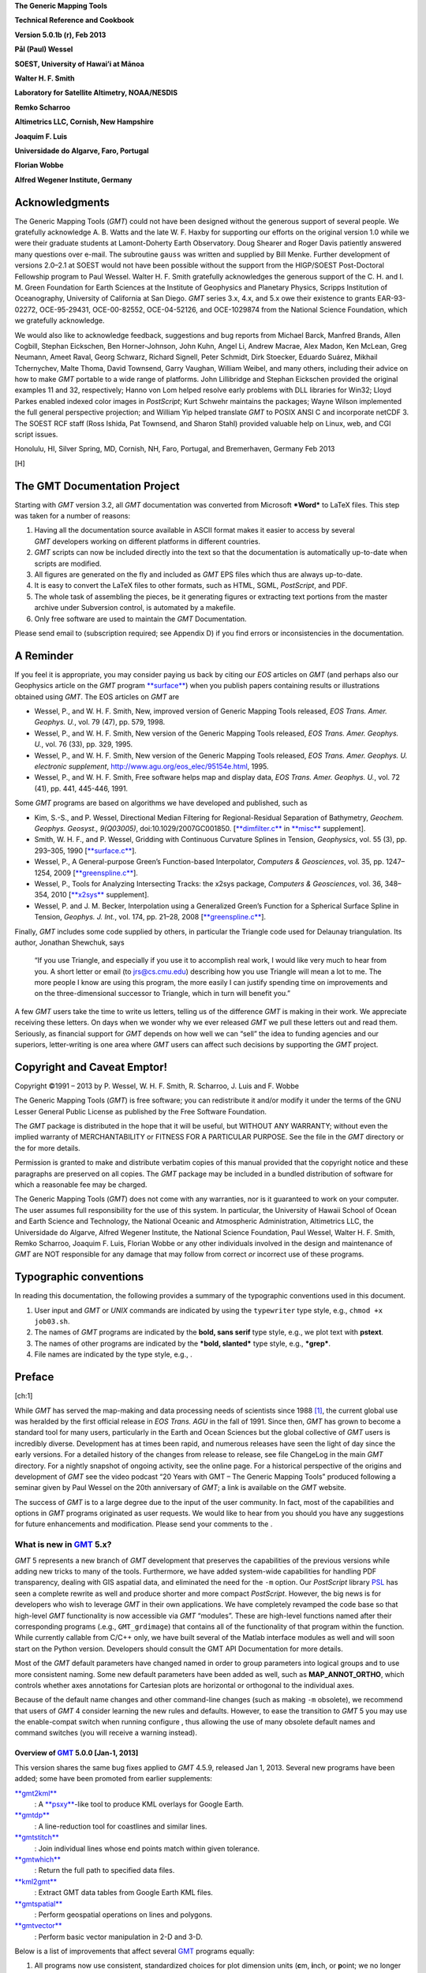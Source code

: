 **The Generic Mapping Tools**

**Technical Reference and Cookbook**

**Version 5.0.1b (r), Feb 2013**

**Pål (Paul) Wessel**

**SOEST, University of Hawai’i at Mānoa**

**Walter H. F. Smith**

**Laboratory for Satellite Altimetry, NOAA/NESDIS**

**Remko Scharroo**

**Altimetrics LLC, Cornish, New Hampshire**

**Joaquim F. Luis**

**Universidade do Algarve, Faro, Portugal**

**Florian Wobbe**

**Alfred Wegener Institute, Germany**

|image|

Acknowledgments
===============

The Generic Mapping Tools (*GMT*) could not have been designed without
the generous support of several people. We gratefully acknowledge A. B.
Watts and the late W. F. Haxby for supporting our efforts on the
original version 1.0 while we were their graduate students at
Lamont-Doherty Earth Observatory. Doug Shearer and Roger Davis patiently
answered many questions over e-mail. The subroutine ``gauss`` was
written and supplied by Bill Menke. Further development of versions
2.0–2.1 at SOEST would not have been possible without the support from
the HIGP/SOEST Post-Doctoral Fellowship program to Paul Wessel. Walter
H. F. Smith gratefully acknowledges the generous support of the C. H.
and I. M. Green Foundation for Earth Sciences at the Institute of
Geophysics and Planetary Physics, Scripps Institution of Oceanography,
University of California at San Diego. *GMT* series 3.x, 4.x, and 5.x
owe their existence to grants EAR-93-02272, OCE-95-29431, OCE-00-82552,
OCE-04-52126, and OCE-1029874 from the National Science Foundation,
which we gratefully acknowledge.

We would also like to acknowledge feedback, suggestions and bug reports
from Michael Barck, Manfred Brands, Allen Cogbill, Stephan Eickschen,
Ben Horner-Johnson, John Kuhn, Angel Li, Andrew Macrae, Alex Madon, Ken
McLean, Greg Neumann, Ameet Raval, Georg Schwarz, Richard Signell, Peter
Schmidt, Dirk Stoecker, Eduardo Suárez, Mikhail Tchernychev, Malte
Thoma, David Townsend, Garry Vaughan, William Weibel, and many others,
including their advice on how to make *GMT* portable to a wide range of
platforms. John Lillibridge and Stephan Eickschen provided the original
examples 11 and 32, respectively; Hanno von Lom helped resolve early
problems with DLL libraries for Win32; Lloyd Parkes enabled indexed
color images in *PostScript*; Kurt Schwehr maintains the packages; Wayne
Wilson implemented the full general perspective projection; and William
Yip helped translate *GMT* to POSIX ANSI C and incorporate netCDF 3. The
SOEST RCF staff (Ross Ishida, Pat Townsend, and Sharon Stahl) provided
valuable help on Linux, web, and CGI script issues.

Honolulu, HI, Silver Spring, MD, Cornish, NH, Faro, Portugal, and
Bremerhaven, Germany Feb 2013

[H] |image|

The GMT Documentation Project
=============================

Starting with *GMT* version 3.2, all *GMT* documentation was converted
from Microsoft ***Word*** to LaTeX files. This step was taken for a
number of reasons:

#. Having all the documentation source available in ASCII format makes
   it easier to access by several *GMT* developers working on different
   platforms in different countries.

#. *GMT* scripts can now be included directly into the text so that the
   documentation is automatically up-to-date when scripts are modified.

#. All figures are generated on the fly and included as *GMT* EPS files
   which thus are always up-to-date.

#. It is easy to convert the LaTeX files to other formats, such as HTML,
   SGML, *PostScript*, and PDF.

#. The whole task of assembling the pieces, be it generating figures or
   extracting text portions from the master archive under Subversion
   control, is automated by a makefile.

#. Only free software are used to maintain the *GMT* Documentation.

Please send email to (subscription required; see Appendix D) if you find
errors or inconsistencies in the documentation.

A Reminder
==========

If you feel it is appropriate, you may consider paying us back by citing
our *EOS* articles on *GMT* (and perhaps also our Geophysics article on
the *GMT* program `**surface** <run:../man/surface.html>`__) when you
publish papers containing results or illustrations obtained using *GMT*.
The EOS articles on *GMT* are

-  Wessel, P., and W. H. F. Smith, New, improved version of Generic
   Mapping Tools released, *EOS Trans. Amer. Geophys. U.*, vol. 79 (47),
   pp. 579, 1998.

-  Wessel, P., and W. H. F. Smith, New version of the Generic Mapping
   Tools released, *EOS Trans. Amer. Geophys. U.*, vol. 76 (33), pp.
   329, 1995.

-  Wessel, P., and W. H. F. Smith, New version of the Generic Mapping
   Tools released, *EOS Trans. Amer. Geophys. U. electronic supplement*,
   http://www.agu.org/eos\_elec/95154e.html, 1995.

-  Wessel, P., and W. H. F. Smith, Free software helps map and display
   data, *EOS Trans. Amer. Geophys. U.*, vol. 72 (41), pp. 441, 445-446,
   1991.

Some *GMT* programs are based on algorithms we have developed and
published, such as

-  Kim, S.-S., and P. Wessel, Directional Median Filtering for
   Regional-Residual Separation of Bathymetry, *Geochem. Geophys.
   Geosyst., 9(Q03005)*, doi:10.1029/2007GC001850.
   [`**dimfilter.c** <run:../man/dimfilter.c.html>`__ in
   `**misc** <run:../man/misc.html>`__ supplement].

-  Smith, W. H. F., and P. Wessel, Gridding with Continuous Curvature
   Splines in Tension, *Geophysics*, vol. 55 (3), pp. 293–305, 1990
   [`**surface.c** <run:../man/surface.c.html>`__\ ].

-  Wessel, P., A General-purpose Green’s Function-based Interpolator,
   *Computers & Geosciences*, vol. 35, pp. 1247–1254, 2009
   [`**greenspline.c** <run:../man/greenspline.c.html>`__\ ].

-  Wessel, P., Tools for Analyzing Intersecting Tracks: the x2sys
   package, *Computers & Geosciences*, vol. 36, 348–354, 2010
   [`**x2sys** <run:../man/x2sys.html>`__ supplement].

-  Wessel, P. and J. M. Becker, Interpolation using a Generalized
   Green’s Function for a Spherical Surface Spline in Tension, *Geophys.
   J. Int.*, vol. 174, pp. 21–28, 2008
   [`**greenspline.c** <run:../man/greenspline.c.html>`__\ ].

Finally, *GMT* includes some code supplied by others, in particular the
Triangle code used for Delaunay triangulation. Its author, Jonathan
Shewchuk, says

    “If you use Triangle, and especially if you use it to accomplish
    real work, I would like very much to hear from you. A short letter
    or email (to jrs@cs.cmu.edu) describing how you use Triangle will
    mean a lot to me. The more people I know are using this program, the
    more easily I can justify spending time on improvements and on the
    three-dimensional successor to Triangle, which in turn will benefit
    you.”

A few *GMT* users take the time to write us letters, telling us of the
difference *GMT* is making in their work. We appreciate receiving these
letters. On days when we wonder why we ever released *GMT* we pull these
letters out and read them. Seriously, as financial support for
*GMT* depends on how well we can “sell” the idea to funding agencies and
our superiors, letter-writing is one area where *GMT* users can affect
such decisions by supporting the *GMT* project.

Copyright and Caveat Emptor!
============================

Copyright ©1991 – 2013 by P. Wessel, W. H. F. Smith, R. Scharroo, J.
Luis and F. Wobbe

The Generic Mapping Tools (*GMT*) is free software; you can
redistribute it and/or modify it under the terms of the GNU Lesser
General Public License as published by the Free Software Foundation.

The *GMT* package is distributed in the hope that it will be useful,
but WITHOUT ANY WARRANTY; without even the implied warranty of
MERCHANTABILITY or FITNESS FOR A PARTICULAR PURPOSE. See the file in the
*GMT* directory or the for more details.

Permission is granted to make and distribute verbatim copies of this
manual provided that the copyright notice and these paragraphs are
preserved on all copies. The *GMT* package may be included in a bundled
distribution of software for which a reasonable fee may be charged.

The Generic Mapping Tools (*GMT*) does not come with any warranties, nor
is it guaranteed to work on your computer. The user assumes full
responsibility for the use of this system. In particular, the University
of Hawaii School of Ocean and Earth Science and Technology, the National
Oceanic and Atmospheric Administration, Altimetrics LLC, the
Universidade do Algarve, Alfred Wegener Institute, the National Science
Foundation, Paul Wessel, Walter H. F. Smith, Remko Scharroo, Joaquim F.
Luis, Florian Wobbe or any other individuals involved in the design and
maintenance of *GMT* are NOT responsible for any damage that may follow
from correct *or* incorrect use of these programs.

Typographic conventions
=======================

In reading this documentation, the following provides a summary of the
typographic conventions used in this document.

#. User input and *GMT* or *UNIX* commands are indicated by using the
   ``typewriter`` type style, e.g., ``chmod +x job03.sh``.

#. The names of *GMT* programs are indicated by the **bold, sans serif**
   type style, e.g., we plot text with **pstext**.

#. The names of other programs are indicated by the ***bold, slanted***
   type style, e.g., ***grep***.

#. File names are indicated by the type style, e.g., .

Preface
=======

[ch:1]

While *GMT* has served the map-making and data processing needs of
scientists since 1988 [1]_, the current global use was heralded by the
first official release in *EOS Trans. AGU* in the fall of 1991. Since
then, *GMT* has grown to become a standard tool for many users,
particularly in the Earth and Ocean Sciences but the global collective
of *GMT* users is incredibly diverse. Development has at times been
rapid, and numerous releases have seen the light of day since the early
versions. For a detailed history of the changes from release to release,
see file ChangeLog in the main *GMT* directory. For a nightly snapshot of ongoing
activity, see the online page. For a historical perspective of the
origins and development of *GMT* see the video podcast “20 Years with
GMT – The Generic Mapping Tools” produced following a seminar given by
Paul Wessel on the 20th anniversary of *GMT*; a link is available on the
*GMT* website.

The success of *GMT* is to a large degree due to the input of the user
community. In fact, most of the capabilities and options in
*GMT* programs originated as user requests. We would like to hear from
you should you have any suggestions for future enhancements and
modification. Please send your comments to the .

What is new in `GMT <http://gmt.soest.hawaii.edu>`__ 5.x?
---------------------------------------------------------

*GMT* 5 represents a new branch of *GMT* development that preserves the
capabilities of the previous versions while adding new tricks to many of
the tools. Furthermore, we have added system-wide capabilities for
handling PDF transparency, dealing with GIS aspatial data, and
eliminated the need for the ``-m`` option. Our *PostScript* library
`PSL <PSL.html>`__ has seen a complete rewrite as well
and produce shorter and more compact *PostScript*. However, the big news
is for developers who wish to leverage *GMT* in their own applications.
We have completely revamped the code base so that high-level
*GMT* functionality is now accessible via *GMT* “modules”. These are
high-level functions named after their corresponding programs (.e.g.,
``GMT_grdimage``) that contains all of the functionality of that program
within the function. While currently callable from C/C++ only, we have
built several of the Matlab interface modules as well and will soon
start on the Python version. Developers should consult the GMT API
Documentation for more details.

Most of the *GMT* default parameters have changed named in order to
group parameters into logical groups and to use more consistent naming.
Some new default parameters have been added as well, such as
**MAP\_ANNOT\_ORTHO**, which controls whether axes annotations for
Cartesian plots are horizontal or orthogonal to the individual axes.

Because of the default name changes and other command-line changes (such
as making ``-m`` obsolete), we recommend that users of *GMT* 4 consider
learning the new rules and defaults. However, to ease the transition to
*GMT* 5 you may use the enable-compat switch when running configure ,
thus allowing the use of many obsolete default names and command
switches (you will receive a warning instead).

Overview of `GMT <http://gmt.soest.hawaii.edu>`__ 5.0.0 [Jan-1, 2013]
~~~~~~~~~~~~~~~~~~~~~~~~~~~~~~~~~~~~~~~~~~~~~~~~~~~~~~~~~~~~~~~~~~~~~~~~~

This version shares the same bug fixes applied to *GMT* 4.5.9, released
Jan 1, 2013. Several new programs have been added; some have been
promoted from earlier supplements:

`**gmt2kml** <run:../man/gmt2kml.html>`__
    : A `**psxy** <run:../man/psxy.html>`__-like tool to produce KML
    overlays for Google Earth.

`**gmtdp** <run:../man/gmtdp.html>`__
    : A line-reduction tool for coastlines and similar lines.

`**gmtstitch** <run:../man/gmtstitch.html>`__
    : Join individual lines whose end points match within given
    tolerance.

`**gmtwhich** <run:../man/gmtwhich.html>`__
    : Return the full path to specified data files.

`**kml2gmt** <run:../man/kml2gmt.html>`__
    : Extract GMT data tables from Google Earth KML files.

`**gmtspatial** <run:../man/gmtspatial.html>`__
    : Perform geospatial operations on lines and polygons.

`**gmtvector** <run:../man/gmtvector.html>`__
    : Perform basic vector manipulation in 2-D and 3-D.

Below is a list of improvements that affect several
`GMT <http://gmt.soest.hawaii.edu>`_ programs equally:

#. All programs now use consistent, standardized choices for plot
   dimension units (**c**\ m, **i**\ nch, or **p**\ oint; we no longer
   consider **m**\ eter a plot length unit), and actual distances
   (choose spherical arc lengths in **d**\ egree, **m**\ inute, and
   **s**\ econd [was **c**], or distances in m\ **e**\ ter [Default],
   **f**\ oot [new], **k**\ m, **M**\ ile [was sometimes **i** or
   **m**], **n**\ autical mile, and s\ **u**\ rvey foot [new]).

#. Programs that read data tables can now process multi-segment tables
   automatically. This means programs that did not have this capability
   (e.g., `filter1d <filter1d.html>`_) now can filter
   segments separately; consequently, there is no longer a ``-m``
   option.

#. Programs that read data tables can now process the aspatial metadata
   in OGR/GMT files with the new ``-a`` option. These are produced by
   ***ogr2ogr*** (a GDAL tool) when selecting the -f “GMT” output
   format. See Appendix Q for an explanation of the OGR/GMT file format.
   Because all GIS information is encoded via *GMT* comment lines these
   files can also be used in *GMT* 4 (the GIS metadata is simply
   skipped).

#. Programs that read data tables can control which columns to read and
   in what order with the new ``-i`` option.

#. Programs that write data tables can control which columns to write
   and in what order with the new ``-o`` option.

#. Programs that write data tables can specify a custom binary format
   using the enhanced ``-b`` option.

#. Programs that read data tables can control how records with NaNs are
   handled with the new ``-s`` option.

#. Programs that read grids can use new common option ``-n`` to control
   grid interpolation settings and boundary conditions.

#. Programs that read grids can now handle Arc/Info float binary files
   (GRIDFLOAT) and ESRI .hdr formats.

#. Programs that read grids now set boundary conditions to aid further
   processing. If a subset then the boundary conditions are taken from
   the surrounding grid values.

#. There is new `GMT <http://gmt.soest.hawaii.edu>`_ defaults
   parameters that control which algorithms to use for Fourier
   transforms (GMT\_FFT) and triangulation (GMT\_TRIANGULATE).

#. Great circle distance approximations can now be fine-tuned via new
   `GMT <http://gmt.soest.hawaii.edu>`_ default parameters
   PROJ\_MEAN\_RADIUS and PROJ\_AUX\_LATITUDE. Geodesics are now even
   more accurate by using the Vincenty [1975] algorithm instead of
   Rudoe’s method.

#. New parameter EXTRAPOLATE\_VAL controls what splines should do if
   requested to extrapolate beyond the given data domain.

#. *GMT* 5 only produces *PostScript* and no longer has a setting for
   EPS. We made this decision since a) our EPS effort was always very
   approximate (no consideration of font metrics. etc.) and often wrong,
   and b) `**ps2raster** <run:../man/ps2raster.html>`__ handles it
   exactly.

#. The ``-B`` option can now handle irregular and custom annotations
   (see Section [sec:custaxes]). It also has an automatic mode which
   will select optimal intervals. The 3-D base maps can now have
   horizontal gridlines on xz and yz back walls.

#. The ``-R`` option may now accept a leading unit which implies the
   given coordinates are projected map coordinates and should be
   replaced with the corresponding geographic coordinates given the
   specified map projection. For linear projections such units imply a
   simple unit conversion for the given coordinates (e.g., km to meter).

#. Introduced ``-fp``\ [*unit*\ ] which allows data input to be in
   projected values, e.g., UTM coordinates while ``-Ju`` is given.

#. All plot programs can take a new ``-p`` option for perspective view
   from infinity. In *GMT* 4, only some programs could do this (e.g.,
   `pscoast <pscoast.html>`_) and it took a
   program-specific option, typically ``-E`` and sometimes an option
   ``-Z`` would be needed as well. This information is now all passed
   via ``-p`` and applies across all *GMT* plotting programs.

#. All plot programs can take a new ``-t`` option to modify the PDF
   transparency level. However, as *PostScript* has no provision for
   transparency you can only see the effect if you convert it to PDF.

#. All text can now optionally be filled with patterns and/or drawn with
   outline pens. In the past, only
   `**pstext** <run:../man/pstext.html>`__ could plot outline fonts via
   ``-S``\ *pen*. Now, any text can be an outline text by manipulating
   the corresponding FONT defaults (e.g., **FONT\_TITLE**).

#. All color or fill specifications may append @\ *transparency* to
   change the PDF transparency level for that item. See ``-t`` for
   limitations on how to visualize this transparency.

Here is a list of recent enhancements to specific programs:

#. `**blockmedian** <run:../man/blockmedian.html>`__ added ``-Er``\ [-]
   to return as last column the record number that gave the median
   value. For ties, we return the record number of the higher data value
   unless ``-Er``- is given (return lower). Added ``-Es`` to read and
   output source id for median value.

#. `**blockmode** <run:../man/blockmode.html>`__ added ``-Er``\ [-] but
   for modal value. Added ``-Es`` to read and output source id for modal
   value.

#. `**gmtconvert** <run:../man/gmtconvert.html>`__ now has optional PCRE
   (regular expression) support.

#. `**gmtmath** <run:../man/gmtmath.html>`__ with OptN\ *ncol* and input
   files will add extra blank columns, if needed.

#. `**grdblend** <run:../man/grdblend.html>`__ can take list of grids on
   the command line and blend, and now has more blend choices. Grids no
   longer have to have same registration or spacing.

#. `grdfilter <grdfilter.html>`_ can now do spherical
   filtering (with wrap around longitudes and over poles) for non-global
   grids. We have also begun implementing Open MP threads to speed up
   calculations on multi-core machines. We have added rectangular
   filtering and automatic resampling to input resolution for high-pass
   filters. There is also ``-Ff``\ *weightgrd* which reads the gridfile
   *weightgrd* for a custom Cartesian grid convolution. The *weightgrd*
   must have odd dimensions. Similarly added ``-Fo``\ *opgrd* for
   operators (via coefficients in the grdfile *opgrd*) whose weight sum
   is zero (hence we do not sum and divide the convolution by the weight
   sum).

#. `**grdinfo** <run:../man/grdinfo.html>`__ now has modifier
   ``-Ts``\ *dz* which returns a symmetrical range about zero.

#. `**grdmask** <run:../man/grdmask.html>`__ has new option
   ``-Ni``\ :math:`|`\ I\ :math:`|`\ p\ :math:`|`\ P to set inside of
   polygons to the polygon IDs. These may come from OGR aspatial values,
   segment head ``-L``\ ID, or a running number, starting at a specified
   origin [0]. Now correctly handles polygons with perimeters and holes.
   Added z as possible radius value in ``-S`` which means read radii
   from 3rd input column.

#. `grdmath <grdmath.html>`_ added operator SUM which
   adds up all non-NaN entries and returns a grid with all nodes set to
   the sum constant.

#. `**grdtrack** <run:../man/grdtrack.html>`__ has a new ``-C``, ``-D``
   options to automatically create an equidistant set of cross-sectional
   profiles given input line segments; one or more grids can then be
   sampled at these locations. Also added ``-S`` which stack
   cross-profiles generated with ``-C``. Finally, ``-N`` will not skip
   points that are outside the grid domain but return NaN as sampled
   value.

#. `**mapproject** <run:../man/mapproject.html>`__ has a new ``-N``
   option to do geodetic/geocentric conversions; it combines with ``-I``
   for inverse conversions. Also, we have extended ``-A`` to accept
   ``-A``\ **o**\ :math:`|`\ **O** to compute line orientations
   (-90/90).

#. `**makecpt** <run:../man/makecpt.html>`__ and
   `**grd2cpt** <run:../man/grd2cpt.html>`__ has a new ``-F`` option to
   specify output color representation, e.g., to output the CPT table in
   h-s-v format despite originally being given in r/g/b.

#. `**minmax** <run:../man/minmax.html>`__ has new option ``-A`` to
   select what group to report on (all input, per file, or per segment).

#. `**gmtconvert** <run:../man/gmtconvert.html>`__ has new option ``-Q``
   to select a particular segment number.

#. `**gmtmath** <run:../man/gmtmath.html>`__ and
   `grdmath <grdmath.html>`_ now support simple
   replacement macros via user files and . This mechanism works by
   replacing the macro name with the equivalent arguments in the program
   argument lists.

#. `**grdvolume** <run:../man/grdvolume.html>`__ has enhanced ``-T``,
   now ``-T``\ [**c**\ :math:`|`\ **h**] for ORS estimates based on max
   curvature or height.

#. `**project** <run:../man/project.html>`__ has added ``-G``...[+] so
   if + is appended we get a segment header with information about the
   pole for the circle.

#. `**ps2raster** <run:../man/ps2raster.html>`__ has added a ``-TF``
   option to create multi-page PDF files.

#. `**pscontour** <run:../man/pscontour.html>`__ now similar to
   `**grdcontour** <run:../man/grdcontour.html>`__ in the options it
   takes, e.g., ``-C`` in particular. In *GMT* 4, the program could only
   read a CPT file and not take a specific contour interval.

#. `**psrose** <run:../man/psrose.html>`__ has added ``-Wv``\ *pen* to
   specify pen for vector (in ``-C``). Added ``-Zu`` to set all radii to
   unity (i.e., for analysis of angles only).

#. `**psscale** <run:../man/psscale.html>`__ has a new option ``-T``
   that paints a rectangle behind the color bar.

#. `**pstext** <run:../man/pstext.html>`__ has enhanced ``-DJ`` option
   to shorten diagonal offsets by :math:`\sqrt{2}` to maintain the same
   distance from point to annotation.

#. `**psxy.c** <run:../man/psxy.c.html>`__ and
   `**psxyz.c** <run:../man/psxyz.c.html>`__ can take symbol modifier
   **+s**\ *scale*\ [*unit*\ ][/\ *origin*][ **l**] in ``-S`` to adjust
   scales read from files. This is used when you have data in the third
   column that should be used for symbol size but they need to be offset
   (by *origin*) and scaled by (*scale*) first; **l** means take the
   logarithm of the data column first. Also, the custom symbol macro
   languages has been expanded considerably to allow for complicated,
   multi-parameter symbols; see Appendix N for details. Finally, allow
   the base for bars and columns optionally to be read from data file by
   using not specifying the base value.

#. `**pstext.c** <run:../man/pstext.c.html>`__ can take simplified input
   via new option ``-F`` to set fixed font (including size), angle, and
   justification. If these parameters are fixed for all the text strings
   then the input can simply be *x y text*.

#. `**triangulate** <run:../man/triangulate.html>`__ now offers ``-S``
   to write triangle polygons and can handle 2-column input if ``-Z`` is
   given.

#. `**xyz2grd** <run:../man/xyz2grd.html>`__ now also offers ``-Am``
   (mean, the default) and ``-Ar`` (rms).

Several supplements have new feature as well:

#. `**mgd77/mgd77convert.c** <run:../man/mgd77/mgd77convert.c.html>`__
   added ``-C`` option to assemble \*.mgd77 files from \*.h77/\*.a77
   pairs.

#. The spotter programs can now read Gplates rotations directly as well
   as write this format. Now,
   `**rotconverter** <run:../man/rotconverter.html>`__ can extract plate
   circuit rotations on-the-fly from the Gplates rotation file.

Incompatibilities between `GMT <http://gmt.soest.hawaii.edu>`_ 5.x and `GMT <http://gmt.soest.hawaii.edu>`_ 4.x
---------------------------------------------------------------------------------------------------------------

As features are added and bugs are discovered, it is occasionally
necessary to break the established syntax of a
`GMT <http://gmt.soest.hawaii.edu>`_ program option, such as when
the intent of the option is non-unique due to a modifier key being the
same as a distance unit indicator. Other times we see a greatly improved
commonality across similar options by making minor adjustments. However,
we are aware that such changes may cause grief and trouble with
established scripts and the habits of many
`GMT <http://gmt.soest.hawaii.edu>`_ users. To alleviate this
situation we have introduced a configuration that allows
`GMT <http://gmt.soest.hawaii.edu>`_ to tolerate and process
obsolete program syntax (to the extent possible). To activate you must
make sure **GMT\_COMPAT** is not set to “no” in your file. When not
running in compatibility mode any obsolete syntax will be considered as
errors. We recommend that users with prior
`GMT <http://gmt.soest.hawaii.edu>`_ 4 experience run
`GMT <http://gmt.soest.hawaii.edu>`_ 5 in compatibility mode, heed
the warnings about obsolete syntax, and correct their scripts or habits
accordingly. When this transition has been successfully navigated it is
better to turn compatibility mode off and leave the past behind.
Occasionally, users will supply an ancient
`GMT <http://gmt.soest.hawaii.edu>`_ 3 syntax which may have worked
in `GMT <http://gmt.soest.hawaii.edu>`_ 4 but is not tolerated in
`GMT <http://gmt.soest.hawaii.edu>`_ 5.

Here are a list of known incompatibilities that are correctly processed
correctly with a warning under compatibility mode:

#. `GMT <http://gmt.soest.hawaii.edu>`_ **default names**: We have
   organized the default parameters logically by group and renamed
   several to be easier to remember and to group. Old and new names can
   be found in Tables [tbl:obsoletedefs1] and [tbl:obsoletedefs2]. In
   addition, a few defaults are no longer recognized, such as N\_COPIES,
   PS\_COPIES, DOTS\_PR\_INCH, GMT\_CPTDIR, PS\_DPI, and PS\_EPS,
   TRANSPARENCY. This also means the old common option ``-c`` for
   specifying *PostScript* copies is no longer available.

#. **Units**: The unit abbreviation for arc seconds is finally **s**
   instead of **c**, with the same change for upper case in some clock
   format statements.

#. **Contour labels**: The modifiers ``+k``\ *fontcolor* and
   ``+s``\ *fontsize* are obsolete, now being part of ``+f``\ *font*.

#. **Ellipsoids**: Assigning **PROJ\_ELLIPSOID** a file name is
   deprecated, use comma-separated parameters *a, f\ :math:`^{-1}`*
   instead.

#. **Custom symbol macros:** Circle macro symbol **C** is deprecated;
   use **c** instead.

#. **Map scale**: Used by `**psbasemap** <run:../man/psbasemap.html>`__
   and others. Here, the unit **m** is deprecated; use **M** for statute
   miles.

#. **3-D perspective**: Some programs used a combination of ``-E``,
   ``-Z`` to set up a 3-D perspective view, but these options were not
   universal. The new 3-D perspective in
   `GMT <http://gmt.soest.hawaii.edu>`_ 5 means you instead use the
   common option ``-p`` to configure the 3-D projection.

#. **Pixel vs. gridline registration:** Some programs used to have a
   local ``-F`` to turn on pixel registration; now this is a common
   option ``-r``.

#. **Table file headers**: For consistency with other common i/o options
   we now use ``-h`` instead of ``-H``.

#. **Segment headers**: These are now automatically detected and hence
   there is no longer a ``-m`` (or the older ``-M`` option).

#. **Front symbol**: The syntax for the front symbol has changed from
   ``-Sf``\ *spacing/size*\ [``+d``\ ][``+t``\ ][:\ *offset*] to
   ``-Sf``\ *spacing*\ [/*size*][**+r+l**\ ][**+f+t+s+c+b**\ ][\ ``+o``\ *offset*].

#. **Vector symbol**: With the introduction of geo-vectors there are
   three kinds of vectors that can be drawn: Cartesian (straight)
   vectors with ``-Sv`` or ``-SV``, geo-vectors (great circles) with
   ``-S=``, and circular vectors with ``-Sm``. These are all composed of
   a line (controlled by pen settings) and 0–2 arrow heads (control by
   fill and outline settings). Many modifiers common to all arrows have
   been introduced using the **+key**\ [*arg*\ ] format. The *size* of a
   vector refers to the length of its head; all other quantities are
   given via modifiers (which have sensible default values). In
   particular, giving size as *vectorwidth/headlength/headwidth* is
   deprecated. See the `**psxy** <run:../man/psxy.html>`__ man page for
   a clear description of all modifiers.

#. `**blockmean** <run:../man/blockmean.html>`__: The ``-S`` and ``-Sz``
   options are deprecated; use ``-Ss`` instead.

#. `filter1d <filter1d.html>`_: The ``-N``\ *ncol/tcol*
   option is deprecated; use ``-N``\ *tcol* instead as we automatically
   determine the number of columns in the file.

#. `**gmtconvert** <run:../man/gmtconvert.html>`__: ``-F`` is
   deprecated; use common option ``-o`` instead.

#. `**gmtdefaults** <run:../man/gmtdefaults.html>`__: ``-L`` is
   deprecated; this is now the default behavior.

#. `**gmtmath** <run:../man/gmtmath.html>`__: ``-F`` is deprecated; use
   common option ``-o`` instead.

#. `**gmtselect** <run:../man/gmtselect.html>`__: ``-Cf`` is deprecated;
   use common specification format ``-C-`` instead. Also,
   ``-N``...\ **o** is deprecated; use ``-E`` instead.

#. `**grd2xyz** <run:../man/grd2xyz.html>`__: ``-E`` is deprecated as
   the ESRI ASCII exchange format is now detected automatically.

#. `**grdcontour** <run:../man/grdcontour.html>`__: ``-m`` is deprecated
   as segment headers are handled automatically.

#. `grdfft <grdfft.html>`_: ``-M`` is deprecated; use
   common option ``-fg`` instead.

#. `**grdgradient** <run:../man/grdgradient.html>`__: ``-L`` is
   deprecated; use common option ``-n`` instead. Also, ``-M`` is
   deprecated; use common option ``-fg`` instead.

#. `**grdlandmask** <run:../man/grdlandmask.html>`__: ``-N``...\ **o**
   is deprecated; use ``-E`` instead.

#. `grdimage <grdimage.html>`_: ``-S`` is deprecated;
   use ``-n``\ *mode*\ [``+a``\ ][\ ``+t``\ *threshold*] instead.

#. `grdmath <grdmath.html>`_: LDIST and PDIST now return
   distances in spherical degrees; while in
   `GMT <http://gmt.soest.hawaii.edu>`__ 4 it returned km; use
   DEG2KM for conversion, if needed.

#. `**grdproject** <run:../man/grdproject.html>`__: ``-S`` is
   deprecated; use ``-n``\ *mode*\ [``+a``\ ][\ ``+t``\ *threshold*]
   instead. Also, ``-N`` is deprecated; use ``-D`` instead.

#. `**grdsample** <run:../man/grdsample.html>`__: ``-Q`` is deprecated;
   use ``-n``\ *mode*\ [``+a``\ ][\ ``+t``\ *threshold*] instead. Also,
   ``-L`` is deprecated; use common option ``-n`` instead, and
   ``-N``\ *nx>/<ny* is deprecated; use ``-I``\ *nx+>/<ny+* instead.

#. `**grdtrack** <run:../man/grdtrack.html>`__: ``-Q`` is deprecated;
   use ``-n``\ *mode*\ [``+a``\ ][\ ``+t``\ *threshold*] instead. Also,
   ``-L`` is deprecated; use common option ``-n`` instead, and ``-S`` is
   deprecated; use common option ``-sa`` instead.

#. `**grdvector** <run:../man/grdvector.html>`__: ``-E`` is deprecated;
   use the vector modifier ``+jc`` as well as the general vector
   specifications discussed earlier.

#. `**grdview** <run:../man/grdview.html>`__: ``-L`` is deprecated; use
   common option ``-n`` instead.

#. `**nearneighbor** <run:../man/nearneighbor.html>`__: ``-L`` is
   deprecated; use common option ``-n`` instead.

#. `**project** <run:../man/project.html>`__: ``-D`` is deprecated; use
   --FORMAT\_GEO\_OUT instead.

#. `**psbasemap** <run:../man/psbasemap.html>`__: ``-G`` is deprecated;
   specify canvas color via ``-B`` modifier ``+g``\ *color*.

#. `pscoast <pscoast.html>`_: ``-m`` is deprecated and
   have reverted to ``-M`` for selecting data output instead of
   plotting.

#. `**pscontour** <run:../man/pscontour.html>`__: ``-T``\ *indexfile* is
   deprecated; use ``-Q``\ *indexfile*.

#. `**pshistogram** <run:../man/pshistogram.html>`__: ``-T``\ *col* is
   deprecated; use common option ``-i`` instead.

#. `**pslegend** <run:../man/pslegend.html>`__: Paragraph text header
   flag > is deprecated; use P instead.

#. `**psmask** <run:../man/psmask.html>`__: ``-D``...\ ``+n``\ *min* is
   deprecated; use ``-Q`` instead.

#. `**psrose** <run:../man/psrose.html>`__: Old vector specifications in
   Option ``-M`` are deprecated; see new explanations.

#. `**pstext** <run:../man/pstext.html>`__: ``-m`` is deprecated; use
   ``-M`` to indicate paragraph mode. Also, ``-S`` is deprecated as
   fonts attributes are now specified via the font itself.

#. `**pswiggle** <run:../man/pswiggle.html>`__: ``-D`` is deprecated;
   use common option ``-g`` to indicate data gaps. Also, ``-N`` is
   deprecated as all fills are set via the ``-G`` option.

#. `**psxy** <run:../man/psxy.html>`__: Old vector specifications in
   Option ``-S`` are deprecated; see new explanations.

#. `**psxyz** <run:../man/psxyz.html>`__: Old vector specifications in
   Option ``-S`` are deprecated; see new explanations.

#. `**splitxyz** <run:../man/splitxyz.html>`__: ``-G`` is deprecated;
   use common option ``-g`` to indicate data gaps. Also, ``-M`` is
   deprecated; use common option ``-fg`` instead.

#. `**triangulate** <run:../man/triangulate.html>`__: ``-m`` is
   deprecated; use ``-M`` to output triangle vertices.

#. `**xyz2grd** <run:../man/xyz2grd.html>`__: ``-E`` is deprecated as
   the ESRI ASCII exchange format is one of our recognized formats.
   Also, ``-A`` (no arguments) is deprecated; use ``-Az`` instead.

#. `**dbase/grdraster** <run:../man/dbase/grdraster.html>`__: The
   H\ *skip* field in is no longer expected as we automatically
   determine if a raster has a
   `GMT <http://gmt.soest.hawaii.edu>`__ header. Also, to output
   *x,y,z* triplets instead of writing a grid now requires ``-T``.

#. `**img/img2grd** <run:../man/img/img2grd.html>`__: ``-m``\ *inc* is
   deprecated; use ``-I``\ *inc* instead.

#. `**meca/psvelo** <run:../man/meca/psvelo.html>`__: Old vector
   specifications are deprecated; see new explanations.

#. `**mgd77/mgd77convert** <run:../man/mgd77/mgd77convert.html>`__:
   ``-4`` is deprecated; use ``-D`` instead.

#. `**mgd77/mgd77list** <run:../man/mgd77/mgd77list.html>`__: The unit
   **m** is deprecated; use **M** for statute miles.

#. `**mgd77/mgd77manage** <run:../man/mgd77/mgd77manage.html>`__: The
   unit **m** is deprecated; use **M** for statute miles. The ``-Q`` is
   deprecated; use ``-n``\ *mode*\ [``+a``\ ][\ ``+t``\ *threshold*]
   instead

#. `**mgd77/mgd77path** <run:../man/mgd77/mgd77path.html>`__: ``-P`` is
   deprecated (clashes with
   `GMT <http://gmt.soest.hawaii.edu>`__ common options); use ``-A``
   instead.

#. `**spotter/backtracker** <run:../man/spotter/backtracker.html>`__:
   ``-C`` is deprecated as stage vs. finite rotations are detected
   automatically.

#. `**spotter/grdrotater** <run:../man/spotter/grdrotater.html>`__:
   ``-C`` is deprecated as stage vs. finite rotations are detected
   automatically. Also, ``-T``\ *lon/lat/angle* is now set via
   ``-e``\ *lon/lat/angle*.

#. `**spotter/grdspotter** <run:../man/spotter/grdspotter.html>`__:
   ``-C`` is deprecated as stage vs. finite rotations are detected
   automatically.

#. `**spotter/hotpotter** <run:../man/spotter/hotpotter.html>`__: ``-C``
   is deprecated as stage vs. finite rotations are detected
   automatically.

#. `**spotter/originator** <run:../man/spotter/originator.html>`__:
   ``-C`` is deprecated as stage vs. finite rotations are detected
   automatically.

#. `**spotter/rotconverter** <run:../man/spotter/rotconverter.html>`__:
   ``-Ff`` selection is deprecated, use ``-Ft`` instead.

#. `**x2sys/x2sys\_datalist** <run:../man/x2sys/x2sys\_datalist.html>`__:
   The unit **m** is deprecated; use **M** for statute miles.

+------------------------------------+---------------------------------------------+
| **Old Name**                       | **New Name**                                |
+====================================+=============================================+
| **INPUT\_CLOCK\_FORMAT**           | **FORMAT\_CLOCK\_IN**                       |
+------------------------------------+---------------------------------------------+
| **INPUT\_DATE\_FORMAT**            | **FORMAT\_DATE\_IN**                        |
+------------------------------------+---------------------------------------------+
| **OUTPUT\_CLOCK\_FORMAT**          | **FORMAT\_CLOCK\_OUT**                      |
+------------------------------------+---------------------------------------------+
| **OUTPUT\_DATE\_FORMAT**           | **FORMAT\_DATE\_OUT**                       |
+------------------------------------+---------------------------------------------+
| **OUTPUT\_CLOCK\_FORMAT**          | **FORMAT\_CLOCK\_OUT**                      |
+------------------------------------+---------------------------------------------+
| **OUTPUT\_DEGREE\_FORMAT**         | **FORMAT\_GEO\_OUT**                        |
+------------------------------------+---------------------------------------------+
| **PLOT\_CLOCK\_FORMAT**            | **FORMAT\_CLOCK\_MAP**                      |
+------------------------------------+---------------------------------------------+
| **PLOT\_DATE\_FORMAT**             | **FORMAT\_DATE\_MAP**                       |
+------------------------------------+---------------------------------------------+
| **PLOT\_DEGREE\_FORMAT**           | **FORMAT\_GEO\_MAP**                        |
+------------------------------------+---------------------------------------------+
| **TIME\_FORMAT\_PRIMARY**          | **FORMAT\_TIME\_PRIMARY\_MAP**              |
+------------------------------------+---------------------------------------------+
| **TIME\_FORMAT\_SECONDARY**        | **FORMAT\_TIME\_SECONDARY\_MAP**            |
+------------------------------------+---------------------------------------------+
| **D\_FORMAT**                      | **FORMAT\_FLOAT\_OUT**                      |
+------------------------------------+---------------------------------------------+
| **UNIX\_TIME\_FORMAT**             | **FORMAT\_TIME\_LOGO**                      |
+------------------------------------+---------------------------------------------+
| **ANNOT\_FONT\_PRIMARY**           | **FONT\_ANNOT\_PRIMARY**                    |
+------------------------------------+---------------------------------------------+
| **ANNOT\_FONT\_SECONDARY**         | **FONT\_ANNOT\_SECONDARY**                  |
+------------------------------------+---------------------------------------------+
| **HEADER\_FONT**                   | **FONT\_TITLE**                             |
+------------------------------------+---------------------------------------------+
| **LABEL\_FONT**                    | **FONT\_LABEL**                             |
+------------------------------------+---------------------------------------------+
| **ANNOT\_FONT\_SIZE\_PRIMARY**     | **FONT\_ANNOT\_PRIMARY**                    |
+------------------------------------+---------------------------------------------+
| **ANNOT\_FONT\_SIZE\_SECONDARY**   | **FONT\_ANNOT\_SECONDARY**                  |
+------------------------------------+---------------------------------------------+
| **HEADER\_FONT\_SIZE**             | **FONT\_TITLE**                             |
+------------------------------------+---------------------------------------------+
| **ANNOT\_OFFSET\_PRIMARY**         | **MAP\_ANNOT\_OFFSET\_PRIMARY**             |
+------------------------------------+---------------------------------------------+
| **ANNOT\_OFFSET\_SECONDARY**       | **MAP\_ANNOT\_OFFSET\_SECONDARY**           |
+------------------------------------+---------------------------------------------+
| **OBLIQUE\_ANNOTATION**            | **MAP\_ANNOT\_OBLIQUE**                     |
+------------------------------------+---------------------------------------------+
| **ANNOT\_MIN\_ANGLE**              | **MAP\_ANNOT\_MIN\_SPACING**                |
+------------------------------------+---------------------------------------------+
| **Y\_AXIS\_TYPE**                  | **MAP\_ANNOT\_ORTHO**                       |
+------------------------------------+---------------------------------------------+
| **DEGREE\_SYMBOL**                 | **MAP\_DEGREE\_SYMBOL**                     |
+------------------------------------+---------------------------------------------+
| **BASEMAP\_AXES**                  | **MAP\_FRAME\_AXES**                        |
+------------------------------------+---------------------------------------------+
| **BASEMAP\_FRAME\_RGB**            | **MAP\_DEFAULT\_PEN**                       |
+------------------------------------+---------------------------------------------+
| **FRAME\_PEN**                     | **MAP\_FRAME\_PEN**                         |
+------------------------------------+---------------------------------------------+
| **BASEMAP\_TYPE**                  | **MAP\_FRAME\_TYPE**                        |
+------------------------------------+---------------------------------------------+
| **FRAME\_WIDTH**                   | **MAP\_FRAME\_WIDTH**                       |
+------------------------------------+---------------------------------------------+
| **GRID\_CROSS\_SIZE\_PRIMARY**     | **MAP\_GRID\_CROSS\_SIZE\_PRIMARY**         |
+------------------------------------+---------------------------------------------+
| **GRID\_CROSS\_SIZE\_SECONDARY**   | **MAP\_GRID\_CROSS\_SIZE\_SECONDARY**       |
+------------------------------------+---------------------------------------------+
| **GRID\_PEN\_PRIMARY**             | **MAP\_GRID\_PEN\_PRIMARY**                 |
+------------------------------------+---------------------------------------------+
| **GRID\_PEN\_SECONDARY**           | **MAP\_GRID\_PEN\_SECONDARY**               |
+------------------------------------+---------------------------------------------+
| **LABEL\_OFFSET**                  | **MAP\_LABEL\_OFFSET**                      |
+------------------------------------+---------------------------------------------+
| **LINE\_STEP**                     | **MAP\_LINE\_STEP**                         |
+------------------------------------+---------------------------------------------+
| **UNIX\_TIME**                     | **MAP\_LOGO**                               |
+------------------------------------+---------------------------------------------+
| **UNIX\_TIME\_POS**                | **MAP\_LOGO\_POS**                          |
+------------------------------------+---------------------------------------------+
| **X\_ORIGIN**                      | **MAP\_ORIGIN\_X**                          |
+------------------------------------+---------------------------------------------+
| **Y\_ORIGIN**                      | **MAP\_ORIGIN\_Y**                          |
+------------------------------------+---------------------------------------------+
| **POLAR\_CAP**                     | **MAP\_POLAR\_CAP**                         |
+------------------------------------+---------------------------------------------+
| **TICK\_LENGTH**                   | **MAP\_TICK\_LENGTH\_PRIMARY\|SECONDARY**   |
+------------------------------------+---------------------------------------------+
| **TICK\_PEN**                      | **MAP\_TICK\_PEN\_PRIMARY\|SECONDARY**      |
+------------------------------------+---------------------------------------------+

[tbl:obsoletedefs1]

[H]

+----------------------------+-------------------------------+
| **Old Name**               | **New Name**                  |
+============================+===============================+
| **HEADER\_OFFSET**         | **MAP\_TITLE\_OFFSET**        |
+----------------------------+-------------------------------+
| **VECTOR\_SHAPE**          | **MAP\_VECTOR\_SHAPE**        |
+----------------------------+-------------------------------+
| **HSV\_MIN\_SATURATION**   | **COLOR\_HSV\_MIN\_S**        |
+----------------------------+-------------------------------+
| **HSV\_MAX\_SATURATION**   | **COLOR\_HSV\_MAX\_S**        |
+----------------------------+-------------------------------+
| **HSV\_MIN\_VALUE**        | **COLOR\_HSV\_MIN\_V**        |
+----------------------------+-------------------------------+
| **HSV\_MAX\_VALUE**        | **COLOR\_HSV\_MAX\_V**        |
+----------------------------+-------------------------------+
| **CHAR\_ENCODING**         | **PS\_CHAR\_ENCODING**        |
+----------------------------+-------------------------------+
| **PS\_COLOR**              | **COLOR\_HSV\_MAX\_V**        |
+----------------------------+-------------------------------+
| **PAGE\_COLOR**            | **PS\_PAGE\_COLOR**           |
+----------------------------+-------------------------------+
| **PAGE\_ORIENTATION**      | **PS\_PAGE\_ORIENTATION**     |
+----------------------------+-------------------------------+
| **PAPER\_MEDIA**           | **PS\_MEDIA**                 |
+----------------------------+-------------------------------+
| **GLOBAL\_X\_SCALE**       | **PS\_SCALE\_X**              |
+----------------------------+-------------------------------+
| **GLOBAL\_Y\_SCALE**       | **PS\_SCALE\_X**              |
+----------------------------+-------------------------------+
| **FIELD\_DELIMITER**       | **IO\_COL\_SEPARATOR**        |
+----------------------------+-------------------------------+
| **GRIDFILE\_FORMAT**       | **IO\_GRIDFILE\_FORMAT**      |
+----------------------------+-------------------------------+
| **GRIDFILE\_SHORTHAND**    | **IO\_GRIDFILE\_SHORTHAND**   |
+----------------------------+-------------------------------+
| **NAN\_RECORDS**           | **IO\_NAN\_RECORDS**          |
+----------------------------+-------------------------------+
| **XY\_TOGGLE**             | **IO\_LONLAT\_TOGGLE**        |
+----------------------------+-------------------------------+
| **ELLIPSOID**              | **PROJ\_ELLIPSOID**           |
+----------------------------+-------------------------------+
| **MEASURE\_UNIT**          | **PROJ\_LENGTH\_UNIT**        |
+----------------------------+-------------------------------+
| **MAP\_SCALE\_FACTOR**     | **PROJ\_SCALE\_FACTOR**       |
+----------------------------+-------------------------------+
| **HISTORY**                | **GMT\_HISTORY**              |
+----------------------------+-------------------------------+
| **INTERPOLANT**            | **GMT\_INTERPOLANT**          |
+----------------------------+-------------------------------+
| **VERBOSE**                | **GMT\_VERBOSE**              |
+----------------------------+-------------------------------+
| **INTERPOLANT**            | **GMT\_INTERPOLANT**          |
+----------------------------+-------------------------------+
| **WANT\_LEAP\_SECONDS**    | **TIME\_LEAP\_SECONDS**       |
+----------------------------+-------------------------------+
| **Y2K\_OFFSET\_YEAR**      | **TIME\_Y2K\_OFFSET\_YEAR**   |
+----------------------------+-------------------------------+
| **INTERPOLANT**            | **GMT\_INTERPOLANT**          |
+----------------------------+-------------------------------+

[tbl:obsoletedefs2]

Introduction
============

[ch:2]

Most scientists are familiar with the sequence: *raw data
:math:`\rightarrow` processing :math:`\rightarrow` final illustration*.
In order to finalize papers for submission to scientific journals,
prepare proposals, and create overheads and slides for various
presentations, many scientists spend large amounts of time and money to
create camera-ready figures. This process can be tedious and is often
done manually, since available commercial or in-house software usually
can do only part of the job. To expedite this process we introduce the
Generic Mapping Tools (*GMT* for short), which is a free [2]_, software
package that can be used to manipulate columns of tabular data,
time-series, and gridded data sets, and display these data in a variety
of forms ranging from simple *x*-*y* plots to maps and color,
perspective, and shaded-relief illustrations. *GMT* uses the
*PostScript*\ page description language [*Adobe Systems Inc.*, 1990].
With *PostScript*, multiple plot files can easily be superimposed to
create arbitrarily complex images in gray tones or 24-bit true color.
Line drawings, bitmapped images, and text can be easily combined in one
illustration. *PostScript* plot files are device-independent: The same
file can be printed at 300 dots per inch (dpi) on an ordinary
laserwriter or at 2470 dpi on a phototypesetter when ultimate quality is
needed. *GMT* software is written as a set of *UNIX* tools [3]_ and is
totally self-contained and fully documented. The system is offered free
of charge and is distributed over the computer network (Internet)
[*Wessel and Smith, 1991; 1995a,b; 1998*\ ].

The original version 1.0 of *GMT* was released in the summer of 1988
when the authors were graduate students at Lamont-Doherty Earth
Observatory of Columbia University. During our tenure as graduate
students, L-DEO changed its computing environment to a distributed
network of *UNIX* workstations, and we wrote *GMT* to run in this
environment. It became a success at L-DEO, and soon spread to numerous
other institutions in the US, Canada, Europe, and Japan. The current
version benefits from the many suggestions contributed by users of the
earlier versions, and now includes more than 50 tools, more than 30
projections, and many other new, more flexible features. *GMT* provides
scientists with a variety of tools for data manipulation and display,
including routines to sample, filter, compute spectral estimates, and
determine trends in time series, grid or triangulate arbitrarily spaced
data, perform mathematical operations (including filtering) on 2-D data
sets both in the space and frequency domain, sample surfaces along
arbitrary tracks or onto a new grid, calculate volumes, and find trend
surfaces. The plotting programs will let the user make linear,
log\ :math:`_{10}`, and *x\ :math:`^a`*–*y\ :math:`^b`* diagrams, polar
and rectangular histograms, maps with filled continents and coastlines
choosing from many common map projections, contour plots, mesh plots,
monochrome or color images, and artificially illuminated shaded-relief
and 3-D perspective illustrations.

*GMT* is written in the highly portable ANSI C programming language
[*Kernighan and Ritchie*, 1988], is fully POSIX compliant [*Lewine*,
1991], has no Year 2000 problems, and may be used with any hardware
running some flavor of *UNIX*, possibly with minor modifications. In
writing *GMT*, we have followed the modular design philosophy of *UNIX*:
The *raw data :math:`\rightarrow` processing :math:`\rightarrow` final
illustration* flow is broken down to a series of elementary steps; each
step is accomplished by a separate *GMT* or *UNIX* tool. This modular
approach brings several benefits: (1) only a few programs are needed,
(2) each program is small and easy to update and maintain, (3) each step
is independent of the previous step and the data type and can therefore
be used in a variety of applications, and (4) the programs can be
chained together in shell scripts or with pipes, thereby creating a
process tailored to do a user-specific task. The decoupling of the data
retrieval step from the subsequent massage and plotting is particularly
important, since each institution will typically have its own data base
formats. To use *GMT* with custom data bases, one has only to write a
data extraction tool which will put out data in a form readable by
*GMT* (discussed below). After writing the extractor, all other
*GMT* modules will work as they are.

*GMT* makes full use of the *PostScript* page description language, and
can produce color illustrations if a color *PostScript* device is
available. One does not necessarily have to have access to a
top-of-the-line color printer to take advantage of the color
capabilities offered by *GMT*: Several companies offer imaging services
where the customer provides a *PostScript* plot file and gets color
slides or hardcopies in return. Furthermore, general-purpose
*PostScript* raster image processors (RIPs) are now becoming available,
letting the user create raster images from *PostScript* and plot these
bitmaps on raster devices like computer screens, dot-matrix printers,
large format raster plotters, and film writers [4]_. Because the
publication costs of color illustrations are high, *GMT* offers 90
common bit and hachure patterns, including many geologic map symbol
types, as well as complete graytone shading operations. Additional bit
and hachure patterns may also be designed by the user. With these tools,
it is possible to generate publication-ready monochrome originals on a
common laserwriter.

*GMT* is thoroughly documented and comes with a technical reference and
cookbook which explains the purpose of the package and its many
features, and provides numerous examples to help new users quickly
become familiar with the operation and philosophy of the system. The
cookbook contains the shell scripts that were used for each example;
*PostScript*\ files of each illustration are also provided. All programs
have individual manual pages which can be installed as part of the
on-line documentation under the *UNIX* ***man*** utility or as web
pages. In addition, the programs offer friendly help messages which make
them essentially self-teaching – if a user enters invalid or ambiguous
command arguments, the program will print a warning to the screen with a
synopsis of the valid arguments. All the documentation is available for
web browsing and may be installed at the user’s site.

The processing and display routines within *GMT* are completely general
and will handle any (*x,y*) or (*x,y,z*) data as input. For many
purposes the (*x,y*) coordinates will be (longitude, latitude) but in
most cases they could equally well be any other variables (e.g.,
wavelength, power spectral density). Since the *GMT*\ plot tools will
map these (*x,y*) coordinates to positions on a plot or map using a
variety of transformations (linear, log-log, and several map
projections), they can be used with any data that are given by two or
three coordinates. In order to simplify and standardize input and
output, *GMT* uses two file formats only. Arbitrary sequences of (*x,y*)
or (*x,y,z*) data are read from multi-column ASCII tables, i.e., each
file consists of several records, in which each coordinate is confined
to a separate column [5]_. This format is straightforward and allows the
user to perform almost any simple (or complicated) reformatting or
processing task using standard *UNIX* utilities such as ***cut***,
***paste***, ***grep***, ***sed*** and ***awk***. Two-dimensional data
that have been sampled on an equidistant grid are read and written by
*GMT* in a binary grid file using the functions provided with the netCDF
library (a free, public-domain software library available separately
from UCAR, the University Corporation of Atmospheric Research [*Treinish
and Gough*, 1987]). This XDR (External Data Representation) based format
is architecture independent, which allows the user to transfer the
binary data files from one computer system to another [6]_.
*GMT* contains programs that will read ASCII (*x,y,z*) files and produce
grid files. One such program, `**surface** <run:../man/surface.html>`__,
includes new modifications to the gridding algorithm developed by *Smith
and Wessel* [1990] using continuous splines in tension.

Most of the programs will produce some form of output, which falls into
four categories. Several of the programs may produce more than one of
these types of output:

#. 1-D ASCII Tables — For example, a (:math:`x,y`) series may be
   filtered and the filtered values output. ASCII output is written to
   the standard output stream.

#. 2-D binary (netCDF or user-defined) grid files – Programs that grid
   ASCII (:math:`x,y,z`) data or operate on existing grid files produce
   this type of output.

#. *PostScript* – The plotting programs all use the *PostScript*\ page
   description language to define plots. These commands are stored as
   ASCII text and can be edited should you want to customize the plot
   beyond the options available in the programs themselves.

#. Reports – Several *GMT* programs read input files and report
   statistics and other information. Nearly all programs have an
   optional “verbose” operation, which reports on the progress of
   computation. All programs feature usage messages, which prompt the
   user if incorrect commands have been given. Such text is written to
   the standard error stream and can therefore be separated from ASCII
   table output.

*GMT* is available over the Internet at no charge. To obtain a copy,
read the relevant information on the *GMT* home page
gmt.soest.hawaii.edu, or email a note containing the single message

| **information gmt-group**

The listserver will mail you back a shell-script that you may run to
obtain all necessary programs, libraries, and support data. After you
obtain the *GMT* archive, you will find that it contains information on
how to install *GMT* on your hardware platform and how to obtain
additional files that you may need or want. The archive also contains a
license agreement and registration file. We also maintain two electronic
mailing lists you may subscribe to in order to stay informed about bug
fixes and upgrades (See Chapter [ch:7]).

For those without net-access that need to obtain *GMT*: Geoware makes
and distributes CD-R and DVD-R media with the *GMT* package, compatible
supplements, and several Gb of useful Earth and ocean science data sets.
For more information send e-mail to .

*GMT* has served a multitude of scientists very well, and their
responses have prompted us to develop these programs even further. It is
our hope that the new version will satisfy these users and attract new
users as well. We present this system to the community in order to
promote sharing of research software among investigators in the US and
abroad.

References
----------

#. Kernighan, B. W., and D. M. Ritchie, *The C programming language*,
   2nd edition, p. 272, Prentice-Hall, Englewood Cliffs, New Jersey,
   1988.

#. Adobe Systems Inc., *PostScript Language Reference Manual*, 2nd
   edition, p. 764, Addison-Wesley, Reading, Massachusetts, 1990.

#. Lewine, D., POSIX programmer's guide, 1st edition, p. 607, O'Reilly &
   Associates, Sebastopol, California, 1991.

#. Treinish, L. A., and M. L. Gough, A software package for the
   data-independent management of multidimensional data, *EOS trans.
   AGU, 68,* 633-635, 1987.

#. Smith, W. H. F., and P. Wessel, Gridding with continuous curvature
   splines in tension, *Geophysics, 55,* 293–305, 1990.

#. Wessel, P., and W. H. F. Smith, New, improved version of Generic
   Mapping Tools released, *EOS trans. AGU*, 79, 579, 1998.

#. Wessel, P., and W. H. F. Smith, New version of the Generic Mapping
   Tools released, *EOS trans. AGU*, 76, 329, 1995a.

#. Wessel, P., and W. H. F. Smith, New version of the Generic Mapping
   Tools released, *EOS electronic supplement,*
   http://www.agu.org/eos\_elec/95154e.html, 1995b.

#. Wessel, P., and W. H. F. Smith, Free software helps map and display
   data, *EOS trans. AGU*, 72, 441 & 445–446, 1991.

`GMT <http://gmt.soest.hawaii.edu>`__ overview and quick reference
==================================================================

[ch:3]

`GMT <http://gmt.soest.hawaii.edu>`__ summary
-------------------------------------------------

The following is a summary of all the programs supplied with *GMT* and
a very short description of their purpose. For more details, see the
individual *UNIX* manual pages or the online web documentation. For a
listing sorted by program purpose, see Section [sec:purpose].

+-------------------------------------+-------------------------------------------------------------+
|                                     |                                                             |
+=====================================+=============================================================+
| **blockmean** `<blockmean.html>`_   | L\ :math:`_2` (*x*,\ *y*,\ *z*) table data filter/decimator |
+-------------------------------------+-------------------------------------------------------------+
| **blockmedian** `<blockmean.html>`_ | L\ :math:`_1` (*x*,\ *y*,\ *z*) table data filter/decimator |
+-------------------------------------+-------------------------------------------------------------+
| **blockmode** `<blockmode.html>`_   | Mode estimate (*x*,\ *y*,\ *z*) table data filter/decimator |
+-------------------------------------+-------------------------------------------------------------+

| `**filter1d** `<filter1d.html>`__ Filter 1-D table data sets (time series)
| `**fitcircle** `<fitcircle.html>`__ Finds the best-fitting great or small circle for a set of points
| `**gmt2kml** `<gmt2kml.html>`__ Like `**psxy** `<psxy.html>`__ but plots KML for use in Google Earth
| `**gmtconvert** `<gmtconvert.html>`__ Convert data tables from one format to another
| `**gmtdefaults** `<gmtdefaults.html>`__ List the current default settings
| `**gmtdp** `<gmtdp.html>`__ Line reduction using the Douglas-Peucker algorithm
| `**gmtget** `<gmtget.html>`__ Retrieve selected parameters in current file
| `**gmtmath** `<gmtmath.html>`__ Mathematical operations on table data
| `**gmtselect** `<gmtselect.html>`__ Select subsets of table data based on multiple spatial criteria
| `**gmtset** `<gmtset.html>`__ Change selected parameters in current file
| `**gmtspatial** `<gmtspatial.html>`__ Geospatial operations on lines and polygons
| `**gmtstitch** `<gmtstitch.html>`__ Join segments into more complete lines or polygons
| `**gmtvector** `<gmtvector.html>`__ Basic operations on vectors in 2-D and 3-D
| `**gmtwhich** `<gmtwhich.html>`__ Find full path to specified data files
| `**grd2cpt** `<grd2cpt.html>`__ Make color palette table from a grid files
| `**grd2rgb** `<grd2rgb.html>`__ Convert Sun raster or grid file to red, green, blue component grids
| `**grd2xyz** `<grd2xyz.html>`__ Conversion from 2-D grid file to table data
| `**grdblend** `<grdblend.html>`__ Blend several partially over-lapping grid files onto one grid
| `**grdclip** `<grdclip.html>`__ Limit the *z*-range in gridded data sets
| `**grdcontour** `<grdcontour.html>`__ Contouring of 2-D gridded data sets
| `**grdcut** `<grdcut.html>`__ Cut a sub-region from a grid file
| `**grdedit** `<grdedit.html>`__ Modify header information in a 2-D grid file
| `**grdfft** `<grdfft.html>`__ Perform operations on grid files in the frequency domain
| `**grdfilter** `<grdfilter.html>`__ Filter 2-D gridded data sets in the space domain
| `**grdgradient** `<grdgradient.html>`__ Compute directional gradient from grid files
| `**grdhisteq** `<grdhisteq.html>`__ Histogram equalization for grid files
| `**grdimage** `<grdimage.html>`__ Produce images from 2-D gridded data sets
| `**grdinfo** `<grdinfo.html>`__ Get information about grid files
| `**grdlandmask** `<grdlandmask.html>`__ Create masking grid files from shoreline data base
| `**grdmask** `<grdmask.html>`__ Reset grid nodes in/outside a clip path to constants
| `**grdmath** `<grdmath.html>`__ Mathematical operations on grid files
| `**grdpaste** `<grdpaste.html>`__ Paste together grid files along a common edge
| `**grdproject** `<grdproject.html>`__ Project gridded data sets onto a new coordinate system
| `**grdreformat** `<grdreformat.html>`__ Converts grid files into other grid formats
| `**grdsample** `<grdsample.html>`__ Resample a 2-D gridded data set onto a new grid
| `**grdtrack** `<grdtrack.html>`__ Sampling of 2-D gridded data set(s) along 1-D track
| `**grdtrend** `<grdtrend.html>`__ Fits polynomial trends to grid files
| `**grdvector** `<grdvector.html>`__ Plotting of 2-D gridded vector fields
| `**grdview** `<grdview.html>`__ 3-D perspective imaging of 2-D gridded data sets
| `**grdvolume** `<grdvolume.html>`__ Calculate volumes under a surface within specified contour
| `**greenspline** `<greenspline.html>`__ Interpolation using Green’s functions for splines in 1–3 dimensions
| `**kml2gmt** `<kml2gmt.html>`__ Extracts coordinates from Google Earth KML files
| `**makecpt** `<makecpt.html>`__ Make color palette tables
| `**mapproject** `<mapproject.html>`__ Transformation of coordinate systems for table data
| `**minmax** `<minmax.html>`__ Report extreme values in table data files
| `**nearneighbor** `<nearneighbor.html>`__ Nearest-neighbor gridding scheme
| `**project** `<project.html>`__ Project table data onto lines or great circles
| `**ps2raster** `<ps2raster.html>`__ Crop and convert *PostScript* files to raster images, EPS, and PDF
| `**psbasemap** `<psbasemap.html>`__ Create a basemap plot
| `**psclip** `<psclip.html>`__ Use polygon files to define clipping paths
| `**pscoast** `<pscoast.html>`__ Plot (and fill) coastlines, borders, and rivers on maps
| `**pscontour** `<pscontour.html>`__ Contour or image raw table data by triangulation
| `**pshistogram** `<pshistogram.html>`__ Plot a histogram
| `**psimage** `<psimage.html>`__ Plot Sun raster files on a map
| `**pslegend** `<pslegend.html>`__ Plot a legend on a map
| `**psmask** `<psmask.html>`__ Create overlay to mask out regions on maps
| `**psrose** `<psrose.html>`__ Plot sector or rose diagrams
| `**psscale** `<psscale.html>`__ Plot gray scale or color scale on maps
| `**pstext** `<pstext.html>`__ Plot text strings on maps
| `**pswiggle** `<pswiggle.html>`__ Draw table data time-series along track on maps
| `**psxy** `<psxy.html>`__ Plot symbols, polygons, and lines on maps
| `**psxyz** `<psxyz.html>`__ Plot symbols, polygons, and lines in 3-D
| `**sample1d** `<sample1d.html>`__ Resampling of 1-D table data sets
| `**spectrum1d** `<spectrum1d.html>`__ Compute various spectral estimates from time-series
| `**splitxyz** `<splitxyz.html>`__ Split *xyz* files into several segments
| `**surface** `<surface.html>`__ A continuous curvature gridding algorithm
| `**trend1d** `<trend1d.html>`__ Fits polynomial or Fourier trends to :math:`y = f(x)` series
| `**trend2d** `<trend2d.html>`__ Fits polynomial trends to :math:`z = f(x,y)` series
| `**triangulate** `<triangulate.html>`__ Perform optimal Delauney triangulation and gridding
| `**xyz2grd** `<xyz2grd.html>`__ Convert an equidistant table *xyz* file to a 2-D grid file

`GMT <http://gmt.soest.hawaii.edu>`__ quick reference
-----------------------------------------------------

[sec:purpose] Instead of an alphabetical listing, this section
contains a summary sorted by program purpose. Also included is a quick
summary of the standard command line options and a breakdown of the
``-J`` option for each of the over 30 projections available in *GMT*.

| **FILTERING OF 1-D AND 2-D DATA**
| `**blockmean** <blockmean.html>`__ & L\ :math:`_2` estimate (:math:`x, y, z`) data filters/decimators
| `**blockmedian** <blockmedian.html>`__ & L\ :math:`_1` estimate (:math:`x, y, z`) data filters/decimators
| `**blockmode** <blockmode.html>`__ & Mode estimate (:math:`x, y, z`) data filters/decimators
| `**filter1d** <filter1d.html>`__ & Filter 1-D data (time series)
| `**grdfilter** <grdfilter.html>`__ & Filter 2-D data in space domain
| **PLOTTING OF 1-D and 2-D DATA**
| `**grdcontour** <grdcontour.html>`__ & Contouring of 2-D gridded data
| `**grdimage** <grdimage.html>`__ & Produce images from 2-D gridded data
| `**grdvector** <grdvector.html>`__ & Plot vector fields from 2-D gridded data
| `**grdview** <grdview.html>`__ & 3-D perspective imaging of 2-D gridded data
| `**psbasemap** <psbasemap.html>`__ & Create a basemap frame
| `**psclip** <psclip.html>`__ & Use polygon files as clipping paths
| `**pscoast** <pscoast.html>`__ & Plot coastlines, filled continents, rivers, and political borders
| `**pscontour** <pscontour.html>`__ & Direct contouring or imaging of *xyz* data by triangulation
| `**pshistogram** <pshistogram.html>`__ & Plot a histogram
| `**psimage** <psimage.html>`__ & Plot Sun raster files on a map
| `**pslegend** <pslegend.html>`__ & Plot a legend on a map
| `**psmask** <psmask.html>`__ & Create overlay to mask specified regions of a map
| `**psrose** <psrose.html>`__ & Plot sector or rose diagrams
| `**psscale** <psscale.html>`__ & Plot gray scale or color scale
| `**pstext** <pstext.html>`__ & Plot text strings
| `**pswiggle** <pswiggle.html>`__ & Draw anomalies along track
| `**psxy** <psxy.html>`__ & Plot symbols, polygons, and lines in 2-D
| `**psxyz** <psxyz.html>`__ & Plot symbols, polygons, and lines in 3-D
| **GRIDDING OF (X,Y,Z) TABLE DATA**
| `**greenspline** <greenspline.html>`__ & Interpolation using Green’s functions for splines in 1–3 dimensions
| `**nearneighbor** <nearneighbor.html>`__ & Nearest-neighbor gridding scheme
| `**surface** <surface.html>`__ & Continuous curvature gridding algorithm
| `**triangulate** <triangulate.html>`__ & Perform optimal Delauney triangulation on *xyz* data
| **SAMPLING OF 1-D AND 2-D DATA**
| `**grdsample** <grdsample.html>`__ & Resample a 2-D gridded data onto new grid
| `**grdtrack** <grdtrack.html>`__ & Sampling of 2-D gridded data set(s) along 1-D track
| `**sample1d** <sample1d.html>`__ & Resampling of 1-D data
| **PROJECTION AND MAP-TRANSFORMATION**
| `**grdproject** <grdproject.html>`__ & Transform gridded data to a new coordinate system
| `**mapproject** <mapproject.html>`__ & Transform table data to a new coordinate system
| `**project** <project.html>`__ & Project data onto lines or great circles

| **INFORMATION**
| `**gmtdefaults** <gmtdefaults.html>`__ & List the current default settings
| `**gmtget** <gmtget.html>`__ & Retrieve selected parameters in current file
| `**gmtset** <gmtset.html>`__ & Command-line editing of parameters in the file
| `**grdinfo** <grdinfo.html>`__ & Get information about the content of grid files
| `**minmax** <minmax.html>`__ & Report extreme values in table data files
| **MISCELLANEOUS**
| `**gmtmath** <gmtmath.html>`__ & Reverse Polish Notation (RPN) calculator for table data
| `**makecpt** <makecpt.html>`__ & Create GMT color palette tables
| `**spectrum1d** <spectrum1d.html>`__ & Compute spectral estimates from time-series
| `**triangulate** <triangulate.html>`__ & Perform optimal Delauney triangulation on xyz data
| **CONVERT OR EXTRACT SUBSETS OF DATA**
| `**gmt2kml** <gmt2kml.html>`__ & Like `**psxy** <run:../man/psxy.html>`__ but plots KML for use in Google Earth
| `**gmtconvert** <gmtconvert.html>`__ & Convert table data from one format to another
| `**gmtselect** <gmtselect.html>`__ & Select table data subsets based on multiple spatial criteria
| `**gmtspatial** <gmtspatial.html>`__ & Geospatial operations on lines and polygons
| `**gmtstitch** <gmtstitch.html>`__ & Join segments into more complete lines or polygons
| `**gmtvector** <gmtvector.html>`__ & Basic operations on vectors in 2-D and 3-D
| `**grd2rgb** <grd2rgb.html>`__ & Convert Sun raster or grid file to red, green, blue component grids
| `**grd2xyz** <grd2xyz.html>`__ & Convert 2-D gridded data to table data
| `**grdcut** <grdcut.html>`__ & Cut a sub-region from a grid file
| `**grdblend** <grdblend.html>`__ & Blend several partially over-lapping grid files onto one grid
| `**grdpaste** <grdpaste.html>`__ & Paste together grid files along common edge
| `**grdreformat** <grdreformat.html>`__ & Convert from one grid format to another
| `**kml2gmt** <kml2gmt.html>`__ & Extracts coordinates from Google Earth KML files
| `**splitxyz** <splitxyz.html>`__ & Split (:math:`x, y, z`) table data into several segments
| `**xyz2grd** <xyz2grd.html>`__ & Convert table data to 2-D grid file
| **DETERMINE TRENDS IN 1-D AND 2-D DATA**
| `**fitcircle** <fitcircle.html>`__ & Finds best-fitting great or small circles
| `**grdtrend** <grdtrend.html>`__ & Fits polynomial trends to grid files (:math:`z = f(x, y)`)
| `**trend1d** <trend1d.html>`__ & Fits polynomial or Fourier trends to :math:`y = f(x)` series
| `**trend2d** <trend2d.html>`__ & Fits polynomial trends to :math:`z = f(x, y)` series
| **OTHER OPERATIONS ON 2-D GRIDS**
| `**grd2cpt** <grd2cpt.html>`__ & Make color palette table from grid file
| `**grdclip** <grdclip.html>`__ & Limit the :math:`z`–range in gridded data sets
| `**grdedit** <grdedit.html>`__ & Modify grid header information
| `**grdfft** <grdfft.html>`__ & Operate on grid files in frequency domain
| `**grdgradient** <grdgradient.html>`__ & Compute directional gradients from grid files
| `**grdhisteq** <grdhisteq.html>`__ & Histogram equalization for grid files
| `**grdlandmask** <grdlandmask.html>`__ & Creates mask grid file from coastline database
| `**grdmask** <grdmask.html>`__ & Set grid nodes in/outside a clip path to constants
| `**grdmath** <grdmath.html>`__ & Reverse Polish Notation (RPN) calculator for grid files
| `**grdvolume** <grdvolume.html>`__ & Calculate volume under a surface within a contour
| **MANIPULATING *GMT* POSTSCRIPT FILES**
| `**ps2raster** <ps2raster.html>`__ & Crop and convert *PostScript* files to raster images, EPS and PDF

*GMT* offers 31 map projections. These are specified using the **-J**
common option. There are two conventions you may use: (a) *GMT*-style
syntax and (b) **Proj4**\ -style syntax. The projection codes for the
*GMT*-style are tabulated below.

+----------------------------------------------------------+--------------------------------------------------------+
|         **WITH GMT PROJECTION CODES**                                                                             |
+==========================================================+========================================================+
| **-J** (upper case for *width*, lower case for *scale*) Map projection                                            |
+----------------------------------------------------------+--------------------------------------------------------+
| **-JA**\ :math:`lon_0/lat_0`\ [/\ *horizon*]/\ *width*   | Lambert azimuthal equal area                           |
+----------------------------------------------------------+--------------------------------------------------------+
| **-JB**\ :math:`lon_0/lat_0/lat_1/lat_2/`\ *width*       | Albers conic equal area                                |
+----------------------------------------------------------+--------------------------------------------------------+
| **-JC**\ :math:`lon_0/lat_0/`\ *width*                   | Cassini cylindrical                                    |
+----------------------------------------------------------+--------------------------------------------------------+
| **-JCyl_stere/**\ :math:`[lon_0[/lat_0/]]`\ *width*      | Cylindrical stereographic                              |
+----------------------------------------------------------+--------------------------------------------------------+
| **-JD**\ :math:`lon_0/lat_0/lat_1/lat_2/`\ *width*       | Equidistant conic                                      |
+----------------------------------------------------------+--------------------------------------------------------+
| **-JE**\ :math:`lon_0/lat_0`\ [/\ *horizon*]/\ *width*   | Azimuthal equidistant                                  |
+----------------------------------------------------------+--------------------------------------------------------+
| **-JF**\ :math:`lon_0/lat_0`\ [/\ *horizon*]/\ *width*   | Azimuthal gnomonic                                     |
+----------------------------------------------------------+--------------------------------------------------------+
| **-JG**\ :math:`lon_0/lat_0`\ [/\ *horizon*]/\ *width*   | Azimuthal orthographic                                 |
+----------------------------------------------------------+--------------------------------------------------------+
| **-JG**\ :math:`lon_0/lat_0`\                            |                                                        | 
| *alt*/*azim*/*tilt*/*twist*/*W*/*H/width*                | General perspective                                    |
+----------------------------------------------------------+--------------------------------------------------------+
| **-JH**\ :math:`lon_0/`\ *width*                         | Hammer equal area                                      |
+----------------------------------------------------------+--------------------------------------------------------+
| **-JI**\ :math:`lon_0/`\ *width*                         | Sinusoidal equal area                                  |
+----------------------------------------------------------+--------------------------------------------------------+
| **-JJ**\ :math:`lon_0/`\ *width*                         | Miller cylindrical                                     |
+----------------------------------------------------------+--------------------------------------------------------+
| **-JKf**\ :math:`lon_0/`\ *width*                        | Eckert IV equal area                                   |
+----------------------------------------------------------+--------------------------------------------------------+
| **-JKs**\ :math:`lon_0/`\ *width*                        | Eckert VI equal area                                   |
+----------------------------------------------------------+--------------------------------------------------------+
| **-JL**\ :math:`lon_0/lat_0/lat_1/lat_2/`\ *width*       | Lambert conic conformal                                |
+----------------------------------------------------------+--------------------------------------------------------+
| **-JM**\ :math:`[lon_0[/lat_0/]]`\ *width*               | Mercator cylindrical                                   |
+----------------------------------------------------------+--------------------------------------------------------+
| **-JN**\ :math:`[lon_0/]`\ *width*                       | Robinson                                               |
+----------------------------------------------------------+--------------------------------------------------------+
| **-JOa**\ :math:`lon_0/lat_0/`\ *azim*/*width*           | Oblique Mercator, 1: origin and azimuth                |
+----------------------------------------------------------+--------------------------------------------------------+
| **-JOb**\ :math:`lon_0/lat_0/lon_1/lat_1/`\ *width*      | Oblique Mercator, 2: two points                        |
+----------------------------------------------------------+--------------------------------------------------------+
| **-JOc**\ :math:`lon_0/lat_0/lon_p/lat_p/`\ *width*      | Oblique Mercator, 3: origin and pole                   |
+----------------------------------------------------------+--------------------------------------------------------+
| **-JP**\ [**a**]\ *width*\ [/*origin*]                   | Polar [azimuthal] (:math:`\theta, r`) (or cylindrical) |
+----------------------------------------------------------+--------------------------------------------------------+
| **-JPoly**\ :math:`[lon_0[/lat_0/]]`\ *width*            | (American) polyconic                                   |
+----------------------------------------------------------+--------------------------------------------------------+
| **-JQ**\ :math:`[lon_0[/lat_0/]]`\ *width*               | Equidistant cylindrical                                |
+----------------------------------------------------------+--------------------------------------------------------+
| **-JR**\ :math:`[lon_0/]`\ *width*                       | Winkel Tripel                                          |
+----------------------------------------------------------+--------------------------------------------------------+
| **-JS**\ :math:`lon_0/lat_0`\ [/\ *horizon*]/\ *width*   | General stereographic                                  |
+----------------------------------------------------------+--------------------------------------------------------+
| **-JT**\ :math:`[lon_0[/lat_0/]]`\ *width*               | Transverse Mercator                                    |
+----------------------------------------------------------+--------------------------------------------------------+
| **-JU**\ *zone*/*width*                                  | Universal Transverse Mercator (UTM)                    |
+----------------------------------------------------------+--------------------------------------------------------+
| **-JV**\ :math:`[lon_0/]`\ *width*                       | Van der Grinten                                        |
+----------------------------------------------------------+--------------------------------------------------------+
| **-JW**\ :math:`[lon_0/]`\ *width*                       | Mollweide                                              |
+----------------------------------------------------------+--------------------------------------------------------+
| **-JX**\ *width*\ [**l**\ \|\ **p**\ *exp*\ \|\          |                                                        | 
| **T**\ \|\ **t**][/\ *height*\ [**l**\ \|\ **p**\        |                                                        |
| *exp*\ \|\ **T**\ \|\ **t**]][**d**]                     | Linear, log\ :math:`_{10}`, :math:`x^a-y^b`, and time  |
+----------------------------------------------------------+--------------------------------------------------------+
| **-JY**\ :math:`lon_0/lat_0/`\ *width*                   | Cylindrical equal area                                 |
+----------------------------------------------------------+--------------------------------------------------------+

The projection codes for the ***Proj4***-style are tabulated below;
these all accept a map *scale*.

+------------------------------------------------------------+-------------------------------------------------------+
|         **WITH Proj4 PROJECTION CODES**                                                                            |
+============================================================+=======================================================+
| **-J** (lower case for *scale* only) Map projection                                                                |
+------------------------------------------------------------+-------------------------------------------------------+
| **-Jaea/**\ :math:`lon_0/lat_0/lat_1/lat_2/`\ *scale*      | Albers conic equal area                               |
+------------------------------------------------------------+-------------------------------------------------------+
| **-Jaeqd/**\ :math:`lon_0/lat_0`\ [/\ *horizon*]/\ *scale* | Azimuthal equidistant                                 |
+------------------------------------------------------------+-------------------------------------------------------+
| **-Jcass/**\ :math:`lon_0/lat_0/`\ *scale*                 | Cassini cylindrical                                   |
+------------------------------------------------------------+-------------------------------------------------------+
| **-Jcea/**\ :math:`lon_0/lat_0/`\ *scale*                  | Cylindrical equal area                                |
+------------------------------------------------------------+-------------------------------------------------------+
| **-Jcyl_stere/**\ :math:`[lon_0[/lat_0/]]`\ *scale*        | Cylindrical stereographic                             |
+------------------------------------------------------------+-------------------------------------------------------+
| **-Jeqc/**\ :math:`[lon_0[/lat_0/]]`\ *scale*              | Equidistant cylindrical                               |
+------------------------------------------------------------+-------------------------------------------------------+
| **-Jeqdc/**\ :math:`lon_0/lat_0/lat_1/lat_2/`\ *scale*     | Equidistant conic                                     |
+------------------------------------------------------------+-------------------------------------------------------+
| **-Jgnom/**\ :math:`lon_0/lat_0`\ [/\ *horizon*]/\ *scale* | Azimuthal gnomonic                                    |
+------------------------------------------------------------+-------------------------------------------------------+
| **-Jhammer/**\ :math:`lon_0/`\ *scale*                     | Hammer equal area                                     |
+------------------------------------------------------------+-------------------------------------------------------+
| **-Jeck4/**\ :math:`lon_0/`\ *scale*                       | Eckert IV equal area                                  |
+------------------------------------------------------------+-------------------------------------------------------+
| **-Jeck6/**\ :math:`lon_0/`\ *scale*                       | Eckert VI equal area                                  |
+------------------------------------------------------------+-------------------------------------------------------+
| **-Jlaea/**\ :math:`lon_0/lat_0`\ [/\ *horizon*]/\ *scale* | Lambert azimuthal equal area                          |
+------------------------------------------------------------+-------------------------------------------------------+
| **-Jlcc/**\ :math:`lon_0/lat_0/lat_1/lat_2/`\ *scale*      | Lambert conic conformal                               |
+------------------------------------------------------------+-------------------------------------------------------+
| **-Jmerc/**\ :math:`[lon_0[/lat_0/]]`\ *scale*             | Mercator cylindrical                                  |
+------------------------------------------------------------+-------------------------------------------------------+
| **-Jmill/**\ :math:`lon_0/`\ *scale*                       | Miller cylindrical                                    |
+------------------------------------------------------------+-------------------------------------------------------+
| **-Jmoll/**\ :math:`[lon_0/]`\ *scale*                     | Mollweide                                             |
+------------------------------------------------------------+-------------------------------------------------------+
| **-Jnsper/**\ :math:`lon_0/lat_0`\                         |                                                       | 
| *alt/azim/tilt/twist/W/H/scale*                            | General perspective                                   |
+------------------------------------------------------------+-------------------------------------------------------+
| **-Jomerc/**\ :math:`lon_0/lat_0/`\ *azim*/*scale*         | Oblique Mercator, 1: origin and azimuth               |
+------------------------------------------------------------+-------------------------------------------------------+
| **-Jomerc/**\ :math:`lon_0/lat_0/lon_1/lat_1/`\ *scale*    | Oblique Mercator, 2: two points                       |
+------------------------------------------------------------+-------------------------------------------------------+
| **-Jomercp/**\ :math:`lon_0/lat_0/lon_p/lat_p/`\ *scale*   | Oblique Mercator, 3: origin and pole                  |
+------------------------------------------------------------+-------------------------------------------------------+
| **-Jortho/**\ :math:`lon_0/lat_0`\ [/\ *horizon*]/\ *scale*| Azimuthal orthographic                                |
+------------------------------------------------------------+-------------------------------------------------------+
| **-Jpolar/**\ [**a**]\ *scale*\ [/*origin*]                | Polar [azimuthal] (:math:`\theta, r`) (or cylindrical)|
+------------------------------------------------------------+-------------------------------------------------------+
| **-Jpoly/**\ :math:`[lon_0[/lat_0/]]`\ *scale*             | (American) polyconic                                  |
+------------------------------------------------------------+-------------------------------------------------------+
| **-Jrobin/**\ :math:`[lon_0/]`\ *scale*                    | Robinson                                              |
+------------------------------------------------------------+-------------------------------------------------------+
| **-Jsinu/**\ :math:`lon_0/`\ *scale*                       | Sinusoidal equal area                                 |
+------------------------------------------------------------+-------------------------------------------------------+
| **-Jstere/**\ :math:`lon_0/lat_0`\ [/\ *horizon*]/\ *scale*| General stereographic                                 |
+------------------------------------------------------------+-------------------------------------------------------+
| **-Jtmerc/**\ :math:`[lon_0[/lat_0/]]`\ *scale*            | Transverse Mercator                                   |
+------------------------------------------------------------+-------------------------------------------------------+
| **-Jutm/**\ *zone*/*scale*                                 | Universal Transverse Mercator (UTM)                   |
+------------------------------------------------------------+-------------------------------------------------------+
| **-Jvandg/**\ :math:`[lon_0/]`\ *scale*                    | Van der Grinten                                       |
+------------------------------------------------------------+-------------------------------------------------------+
| **-Jwintri/**\ :math:`[lon_0/]`\ *scale*                   | Winkel Tripel                                         |
+------------------------------------------------------------+-------------------------------------------------------+
| **-Jxy**\ *xscale*\ [**l**\ \|\ **p**\ *exp*\ \|\          |                                                       | 
| **T**\ \|\ **t**][/\ *yscale*\ [**l**\ \|\ **p**\          |                                                       |
| *exp*\ \|\ **T**\ \|\ **t**]][**d**]                       | Linear, log\ :math:`_{10}`, :math:`x^a-y^b`, and time |
+------------------------------------------------------------+-------------------------------------------------------+

Finally, the rest of the *GMT* common options are given below:

+------------------------------------------------------------+--------------------------------------------------------+
|         **STANDARDIZED COMMAND LINE OPTIONS**                                                                       |
+============================================================+========================================================+
| **-K**                                                     | Append more PS later                                   |
+------------------------------------------------------------+--------------------------------------------------------+
| **-O**                                                     | This is an overlay plot                                |
+------------------------------------------------------------+--------------------------------------------------------+
| **-P**                                                     | Select Portrait orientation                            |
+------------------------------------------------------------+--------------------------------------------------------+
| **-R**\ *west/east/south/north*\ [*/zmin/zmax*][**r**]     | Specify Region of interest                             |
+------------------------------------------------------------+--------------------------------------------------------+
| **-U**\ [[*just*]/\ *dx*/*dy*/][*label*]                   | Plot time-stamp on plot                                |
+------------------------------------------------------------+--------------------------------------------------------+
| **-V**                                                     | Run in verbose mode                                    |
+------------------------------------------------------------+--------------------------------------------------------+
| **-X**\ [**a**\ \| \ **c**\ \| \ **r**]\ *off*\ [**u**\ ]  | Shift plot origin in :math:`x`-direction               |
+------------------------------------------------------------+--------------------------------------------------------+
| **-Y**\ [**a**\ \| \ **c**\ \| \ **r**]\ *off*\ [**u**\ ]  | Shift plot origin in :math:`y`-direction               |
+------------------------------------------------------------+--------------------------------------------------------+
| **-a**\ *name=col,...*                                     | Associates aspatial data with columns                  |
+------------------------------------------------------------+--------------------------------------------------------+
| **-b**\ [**i**\ \| \ **o**][*ncol*\ ][**t**\ ]             | Select binary input or output                          |
+------------------------------------------------------------+--------------------------------------------------------+
| **-c**\ *copies*                                           | Set number of plot copies [1]                          |
+------------------------------------------------------------+--------------------------------------------------------+
| **-f**\ [**i**\ \| \ **o**]\ *colinfo*                     | Set formatting of ASCII input or output                |
+------------------------------------------------------------+--------------------------------------------------------+
| **-g**\ [**+**]\ **x**\ \| \ **X**\ \| \ **y**\ \| \       |                                                        |
| **Y**\ \| \ **d**\ \| \ **D**\ *gap*\ [**u**]              | Segment data by detecting gaps                         |
+------------------------------------------------------------+--------------------------------------------------------+
| **-h**\ [**i**\ \| \ **o**][*n\_headers*]                  | ASCII [input\ \| \ output] tables have header record[s]|
+------------------------------------------------------------+--------------------------------------------------------+
| **-i**\ *columns*                                          | Selection of input columns                             |
+------------------------------------------------------------+--------------------------------------------------------+
| **-o**\ *columns*                                          | Selection of output columns                            |
+------------------------------------------------------------+--------------------------------------------------------+
| **-n**\ [*type*][**+a**][\ **+b**\ *BC*]                   |                                                        |
| [\ **+t**\ *threshold*]                                    | Set grid interpolation mode                            |
+------------------------------------------------------------+--------------------------------------------------------+
| **-p**\ *azim/elev*\ [/*zlevel*][\ **+w**\ *lon0/lat0*\    |                                                        |
| [/*z0*]][\ **+v**\ *x0/y0*]                                | Control 3-D perspective view                           |
+------------------------------------------------------------+--------------------------------------------------------+
| **-r**                                                     | Sets grid registration                                 |
+------------------------------------------------------------+--------------------------------------------------------+
| **-s**\ [**z**\ \| \ *cols*]                               | Control treatment of NaN records                       |
+------------------------------------------------------------+--------------------------------------------------------+
| **-t**\ *transp*                                           | Set layer PDF transparency                             |
+------------------------------------------------------------+--------------------------------------------------------+
| **-:**\ [**i**\ \| \ **o**]                                | Expect *y*/*x* input rather than *x*/*y*               |
+------------------------------------------------------------+--------------------------------------------------------+

General features
================

[ch:4]

This section explains features common to all the programs in *GMT* and
summarizes the philosophy behind the system. Some of the features
described here may make more sense once you reach the cook-book section
where we present actual examples of their use.

`GMT <http://gmt.soest.hawaii.edu>`__ units
-------------------------------------------

While *GMT* has default units for both actual Earth distances and plot
lengths (dimensions) of maps, it is recommended that you specifically
indicate the units of your arguments by appending the unit character, as
discussed below. This will aid you in debugging, let others understand
your scripts, and remove any uncertainty as to what unit you thought you
wanted.

Distance units
~~~~~~~~~~~~~~

[h]

+---------+-------------------+---------+------------------+
+=========+===================+=========+==================+
| **d**   | Degree of arc     | **M**   | Statute mile     |
+---------+-------------------+---------+------------------+
| **e**   | Meter [Default]   | **n**   | Nautical mile    |
+---------+-------------------+---------+------------------+
| **f**   | Foot              | **s**   | Second of arc    |
+---------+-------------------+---------+------------------+
| **k**   | Kilometer         | **u**   | US Survey foot   |
+---------+-------------------+---------+------------------+
| **m**   | Minute of arc     |         |                  |
+---------+-------------------+---------+------------------+

[tbl:distunits]

For Cartesian data and scaling the data units do not normally matter
(they could be kg or Lumens for all we know) and are never entered.
Geographic data are different as distances can be specified in a variety
of ways. *GMT* programs that accept actual Earth length scales like
search radii or distances can therefore handle a variety of units. These
choices are listed in Table [tbl:distunits]; simply append the desired
unit to the distance value you supply. A value without a unit suffix
will be consider to be in meters. For example, a distance of 30 nautical
miles should be given as 30\ **n**.

Distance calculations
~~~~~~~~~~~~~~~~~~~~~

The calculation of distances on Earth (or other planetary bodies)
depends on the ellipsoidal parameters of the body (via
**PROJ\_ELLIPSOID**) and the method of computation. *GMT* offers three
alternatives that trade off accuracy and computation time.

Flat Earth distances
^^^^^^^^^^^^^^^^^^^^

Quick, but approximate “Flat Earth” calculations make a first-order
correction for the spherical nature of a planetary body by computing the
distance between two points A and B as

.. math::

   d_f = R \sqrt{(\theta_A - \theta_B)^2 + \cos \left [ \frac{\theta_A + \theta_B}{2} \right ] \Delta \lambda^2},
   	\label{eq:flatearth}

where :math:`R` is the representative (or spherical) radius of the
planet, :math:`\theta` is latitude, and the difference in longitudes,
:math:`\Delta \lambda = \lambda_A - \lambda_B`, is adjusted for any
jumps that might occur across Greenwich or the Dateline. As written, the
geographic coordinates are given in radians. This approach is suitable
when the points you use to compute :math:`d_f` do not greatly differ in
latitude and computation speed is paramount. You can specify this mode
of computation by using the **-** prefix to the specified distance (or
to the unit itself in cases where no distance is required and only a
unit is expected). For instance, a search radius of 50 statute miles
using this mode of computation might be specified via
``-S-``\ 50\ **M**.

Great circle distances
^^^^^^^^^^^^^^^^^^^^^^

This is the default distance calculation, which will also approximate
the planetary body by a sphere of mean radius :math:`R`. However, we
compute an exact distance between two points A and B on such a sphere
via the Haversine equation

.. math::

   d_g = 2R \sin^{-1}  {\sqrt{\sin^2\frac{\theta_A - \theta_B}{2} + \cos \theta_A \cos \theta_B \sin^2 \frac{\lambda_A - \lambda_B}{2}} },
   	\label{eq:greatcircle}

This approach is suitable for most situations unless exact calculations
for an ellipsoid is required (typically for a limited surface area). For
instance, a search radius of 5000 feet using this mode of computation
would be specified as ``-S``\ 5000\ **f**.

Note: There are two additional
`GMT <http://gmt.soest.hawaii.edu>`__ defaults that control how
great circle (and Flat Earth) distances are computed. One concerns the
selection of the “mean radius”. This is selected by
**PROJ\_MEAN\_RADIUS**, which selects one of several possible
representative radii. The second is **PROJ\_AUX\_LATITUDE**, which
converts geodetic latitudes into one of several possible auxiliary
latitudes that are better suited for the spherical approximation. While
both settings have default values to best approximate geodesic distances
(*authalic* mean radius and latitudes), expert users can choose from a
range of options as detailed in the man page.

Geodesic distances
^^^^^^^^^^^^^^^^^^

For the most accurate calculations we use a full ellipsoidal
formulation. Currently, we are using Vincenty’s [1975] formula [7]_. You
select this mode of computation by using the **+** prefix to the
specified distance (or to the unit itself in cases where no distance is
required). For instance, a search radius of 20 km using this mode of
computation would be set by ``-S+``\ 20\ **k**.

Length units
~~~~~~~~~~~~

*GMT* programs can accept dimensional quantities and plot lengths in
**c**\ m, **i**\ nch, or **p**\ oint (1/72 of an inch) [8]_. There are
two ways to ensure that *GMT* understands which unit you intend to use:

#. Append the desired unit to the dimension you supply. This way is
   explicit and clearly communicates what you intend, e.g.,
   ``-X``\ 4\ **c** means the length being passed to the ``-X`` switch
   is 4 cm.

#. Set the parameter **PROJ\_LENGTH\_UNIT** to the desired unit. Then,
   all dimensions without explicit unit will be interpreted accordingly.

The latter method is less secure as other users may have a different
unit set and your script may not work as intended. We therefore
recommend you always supply the desired unit explicitly.

`GMT <http://gmt.soest.hawaii.edu>`__ defaults
--------------------------------------------------

[sec:gmt.conf]

Overview and the  file
~~~~~~~~~~~~~~~~~~~~~~

There are about 100 parameters which can be adjusted individually to
modify the appearance of plots or affect the manipulation of data. When
a program is run, it initializes all parameters to the
*GMT*\ defaults [9]_, then tries to open the file in the current
directory [10]_. If not found, it will look for that file in a
sub-directory of your home directory, and finally in your home directory
itself. If successful, the program will read the contents and set the
default values to those provided in the file. By editing this file you
can affect features such as pen thicknesses used for maps, fonts and
font sizes used for annotations and labels, color of the pens,
dots-per-inch resolution of the hardcopy device, what type of spline
interpolant to use, and many other choices (A complete list of all the
parameters and their default values can be found in the
`gmt.conf <gmt.conf.html>`_ manual pages). Figures
[fig:GMT:sub:`D`\ efaults\ :sub:`1`\ a],
[fig:GMT:sub:`D`\ efaults\ :sub:`1`\ b], and
[fig:GMT:sub:`D`\ efaults\ :sub:`1`\ c] show the parameters that affect
plots). You may create your own files by running
`gmtdefaults <gmtdefaults.html>`_ and then modify those
parameters you want to change. If you want to use the parameter settings
in another file you can do so by specifying ``+<defaultfile>`` on the
command line. This makes it easy to maintain several distinct parameter
settings, corresponding perhaps to the unique styles required by
different journals or simply reflecting font changes necessary to make
readable overheads and slides. Note that any arguments given on the
command line (see below) will take precedent over the default values.
E.g., if your file has *x* offset = 1\ **i** as default, the
``-X``\ 1.5\ **i** option will override the default and set the offset
to 1.5 inches.

There are at least two good reasons why the *GMT* default options are
placed in a separate parameter file:

#. It would not be practical to allow for command-line syntax covering
   so many options, many of which are rarely or never changed (such as
   the ellipsoid used for map projections).

#. It is convenient to keep separate files for specific projects, so
   that one may achieve a special effect simply by running
   *GMT* commands in the directory whose file has the desired settings.
   For example, when making final illustrations for a journal article
   one must often standardize on font sizes and font types, etc. Keeping
   all those settings in a separate file simplifies this process and
   will allow you to generate those illustrations with the same settings
   later on. Likewise, *GMT* scripts that make figures for PowerPoint
   presentations often use a different color scheme and font size than
   output intended for laser printers. Organizing these various
   scenarios into separate files will minimize headaches associated with
   micro-editing of illustrations.

Changing `GMT <http://gmt.soest.hawaii.edu>`_ defaults
~~~~~~~~~~~~~~~~~~~~~~~~~~~~~~~~~~~~~~~~~~~~~~~~~~~~~~

As mentioned, *GMT* programs will attempt to open a file named . At
times it may be desirable to override that default. There are several
ways in which this can be accomplished.

#. One method is to start each script by saving a copy of the current ,
   then copying the desired file to the current directory, and finally
   reverting the changes at the end of the script. Possible side effects
   include premature ending of the script due to user error or bugs
   which means the final resetting does not take place (unless you write
   your script very carefully.)

#. To permanently change some of the *GMT* parameters on the fly
   inside a script the `gmtset <gmtset.html>`_ utility
   can be used. E.g., to change the primary annotation font to 12 point
   Times-Bold in red we run

   ``gmtset FONT_ANNOT_PRIMARY 12p,Times-Bold,red``

   These changes will remain in effect until they are overridden.

#. If all you want to achieve is to change a few parameters during the
   execution of a single command but otherwise leave the environment
   intact, consider passing the parameter changes on the command line
   via the ``–``\ *PAR=value* mechanism. For instance, to temporarily
   set the output format for floating points to have lots of decimals,
   say, for map projection coordinate output, append
   ``–``\ **FORMAT\_FLOAT\_OUT**\ =%.16lg to the command in question.

#. Finally, *GMT* provides to possibility to override the settings only
   during the running of a single script, reverting to the original
   settings after the script is run, as if the script was run in
   “isolation”. The isolation mode is discussed in
   Section [sec:isolationmode].

In addition to those parameters that directly affect the plot there are
numerous parameters than modify units, scales, etc. For a complete
listing, see the `**gmt.conf** <run:../man/gmt.conf.html>`__ man pages.
We suggest that you go through all the available parameters at least
once so that you know what is available to change via one of the
described mechanisms.

Command line arguments
----------------------

Each program requires certain arguments specific to its operation. These
are explained in the manual pages and in the usage messages. Most
programs are “case-sensitive”; almost all options must start with an
upper-case letter. We have tried to choose letters of the alphabet which
stand for the argument so that they will be easy to remember. Each
argument specification begins with a hyphen (except input file names;
see below), followed by a letter, and sometimes a number or character
string immediately after the letter. *Do not* space between the hyphen,
letter, and number or string. *Do* space between options. Example:

``pscoast -R0/20/0/20 -Ggray -JM6i -Wthin -B5 -V -P > map.ps``

Standardized command line options
---------------------------------

[sec:stopt]

Most of the programs take many of the same arguments like those related
to setting the data region, the map projection, etc. The 24 switches in
Table [tbl:switches] have the same meaning in all the programs (although
some programs may not use all of them). These options will be described
here as well as in the manual pages, as is vital that you understand how
to use these options. We will present these options in order of
importance (some are use a lot more than others).

+----------+--------------------------------------------------------------------+
+==========+====================================================================+
| **-B**   | Define tickmarks, annotations, and labels for basemaps and axes    |
+----------+--------------------------------------------------------------------+
| **-J**   | Select a map projection or coordinate transformation               |
+----------+--------------------------------------------------------------------+
| **-K**   | Allow more plot code to be appended to this plot later             |
+----------+--------------------------------------------------------------------+
| **-O**   | Allow this plot code to be appended to an existing plot            |
+----------+--------------------------------------------------------------------+
| **-P**   | Select Portrait plot orientation [Default is landscape]            |
+----------+--------------------------------------------------------------------+
| **-R**   | Define the extent of the map/plot region                           |
+----------+--------------------------------------------------------------------+
| **-U**   | Plot a time-stamp, by default in the lower left corner of page     |
+----------+--------------------------------------------------------------------+
| **-V**   | Select verbose operation; reporting on progress                    |
+----------+--------------------------------------------------------------------+
| **-X**   | Set the *x*-coordinate for the plot origin on the page             |
+----------+--------------------------------------------------------------------+
| **-Y**   | Set the *y*-coordinate for the plot origin on the page             |
+----------+--------------------------------------------------------------------+
| **-a**   | Associate aspatial data from OGR/GMT files with data columns       |
+----------+--------------------------------------------------------------------+
| **-b**   | Select binary input and/or output                                  |
+----------+--------------------------------------------------------------------+
| **-c**   | Specify the number of plot copies                                  |
+----------+--------------------------------------------------------------------+
| **-f**   | Specify the data format on a per column basis                      |
+----------+--------------------------------------------------------------------+
| **-g**   | Identify data gaps based on supplied criteria                      |
+----------+--------------------------------------------------------------------+
| **-h**   | Specify that input/output tables have header record(s)             |
+----------+--------------------------------------------------------------------+
| **-i**   | Specify which input columns to read                                |
+----------+--------------------------------------------------------------------+
| **-n**   | Specify grid interpolation settings                                |
+----------+--------------------------------------------------------------------+
| **-o**   | Specify which output columns to write                              |
+----------+--------------------------------------------------------------------+
| **-p**   | Control perspective views for plots                                |
+----------+--------------------------------------------------------------------+
| **-r**   | Set the grid registration to pixel [Default is gridline]           |
+----------+--------------------------------------------------------------------+
| **-s**   | Control output of records containing one or more NaNs              |
+----------+--------------------------------------------------------------------+
| **-t**   | Change layer PDF transparency                                      |
+----------+--------------------------------------------------------------------+
| **-:**   | Assume input geographic data are (*lat,lon*) and not (*lon,lat*)   |
+----------+--------------------------------------------------------------------+

[tbl:switches]

Data domain or map region: The **-R** option
~~~~~~~~~~~~~~~~~~~~~~~~~~~~~~~~~~~~~~~~~~~~

[sec:R]

The **-R** option defines the map region or data domain of interest. It
may be specified in one of three ways (Figure ):

#. **-R**\ *xmin*/*xmax*/*ymin*/*ymax*. This is the standard way to
   specify Cartesian data domains and geographical regions when using
   map projections where meridians and parallels are rectilinear.

#. **-R**\ *xlleft*/*ylleft*/*xuright*/*yuright*\ **r**. This form is
   used with map projections that are oblique, making meridians and
   parallels poor choices for map boundaries. Here, we instead specify
   the lower left corner and upper right corner geographic coordinates,
   followed by the suffix **r**. This form guarantees a rectangular map
   even though lines of equal longitude and latitude are not straight
   lines.

#. **-R**\ *gridfile*. This will copy the domain settings found for the
   grid in specified file. Note that depending on the nature of the
   calling program, this mechanism will also set grid spacing and
   possibly the grid registration (see
   Section [sec:grid\ :sub:`r`\ egistration]).

For rectilinear projections the first two forms give identical results.
Depending on the selected map projection (or the kind of expected input
data), the boundary coordinates may take on several different formats:

Geographic coordinates:
    These are longitudes and latitudes and may be given in decimal
    degrees (e.g., -123.45417) or in the
    []*ddd*\ [:*mm*\ [:*ss*\ [*.xxx*\ ]]][\ **W**\ :math:`|`\ **E**\ :math:`|`\ **S**\ :math:`|`\ **N**]
    format (e.g., 123:27:15W). Note that **-Rg** and **-Rd** are
    shorthands for “global domain” **-R**\ *0*/*360*/*-90*/*90* and
    **-R**\ *-180*/*180*/*-90*/*90*, respectively.

    When used in conjunction with the Cartesian Linear Transformation
    (**-Jx** or **-JX**) —which can be used to map floating point data,
    geographical coordinates, as well as time coordinates— it is prudent
    to indicate that you are using geographical coordinates in one of
    the following ways:

    -  Use **-Rg** or **-Rd** to indicate the global domain.

    -  Use **-Rg**\ *xmin*/*xmax*/*ymin*/*ymax* to indicate a limited
       geographic domain.

    -  Add **W**, **E**, **S**, or **N** to the coordinate limits or add
       the generic **D** or **G**. Example:
       **-R**\ *0*/*360G*/*-90*/*90N*.

    Alternatively, you may indicate geographical coordinates by
    supplying **-fg**; see Section [sec:fg:sub:`o`\ ption].

Projected coordinates:
    These are Cartesian projected coordinates compatible with the chosen
    projection and are given with a leading length *unit*, (e.g.,
    **k**-200/200/-300/300 for a 400 by 600 km rectangular area centered
    on the projection center (0, 0). These coordinates are internally
    converted to the corresponding geographic (longitude, latitude)
    coordinates for the lower left and upper right corners. This form is
    convenient when you want to specify a region directly in the
    projected units (e.g., UTM meters). For allowable units, see
    Table [tbl:distunits].

Calendar time coordinates:
    These are absolute time coordinates referring to a Gregorian or ISO
    calendar. The general format is [*date*\ ]\ **T**\ [*clock*\ ],
    where *date* must be in the *yyyy*\ [*-mm*\ [*-dd*\ ]] (year, month,
    day-of-month) or *yyyy*\ [*-jjj*\ ] (year and day-of-year) for
    Gregorian calendars and *yyyy*\ [*-*\ **W**\ *ww*\ [*-d*\ ]] (year,
    week, and day-of-week) for the ISO calendar. If no *date* is given
    we assume the present day. Following the [optional] *date* string we
    require the **T** flag.

    The optional *clock* string is a 24-hour clock in
    *hh*\ [*:mm*\ [*:ss*\ [*.xxx*\ ]]] format. If no *clock* is given it
    implies 00:00:00, i.e., the start of the specified day. Note that
    not all of the specified entities need be present in the data. All
    calendar date-clock strings are internally represented as double
    precision seconds since proleptic Gregorian date Monday January 1
    00:00:00 0001. Proleptic means we assume that the modern calendar
    can be extrapolated forward and backward; a year zero is used, and
    Gregory’s reforms [11]_ are extrapolated backward. Note that this is
    not historical.

Relative time coordinates:
    These are coordinates which count seconds, hours, days or years
    relative to a given epoch. A combination of the parameters
    **TIME\_EPOCH** and **TIME\_UNIT** define the epoch and time unit.
    The parameter **TIME\_SYSTEM** provides a few shorthands for common
    combinations of epoch and unit, like **j2000** for days since noon
    of 1 Jan 2000. The default relative time coordinate is that of UNIX
    computers: seconds since 1 Jan 1970. Denote relative time
    coordinates by appending the optional lower case **t** after the
    value. When it is otherwise apparent that the coordinate is relative
    time (for example by using the **-f** switch), the **t** can be
    omitted.

Other coordinates:
    These are simply any coordinates that are not related to geographic
    or calendar time or relative time and are expected to be simple
    floating point values such as
    []*xxx.xxx*\ [E: \| \ e\ \| \ D\ \| \ d[]xx], i.e.,
    regular or exponential notations, with the enhancement to understand
    FORTRAN double precision output which may use D instead of E for
    exponents. These values are simply converted as they are to internal
    representation. [12]_

Coordinate transformations and map projections: The **-J** option
~~~~~~~~~~~~~~~~~~~~~~~~~~~~~~~~~~~~~~~~~~~~~~~~~~~~~~~~~~~~~~~~~

This option selects the coordinate transformation or map projection. The
general format is

-  **-J**\ :math:`\delta`\ [*parameters*/]*scale*. Here, :math:`\delta`
   is a *lower-case* letter of the alphabet that selects a particular
   map projection, the *parameters* is zero or more slash-delimited
   projection parameter, and *scale* is map scale given in distance
   units per degree or as 1:xxxxx.

-  **-J**\ :math:`\Delta`\ [*parameters*/]*width*. Here, :math:`\Delta`
   is an *upper-case* letter of the alphabet that selects a particular
   map projection, the *parameters* is zero or more slash-delimited
   projection parameter, and *width* is map width (map height is
   automatically computed from the implied map scale and region).

Since *GMT* version 4.3.0, there is an alternative way to specify the
projections: use the same abbreviation as in the mapping package
***Proj4***. The options thus either look like:

-  **-J**\ *abbrev*/[*parameters*/]*scale*. Here, **abbrev** is a
   *lower-case* abbreviation that selects a particular map projection,
   the *parameters* is zero or more slash-delimited projection
   parameter, and *scale* is map scale given in distance units per
   degree or as 1:xxxxx.

-  **-J**\ *Abbrev*/[*parameters*/]*width*. Here, **Abbrev** is an
   *capitalized* abbreviation that selects a particular map projection,
   the *parameters* is zero or more slash-delimited projection
   parameter, and *width* is map width (map height is automatically
   computed from the implied map scale and region).

The projections available in *GMT* are presented in Figure . For details
on all *GMT* projections and the required parameters, see the
`**psbasemap** <run:../man/psbasemap.html>`__ man page. We will also
show examples of every projection in the next Chapters, and a quick
summary of projection syntax was given in Chapter [ch:3].

Map frame and axes annotations: The **-B** option
~~~~~~~~~~~~~~~~~~~~~~~~~~~~~~~~~~~~~~~~~~~~~~~~~

[sec:timeaxis] This is by far the most complicated option in *GMT*,
but most examples of its usage are actually quite simple. Given as
**-B**\ [**p**\ :math:`|`\ **s**]\ *xinfo*\ [/*yinfo*\ [/*zinfo*]][:."title
string":][\ **W**\ :math:`|`\ **w**][\ **E**\ :math:`|`\ **e**][\ **S**\ :math:`|`\ **s**][\ **N**\ :math:`|`\ **n**][\ **Z**\ :math:`|`\ **z**\ [**+**\ ]][\ **+g**\ *fill*],
this switch specifies map boundaries (or plot axes) to be plotted by
using the selected information. The optional flag following **-B**
selects **p** (rimary) [Default] or **s** (econdary) axes information
(mostly used for time axes annotations; see examples below). The
components *xinfo*, *yinfo* and *zinfo* are of the form

*info*\ [:"axis label":][:="prefix":][:,"unit label":]

where *info* is one or more concatenated substrings of the form
[**t**]\ *stride*\ [*phase*][**u**]. The **t** flag sets the axis
item of interest; the available items are listed in Table [tbl:inttype].

By default, all 4 map boundaries (or plot axes) are plotted (denoted
**W**, **E**, **S**, **N**). To change this selection, append the codes
for those you want (e.g., **WSn**). In this example, the lower case
**n** denotes to draw the axis and (major and minor) tick marks on the
“northern” (top) edge of the plot. The upper case **WS** will annotate
the “western” and “southern” axes with numerals and plot the optional
axis label in addition to draw axis/tick-marks. The title, if given,
will appear centered above the plot. Unit label or prefix may start with
a leading – to suppress the space between it and the annotation.
Normally, equidistant annotations occur at multiples of *stride*; you
can phase-shift this by appending *phase*, which can be a positive or
negative number. Finally, note you may paint the canvas by appending the
**+g**\ *fill* modifier.

[H]

+------------+-------------------------------------+
| **Flag**   | **Description**                     |
+============+=====================================+
| **a**      | Annotation and major tick spacing   |
+------------+-------------------------------------+
| **f**      | Minor tick spacing                  |
+------------+-------------------------------------+
| **g**      | Grid line spacing                   |
+------------+-------------------------------------+

[tbl:inttype]

Note that the appearance of certain time annotations (month-, week-, and
day-names) may be affected by the **TIME\_LANGUAGE**,
**FORMAT\_TIME\_PRIMARY\_MAP**, and **FORMAT\_TIME\_SECONDARY\_MAP**
settings.

For automated plots the region may not always be the same and thus it
can be difficult to determine the appropriate *stride* in advance. Here
*GMT* provides the opportunity to autoselect the spacing between the
major and minor ticks and the grid lines, by not specifying the *stride*
value. For example, **-Bafg** will select all three spacings
automatically for both axes. In case of longitude-latitude plots, this
will keep the spacing the same on both axes. You can also use
**-Bafg/afg** to autoselect them separately.

In the case of automatic spacing, when the *stride* argument is omitted
after **g**, the grid line spacing is chosen the same as the minor tick
spacing; unless **g** is used in consort with **a**, then the grid lines
are spaced the same as the annotations.

The unit flag **u** can take on one of 18 codes; these are listed in
Table [tbl:units]. Almost all of these units are time-axis specific.
However, the **m** and **s** units will be interpreted as arc minutes
and arc seconds, respectively, when a map projection is in effect.

[h]

+------------+------------------+----------------------------------------------------------------------------+
| **Flag**   | **Unit**         | **Description**                                                            |
+============+==================+============================================================================+
| **Y**      | year             | Plot using all 4 digits                                                    |
+------------+------------------+----------------------------------------------------------------------------+
| **y**      | year             | Plot using last 2 digits                                                   |
+------------+------------------+----------------------------------------------------------------------------+
| **O**      | month            | Format annotation using **FORMAT\_DATE\_MAP**                              |
+------------+------------------+----------------------------------------------------------------------------+
| **o**      | month            | Plot as 2-digit integer (1–12)                                             |
+------------+------------------+----------------------------------------------------------------------------+
| **U**      | ISO week         | Format annotation using **FORMAT\_DATE\_MAP**                              |
+------------+------------------+----------------------------------------------------------------------------+
| **u**      | ISO week         | Plot as 2-digit integer (1–53)                                             |
+------------+------------------+----------------------------------------------------------------------------+
| **r**      | Gregorian week   | 7-day stride from start of week (see **TIME\_WEEK\_START**)                |
+------------+------------------+----------------------------------------------------------------------------+
| **K**      | ISO weekday      | Plot name of weekday in selected language                                  |
+------------+------------------+----------------------------------------------------------------------------+
| **k**      | weekday          | Plot number of day in the week (1-7) (see **TIME\_WEEK\_START**)           |
+------------+------------------+----------------------------------------------------------------------------+
| **D**      | date             | Format annotation using **FORMAT\_DATE\_MAP**                              |
+------------+------------------+----------------------------------------------------------------------------+
| **d**      | day              | Plot day of month (1–31) or day of year (1–366)                            |
+------------+------------------+----------------------------------------------------------------------------+
|            |                  | (see **FORMAT\_DATE\_MAP**                                                 |
+------------+------------------+----------------------------------------------------------------------------+
| **R**      | day              | Same as **d**; annotations aligned with week (see **TIME\_WEEK\_START**)   |
+------------+------------------+----------------------------------------------------------------------------+
| **H**      | hour             | Format annotation using **FORMAT\_CLOCK\_MAP**                             |
+------------+------------------+----------------------------------------------------------------------------+
| **h**      | hour             | Plot as 2-digit integer (0–24)                                             |
+------------+------------------+----------------------------------------------------------------------------+
| **M**      | minute           | Format annotation using **FORMAT\_CLOCK\_MAP**                             |
+------------+------------------+----------------------------------------------------------------------------+
| **m**      | minute           | Plot as 2-digit integer (0–60)                                             |
+------------+------------------+----------------------------------------------------------------------------+
| **S**      | seconds          | Format annotation using **FORMAT\_CLOCK\_MAP**                             |
+------------+------------------+----------------------------------------------------------------------------+
| **s**      | seconds          | Plot as 2-digit integer (0–60)                                             |
+------------+------------------+----------------------------------------------------------------------------+

[tbl:units]

There may be two levels of annotations. Here, “primary” refers to the
annotation that is closest to the axis (this is the primary annotation),
while “secondary” refers to the secondary annotation that is plotted
further from the axis. The examples below will clarify what is meant.
Note that the terms “primary” and “secondary” do not reflect any
hierarchical order of units: The “primary” annotation interval is
usually smaller (e.g., days) while the “secondary” annotation interval
typically is larger (e.g., months).

Geographic basemaps
^^^^^^^^^^^^^^^^^^^

Geographic basemaps may differ from regular plot axis in that some
projections support a “fancy” form of axis and is selected by the
**MAP\_FRAME\_TYPE** setting. The annotations will be formatted
according to the **FORMAT\_GEO\_MAP** template and
**MAP\_DEGREE\_SYMBOL** setting. A simple example of part of a basemap
is shown in Figure .

The machinery for primary and secondary annotations introduced for
time-series axes can also be utilized for geographic basemaps. This may
be used to separate degree annotations from minutes- and
seconds-annotations. For a more complicated basemap example using
several sets of intervals, including different intervals and pen
attributes for grid lines and grid crosses, see Figure .

Cartesian linear axes
^^^^^^^^^^^^^^^^^^^^^

For non-geographic axes, the **MAP\_FRAME\_TYPE** setting is implicitly
set to plain. Other than that, cartesian linear axes are very similar to
geographic axes. The annotation format may be controlled with the
**FORMAT\_FLOAT\_OUT** parameter. By default, it is set to “%g”, which
is a C language format statement for floating point numbers [13]_, and
with this setting the various axis routines will automatically determine
how many decimal points should be used by inspecting the *stride*
settings. If **FORMAT\_FLOAT\_OUT** is set to another format it will be
used directly (.e.g, “%.2f” for a fixed, two decimals format). Note that
for these axes you may use the *unit* setting to add a unit string to
each annotation (see Figure ).

Cartesian log\ :math:`_{10}` axes
^^^^^^^^^^^^^^^^^^^^^^^^^^^^^^^^^

Due to the logarithmic nature of annotation spacings, the *stride*
parameter takes on specific meanings. The following concerns are
specific to log axes:

#. *stride* must be 1, 2, 3, or a negative integer :math:`-n`.
   Annotations/ticks will then occur at 1, 1–2–5, or 1,2,3,4,...,9,
   respectively, for each magnitude range. For :math:`-n` the
   annotations will take place every *n*\ ’th magnitude.

#. Append **l** to *stride*. Then, log\ :math:`_{10}` of the annotation
   is plotted at every integer log\ :math:`_{10}` value (e.g.,
   :math:`x = 100` will be annotated as “2”) [Default annotates
   :math:`x` as is].

#. Append **p** to *stride*. Then, annotations appear as 10 raised to
   log\ :math:`_{10}` of the value (e.g., :math:`10^{-5}`).

Cartesian exponential axes
^^^^^^^^^^^^^^^^^^^^^^^^^^

Normally, *stride* will be used to create equidistant (in the user's
unit) annotations or ticks, but because of the exponential nature of the
axis, such annotations may converge on each other at one end of the
axis. To avoid this problem, you can append **p** to *stride*, and the
annotation interval is expected to be in transformed units, yet the
annotation itself will be plotted as un-transformed units. E.g., if
*stride* = 1 and power = 0.5 (i.e., sqrt), then equidistant annotations
labeled 1, 4, 9, ... will appear.

Cartesian time axes
^^^^^^^^^^^^^^^^^^^

What sets time axis apart from the other kinds of plot axes is the
numerous ways in which we may want to tick and annotate the axis. Not
only do we have both primary and secondary annotation items but we also
have interval annotations versus tickmark annotations, numerous time
units, and several ways in which to modify the plot. We will demonstrate
this flexibility with a series of examples. While all our examples will
only show a single :math:`x`-axis, time-axis is supported for all axes.

Our first example shows a time period of almost two months in Spring
2000. We want to annotate the month intervals as well as the date at the
start of each week:

These commands result in Figure . Note the leading hyphen in the
**FORMAT\_DATE\_MAP** removes leading zeros from calendar items (e.g.,
02 becomes 2).

The next example shows two different ways to annotate an axis portraying
2 days in July 1969:

The lower example (Figure ) chooses to annotate the weekdays (by
specifying **a**\ 1\ **K**) while the upper example choses dates (by
specifying **a**\ 1\ **D**). Note how the clock format only selects
hours and minutes (no seconds) and the date format selects a month name,
followed by one space and a two-digit day-of-month number.

The third example presents two years, annotating both the years and
every 3rd month.

Note that while the year annotation is centered on the 1-year interval,
the month annotations must be centered on the corresponding month and
*not* the 3-month interval. The **FORMAT\_DATE\_MAP** selects month name
only and **FORMAT\_TIME\_PRIMARY\_MAP** selects the 1-character, upper
case abbreviation of month names using the current language (selected by
**TIME\_LANGUAGE**).

The fourth example (Figure ) only shows a few hours of a day, using
relative time by specifying **t** in the **-R** option while the
**TIME\_UNIT** is **d** (for days). We select both primary and secondary
annotations, ask for a 12-hour clock, and let time go from right to
left:

The fifth example shows a few weeks of time (Figure ). The lower axis
shows ISO weeks with week numbers and abbreviated names of the weekdays.
The upper uses Gregorian weeks (which start at the day chosen by
**TIME\_WEEK\_START**); they do not have numbers.

Our sixth example shows the first five months of 1996, and we have
annotated each month with an abbreviated, upper case name and 2-digit
year. Only the primary axes information is specified.

Our seventh and final example illustrates annotation of year-days.
Unless we specify the formatting with a leading hyphen in
**FORMAT\_DATE\_MAP** we get 3-digit integer days. Note that in order to
have the two years annotated we need to allow for the annotation of
small fractional intervals; normally such truncated interval must be at
least half of a full interval.

Custom axes
^^^^^^^^^^^

[sec:custaxes] Irregularly spaced annotations or annotations based on
look-up tables can be implemented using the *custom* annotation
mechanism. Here, we given the **c** (custom) type to the **-B** option
followed by a filename that contains the annotations (and
tick/grid-lines specifications) for one axis. The file can contain any
number of comments (lines starting with #) and any number of records of
the format

| *coord* *type* [*label*]

The *coord* is the location of the desired annotation, tick, or
grid-line, whereas *type* is a string composed of letters from **a**
(annotation), **i** interval annotation, **f** frame tick, and **g**
gridline. You must use either **a** or **i** within one file; no mixing
is allowed. The coordinates should be arranged in increasing order. If
*label* is given it replaces the normal annotation based on the *coord*
value. Our last example shows such a custom basemap with an interval
annotations on the *x*-axis and irregular annotations on the *y*-axis.

Portrait plot orientation: The **-P** option
~~~~~~~~~~~~~~~~~~~~~~~~~~~~~~~~~~~~~~~~~~~~

The **-P** option selects Portrait plotting mode [14]_. In general, a
plot has an *x*-axis increasing from left to right and a *y*-axis
increasing from bottom to top. If the paper is turned so that the long
dimension of the paper is parallel to the *x*-axis then the plot is said
to have *Landscape* orientation. If the long dimension of the paper
parallels the *y*-axis the orientation is called *Portrait* (think of
taking pictures with a camera and these words make sense). The default
Landscape orientation is obtained by translating the origin in the
*x*-direction (by the width of the chosen paper **PS\_MEDIA)** and then
rotating the coordinate system counterclockwise by 90. By default the
**PS\_MEDIA** is set to Letter (or A4 if SI is chosen); this value must
be changed when using different media, such as 11" x 17" or large format
plotters (Figure ).

Plot overlays: The **-K** **-O** options
~~~~~~~~~~~~~~~~~~~~~~~~~~~~~~~~~~~~~~~~

The **-K** and **-O** options control the generation of
*PostScript* code for multiple overlay plots. All *PostScript* files
must have a header (for initializations), a body (drawing the figure),
and a trailer (printing it out) (see Figure ). Thus, when overlaying
several *GMT* plots we must make sure that the first plot call omits the
trailer, that all intermediate calls omit both header and trailer, and
that the final overlay omits the header. The **-K** omits the trailer
which implies that more *PostScript* code will be appended later
[Default terminates the plot system]. The **-O** selects Overlay plot
mode and omits the header information [Default initializes a new plot
system]. Most unexpected results for multiple overlay plots can be
traced to the incorrect use of these options. If you run only one plot
program, ignore both the **-O** and **-K** options; they are only used
when stacking plots.

Timestamps on plots: The **-U** option
~~~~~~~~~~~~~~~~~~~~~~~~~~~~~~~~~~~~~~

The **-U** option draws *UNIX* System time stamp. Optionally, append an
arbitrary text string (surrounded by double quotes), or the code **c**,
which will plot the current command string (Figure ).

Verbose feedback: The **-V** option
~~~~~~~~~~~~~~~~~~~~~~~~~~~~~~~~~~~

[sec:verbose] The **-V** option selects verbose mode, which will send
progress reports to standard error. Even more verbose levels are **-Vl**
(long verbose) and **-Vd** (debug). Normal verbosity level produces only
error and warning messages. This is the default or can be selected by
using **-Vn**. If compiled with backward-compatibility support, the
default is **-Vc**, which includes warnings about deprecated usage.
Finally, **-Vq** can be used to run without any warnings or errors. This
option can also be set by specifying the default **GMT\_VERBOSE**, as
**quiet**, **normal**, **compat**, **verbose**, **long\_verbose**, or
**debug**, in order of increased verbosity.

Plot positioning and layout: The **-X** **-Y** options
~~~~~~~~~~~~~~~~~~~~~~~~~~~~~~~~~~~~~~~~~~~~~~~~~~~~~~

The **-X** and **-Y** options shift origin of plot by (*xoff*,\ *yoff*)
inches (Default is (**MAP\_ORIGIN\_X**, **MAP\_ORIGIN\_Y**) for new
plots [15]_ and (0,0) for overlays (**-O**)). By default, all
translations are relative to the previous origin (see Figure ). Supply
offset as **c** to center the plot in that direction relative to the
page margin. Absolute translations (i.e., relative to a fixed point
(0,0) at the lower left corner of the paper) can be achieve by
prepending “a” to the offsets. Subsequent overlays will be co-registered
with the previous plot unless the origin is shifted using these options.
The offsets are measured in the current coordinates system (which can be
rotated using the initial **-P** option; subsequent **-P** options for
overlays are ignored).

OGR/GMT GIS i/o: The **-a** option
~~~~~~~~~~~~~~~~~~~~~~~~~~~~~~~~~~

*GMT* relies on external tools to translate geospatial files such as
shapefiles into a format we can read. The tool ***ogr2ogr*** in the GDAL
package can do such translations and preserve the aspatial metadata via
a new OGR/GMT format specification (See Appendix Q). For this to be
useful we need a mechanism to associate certain metadata values with
required input and output columns expected by *GMT* programs. The **-a**
option allows you to supply one or more comma-separated associations
*col=name*, where *name* is the name of an aspatial attribute field in a
OGR/GMT file and whose value we wish to as data input for column *col*.
The given aspatial field thus replaces any other value already set. Note
that *col = 0* is the first data columns. Note that if no aspatial
attributes are needed then the **-a** option is not needed – *GMT* will
still process and read such data files.

OGR/GMT input with **-a** option
^^^^^^^^^^^^^^^^^^^^^^^^^^^^^^^^

If you need to populate GMT data columns with (constant) values
specified by aspatial attributes, use **-a** and append any number of
comma-separated *col=name* associations. E.g., *2=depth* will read the
spatial *x,y* columns from the file and add a third (*z*) column based
on the value of the aspatial field called *depth*. You can also
associate aspatial fields with other settings such as labels, fill
colors, pens, and values used to look-up colors. Do so by letting the
*col* value be one of **D**, **G**, **L**, **T**, **W**, or **Z**. This
works analogously to how standard multi-segment files can pass such
options via its segment headers (See Appendix B).

OGR/GMT output with **-a** option
^^^^^^^^^^^^^^^^^^^^^^^^^^^^^^^^^

You can also make *GMT* table-writing tools output the OGR/GMT format
directly. Again, specify if certain *GMT* data columns with constant
values should be stored as aspatial metadata using the
*col=name*\ [:*type*], where you can optionally specify what data type
it should be (double, integer, string, logical, byte, or datetime)
[double is default]. As for input, you can also use the special *col*
entries of **D**, **G**, **L**, **T**, **W**, or **Z** to have values
stored as options in segment headers be used as the source for the name
aspatial field. Finally, for output you must append
+\ **g**\ *geometry*, where *geometry* can be any of
[**M**\ ]\ **POINT**\ :math:`|`\ **LINE**\ :math:`|`\ **POLY**; the
**M** represent the multi-versions of these three geometries. Use
upper-case +\ **G** to signal that you want to split any line or polygon
features that straddle the Dateline.

Binary table i/o: The **-b** option
~~~~~~~~~~~~~~~~~~~~~~~~~~~~~~~~~~~

[sec:b:sub:`o`\ ption]

All *GMT* programs that accept table data input may read ASCII, native
binary, or netCDF data. Native binary files may have a header section
and the **-h**\ *n* option (see Section [sec:header]) can be used to
skip the first *n* bytes. The data record can be in any format, mixing
different data types and even containing byte-swapped items. When using
native binary data the user must be aware of the fact that *GMT* has no
way of determining the actual number of columns in the file. You must
therefore pass that information to *GMT* via the binary
**-bi**\ [*n*\ ]\ **t** option, where *n* is the actual number of data
columns and **t** must be one of **c** (signed 1-byte character,
int8\_t), **u** (unsigned 1-byte character, uint8\_t), **h** (signed
2-byte int, int16\_t), **H** (unsigned 2-byte int, uint16\_t), **i**
(signed 4-byte int, int32\_t), **I** (unsigned 4-byte int, uint32\_t),
**l** (signed 8-byte int, int64\_t), **L** (unsigned 8-byte int,
uint64\_t), **f** (4-byte single-precision float), and **d** (8-byte
double-precision float). In addition, use **x** to skip *n* bytes
anywhere in the record. For a mixed-type data record you can concatenate
several [*n*\ ]\ **t** combinations, separated by commas. You may append
**w** to any of the items to force byte-swapping. Alternatively, append
**+L**\ :math:`|`\ **B** to indicate that the entire data file should be
read or written as little- or big-endian, respectively. Here, *n* is the
number of each item in your binary file. Note that *n* may be larger
than *m*, the number of columns that the *GMT* program requires to do
its task. If *n* is not given then it defaults to *m* and all columns
are assumed to be of the single specified type **t** [**d** (double), if
not set]. If *n* :math:`<` *m* an error is generated. Multiple segment
files are allowed and the segment headers are assumed to be records
where all the fields equal NaN.

For binary output, use the **-bo**\ [*n*\ ]\ **t** option; see **-bi**
for further details.

Because of its meta data, reading netCDF tables (i.e., netCDF files
containing 1-dimensional arrays) is quite a bit less complex than
reading native binary files. When feeding netCDF tables to programs like
`**psxy** <run:../man/psxy.html>`__, the program will automatically
recognize the format and read whatever amount of columns are needed for
that program. To steer which columns are to be read, the user can append
the suffix **?**\ *var1*\ **/**\ *var2*\ **/**\ *...* to the netCDF file
name, where *var1*, *var2*, etc. are the names of the variables to be
processed. No **-bi** option is needed in this case.

Currently, netCDF tables can only be input, not output. For more
information, see Appendix [app:B].

Number of Copies: The **-c** option
~~~~~~~~~~~~~~~~~~~~~~~~~~~~~~~~~~~

The **-c** option specifies the number of plot copies [Default is 1].
This value is embedded in the *PostScript* file and will make a printer
issue the chosen number of copies without respooling.

Data type selection: The **-f** option
~~~~~~~~~~~~~~~~~~~~~~~~~~~~~~~~~~~~~~

[sec:fg:sub:`o`\ ption]

When map projections are not required we must explicitly state what kind
of data each input or output column contains. This is accomplished with
the **-f** option. Following an optional **i** (for input only) or **o**
(for output only), we append a text string with information about each
column (or range of columns) separated by commas. Each string starts
with the column number (0 is first column) followed by either **x**
(longitude), **y** (latitude), **T** (absolute calendar time) or **t**
(relative time). If several consecutive columns have the same format you
may specify a range of columns rather than a single column, i.e., 0–4
for the first 5 columns. For example, if our input file has geographic
coordinates (latitude, longitude) with absolute calendar coordinates in
the columns 3 and 4, we would specify
**fi**\ 0\ **y**,1\ **x**,3-4\ **T**. All other columns are assumed to
have the default, floating point format and need not be set
individually. The shorthand **-f**\ [**i**\ :math:`|`\ **o**]\ **g**
means **-f**\ [**i**\ :math:`|`\ **o**]0x,1y (i.e., geographic
coordinates). A special use of **-f** is to select **-fp**\ [*unit*\ ],
which *requires* **-J** and lets you use *projected* map coordinates
(e.g., UTM meters) as data input. Such coordinates are automatically
inverted to longitude, latitude during the data import. Optionally,
append a length *unit* (see Table [tbl:distunits]) [meter]. For more
information, see Sections [sec:input data] and [sec:output data].

Data gap detection: The **-g** option
~~~~~~~~~~~~~~~~~~~~~~~~~~~~~~~~~~~~~

[sec:gap] *GMT* has several mechanisms that can determine line
segmentation. Typically, data segments are separated by multiple segment
header records (see Appendix B). However, if key data columns contain a
NaN we may also use that information to break lines into multiple
segments. This behavior is modified by the parameter
**IO\_NAN\_RECORDS** which by default is set to *skip*, meaning such
records are considered bad and simply skipped. If you wish such records
to indicate a segment boundary then set this parameter to *pass*.
Finally, you may wish to indicate gaps based on the data values
themselves. The **-g** option is used to detect gaps based on one or
more criteria (use **-g+** if *all* the criteria must be met; otherwise
only one of the specified criteria needs to be met to signify a data
gap). Gaps can be based on excessive jumps in the *x*- or
*y*-coordinates (**-gx** or **-gy**), or on the distance between points
(**-gd**). Append the *gap* distance and optionally a unit for actual
distances. For geographic data the optional unit may be arc
**d**\ egree, **m**\ inute, and **s**\ econd, or m\ **e**\ ter
[Default], **f**\ eet, **k**\ ilometer, **M**\ iles, or **n**\ autical
miles. For programs that map data to map coordinates you can optionally
specify these criteria to apply to the projected coordinates (by using
upper-case **-gX**, **-gY** or **-gD**). In that case, choose from
**c**\ entimeter, **i**\ nch or **p**\ oint [Default unit is controlled
by **PROJ\_LENGTH\_UNIT**]. Note: For **-gx** or **-gy** with time data
the unit is instead controlled by **TIME\_UNIT**.

Header data records: The **-h** option
~~~~~~~~~~~~~~~~~~~~~~~~~~~~~~~~~~~~~~

[sec:header] The **-h**\ [**i**\ :math:`|`\ **o**][*n\_recs*\ ] option
lets *GMT* know that input file(s) have *n\_recs* header records [0]. If
there are more than one header record you must specify the number after
the **-h** option, e.g., **-h**\ 4. Note that blank lines and records
that start with the character # are automatically considered header
records and skipped. Thus, *n\_recs* refers to general text lines that
do *not* start with # and thus must specifically be skipped in order for
the programs to function properly. The default number of such header
records if **-h** is used is one of the many parameters in the file
(**IO\_N\_HEADER\_RECS**, by default 0), but can be overridden by
**-h**\ *n\_header\_recs*. Normally, programs that both read and write
tables will output the header records that are found on input. Use
**-hi** to suppress the writing of header records. You can use the
**-h** options modifiers to to tell programs to output extra header
records for titles, remarks or column names identifying each data
column.

When **-b** is used to indicate binary data the **-h** takes on a
slightly different meaning. Now, the *n\_recs* argument is taken to mean
how many *bytes* should be skipped (on input) or padded with the space
character (on output).

Input columns selection: The **-i** option
~~~~~~~~~~~~~~~~~~~~~~~~~~~~~~~~~~~~~~~~~~

[sec:incols] The **-i**\ *columns* option allows you to specify which
input file data columns to use and in what order. By default, *GMT* will
read all the data columns in the file, starting with the first column
(0). Using **-i** modifies that process. For instance, to use the 4th,
7th, and 3rd data column as the required *x,y,z* to
`**blockmean** <run:../man/blockmean.html>`__ you would specify
**-i**\ 3,6,2 (since 0 is the first column). The chosen data columns
will be used as is. Optionally, you can specify that input columns
should be transformed according to a linear or logarithmic conversion.
Do so by appending [**l**\ ][\ **s**\ *scale*][\ **o**\ *offset*] to
each column (or range of columns). All items are optional: The **l**
implies we should first take :math:`\log_{10}` of the data [leave as
is]. Next, we may scale the result by the given *scale* [1]. Finally, we
add in the specified *offset* [0].

Grid interpolation parameters: The **-n** option
~~~~~~~~~~~~~~~~~~~~~~~~~~~~~~~~~~~~~~~~~~~~~~~~

[sec:resample] The **-n**\ *type* option controls parameters used for
2-D grids resampling. You can select the type of spline used (**-nb**
for B-spline smoothing, **-nc** for bicubic [Default], **-nl** for
bilinear, or **-nn** for nearest-node value). For programs that support
it, antialiasing is by default on; optionally, append **+a** to switch
off antialiasing. By default, boundary conditions are set according to
the grid type and extent. Change boundary conditions by appending
**+b**\ *BC*, where *BC* is either **g** for geographic boundary
conditions or one (or both) of **n** and **p** for natural or periodic
boundary conditions, respectively. Append **x** or **y** to only apply
the condition in one dimension. E.g., **-nb+nxpy** would imply natural
boundary conditions in the *x* direction and periodic conditions in the
*y* direction. Finally, append **+t**\ *threshold* to control how close
to nodes with NaN the interpolation should go. A *threshold* of 1.0
requires all (4 or 16) nodes involved in the interpolation to be
non-NaN. 0.5 will interpolate about half way from a non-NaN value; 0.1
will go about 90% of the way, etc.

Output columns selection: The **-o** option
~~~~~~~~~~~~~~~~~~~~~~~~~~~~~~~~~~~~~~~~~~~

[sec:outcols] The **-o**\ *columns* option allows you to specify which
columns to write on output and in what order. By default, *GMT* will
write all the data columns produced by the program. Using **-o**
modifies that process. For instance, to write just the 4th and 2nd data
column to the output you would use **-o**\ 3,1 (since 0 is the first
column).

Perspective view: The **-p** option
~~~~~~~~~~~~~~~~~~~~~~~~~~~~~~~~~~~

All plotting programs that normally produce a flat, two-dimensional
illustration can be told to view this flat illustration from a
particular vantage point, resulting in a perspective view. You can
select perspective view with the **-p** option by setting the azimuth
and elevation of the viewpoint [Default is 180/90]. When **-p** is used
in consort with **-Jz** or **-JZ**, a third value can be appended which
indicates at which *z*-level all 2D material, like the plot frame, is
plotted (in perspective) [Default is at the bottom of the z-axis]. For
frames used for animation, you may want to append **+** to fix the
center of your data domain (or specify a particular world coordinate
point with **+w**\ *lon0/lat*\ [*z*\ ]) which will project to the center
of your page size (or you may specify the coordinates of the *projected*
view point with **+v**\ *x0/y0*. When **-p** is used without any further
arguments, the values from the last use of **-p** in a previous
*GMT*\ command will be used.

Grid registration: The **-r** option
~~~~~~~~~~~~~~~~~~~~~~~~~~~~~~~~~~~~

[sec:grid:sub:`r`\ egistration] All 2-D grids in *GMT* have their nodes
organized in one of two ways, known as *gridline*- and *pixel*
registration. The *GMT* default is gridline registration; programs that
allow for the creation of grids can use the ``-r** option to select
pixel registration instead.

Gridline registration
^^^^^^^^^^^^^^^^^^^^^

In this registration, the nodes are centered on the grid line
intersections and the data points represent the average value in a cell
of dimensions (:math:`x_{inc} \cdot y_{inc}`) centered on each node
(Figure [fig:GMT:sub:`r`\ egistration]). In the case of grid line
registration the number of nodes are related to region and grid spacing
by

.. math::

   \begin{array}{ccl}
   nx & =  &       (x_{max} - x_{min}) / x_{inc} + 1       \\
   ny & =  &       (y_{max} - y_{min}) / y_{inc} + 1
   \end{array}

which for the example in Figure [fig:GMT\ :sub:`r`\ egistration] yields
:math:`nx = ny = 4`.

Pixel registration
^^^^^^^^^^^^^^^^^^

Here, the nodes are centered in the grid cells, i.e., the areas
between grid lines, and the data points represent the average values
within each cell (Figure [fig:GMT:sub:`r`\ egistration]). In the case of
pixel registration the number of nodes are related to region and grid
spacing by

.. math::

   \begin{array}{ccl}
   nx & =  &       (x_{max} - x_{min}) / x_{inc}   \\
   ny & =  &       (y_{max} - y_{min}) / y_{inc}
   \end{array}

Thus, given the same region (**-R**) and grid spacing, the
pixel-registered grids have one less column and one less row than the
gridline-registered grids; here we find :math:`nx = ny = 3`.

NaN-record treatment: The **-s** option
~~~~~~~~~~~~~~~~~~~~~~~~~~~~~~~~~~~~~~~

We can use this option to suppress output for records whose *z*-value
equals NaN (by default we output all records). Alternatively, append
**r** to reverse the suppression, i.e., only output the records whose
*z*-value equals NaN. Use **-sa** to suppress output records where one
or more fields (and not necessarily *z*) equal NaN. Finally, you can
supply a comma-separated list of all columns or column ranges to
consider for this NaN test.

Layer PDF transparency: The **-t** option
~~~~~~~~~~~~~~~~~~~~~~~~~~~~~~~~~~~~~~~~~

[sec:ltransp]

While the *PostScript* language does not support transparency, PDF does,
and via *PostScript* extensions one can manipulate the transparency
levels of objects. The **-t** option allows you to change the
transparency level for the current overlay by appending a percentage in
the 0–100 range; the default is 0, or opaque. Transparency may also be
controlled on a feature by feature basis when setting color or fill (see
section [sec:fill]).

Latitude/Longitude or Longitude/Latitude?: The **-:** option
~~~~~~~~~~~~~~~~~~~~~~~~~~~~~~~~~~~~~~~~~~~~~~~~~~~~~~~~~~~~

For geographical data, the first column is expected to contain
longitudes and the second to contain latitudes. To reverse this
expectation you must apply the **-:** option. Optionally, append **i**
or **o** to restrict the effect to input or output only. Note that
command line arguments that may take geographic coordinates (e.g.,
**-R**) *always* expect longitude before latitude. Also, geographical
grids are expected to have the longitude as first (minor) dimension.

Command line history
--------------------

[sec:gmtcommands]

*GMT* programs “remember” the standardized command line options (See
Section [sec:stopt]) given during their previous invocations and this
provides a shorthand notation for complex options. For example, if a
basemap was created with an oblique Mercator projection, specified as

``-Joc170W/25:30S/33W/56:20N/1:500000``

then a subsequent `**psxy** <run:../man/psxy.html>`__ command to plot
symbols only needs to state **-J**\ o in order to activate the same
projection. In contrast, note that **-J** by itself will pick the most
recently used projection. Previous commands are maintained in the file ,
of which there will be one in each directory you run the programs from.
This is handy if you create separate directories for separate projects
since chances are that data manipulations and plotting for each project
will share many of the same options. Note that an option spelled out on
the command line will always override the last entry in the file and, if
execution is successful, will replace this entry as the previous option
argument in the file. If you call several *GMT* modules piped together
then *GMT* cannot guarantee that the file is processed in the intended
order from left to right. The only guarantee is that the file will not
be clobbered since *GMT* uses advisory file locking. The uncertainty in
processing order makes the use of shorthands in pipes unreliable. We
therefore recommend that you only use shorthands in single process
command lines, and spell out the full command option when using chains
of commands connected with pipes.

Usage messages, syntax- and general error messages
--------------------------------------------------

Each program carries a usage message. If you enter the program name
without any arguments, the program will write the complete usage message
to standard error (your screen, unless you redirect it). This message
explains in detail what all the valid arguments are. If you enter the
program name followed by a *hyphen* (-) only you will get a shorter
version which only shows the command line syntax and no detailed
explanations. If you incorrectly specify an option or omit a required
option, the program will produce syntax errors and explain what the
correct syntax for these options should be. If an error occurs during
the running of a program, the program will in some cases recognize this
and give you an error message. Usually this will also terminate the run.
The error messages generally begin with the name of the program in which
the error occurred; if you have several programs piped together this
tells you where the trouble is.

Standard input or file, header records
--------------------------------------

Most of the programs which expect table data input can read either
standard input or input in one or several files. These programs will try
to read *stdin* unless you type the filename(s) on the command line
without the above hyphens. (If the program sees a hyphen, it reads the
next character as an instruction; if an argument begins without a
hyphen, it tries to open this argument as a filename). This feature
allows you to connect programs with pipes if you like. If your input is
ASCII and has one or more header records that do not begin with #, you
must use the **-h** option (see Section [sec:header]). ASCII files may
in many cases also contain segment-headers separating data segments.
These are called “multi-segment files”. For binary table data the **-h**
option may specify how many bytes should be skipped before the data
section is reached. Binary files may also contain segment-headers
separating data segments. These segment-headers are simply data records
whose fields are all set to NaN; see Appendix [app:B] for complete
documentation.

If filenames are given for reading, *GMT* programs will first look for
them in the current directory. If the file is not found, the programs
will look in two other directories pointed to by environmental
parameters (if set). These are **GMT\_USERDIR** and **GMT\_DATADIR**,
and they may be set by the user to point to directories that contain
data sets of general use. Normally, the **GMT\_DATADIR** directory (or
directories: add multiple paths by separating them with colons
(semi-colons under Windows)) will hold data sets of a general nature
(tables, grids), although a particular use is to make available large
grids accessible via the supplemental programs
`**grdraster** <run:../man/grdraster.html>`__ or
`**img2grd** <run:../man/img2grd.html>`__; see Appendix [app:A] for
information about these supplemental programs. The **GMT\_USERDIR**
directory may hold miscellaneous data sets more specific to the user;
this directory also stores *GMT* defaults and other configuration files.
Any directory that ends in a trailing slash (/) will be searched
recursively. Data sets that the user finds are often needed may be
placed in these directories, thus eliminating the need to specify a full
path to the file. Program output is always written to the current
directory unless a full path has been specified.

Verbose operation
-----------------

Most of the programs take an optional **-V** argument which will run the
program in the “verbose” mode (see Section [sec:verbose]). Verbose will
write to standard error information about the progress of the operation
you are running. Verbose reports things such as counts of points read,
names of data files processed, convergence of iterative solutions, and
the like. Since these messages are written to *stderr*, the verbose talk
remains separate from your data output. You may optionally choose among
five models of *verbosity*; each mode adds more messages with an
increasing level of details. The modes are

q
    : Complete silence, not even fatal error messages.

n
    : Warnings and progress messages [Default].

c
    : Warnings about deprecated usage (if compiled for compatibility).

l
    : Detailed progress messages.

d
    : Debugging messages.

The verbosity is cumulative, i.e., mode **l** means all messages of mode
**n** as well. will be reported.

Program output
--------------

Most programs write their results, including *PostScript*\ plots, to
standard output. The exceptions are those which may create binary netCDF
grid files such as `**surface** <run:../man/surface.html>`__ (due to the
design of netCDF a filename must be provided; however, alternative
binary output formats allowing piping are available; see
Section [sec:grdformats]). Most operating systems let you can redirect
standard output to a file or pipe it into another process. Error
messages, usage messages, and verbose comments are written to standard
error in all cases. You can usually redirect standard error as well, if
you want to create a log file of what you are doing. The syntax for
redirection differ among the main shells (Bash and C-shell) and is a bit
limited in DOS.

Input data formats
------------------

[sec:input data]

Most of the time, *GMT* will know what kind of :math:`x` and :math:`y`
coordinates it is reading because you have selected a particular
coordinate transformation or map projection. However, there may be times
when you must explicitly specify what you are providing as input using
the **-f** switch. When binary input data are expected (``-bi**) you
must specify exactly the format of the records. However, for ASCII input
there are numerous ways to encode data coordinates (which may be
separated by white-space or commas). Valid input data are generally of
the same form as the arguments to the **-R** option (see
Section [sec:R]), with additional flexibility for calendar data.
Geographical coordinates, for example, can be given in decimal degrees
(e.g., -123.45417) or in the
[]*ddd*\ [:*mm*\ [:*ss*\ [*.xxx*\ ]]][\ **W**\ :math:`|`\ **E**\ :math:`|`\ **S**\ :math:`|`\ **N**]
format (e.g., 123:27:15W). With **-fp** you may even supply projected
data like UTM coordinates.

Because of the widespread use of incompatible and ambiguous formats, the
processing of input date components is guided by the template
**FORMAT\_DATE\_IN** in your file; it is by default set to *yyyy-mm-dd*.
Y2K-challenged input data such as 29/05/89 can be processed by setting
**FORMAT\_DATE\_IN** to dd/mm/yy. A complete description of possible
formats is given in the `**gmt.conf** <run:../man/gmt.conf.html>`__ man
page. The *clock* string is more standardized but issues like 12- or
24-hour clocks complicate matters as well as the presence or absence of
delimiters between fields. Thus, the processing of input clock
coordinates is guided by the template **FORMAT\_CLOCK\_IN** which
defaults to *hh:mm:ss.xxx*.

*GMT* programs that require a map projection argument will implicitly
know what kind of data to expect, and the input processing is done
accordingly. However, some programs that simply report on minimum and
maximum values or just do a reformatting of the data will in general not
know what to expect, and furthermore there is no way for the programs to
know what kind of data other columns (beyond the leading :math:`x` and
:math:`y` columns) contain. In such instances we must explicitly tell
*GMT* that we are feeding it data in the specific geographic or calendar
formats (floating point data are assumed by default). We specify the
data type via the **-f** option (which sets both input and output
formats; use **-fi** and **-fo** to set input and output separately).
For instance, to specify that the the first two columns are longitude
and latitude, and that the third column (e.g., :math:`z`) is absolute
calendar time, we add **-fi**\ 0x,1y,2T to the command line. For more
details, see the man page for the program you need to use.

Output data formats
-------------------

[sec:output data]

The numerical output from *GMT* programs can be binary (when **-bo** is
used) or ASCII [Default]. In the latter case the issue of formatting
becomes important. *GMT* provides extensive machinery for allowing just
about any imaginable format to be used on output. Analogous to the
processing of input data, several templates guide the formatting
process. These are **FORMAT\_DATE\_OUT** and **FORMAT\_CLOCK\_OUT** for
calendar-time coordinates, **FORMAT\_GEO\_OUT** for geographical
coordinates, and **FORMAT\_FLOAT\_OUT** for generic floating point data.
In addition, the user have control over how columns are separated via
the **FIELD\_SEPARATOR** parameter. Thus, as an example, it is possible
to create limited FORTRAN-style card records by setting
**FORMAT\_FLOAT\_OUT** to %7.3lf and **FIELD\_SEPARATOR** to none
[Default is tab].

*PostScript* features
---------------------

*PostScript* is a command language for driving graphics devices such as
laser printers. It is ASCII text which you can read and edit as you wish
(assuming you have some knowledge of the syntax). We prefer this to
binary metafile plot systems since such files cannot easily be modified
after they have been created. *GMT* programs also write many comments to
the plot file which make it easier for users to orient themselves should
they need to edit the file (e.g., % Start of x-axis) [16]_. All
*GMT* programs create *PostScript* code by calling the **PSL** plot
library (The user may call these functions from his/her own C or FORTRAN
plot programs. See the manual pages for **PSL** syntax). Although
*GMT* programs can create very individualized plot code, there will
always be cases not covered by these programs. Some knowledge of
*PostScript* will enable the user to add such features directly into the
plot file. By default, *GMT* will produce freeform *PostScript* output
with embedded printer directives. To produce Encapsulated
*PostScript* (EPS) that can be imported into graphics programs such as
***CorelDraw***, ***Illustrator*** or ***InkScape*** for further
embellishment, simply run `**ps2raster** <run:../man/ps2raster.html>`__
**-Te**. See Appendix [app:C] for an extensive discussion of converting
*PostScript* to other formats.

Specifying pen attributes
-------------------------

[sec:pen] A pen in *GMT* has three attributes: *width*, *color*, and
*style*. Most programs will accept pen attributes in the form of an
option argument, with commas separating the given attributes, e.g.,

``-W``\ [*width*\ [**c\ :math:`|`\ i\ :math:`|`\ p**\ ]],[*color*\ ],[\ *style*\ [**c\ :math:`|`\ i\ :math:`|`\ p\ :math:`|`**\ ]]

:math:`\rightarrow`
    *Width* is by default measured in points (1/72 of an inch). Append
    **c**, **i**, or **p** to specify pen width in cm, inch, or points,
    respectively. Minimum-thickness pens can be achieved by giving zero
    width, but the result is device-dependent. Finally, a few predefined
    pen names can be used: default, faint, and {thin, thick,
    fat}[er\ :math:`|`\ est], and obese. Table [tbl:pennames] shows this
    list and the corresponding pen widths.

    [h]

    +------------+---------+------------+--------+
    +============+=========+============+========+
    | faint      | 0       | thicker    | 1.5p   |
    +------------+---------+------------+--------+
    | default    | 0.25p   | thickest   | 2p     |
    +------------+---------+------------+--------+
    | thinnest   | 0.25p   | fat        | 3p     |
    +------------+---------+------------+--------+
    | thinner    | 0.50p   | fatter     | 6p     |
    +------------+---------+------------+--------+
    | thin       | 0.75p   | fattest    | 12p    |
    +------------+---------+------------+--------+
    | thick      | 1.0p    | obese      | 18p    |
    +------------+---------+------------+--------+

    [tbl:pennames]

:math:`\rightarrow`
    The *color* can be specified in five different ways:

    #. Gray. Specify a *gray* shade in the range 0–255 (linearly going
       from black [0] to white [255]).

    #. RGB. Specify *r*/*g*/*b*, each ranging from 0–255. Here 0/0/0 is
       black, 255/255/255 is white, 255/0/0 is red, etc.

    #. HSV. Specify *hue*-*saturation*-*value*, with the former in the
       0–360 degree range while the latter two take on the range
       0–1 [17]_.

    #. CMYK. Specify *cyan*/*magenta*/*yellow*/*black*, each ranging
       from 0–100%.

    #. Name. Specify one of 663 valid color names. Use ***man
       gmtcolors*** to list all valid names. A very small yet versatile
       subset consists of the 29 choices *white*, *black*, and
       [light:math:`|`\ dark]{*red, orange, yellow, green, cyan, blue,
       magenta, gray\ :math:`|`\ grey, brown*\ }. The color names are
       case-insensitive, so mixed upper and lower case can be used (like
       *DarkGreen*).

:math:`\rightarrow`
    The *style* attribute controls the appearance of the line. A “.”
    yields a dotted line, whereas a dashed pen is requested with “-”.
    Also combinations of dots and dashes, like “.-” for a dot-dashed
    line, are allowed. The lengths of dots and dashes are scaled
    relative to the pen width (dots has a length that equals the pen
    width while dashes are 8 times as long; gaps between segments are 4
    times the pen width). For more detailed attributes including exact
    dimensions you may specify *string*:*offset*, where *string* is a
    series of numbers separated by underscores. These numbers represent
    a pattern by indicating the length of line segments and the gap
    between segments. The *offset* phase-shifts the pattern from the
    beginning the line. For example, if you want a yellow line of width
    0.1 cm that alternates between long dashes (4 points), an 8 point
    gap, then a 5 point dash, then another 8 point gap, with pattern
    offset by 2 points from the origin, specify
    **-W**\ 0.1c,yellow,4\_8\_5\_8:2p. Just as with pen width, the
    default style units are points, but can also be explicitly specified
    in cm, inch, or points (see *width* discussion above).

Table [tbl:penex] contains additional examples of pen specifications
suitable for, say, `psxy <psxy.html>`_.

[h]

+-------------------------------+-----------------------------------------------------+
+===============================+=====================================================+
| **-W**\ 0.5p                  | 0.5 point wide line of default color and style      |
+-------------------------------+-----------------------------------------------------+
| **-W**\ green                 | Green line with default width and style             |
+-------------------------------+-----------------------------------------------------+
| **-W**\ thin,red,-            | Dashed, thin red line                               |
+-------------------------------+-----------------------------------------------------+
| **-W**\ fat,.                 | Fat dotted line with default color                  |
+-------------------------------+-----------------------------------------------------+
| **-W**\ 0.1c,120-1-1          | Green (in h-s-v) pen, 1 mm thick                    |
+-------------------------------+-----------------------------------------------------+
| **-W**\ faint,100/0/0/0,..-   | Very thin, cyan (in c/m/y/k), dot-dot-dashed line   |
+-------------------------------+-----------------------------------------------------+

[tbl:penex]

In addition to these pen settings there are several
*PostScript* settings that can affect the appearance of lines. These are
controlled via the *GMT* defaults settings **PS\_LINE\_CAP**,
**PS\_LINE\_JOIN**, and **PS\_MITER\_LIMIT**. They determine how a line
segment ending is rendered, be it at the termination of a solid line or
at the end of all dashed line segments making up a line, and how a
straight lines of finite thickness should behave when joined at a common
point. By default, line segments have rectangular ends, but this can
change to give rounded ends. When **PS\_LINE\_CAP** is set to round the
a segment length of zero will appear as a circle. This can be used to
created circular dotted lines, and by manipulating the phase shift in
the *style* attribute and plotting the same line twice one can even
alternate the color of adjacent items.
Figure [fig:GMT\ :sub:`l`\ inecap] shows various lines made in this
fashion. See the `**gmt.conf** <run:../man/gmt.conf.html>`__ man page
for more information.

Specifying area fill attributes
-------------------------------

[sec:fill]

Many plotting programs will allow the user to draw filled polygons or
symbols. The fill specification may take two forms:

**-G**\ *fill*

``-Gp``\ *dpi/pattern*\ [:**B**\ *color*\ [**F**\ *color*]]

fill:
    In the first case we may specify a *gray* shade (0–255), RGB color
    (*r*/*g*/*b* all in the 0–255 range or in hexadecimal *#rrggbb*),
    HSV color (*hue*-*saturation*-*value* in the 0–360, 0–1, 0–1 range),
    CMYK color (*cyan*/*magenta*/*yellow*/*black*, each ranging from
    0–100%), or a valid color *name*; in that respect it is similar to
    specifying the pen color settings (see pen color discussion under
    Section [sec:pen]).

pattern:
    The second form allows us to use a predefined bit-image pattern.
    *pattern* can either be a number in the range 1–90 or the name of a
    1-, 8-, or 24-bit Sun raster file. The former will result in one of
    the 90 predefined 64 x 64 bit-patterns provided with *GMT* and
    reproduced in Appendix [app:E]. The latter allows the user to create
    customized, repeating images using standard Sun raster files [18]_.
    The *dpi* parameter sets the resolution of this image on the page;
    the area fill is thus made up of a series of these “tiles”.
    Specifying *dpi* as 0 will result in highest resolution obtainable
    given the present dpi setting in . By specifying upper case **-GP**
    instead of **-Gp** the image will be bit-reversed, i.e., white and
    black areas will be interchanged (only applies to 1-bit images or
    predefined bit-image patterns). For these patterns and other 1-bit
    images one may specify alternative background and foreground colors
    (by appending :**B**\ *color*\ [**F**\ *color*]) that will replace
    the default white and black pixels, respectively. Setting one of the
    fore- or background colors to – yields a *transparent* image where
    only the back- *or* foreground pixels will be painted.

Due to *PostScript* implementation limitations the raster images used
with **-G** must be less than 146 x 146 pixels in size; for larger
images see `**psimage** <run:../man/psimage.html>`__. The format of Sun
raster files is outlined in Appendix [app:B]. Note that under
*PostScript* Level 1 the patterns are filled by using the polygon as a
*clip path*. Complex clip paths may require more memory than the
*PostScript* interpreter has been assigned. There is therefore the
possibility that some *PostScript* interpreters (especially those
supplied with older laserwriters) will run out of memory and abort.
Should that occur we recommend that you use a regular gray-shade fill
instead of the patterns. Installing more memory in your printer *may or
may not* solve the problem!

Table [tbl:fillex] contains a few examples of fill specifications.

[h]

+---------------------------+-----------------------------------------------------+
+===========================+=====================================================+
| ``-G**\ 128               | Solid gray                                          |
+---------------------------+-----------------------------------------------------+
| **-G**\ 127/255/0         | Chartreuse, R/G/B-style                             |
+---------------------------+-----------------------------------------------------+
| **-G**\ #00ff00           | Green, hexadecimal RGB code                         |
+---------------------------+-----------------------------------------------------+
| **-G**\ 25-0.86-0.82      | Chocolate, h-s-v – style                            |
+---------------------------+-----------------------------------------------------+
| **-G**\ DarkOliveGreen1   | One of the named colors                             |
+---------------------------+-----------------------------------------------------+
| **-Gp**\ 300/7            | Simple diagonal hachure pattern in b/w at 300 dpi   |
+---------------------------+-----------------------------------------------------+
| **-Gp**\ 300/7:Bred       | Same, but with red lines on white                   |
+---------------------------+-----------------------------------------------------+
| **-Gp**\ 300/7:BredF-     | Now the gaps between red lines are transparent      |
+---------------------------+-----------------------------------------------------+
| **-Gp**\ 100/marble.ras   | Using user image of marble as the fill at 100 dpi   |
+---------------------------+-----------------------------------------------------+

[tbl:fillex]

[sec:fonts]

Specifying Fonts
----------------

The fonts used by *GMT* are typically set indirectly via the
*GMT* defaults parameters. However, some programs, like
`**pstext** <run:../man/pstext.html>`__ may wish to have this
information passed directly. A font is specified by a comma-delimited
attribute list of *size*, *fonttype* and *fill*, each of which is
optional. The *size* is the font size (usually in points) but **c**,
**i** or **p** can be added to indicate a specific unit. The *fonttype*
is the name (case sensitive!) of the font or its equivalent numerical ID
(e.g., Helvetica-Bold or 1). *fill* specifies the gray shade, color or
pattern of the text (see section [sec:fill] above). Optionally, you may
append **=**\ *pen* to the *fill* value in order to draw the text
outline with the specified *pen*; if used you may optionally skip the
filling of the text by setting *fill* to **-**. If any of the attributes
is omitted their default or previous setting will be retained. See
Appendix G for a list of all fonts recognized by *GMT*.

Stroke, Fill and Font Transparency
----------------------------------

[sec:transp]

The *PostScript* language has no built-in mechanism for transparency.
However, *PostScript*\ extensions make it possible to request
transparency, and tools that can render such extensions will produce
transparency effects. We specify transparency in percent: 0 is opaque
[Default] while 100 is fully transparent (i.e., nothing will show). As
noted in section [sec:ltransp], we can control transparency on a
layer-by-layer basis using the **-t** option. However, we may also set
transparency as an attribute of stroke or fill (including for fonts)
settings. Here, transparency is requested by appending @\ *transparency*
to colors or pattern fills. The transparency *mode* can be changed by
using the *GMT* default parameter **PS\_TRANSPARENCY**; the default is
Normal but you can choose among Color, ColorBurn, ColorDodge, Darken,
Difference, Exclusion, HardLight, Hue, Lighten, Luminosity, Multiply,
Normal, Overlay, Saturation, SoftLight, and Screen. For more
information, see for instance (search online for) the Adobe pdfmark
Reference Manual. Most printers and many *PostScript* viewers can
neither print nor show transparency. They will simply ignore your
attempt to create transparency and will plot any material as opaque.
***GhostScript*** and its derivatives such as *GMT*\ ’s
`**ps2raster** <run:../man/ps2raster.html>`__ support transparency (if
compiled with the correct build option). Note: If you use ***Acrobat
Distiller*** to create a PDF file you must first change some settings to
make transparency effective: change the parameter /AllowTransparency to
true in your \*.joboptions file.

Color palette tables
--------------------

Several programs, such as those which read 2-D gridded data sets and
create colored images or shaded reliefs, need to be told what colors to
use and over what *z*-range each color applies. This is the purpose of
the color palette table (CPT file). These files may also be used by
`**psxy** <run:../man/psxy.html>`__ and
`**psxyz** <run:../man/psxyz.html>`__ to plot color-filled symbols. For
most applications, you will simply create a CPT file using the tool
`**makecpt** <run:../man/makecpt.html>`__ which will take an existing
color table and resample it to fit your chosen data range, or use
`**grd2cpt** <run:../man/grd2cpt.html>`__ to build a CPT file based on
the data distribution in one or more given grid files. However, in some
situations you will need to make a CPT file by hand or using text tools
like ***awk*** or ***perl***.

Color palette tables (CPT) comes in two flavors: (1) Those designed to
work with categorical data (e.g., data where interpolation of values is
undefined) and (2) those designed for regular, continuously-varying
data. In both cases the *fill* information follows the format given in
Section [sec:fill].

Categorical CPT files
~~~~~~~~~~~~~~~~~~~~~

Categorical data are information on which normal numerical operations
are not defined. As an example, consider various land classifications
(desert, forest, glacier, etc.) and it is clear that even if we assigned
a numerical value to these categories (e.g., desert = 1, forest = 2,
etc) it would be meaningless to compute average values (what would 1.5
mean?). For such data a special format of the CPT files are provided.
Here, each category is assigned a unique key, a color or pattern, and an
optional label (usually the category name) marked by a leading
semi-colon. Keys must be monotonically increasing but do not need to be
consecutive. The format is

+-------------------+----------+--------------+
| key\ :math:`_1`   | *Fill*   | [;*label*]   |
+-------------------+----------+--------------+
| …                 |          |              |
+-------------------+----------+--------------+
| key\ :math:`_n`   | *Fill*   | [;*label*]   |
+-------------------+----------+--------------+

The *Fill* information follows the format given in Section [sec:fill].
While not always applicable to categorical data, the background color
(for *key*-values :math:`<` *key\ :math:`_1`*), foreground color (for
*key*-values :math:`>` *key\ :math:`_{n}`*), and not-a-number (NaN)
color (for *key*-values = NaN) are all defined in the file, but can be
overridden by the statements

+-----+-------------------------+
| B   | Fill\ :math:`_{back}`   |
+-----+-------------------------+
| F   | Fill\ :math:`_{fore}`   |
+-----+-------------------------+
| N   | Fill\ :math:`_{nan}`    |
+-----+-------------------------+

Regular CPT files
~~~~~~~~~~~~~~~~~

Suitable for continuous data types and allowing for color
interpolations, the format of the regular CPT files is:

llllll z\ :math:`_0` & Color\ :math:`_{min}` & z\ :math:`_1` &
Color\ :math:`_{max}` & [**A] & [;*label*]
…& & & & &
z\ :math:`_{n-2}` & Color\ :math:`_{min}` & z\ :math:`_{n-1}` &
Color\ :math:`_{max}` & [**A**\ ] & [;*label*]
**

Thus, for each “*z*-slice”, defined as the interval between two
boundaries (e.g., *z\ :math:`_0`* to *z\ :math:`_1`*), the color can be
constant (by letting Color\ :math:`_{max}` = Color\ :math:`_{min}` or -)
or a continuous, linear function of *z*. If patterns are used then the
second (max) pattern must be set to -. The optional flag **A** is used
to indicate annotation of the color scale when plotted using
`**psscale** <run:../man/psscale.html>`__. The optional flag **A** may
be **L**, **U**, or **B** to select annotation of the lower, upper, or
both limits of the particular :math:`z`-slice, respectively. However,
the standard **-B** option can be used by
`**psscale** <run:../man/psscale.html>`__ to affect annotation and
ticking of color scales. Just as other *GMT* programs, the *stride* can
be omitted to determine the annotation and tick interval automatically
(e.g., **-Baf**). The optional semicolon followed by a text label will
make `**psscale** <run:../man/psscale.html>`__, when used with the
**-L** option, place the supplied label instead of formatted *z*-values.

As for categorical tables, the background color (for *z*-values
:math:`<` *z\ :math:`_0`*), foreground color (for *z*-values :math:`>`
*z\ :math:`_{n-1}`*), and not-a-number (NaN) color (for *z*-values =
NaN) are all defined in the file, but can be overridden by the
statements

+-----+-------------------------+
| B   | Fill\ :math:`_{back}`   |
+-----+-------------------------+
| F   | Fill\ :math:`_{fore}`   |
+-----+-------------------------+
| N   | Fill\ :math:`_{nan}`    |
+-----+-------------------------+

which can be inserted into the beginning or end of the CPT file. If you
prefer the HSV system, set the parameter accordingly and replace red,
green, blue with hue, saturation, value. Color palette tables that
contain gray-shades only may replace the *r/g/b* triplets with a single
gray-shade in the 0–255 range. For CMYK, give *c/m/y/k* values in the
0–100 range.

A few programs (i.e., those that plot polygons such as
`**grdview** <run:../man/grdview.html>`__,
`**psscale** <run:../man/psscale.html>`__,
`**psxy** <run:../man/psxy.html>`__ and
`**psxyz** <run:../man/psxyz.html>`__) can accept pattern fills instead
of gray-shades. You must specify the pattern as in Section [sec:fill]
(no leading **-G** of course), and only the first pattern (for low
:math:`z`) is used (we cannot interpolate between patterns). Finally,
some programs let you skip features whose :math:`z`-slice in the CPT
file has gray-shades set to –. As an example, consider

| lllll 30 & p200/16 & 80 & –
| 80 & – & 100 & –
| 100 & 200/0/0 & 200/255/255 & 0
| 200 & yellow & 300 & green

where slice :math:`30 < z < 80` is painted with pattern # 16 at 200 dpi,
slice :math:`80 < z < 100` is skipped, slice :math:`100 < z < 200` is
painted in a range of dark red to yellow, whereas the slice
:math:`200 < z < 300` will linearly yield colors from yellow to green,
depending on the actual value of :math:`z`.

Some programs like `grdimage <grdimage.html>`_ and
`**grdview** <run:../man/grdview.html>`__ apply artificial illumination
to achieve shaded relief maps. This is typically done by finding the
directional gradient in the direction of the artificial light source and
scaling the gradients to have approximately a normal distribution on the
interval [-1,+1]. These intensities are used to add “white” or “black”
to the color as defined by the *z*-values and the CPT file. An intensity
of zero leaves the color unchanged. Higher values will brighten the
color, lower values will darken it, all without changing the original
hue of the color (see Appendix [app:I] for more details). The
illumination is decoupled from the data grid file in that a separate
grid file holding intensities in the [-1,+1] range must be provided.
Such intensity files can be derived from the data grid using
`**grdgradient** <run:../man/grdgradient.html>`__ and modified with
`**grdhisteq** <run:../man/grdhisteq.html>`__, but could equally well be
a separate data set. E.g., some side-scan sonar systems collect both
bathymetry and backscatter intensities, and one may want to use the
latter information to specify the illumination of the colors defined by
the former. Similarly, one could portray magnetic anomalies superimposed
on topography by using the former for colors and the latter for shading.

The Drawing of Vectors
----------------------

[sec:vectors]

*GMT* supports plotting vectors in various forms. A vector is one of
many symbols that may be plotted by `**psxy** <run:../man/psxy.html>`__
and `**psxyz** <run:../man/psxyz.html>`__, is the main feature in
`**grdvector** <run:../man/grdvector.html>`__, and is indirectly used by
other programs. All vectors plotted by *GMT* consist of two separate
parts: The vector line (controlled by the chosen pen attributes) and the
optional vector head(s) (controlled by the chosen fill). We distinguish
between three types of vectors:

#. Cartesian vectors are plotted as straight lines. They can be
   specified by a start point and the direction and length (in map
   units) of the vector, or by its beginning and end point. They may
   also be specified giving the azimuth and length (in km) instead.

#. Circular vectors are (as the name implies) drawn as circular arcs and
   can be used to indicate opening angles. It accepts an origin, a
   radius, and the beginning and end angles.

#. Geo-vectors are drawn using great circle arcs. They are specified by
   a beginning point and the azimuth and length (in km) of the vector,
   or by its beginning and end point.

There are numerous attributes you can modify, including how the vector
should be justified relative to the given point (beginning, center, or
end), where heads (if any) should be placed, if the head should just be
the left or right half, if the vector attributes should shrink for
vectors whose length are less than a given cutoff length, and the size
and shape of the head. These attributes are detailed further in the
relevant manual pages.

Character escape sequences
--------------------------

[sec:escape]

For annotation labels or text strings plotted with
`**pstext** <run:../man/pstext.html>`__, *GMT* provides several escape
sequences that allow the user to temporarily switch to the symbol font,
turn on sub- or superscript, etc., within words. These conditions are
toggled on/off by the escape sequence @\ **x**, where **x** can be one
of several types. The escape sequences recognized in *GMT* are listed in
Table [tbl:escape]. Only one level of sub- or superscript is supported.
Note that under Windows the percent symbol indicates a batch variable,
hence you must use two percent-signs for each one required in the escape
sequence for font switching.

[H]

+-------------------+----------------------------------------------------------------+
+===================+================================================================+
| @~                | Turns symbol font on or off                                    |
+-------------------+----------------------------------------------------------------+
| @+                | Turns superscript on or off                                    |
+-------------------+----------------------------------------------------------------+
| @-                | Turns subscript on or off                                      |
+-------------------+----------------------------------------------------------------+
| @#                | Turns small caps on or off                                     |
+-------------------+----------------------------------------------------------------+
| @\_               | Turns underline on or off                                      |
+-------------------+----------------------------------------------------------------+
| @%\ *fontno*\ %   | Switches to another font; @%% resets to previous font          |
+-------------------+----------------------------------------------------------------+
| @:\ *size*:       | Switches to another font size; @:: resets to previous size     |
+-------------------+----------------------------------------------------------------+
| @;\ *color*;      | Switches to another font color; @;; resets to previous color   |
+-------------------+----------------------------------------------------------------+
| @!                | Creates one composite character of the next two characters     |
+-------------------+----------------------------------------------------------------+
| @@                | Prints the @ sign itself                                       |
+-------------------+----------------------------------------------------------------+

[tbl:escape]

Shorthand notation for a few special European characters has also been
added (Table [tbl:scand]):

[H]

+----------+------------+----------+------------+
| *Code*   | *Effect*   | *Code*   | *Effect*   |
+==========+============+==========+============+
| @E       | Æ          | @e       | æ          |
+----------+------------+----------+------------+
| @O       | Ø          | @o       | ø          |
+----------+------------+----------+------------+
| @A       | Å          | @a       | å          |
+----------+------------+----------+------------+
| @C       | Ç          | @c       | ç          |
+----------+------------+----------+------------+
| @N       | Ñ          | @n       | ñ          |
+----------+------------+----------+------------+
| @U       | Ü          | @u       | ü          |
+----------+------------+----------+------------+
| @s       | ß          |          |            |
+----------+------------+----------+------------+

[tbl:scand]

*PostScript* fonts used in *GMT* may be re-encoded to include several
accented characters used in many European languages. To access these,
you must specify the full octal code :math:`\backslash`\ xxx allowed for
your choice of character encodings determined by the
**PS\_CHAR\_ENCODING** setting described in the
`**gmt.conf** <run:../man/gmt.conf.html>`__ man page. Only the special
characters belonging to a particular encoding will be available. Many
characters not directly available by using single octal codes may be
constructed with the composite character mechanism @!.

Some examples of escape sequences and embedded octal codes in
*GMT* strings using the Standard+ encoding:

| XXX\ ``2@~p@~r@+2@+h@-0@- E\363tv\363s``\ XXXX = XXXXtext ``2@~p@~r@+2@+h@-0@- E\363tv\363s`` = 2\ :math:`\pi r^2h_0` Eötvös
| ``10@+-3 @Angstr@om`` = 10\ :math:`^{-3}` Ångstrøm
| ``Se@nor Gar@con`` = Señor Garçon
| ``M@!\305anoa stra@se`` = Mānoa straße
| ``A@\#cceleration@\# (ms@+-2@+)`` =

The option in `pstext <pstext.html>`_ to draw a
rectangle surrounding the text will not work for strings with escape
sequences. A chart of characters and their octal codes is given in
Appendix [app:F].

Grid file format specifications
-------------------------------

[sec:grdformats] *GMT* has the ability to read and write grids using
more than one grid file format (see Table [tbl:grdformats] for supported
format and their IDs). For reading, *GMT* will automatically determine
the format of grid files, while for writing you will normally have to
append *=ID* to the filename if you want *GMT* to use a different format
than the default.

By default, *GMT* will create new grid files using the **nf** format;
however, this behavior can be overridden by setting the
**IO\_GRIDFILE\_FORMAT** defaults parameter to any of the other
recognized values (or by appending *=ID*).

*GMT* can also read netCDF grid files produced by other software
packages, provided the grid files satisfy the COARDS and Hadley Centre
conventions for netCDF grids. Thus, products created under those
conventions (provided the grid is 2-, 3-, 4-, or 5-dimensional) can be
read directly by *GMT* and the netCDF grids written by *GMT* can be read
by other programs that conform to those conventions. Three such programs
are , and ; others can be found on the .

In addition, users with some C-programming experience may add their own
read/write functions and link them with the *GMT* library to extend the
number of predefined formats. Technical information on this topic can be
found in the source file . Users who are considering this approach
should contact the *GMT* team.

[H]

+----------+---------------------------------------------------------------+
| **ID**   | **Explanation**                                               |
+==========+===============================================================+
|          | *GMT 4 netCDF standard formats*                               |
+----------+---------------------------------------------------------------+
| nb       | GMT netCDF format (8-bit integer, COARDS, CF-1.5)             |
+----------+---------------------------------------------------------------+
| ns       | GMT netCDF format (16-bit integer, COARDS, CF-1.5)            |
+----------+---------------------------------------------------------------+
| ni       | GMT netCDF format (32-bit integer, COARDS, CF-1.5)            |
+----------+---------------------------------------------------------------+
| nf       | GMT netCDF format (32-bit float, COARDS, CF-1.5)              |
+----------+---------------------------------------------------------------+
| nd       | GMT netCDF format (64-bit float, COARDS, CF-1.5)              |
+----------+---------------------------------------------------------------+
|          | *GMT 3 netCDF legacy formats*                                 |
+----------+---------------------------------------------------------------+
| cb       | GMT netCDF format (8-bit integer, depreciated)                |
+----------+---------------------------------------------------------------+
| cs       | GMT netCDF format (16-bit integer, depreciated)               |
+----------+---------------------------------------------------------------+
| ci       | GMT netCDF format (32-bit integer, depreciated)               |
+----------+---------------------------------------------------------------+
| cf       | GMT netCDF format (32-bit float, depreciated)                 |
+----------+---------------------------------------------------------------+
| cd       | GMT netCDF format (64-bit float, depreciated)                 |
+----------+---------------------------------------------------------------+
|          | *GMT native binary formats*                                   |
+----------+---------------------------------------------------------------+
| bm       | GMT native, C-binary format (bit-mask)                        |
+----------+---------------------------------------------------------------+
| bb       | GMT native, C-binary format (8-bit integer)                   |
+----------+---------------------------------------------------------------+
| bs       | GMT native, C-binary format (16-bit integer)                  |
+----------+---------------------------------------------------------------+
| bi       | GMT native, C-binary format (32-bit integer)                  |
+----------+---------------------------------------------------------------+
| bf       | GMT native, C-binary format (32-bit float)                    |
+----------+---------------------------------------------------------------+
| bd       | GMT native, C-binary format (32-bit float)                    |
+----------+---------------------------------------------------------------+
|          | *Miscellaneous grid formats*                                  |
+----------+---------------------------------------------------------------+
| rb       | SUN raster file format (8-bit standard)                       |
+----------+---------------------------------------------------------------+
| rf       | GEODAS grid format GRD98 (NGDC)                               |
+----------+---------------------------------------------------------------+
| sf       | Golden Software Surfer format 6 (32-bit float)                |
+----------+---------------------------------------------------------------+
| sd       | Golden Software Surfer format 7 (64-bit float)                |
+----------+---------------------------------------------------------------+
| af       | Atlantic Geoscience Center AGC (32-bit float)                 |
+----------+---------------------------------------------------------------+
| ei       | ESRI Arc/Info ASCII Grid Interchange format (ASCII integer)   |
+----------+---------------------------------------------------------------+
| ef       | ESRI Arc/Info ASCII Grid Interchange format (ASCII float)     |
+----------+---------------------------------------------------------------+
| gd       | Import/export via GDAL [20]_                                  |
+----------+---------------------------------------------------------------+

[tbl:grdformats]

Because some formats have limitations on the range of values they can
store it is sometimes necessary to provide more than simply the name of
the file and its ID on the command line. For instance, a native short
integer file may use a unique value to signify an empty node or NaN, and
the data may need translation and scaling prior to use. Therefore, all
*GMT* programs that read or write grid files will decode the given
filename as follows:

name[=\ *ID*\ [/*scale*/*offset*\ [/*nan*]]]

where everything in brackets is optional. If you are reading a grid then
no options are needed: just continue to pass the name of the grid file.
However, if you write another format you must append the =\ *ID* string,
where *ID* is the format code listed above. In addition, should you want
to (1) multiply the data by a scale factor, and (2) add a constant
offset you must append the /*scale*/*offset* modifier. Finally, if you
need to indicate that a certain data value should be interpreted as a
NaN (not-a-number) you must append the /*nan* suffix to the scaling
string (it cannot go by itself; note the nesting of the brackets!). The
/*scale* and /*offset* modifiers may be left empty to select default
values (scale = 1, offset = 0), or you may specify *a* for
auto-adjusting the scale and/or offset of packed integer grids
(=*ID*/*a* is a shorthand for =\ *ID*/*a*/*a*).

Some of the grid formats allow writing to standard output and reading
from standard input which means you can connect *GMT* programs that
operate on grid files with pipes, thereby speeding up execution and
eliminating the need for large, intermediate grid files. You specify
standard input/output by leaving out the filename entirely. That means
the “filename” will begin with “=\ *ID*” since no *GMT*  netCDF format
allow piping (due to the design of netCDF).

Everything looks clearer after a few examples:

#. To write a native binary float grid file, specify the name as .

#. To read a native short integer grid file, multiply the data by 10 and
   then add 32000, but first let values that equal 32767 be set to NaN,
   use the filename .

#. To read a Golden Software “surfer” format 6 grid file, just pass the
   file name, e.g., .

#. To read a 8-bit standard Sun raster file (with values in the 0–255
   range) and convert it to a 1 range, give the name as (i.e., 1/127.5).

#. To write a native binary short integer grid file to standard output
   after subtracting 32000 and dividing its values by 10, give filename
   as .

#. To write an 8-bit integer netCDF grid file with an auto-adjusted
   offset, give filename as .

Programs that both read and/or write more than one grid file may specify
different formats and/or scaling for the files involved. The only
restriction with the embedded grid specification mechanism is that no
grid files may actually use the “=” character as part of their name
(presumably, a small sacrifice).

One can also define special file suffixes to imply a specific file
format; this approach represents a more intuitive and user-friendly way
to specify the various file formats. The user may create a file called
in the current directory or home directory, or a file in the directory
and define any number of custom formats. The following is an example of
a file:

| MMM# suffix format\_id scale ōffset NaNxxxComments # GMT i/o shorthand file
| # It can have any number of comment lines like this one anywhere
| # suffix format\_id scale offset NaNComments
| grd nf - - - Default format
| b bf - - - Native binary floats
| i2 bs - - 32767 2-byte integers with NaN value
| ras rb - - - Sun raster files
| byte bb - - 255 Native binary 1-byte grids
| bit bm - - - Native binary 0 or 1 grids
| mask bm - - 0 Native binary 1 or NaN masks
| faa bs 0.1 - 32767 Native binary gravity in 0.1 mGal
| ns ns a a - 16-bit integer netCDF grid with auto-scale and auto-offset

These suffices can be anything that makes sense to the user. To activate
this mechanism, set parameter **IO\_GRIDFILE\_SHORTHAND** to TRUE in
your file. Then, using the filename is equivalent to saying , and the
filename means wet.mask=bm/1/0/0. For a file intended for masking, i.e.,
the nodes are either 1 or NaN, the bit or mask format file may be as
small as 1/32 the size of the corresponding grid float format file.

Modifiers for changing the grid coordinates
-------------------------------------------

[sec:grdcoordinates]

A few *GMT* tools require that the two horizontal dimensions be
specified in meters. One example is
`grdfft <grdfft.html>`_ which must compute the 2-D
Fourier transform of a grid and evaluate wavenumbers in the proper units
(1/meter). There are two situations where the user may need to change
the coordinates of the grid passed to such programs:

-  You have a geographic grid (i.e., in longitude and latitude). Simply
   supply the ``-fg`` option and your grid coordinates will
   automatically be converted to meters via a “Flat Earth” approximation
   on the currently selected ellipsoid (Note: this is only possible in
   those few programs that require this capability. In general, ``-fg``
   is used to specify table coordinates).

-  You have a Cartesian grid but the units are not meters (e.g., they
   may perhaps be in km or miles). In this case you may append the file
   modifier **+u**\ *unit*, where *unit* is one of non-arc units listed
   in Table [tbl:distunits]. For example, reading in the grid (which has
   distance units of km) and converting them to meters is done by
   specifying the filename as . On output, any derived grids will revert
   to their original units *unless* you specify another unit modifier to
   the output grid. This may be used, for instance, to save the original
   grid with distances in meters using some other unit.

For convenience, we also support the inverse translation, i.e.,
**+U**\ *unit*. This modifier can be used to convert your grid
coordinates *from* meters *to* the specified unit. Example 28 shows a
case where this is being used to change an UTM grid in meters to km.
These modifiers are only allowed when map projections are not selected
(or are Cartesian).

Modifiers for COARDS-compliant netCDF files
-------------------------------------------

[sec:netcdf]

When the netCDF grid file contains more than one 2-dimensional variable,
*GMT* programs will load the first such variable in the file and ignore
all others. Alternatively, the user can select the required variable by
adding the suffix “?\ *varname*” to the grid file name. For example, to
get information on the variable “slp” in file , use:

::

    	grdinfo "file.nc?slp"

Since COARDS-compliant netCDF files are the default, the additional
suffix “=nf” can be omitted.

In case the named grid is 3-dimensional, *GMT* will load the first
(bottom) layer. If another layer is required, either add “[*index*\ ]”
or “(*level*)”, where *index* is the index of the third (depth) variable
(starting at 0 for the first layer) and *level* is the numerical value
of the third (depth) variable associated with the requested layer. To
indicate the second layer of the 3-D variable “slp” use as file name: .

When you supply the numerical value for the third variable using
“(*level*)”, *GMT* will pick the layer closest to that value. No
interpolation is performed.

Note that the question mark, brackets and parentheses have special
meanings on Unix-based platforms. Therefore, you will need to either
*escape* these characters, by placing a backslash in front of them, or
place the whole file name plus modifiers between single quotes or double
quotes.

A similar approach is followed for loading 4-dimensional grids. Consider
a 4-dimensional grid with the following variables:

::

    	lat(lat): 0, 1, 2, 3, 4, 5, 6, 7, 8, 9
    	lon(lon): 0, 1, 2, 3, 4, 5, 6, 7, 8, 9
    	depth(depth): 0, 10, 20, 30, 40, 50, 60, 70, 80, 90
    	time(time): 0, 12, 24, 36, 48
    	pressure(time,depth,lat,lon): (5000 values)

To get information on the 10\ :math:`\times`\ 10 grid of pressure at
depth 10 and at time 24, one would use:

::

    	grdinfo "file.nc?pressure[2,1]"

or (only in case the coordinates increase linearly):

::

    	grdinfo "file.nc?pressure(24,10)"

Programs that generally deal with columns of one-dimensional data, like
or can use multi-dimensional netCDF files in a very similar way. If a
variable in a netCDF file is one-dimensional, there is nothing more
needed than name the variables on the command line. For example:

::

    	psxy "file.nc?lon/lat" ...
    	gmtconvert "file.nc?time/lat/lon"

If one or more of the selected variables are two-dimensional, and have
the same leading dimension as the other selected variables they will be
plotted in their entirety. For example, if a netCDF files contains 6
time steps recording temperature at 4 points, and the variable is a 6 by
4 array, then the command can result in:

::

    	2012-06-25T00:00:00 20.1 20.2 20.1 20.3
    	2012-06-25T12:00:00 24.2 23.2 24.5 23.5
    	2012-06-26T00:00:00 16.1 16.2 16.1 16.3
    	2012-06-26T12:00:00 22.1 23.0 23.9 23.5
    	2012-06-27T00:00:00 17.5 16.9 17.2 16.8
    	2012-06-27T12:00:00 27.2 27.2 27.5 27.5

If, for example, only the second temperature column is needed, use
(indices start counting at 0).

The COARDS conventions set restrictions on the names that can be used
for the units of the variables and coordinates. For example, the units
of longitude and latitude are “degrees\_east” and “degrees\_north”,
respectively. Here is an example of the header of a COARDS compliant
netCDF file (to be obtained using ***ncdump***):

::

    netcdf M2_fes2004 {
    dimensions:
            lon = 2881 ;
            lat = 1441 ;
    variables:
            float lon(lon) ;
                    lon:long_name = "longitude" ;
                    lon:units = "degrees_east" ;
                    lon:actual_range = 0., 360. ;
            float lat(lat) ;
                    lat:long_name = "latitude" ;
                    lat:units = "degrees_north" ;
                    lat:actual_range = -90., 90. ;
            short amp(lat, lon) ;
                    amp:long_name = "amplitude" ;
                    amp:unit = "m" ;
                    amp:scale_factor = 0.0001 ;
                    amp:add_offset = 3. ;
                    amp:_FillValue = -32768s ;
            short pha(lat, lon) ;
                    pha:long_name = "phase" ;
                    pha:unit = "degrees" ;
                    pha:scale_factor = 0.01 ;
                    pha:_FillValue = -32768s ;

This file contains two grids, which can be plotted separately using the
names and . The attributes ``long_name`` and ``unit`` for each variable
are combined in *GMT* to a single unit string. For example, after
reading the grid ``y_unit`` equals ``latitude [degrees_north]``. The
same method can be used in reverse to set the proper variable names and
units when writing a grid. However, when the coordinates are set
properly as geographical or time axes, *GMT* will take care of this. The
user is, however, still responsible for setting the variable name and
unit of the z-coordinate. The default is simply “z”.

Modifiers to read and write grids and images via GDAL
-----------------------------------------------------

[sec:GDAL]

If the support has been configured during installation, then *GMT* can
read and write a variety of grid and image formats via GDAL. This
extends the capability of *GMT* to handle data sets from a variety of
sources.

Reading multi-band images
~~~~~~~~~~~~~~~~~~~~~~~~~

`grdimage <grdimage.html>`_ and
`**psimage** <run:../man/psimage.html>`__ both lets the user select
individual bands in a multi-band image file and treats the result as an
image (that is the values, in the 0–255 range, are treated as colors,
not data). To select individual bands you use the **+b**\ *band-number*
mechanism that must be appended to the image filename. Here,
*band-number* can be the number of one individual band (the counting
starts at zero), or it could be a comma-separated list of bands. For
example

::

    psimage jpeg_image_with_three_bands.jpg+b0

will plot only the first band (i.e., the red band) of the jpeg image as
a gray-scale image, and

::

    psimage jpeg_image_with_three_bands.jpg+b2,1,0

will plot the same image in color but where the RGB band order has been
reversed.

Instead of treating them as images, all other *GMT* programs that
process grids can read individual bands from an image but will consider
the values to be regular data. For example, let be the name of a
multi-band file with a near infrared component in band 4 and red in band
3. We will compute the NDVI (Normalized Difference Vegetation Index),
which is defined as NDVI = (NIR - R) / (NIR + R), as

::

    grdmath multiband=gd+b3 multiband=gd+b2 SUB multiband=gd+b3 \
    	multiband=gd+b2 ADD DIV = ndvi.nc

The resulting grid can then be plotted as usual.

Reading more complex multi-band IMAGES or GRIDS
~~~~~~~~~~~~~~~~~~~~~~~~~~~~~~~~~~~~~~~~~~~~~~~

It is also possible to access to sub-datasets in a multi-band grid. The
next example shows how we can extract the SST from the MODIS file that
is stored in the HDF “format”. We need to run the GDAL program
`**gdalinfo** <run:../man/gdalinfo.html>`__ on the file because we first
must extract the necessary metadata from the file:

::

    gdalinfo A20030012003365.L3m_YR_NSST_9
    Driver: HDF4/Hierarchical Data Format Release 4
    Files: A20030012003365.L3m_YR_NSST_9
    Size is 512, 512
    Coordinate System is `'
    Metadata:
     Product Name=A20030012003365.L3m_YR_NSST_9
     Sensor Name=MODISA
     Sensor=
     Title=MODISA Level-3 Standard Mapped Image
    ...
     Scaling=linear
     Scaling Equation=(Slope*l3m_data) + Intercept = Parameter value
     Slope=0.000717185
     Intercept=-2
     Scaled Data Minimum=-2
     Scaled Data Maximum=45
     Data Minimum=-1.999999
     Data Maximum=34.76
    Subdatasets:
     SUBDATASET_1_NAME=HDF4_SDS:UNKNOWN:"A20030012003365.L3m_YR_NSST_9":0
     SUBDATASET_1_DESC=[2160x4320] l3m_data (16-bit unsigned integer)
     SUBDATASET_2_NAME=HDF4_SDS:UNKNOWN:"A20030012003365.L3m_YR_NSST_9":1
     SUBDATASET_2_DESC=[2160x4320] l3m_qual (8-bit unsigned integer)

Now, to access this file with *GMT* we need to use the =gd mechanism and
append the name of the sub-dataset that we want to extract. Here, a
simple example using `**grdinfo** <run:../man/grdinfo.html>`__ would be

::

    grdinfo A20030012003365.L3m_YR_NSST_9=gd?HDF4_SDS:UNKNOWN:"A20030012003365.L3m_YR_NSST_9:0"

    HDF4_SDS:UNKNOWN:A20030012003365.L3m_YR_NSST_9:0: Title: Grid imported via GDAL
    HDF4_SDS:UNKNOWN:A20030012003365.L3m_YR_NSST_9:0: Command:
    HDF4_SDS:UNKNOWN:A20030012003365.L3m_YR_NSST_9:0: Remark:
    HDF4_SDS:UNKNOWN:A20030012003365.L3m_YR_NSST_9:0: Gridline node registration used
    HDF4_SDS:UNKNOWN:A20030012003365.L3m_YR_NSST_9:0: Grid file format: gd = Import through GDAL (convert to float)
    HDF4_SDS:UNKNOWN:A20030012003365.L3m_YR_NSST_9:0: x_min: 0.5 x_max: 4319.5 x_inc: 1 name: x nx: 4320
    HDF4_SDS:UNKNOWN:A20030012003365.L3m_YR_NSST_9:0: y_min: 0.5 y_max: 2159.5 y_inc: 1 name: y ny: 2160
    HDF4_SDS:UNKNOWN:A20030012003365.L3m_YR_NSST_9:0: z_min: 0 z_max: 65535 name: z
    HDF4_SDS:UNKNOWN:A20030012003365.L3m_YR_NSST_9:0: scale_factor: 1 add_offset: 0

Be warned, however, that things are not yet completed because while the
data are scaled according to the equation printed above (“Scaling
Equation=(Slope\*l3m\_data) + Intercept = Parameter value”), this
scaling is not applied by GDAL on reading so it cannot be done
automatically by *GMT*. One solution is to do the reading and scaling
via `grdmath <grdmath.html>`_ first, i.e.,

::

    grdmath A20030012003365.L3m_YR_NSST_9=gd?HDF4_SDS:UNKNOWN:"A20030012003365.L3m_YR_NSST_9:0" \
    	0.000717185 MUL -2 ADD = sst.nc

then plot the directly.

Writing grids and images
~~~~~~~~~~~~~~~~~~~~~~~~

Saving images in the common raster formats is possible but, for the time
being, only from `grdimage <grdimage.html>`_ and even
that is restricted to raster type information. That is, vector data (for
instance, coast lines) or text will not be saved. To save an image with
`grdimage <grdimage.html>`_ use the
**-A**\ *outimg=driver* mechanism, where *driver* is the driver code
name used by GDAL (e.g. GTiff).

For all other programs that create grids, it is also possible to save
them using GDAL. To do it one need to use the =gd appended with the
necessary information regarding the driver and the data type to use.
Generically,
=\ **gd**\ [/*scale*/*offset*\ [/*nan*][:<*driver*\ >[/\ *dataType*]]
where *driver* is the same as explained above and *dataType* is a 2 or 3
chars code from: u8\|u16\|i16\|u32\|i32\|float32, and where i\|u denotes
signed\|unsigned. If not provided the default type is float32. Both
driver names and data types are case insensitive.

The NaN data value
------------------

For a variety of data processing and plotting tasks there is a need to
acknowledge that a data point is missing or unassigned. In the “old
days” such information was passed by letting a value like -9999.99 take
on the special meaning of “this is not really a value, it is missing”.
The problem with this scheme is that -9999.99 (or any other floating
point value) may be a perfectly reasonable data value and in such a
scenario would be skipped. The solution adopted in *GMT* is to use the
IEEE concept Not-a-Number (NaN) for this purpose. Mathematically, a NaN
is what you get if you do an undefined mathematical operation like
:math:`0/0`; in ASCII data files they appear as the textstring NaN. This
value is internally stored with a particular bit pattern defined by IEEE
so that special action can be taken when it is encountered by programs.
In particular, a standard library function called ``isnan`` is used to
test if a floating point is a NaN. *GMT* uses these tests extensively to
determine if a value is suitable for plotting or processing (if a NaN is
used in a calculation the result would become NaN as well). Data points
whose values equal NaN are not normally plotted (or plotted with the
special NaN color given in ). Several tools such as
`**xyz2grd** <run:../man/xyz2grd.html>`__,
`**gmtmath** <run:../man/gmtmath.html>`__, and
`grdmath <grdmath.html>`_ can convert user data to NaN
and vice versa, thus facilitating arbitrary masking and clipping of data
sets. Note that a few computers do not have native IEEE hardware
support. At this point, this applies to some of the older Cray
super-computers. Users on such machines may have to adopt the old
‘-9999.99’’ scheme to achieve the desired results.

Data records that contain NaN values for the *x* or *y* columns (or the
*z* column for cases when 3-D Cartesian data are expected) are usually
skipped during reading. However, the presence of these bad records can
be interpreted in two different ways, and this behavior is controlled by
the **IO\_NAN\_RECORDS** defaults parameter. The default setting (*gap*)
considers such records to indicate a gap in an otherwise continuous
series of points (e.g., a line), and programs can act upon this
information, e.g., not to draw a line across the gap or to break the
line into separate segments. The alternative setting (*bad*) makes no
such interpretation and simply reports back how many bad records were
skipped during reading; see Section [sec:gap] for details.

`GMT <http://gmt.soest.hawaii.edu>`_ environment parameters
----------------------------------------------------------------

*GMT* relies on several environment parameters, in particular to find
data files and program settings.

$GMT\_SHAREDIR
    points to the *GMT* share directory where all run-time support files
    such as coastlines, custom symbols, *PostScript* macros, color
    tables, and much more reside. If this parameter is not set it
    defaults to the share sub-directory selected during the *GMT*
    install process (see if installing from source), which normally is
    the share directory under the *GMT* installation directory.

$GMT\_DATADIR
    points to one or more directories where large and/or widely used
    data files can be placed. All *GMT* programs look in these
    directories when a file is specified on the command line and it is
    not present in the current directory. This allows maintainers to
    consolidate large data files and to simplify scripting that use
    these files since the absolute path need not be specified. Separate
    multiple directories with colons (:); under Windows you use
    semi-colons (;). Any directory name that ends in a trailing / will
    be searched recursively (not under Windows).

$GMT\_USERDIR
    points to a directory where the user may place custom configuration
    files (e.g., an alternate file, preferred default settings in ,
    custom symbols and color palettes, math macros for
    `**gmtmath** <run:../man/gmtmath.html>`__ and
    `grdmath <grdmath.html>`_, and shorthands for
    gridfile extensions via ). Users may also place their own data files
    in this directory as *GMT* programs will search for files given on
    the command line in both **$GMT\_DATADIR** and **$GMT\_USERDIR**.

$GMT\_TMPDIR
    is where *GMT* will write its state parameters via the two files and
    . If **$GMT\_TMPDIR** is not set, these files are written to the
    current directory. See Appendix [app:P] for more on the use of
    **$GMT\_TMPDIR**.

Note that files whose full path is given will never be searched for in
any of these directories.

`GMT <http://gmt.soest.hawaii.edu>`_ Coordinate Transformations
====================================================================

[ch:5]

*GMT* programs read real-world coordinates and convert them to positions
on a plot. This is achieved by selecting one of several coordinate
transformations or projections. We distinguish between three sets of
such conversions:

-  Cartesian coordinate transformations

-  Polar coordinate transformations

-  Map coordinate transformations

The next chapter will be dedicated to *GMT* map projections in its
entirety. Meanwhile, the present chapter will summarize the properties
of the Cartesian and Polar coordinate transformations available in
*GMT*, list which parameters define them, and demonstrate how they are
used to create simple plot axes. We will mostly be using
`**psbasemap** <run:../man/psbasemap.html>`__ (and occasionally
`**psxy** <run:../man/psxy.html>`__) to demonstrate the various
transformations. Our illustrations may differ from those you reproduce
with the same commands because of different settings in our file.)
Finally, note that while we will specify dimensions in inches (by
appending **i**), you may want to use cm (**c**), or points (**p**) as
unit instead (see the `**gmt.conf** <run:../man/gmt.conf.html>`__ man
page).

Cartesian transformations
-------------------------

*GMT* Cartesian coordinate transformations come in three flavors:

-  Linear coordinate transformation

-  Log\ :math:`_{10}` coordinate transformation

-  Power (exponential) coordinate transformation

These transformations convert input coordinates :math:`(x,y)` to
locations :math:`(x', y')` on a plot. There is no coupling between
:math:`x` and :math:`y` (i.e., :math:`x' = f(x)` and :math:`y' = f(y)`);
it is a **one-dimensional** projection. Hence, we may use separate
transformations for the :math:`x`- and :math:`y`-axes (and
:math:`z`-axes for 3-D plots). Below, we will use the expression
:math:`u' = f(u)`, where :math:`u` is either :math:`x` or :math:`y` (or
:math:`z` for 3-D plots). The coefficients in :math:`f(u)` depend on the
desired plot size (or scale), the chosen :math:`(x,y)` domain, and the
nature of :math:`f` itself.

Two subsets of linear will be discussed separately; these are a polar
(cylindrical) projection and a linear projection applied to geographic
coordinates (with a 360 periodicity in the :math:`x`-coordinate). We
will show examples of all of these projections using dummy data sets
created with `**gmtmath** <run:../man/gmtmath.html>`__, a “Reverse
Polish Notation” (RPN) calculator that operates on or creates table
data:

Cartesian linear transformation (``-Jx`` ``-JX``)
~~~~~~~~~~~~~~~~~~~~~~~~~~~~~~~~~~~~~~~~~~~~~~~~~

There are in fact three different uses of the Cartesian linear
transformation, each associated with specific command line options. The
different manifestations result from specific properties of three kinds
of data:

#. Regular floating point coordinates

#. Geographic coordinates

#. Calendar time coordinates

Regular floating point coordinates
^^^^^^^^^^^^^^^^^^^^^^^^^^^^^^^^^^

Selection of the Cartesian linear transformation with regular floating
point coordinates will result in a simple linear scaling
:math:`u' = au + b` of the input coordinates. The projection is defined
by stating

-  scale in inches/unit (``-Jx``) or axis length in inches (``-JX``)

If the *y*-scale or *y*-axis length is different from that of the
*x*-axis (which is most often the case), separate the two scales (or
lengths) by a slash, e.g., ``-Jx``\ 0.1i/0.5i or ``-JX``\ 8i/5i. Thus,
our :math:`y = \sqrt{x}` data sets will plot as shown in
Figure [fig:GMT\ :sub:`l`\ inear].

The complete commands given to produce this plot were

Normally, the user’s *x*-values will increase to the right and the
*y*-values will increase upwards. It should be noted that in many
situations it is desirable to have the direction of positive coordinates
be reversed. For example, when plotting depth on the *y*-axis it makes
more sense to have the positive direction downwards. All that is
required to reverse the sense of positive direction is to supply a
negative scale (or axis length). Finally, sometimes it is convenient to
specify the width (or height) of a map and let the other dimension be
computed based on the implied scale and the range of the other axis. To
do this, simply specify the length to be recomputed as 0.

Geographic coordinates
^^^^^^^^^^^^^^^^^^^^^^

[sec:linear]

While the Cartesian linear projection is primarily designed for regular
floating point *x*,\ *y* data, it is sometimes necessary to plot
geographical data in a linear projection. This poses a problem since
longitudes have a 360 periodicity. *GMT* therefore needs to be informed
that it has been given geographical coordinates even though a linear
transformation has been chosen. We do so by adding a **g** (for
geographical) or **d** (for degrees) directly after ``-R`` or by
appending a **g** or **d** to the end of the ``-Jx`` (or ``-JX``)
option. As an example, we want to plot a crude world map centered on
125E. Our command will be

with the result reproduced in
Figure [fig:GMT\ :sub:`l`\ inear\ :sub:`d`].

Calendar time coordinates
^^^^^^^^^^^^^^^^^^^^^^^^^

[sec:time]

Several particular issues arise when we seek to make linear plots using
calendar date/time as the input coordinates. As far as setting up the
coordinate transformation we must indicate whether our input data have
absolute time coordinates or relative time coordinates. For the former
we append **T** after the axis scale (or width), while for the latter we
append **t** at the end of the ``-Jx`` (or ``-JX``) option. However,
other command line arguments (like the ``-R`` option) may already
specify whether the time coordinate is absolute or relative. An absolute
time entry must be given as [*date*\ ]\ **T**\ [*clock*\ ] (with *date*
given as *yyyy*\ [-*mm*\ [-*dd*]], *yyyy*\ [-*jjj*], or
*yyyy*\ [-**W**\ *ww*\ [-*d*]], and *clock* using the
*hh*\ [:*mm*\ [:*ss*\ [*.xxx*\ ]]] 24-hour clock format) whereas the
relative time is simply given as the units of time since the epoch
followed by **t** (see **TIME\_UNIT** and **TIME\_EPOCH** for
information on specifying the time unit and the epoch). As a simple
example, we will make a plot of a school week calendar
(Figure [fig:GMT:sub:`l`\ inear\ :sub:`c`\ al]).

When the coordinate ranges provided by the ``-R`` option and the
projection type given by ``-JX`` (including the optional **d**, **g**,
**t** or **T**) conflict, *GMT* will warn the users about it. In
general, the options provided with ``-JX`` will prevail.

Cartesian logarithmic projection
~~~~~~~~~~~~~~~~~~~~~~~~~~~~~~~~

The log\ :math:`_{10}` transformation is simply
:math:`u' = a \log_{10}(u) + b` and is selected by appending an **l**
(lower case L) immediately following the scale (or axis length) value.
Hence, to produce a plot in which the *x*-axis is logarithmic (the
*y*-axis remains linear, i.e., a semi-log plot), try

Note that if *x*- and *y*-scaling are different and a
log\ :math:`_{10}`-log:math:`_{10}` plot is desired, the **l** must be
appended twice: Once after the *x*-scale (before the /) and once after
the *y*-scale.

Cartesian power projection
~~~~~~~~~~~~~~~~~~~~~~~~~~

This projection uses :math:`u' = a u^b + c` and allows us to explore
exponential relationships like *x\ :math:`^p`* versus *y\ :math:`^q`*.
While :math:`p` and :math:`q` can be any values, we will select :math:`p
= 0.5` and :math:`q = 1` which means we will plot :math:`x` versus
:math:`\sqrt{x}`. We indicate this scaling by appending a **p** (lower
case P) followed by the desired exponent, in our case 0.5. Since
:math:`q = 1` we do not need to specify **p**\ 1 since it is identical
to the linear transformation. Thus our command becomes

Linear projection with polar (:math:`\theta, r`) coordinates (``-Jp `` ``-JP``)
-------------------------------------------------------------------------------

This transformation converts polar coordinates (angle :math:`\theta` and
radius :math:`r`) to positions on a plot. Now :math:`x' = f(\theta,r)`
and :math:`y' = g(\theta,r)`, hence it is similar to a regular map
projection because :math:`x` and :math:`y` are coupled and :math:`x`
(i.e., :math:`\theta`) has a 360 periodicity. With input and output
points both in the plane it is a **two-dimensional** projection. The
transformation comes in two flavors:

#. Normally, :math:`\theta` is understood to be directions
   counter-clockwise from the horizontal axis, but we may choose to
   specify an angular offset [whose default value is zero]. We will call
   this offset :math:`\theta_0`. Then,
   :math:`x' = f(\theta, r) = ar \cos (\theta-\theta_0) + b` and
   :math:`y' = g(\theta, r) = ar \sin (\theta-\theta_0) + c`.

#. Alternatively, :math:`\theta` can be interpreted to be azimuths
   clockwise from the vertical axis, yet we may again choose to specify
   the angular offset [whose default value is zero]. Then,
   :math:`x' = f(\theta, r) = ar \cos (90 - (\theta-\theta_0)) + b` and
   :math:`y' = g(\theta, r) = ar \sin (90 - (\theta-\theta_0)) + c`.

Consequently, the polar transformation is defined by providing

-  scale in inches/unit (``-Jp``) or full width of plot in inches
   (``-JP``)

-  Optionally, insert **a** after **p\ :math:`|`\ P** to indicate CW
   azimuths rather than CCW directions

-  Optionally, append /:math:`origin` in degrees to indicate an angular
   offset [0]

-  Optionally, append **r** to reverse the radial direction (here,
   *south* and *north* must be elevations in 0–90 range).

-  Optionally, append **z** to annotate depths rather than radius.

As an example of this projection we will create a gridded data set in
polar coordinates :math:`z(\theta, r) = r^2 \cdot \cos{4\theta}` using
`grdmath <grdmath.html>`_, a RPN calculator that
operates on or creates grid files.

We used `**grdcontour** <run:../man/grdcontour.html>`__ to make a
contour map of this data. Because the data file only contains values
with :math:`2 \leq r \leq 4`, a donut shaped plot appears in
Figure [fig:GMT\ :sub:`p`\ olar].

`GMT <http://gmt.soest.hawaii.edu>`_ Map Projections
=========================================================

[ch:6]

*GMT* implements more than 30 different projections. They all project
the input coordinates longitude and latitude to positions on a map. In
general, :math:`x' = f(x,y,z)` and :math:`y' = g(x,y,z)`, where
:math:`z` is implicitly given as the radial vector length to the
:math:`(x,y)` point on the chosen ellipsoid. The functions :math:`f` and
:math:`g` can be quite nasty and we will refrain from presenting details
in this document. The interested read is referred to *Snyder*
[1987] [21]_. We will mostly be using the
`pscoast <pscoast.html>`_ command to demonstrate each of
the projections. *GMT* map projections are grouped into four categories
depending on the nature of the projection. The groups are

#. Conic map projections

#. Azimuthal map projections

#. Cylindrical map projections

#. Miscellaneous projections

Because :math:`x` and :math:`y` are coupled we can only specify one
plot-dimensional scale, typically a map *scale* (for lower-case map
projection code) or a map *width* (for upper-case map projection code).
However, in some cases it would be more practical to specify map
*height* instead of *width*, while in other situations it would be nice
to set either the *shortest* or *longest* map dimension. Users may
select these alternatives by appending a character code to their map
dimension. To specify map *height*, append **h** to the given dimension;
to select the minimum map dimension, append **-**, whereas you may
append **+** to select the maximum map dimension. Without the modifier
the map width is selected by default.

In *GMT* version 4.3.0 we noticed we ran out of the alphabet for
1-letter (and sometimes 2-letter) projection codes. To allow more
flexibility, and to make it easier to remember the codes, we implemented
the option to use the abbreviations used by the ***Proj4*** mapping
package. Since some of the *GMT* projections are not in ***Proj4***, we
invented some of our own as well. For a full list of both the old 1- and
2-letter codes, as well as the ***Proj4***-equivalents see the quick
reference cards in Section [sec:purpose]. For example, ``-JM15c`` and
``-JMerc/15c`` have the same meaning.

Conic projections
-----------------

Albers conic equal-area projection (``-Jb`` ``-JB``)
~~~~~~~~~~~~~~~~~~~~~~~~~~~~~~~~~~~~~~~~~~~~~~~~~~~~

This projection, developed by Albers in 1805, is predominantly used to
map regions of large east-west extent, in particular the United States.
It is a conic, equal-area projection, in which parallels are unequally
spaced arcs of concentric circles, more closely spaced at the north and
south edges of the map. Meridians, on the other hand, are equally spaced
radii about a common center, and cut the parallels at right angles.
Distortion in scale and shape vanishes along the two standard parallels.
Between them, the scale along parallels is too small; beyond them it is
too large. The opposite is true for the scale along meridians. To define
the projection in *GMT* you need to provide the following information:

-  Longitude and latitude of the projection center.

-  Two standard parallels.

-  Map scale in inch/degree or 1:xxxxx notation (``-Jb``), or map width
   (``-JB``).

Note that you must include the “1:” if you choose to specify the scale
that way. E.g., you can say 0.5 which means 0.5 inch/degree or 1:200000
which means 1 inch on the map equals 200,000 inches along the standard
parallels. The projection center defines the origin of the rectangular
map coordinates. As an example we will make a map of the region near
Taiwan. We choose the center of the projection to be at 125 E/20 N and
25 N and 45 N as our two standard parallels. We desire a map that is 5
inches wide. The complete command needed to generate the map below is
therefore given by:

Equidistant conic projection (``-Jd`` ``-JD``)
~~~~~~~~~~~~~~~~~~~~~~~~~~~~~~~~~~~~~~~~~~~~~~

The equidistant conic projection was described by the Greek philosopher
Claudius Ptolemy about A.D. 150. It is neither conformal or equal-area,
but serves as a compromise between them. The scale is true along all
meridians and the standard parallels. To select this projection in
*GMT* you must provide the same information as for the other conic
projection, i.e.,

-  Longitude and latitude of the projection center.

-  Two standard parallels.

-  Map scale in inch/degree or 1:xxxxx notation (``-Jd``), or map width
   (``-JD``).

The equidistant conic projection is often used for atlases with maps of
small countries. As an example, we generate a map of Cuba:

Lambert conic conformal projection (``-Jl`` ``-JL``)
~~~~~~~~~~~~~~~~~~~~~~~~~~~~~~~~~~~~~~~~~~~~~~~~~~~~

This conic projection was designed by the Alsatian mathematician Johann
Heinrich Lambert (1772) and has been used extensively for mapping of
regions with predominantly east-west orientation, just like the Albers
projection. Unlike the Albers projection, Lambert’s conformal projection
is not equal-area. The parallels are arcs of circles with a common
origin, and meridians are the equally spaced radii of these circles. As
with Albers projection, it is only the two standard parallels that are
distortion-free. To select this projection in *GMT* you must provide the
same information as for the Albers projection, i.e.,

-  Longitude and latitude of the projection center.

-  Two standard parallels.

-  Map scale in inch/degree or 1:xxxxx notation (``-Jl``), or map width
   (``-JL``).

The Lambert conformal projection has been used for basemaps for all the
48 contiguous States with the two fixed standard parallels 33N and 45N.
We will generate a map of the continental USA using these parameters.
Note that with all the projections you have the option of selecting a
rectangular border rather than one defined by meridians and parallels.
Here, we choose the regular WESN region, a “fancy” basemap frame, and
use degrees west for longitudes. The generating commands used were

The choice for projection center does not affect the projection but it
indicates which meridian (here 100W) will be vertical on the map. The
standard parallels were originally selected by Adams to provide a
maximum scale error between latitudes 30.5N and 47.5N of 0.5–1%. Some
areas, like Florida, experience scale errors of up to 2.5%.

(American) polyconic projection (``-Jpoly`` ``-JPoly``
~~~~~~~~~~~~~~~~~~~~~~~~~~~~~~~~~~~~~~~~~~~~~~~~~~~~~~

The polyconic projection, in Europe usually referred to as the American
polyconic projection, was introduced shortly before 1820 by the
Swiss-American cartographer Ferdinand Rodulph Hassler (1770-1843). As
head of the Survey of the Coast, he was looking for a projection that
would give the least distortion for mapping the coast of the United
States. The projection acquired its name from the construction of each
parallel, which is achieved by projecting the parallel onto the cone
while it is rolled around the globe, along the central meridian, tangent
to that parallel. As a consequence, the projection involves many cones
rather than a single one used in regular conic projections.

The polyconic projection is neither equal-area, nor conformal. It is
true to scale without distortion along the central meridian. Each
parallel is true to scale as well, but the meridians are not as they get
further away from the central meridian. As a consequence, no parallel is
standard because conformity is lost with the lengthening of the
meridians.

Below we reproduce the illustration by *Snyder* [1987], with a gridline
every 10 and annotations only every 30 in longitude:

Azimuthal projections
---------------------

Lambert Azimuthal Equal-Area (``-Ja`` ``-JA``)
~~~~~~~~~~~~~~~~~~~~~~~~~~~~~~~~~~~~~~~~~~~~~~

This projection was developed by Lambert in 1772 and is typically used
for mapping large regions like continents and hemispheres. It is an
azimuthal, equal-area projection, but is not perspective. Distortion is
zero at the center of the projection, and increases radially away from
this point. To define this projection in *GMT* you must provide the
following information:

-  Longitude and latitude of the projection center.

-  Optionally, the horizon, i.e., the number of degrees from the center
   to the edge (:math:`\le`\ 180, default is 90).

-  Scale as 1:xxxxx or as radius/latitude where radius is the projected
   distance on the map from projection center to an oblique latitude
   (``-Ja``), or map width (``-JA``).

Two different types of maps can be made with this projection depending
on how the region is specified. We will give examples of both types.

Rectangular map
^^^^^^^^^^^^^^^

In this mode we define our region by specifying the longitude/latitude
of the lower left and upper right corners instead of the usual *west,
east, south, north* boundaries. The reason for specifying our area this
way is that for this and many other projections, lines of equal
longitude and latitude are not straight lines and are thus poor choices
for map boundaries. Instead we require that the map boundaries be
rectangular by defining the corners of a rectangular map boundary. Using
0E/40S (lower left) and 60E/10S (upper right) as our corners we try

Note that an “r” is appended to the ``-R`` option to inform *GMT* that
the region has been selected using the rectangle technique, otherwise it
would try to decode the values as *west, east, south, north* and report
an error since *’east’* :math:`<` *’west’*.

Hemisphere map
^^^^^^^^^^^^^^

[sec:lamb] Here, you must specify the world as your region (``-Rg`` or
``-Rd``). E.g., to obtain a hemisphere view that shows the Americas, try

To geologists, the Lambert azimuthal equal-area projection (with origin
at 0/0) is known as the *equal-area* (Schmidt) stereonet and used for
plotting fold axes, fault planes, and the like. An *equal-angle* (Wulff)
stereonet can be obtained by using the stereographic projection
(discussed later). The stereonets produced by these two projections
appear below.

Stereographic Equal-Angle projection (``-Js`` ``-JS``)
~~~~~~~~~~~~~~~~~~~~~~~~~~~~~~~~~~~~~~~~~~~~~~~~~~~~~~

This is a conformal, azimuthal projection that dates back to the Greeks.
Its main use is for mapping the polar regions. In the polar aspect all
meridians are straight lines and parallels are arcs of circles. While
this is the most common use it is possible to select any point as the
center of projection. The requirements are

-  Longitude and latitude of the projection center.

-  Optionally, the horizon, i.e., the number of degrees from the center
   to the edge (:math:`<`\ 180, default is 90).

-  Scale as 1:xxxxx (true scale at pole), slat/1:xxxxx (true scale at
   standard parallel slat), or radius/latitude where radius is distance
   on map in inches from projection center to a particular [possibly
   oblique] latitude (``-Js``), or simply map width (``-JS``).

A default map scale factor of 0.9996 will be applied by default
(although you may change this with **PROJ\_SCALE\_FACTOR**). However,
the setting is ignored when a standard parallel has been specified since
the scale is then implicitly given. We will look at two different types
of maps.

Polar Stereographic Map
^^^^^^^^^^^^^^^^^^^^^^^

In our first example we will let the projection center be at the north
pole. This means we have a polar stereographic projection and the map
boundaries will coincide with lines of constant longitude and latitude.
An example is given by

Rectangular stereographic map
^^^^^^^^^^^^^^^^^^^^^^^^^^^^^

As with Lambert’s azimuthal equal-area projection we have the option to
use rectangular boundaries rather than the wedge-shape typically
associated with polar projections. This choice is defined by selecting
two points as corners in the rectangle and appending an “r” to the
``-R`` option. This command produces a map as presented in
Figure [fig:GMT\ :sub:`s`\ tereographic\ :sub:`r`\ ect]:

General stereographic map
^^^^^^^^^^^^^^^^^^^^^^^^^

In terms of usage this projection is identical to the Lambert azimuthal
equal-area projection. Thus, one can make both rectangular and
hemispheric maps. Our example shows Australia using a projection pole at
130E/30S. The command used was

By choosing 0/0as the pole, we obtain the conformal stereonet presented
next to its equal-area cousin in the Section [sec:lamb] on the Lambert
azimuthal equal-area projection (Figure [fig:GMT:sub:`s`\ tereonets]).

Perspective projection (``-Jg`` ``-JG``)
~~~~~~~~~~~~~~~~~~~~~~~~~~~~~~~~~~~~~~~~

The perspective projection imitates in 2 dimensions the 3-dimensional
view of the earth from space. The implementation in *GMT* is very
flexible, and thus requires many input variables. Those are listed and
explained below, with the values used in
Figure [fig:GMT\ :sub:`p`\ erspective] between brackets.

-  Longitude and latitude of the projection center (4E/52N).

-  Altitude of the viewer above sea level in kilometers (230 km). If
   this value is less than 10, it is assumed to be the distance of the
   viewer from the center of the earth in earth radii. If an “r” is
   appended, it is the distance from the center of the earth in
   kilometers.

-  Azimuth in degrees (90, due east). This is the direction in which you
   are looking, measured clockwise from north.

-  Tilt in degrees (60). This is the viewing angle relative to zenith.
   So a tilt of 0 is looking straight down, 60 is looking from 30 above
   the horizon.

-  Twist in degrees (180). This is the boresight rotation (clockwise) of
   the image. The twist of 180 in the example mimics the fact that the
   Space Shuttle flies upside down.

-  Width and height of the viewpoint in degrees (60). This number
   depends on whether you are looking with the naked eye (in which case
   you view is about 60 wide), or with binoculars, for example.

-  Scale as 1:xxxxx or as radius/latitude where radius is distance on
   map in inches from projection center to a particular [possibly
   oblique] latitude (``-Jg``), or map width (``-JG``) (5 inches).

The imagined view of northwest Europe from a Space Shuttle at 230 km
looking due east is thus accomplished by the following
`pscoast <pscoast.html>`_ command:

Orthographic projection (``-Jg`` ``-JG``)
~~~~~~~~~~~~~~~~~~~~~~~~~~~~~~~~~~~~~~~~~

The orthographic azimuthal projection is a perspective projection from
infinite distance. It is therefore often used to give the appearance of
a globe viewed from outer space. As with Lambert’s equal-area and the
stereographic projection, only one hemisphere can be viewed at any time.
The projection is neither equal-area nor conformal, and much distortion
is introduced near the edge of the hemisphere. The directions from the
center of projection are true. The projection was known to the Egyptians
and Greeks more than 2,000 years ago. Because it is mainly used for
pictorial views at a small scale, only the spherical form is necessary.

To specify the orthographic projection the same options ``-Jg`` or
``-JG`` as the perspective projection are used, but with fewer variables
to supply:

-  Longitude and latitude of the projection center.

-  Optionally, the horizon, i.e., the number of degrees from the center
   to the edge (:math:`\le`\ 90, default is 90).

-  Scale as 1:xxxxx or as radius/latitude where radius is distance on
   map in inches from projection center to a particular [possibly
   oblique] latitude (``-Jg``), or map width (``-JG``).

Our example of a perspective view centered on 75W/40N can therefore be
generated by the following `pscoast <pscoast.html>`_
command:

Azimuthal Equidistant projection (``-Je`` ``-JE``)
~~~~~~~~~~~~~~~~~~~~~~~~~~~~~~~~~~~~~~~~~~~~~~~~~~

The most noticeable feature of this azimuthal projection is the fact
that distances measured from the center are true. Therefore, a circle
about the projection center defines the locus of points that are equally
far away from the plot origin. Furthermore, directions from the center
are also true. The projection, in the polar aspect, is at least several
centuries old. It is a useful projection for a global view of locations
at various or identical distance from a given point (the map center).

To specify the azimuthal equidistant projection you must supply:

-  Longitude and latitude of the projection center.

-  Optionally, the horizon, i.e., the number of degrees from the center
   to the edge (:math:`\le`\ 180, default is 180).

-  Scale as 1:xxxxx or as radius/latitude where radius is distance on
   map in inches from projection center to a particular [possibly
   oblique] latitude (``-Je``), or map width (``-JE``).

Our example of a global view centered on 100W/40N can therefore be
generated by the following `pscoast <pscoast.html>`_
command. Note that the antipodal point is 180 away from the center, but
in this projection this point plots as the entire map perimeter:

Gnomonic projection (``-Jf`` ``-JF``)
~~~~~~~~~~~~~~~~~~~~~~~~~~~~~~~~~~~~~

The Gnomonic azimuthal projection is a perspective projection from the
center onto a plane tangent to the surface. Its origin goes back to the
old Greeks who used it for star maps almost 2500 years ago. The
projection is neither equal-area nor conformal, and much distortion is
introduced near the edge of the hemisphere; in fact, less than a
hemisphere may be shown around a given center. The directions from the
center of projection are true. Great circles project onto straight
lines. Because it is mainly used for pictorial views at a small scale,
only the spherical form is necessary.

To specify the Gnomonic projection you must supply:

-  Longitude and latitude of the projection center.

-  Optionally, the horizon, i.e., the number of degrees from the center
   to the edge (:math:`<`\ 90, default is 60).

-  Scale as 1:xxxxx or as radius/latitude where radius is distance on
   map in inches from projection center to a particular [possibly
   oblique] latitude (``-Jf``), or map width (``-JF``).

Using a horizon of 60, our example of this projection centered on
120W/35N can therefore be generated by the following
`pscoast <pscoast.html>`_ command:

Cylindrical projections
-----------------------

Cylindrical projections are easily recognized for its shape: maps are
rectangular and meridians and parallels are straight lines crossing at
right angles. But that is where similarities between the cylindrical
projections supported by *GMT* (Mercator, transverse Mercator, universal
transverse Mercator, oblique Mercator, Cassini, cylindrical equidistant,
cylindrical equal-area, Miller, and cylindrical stereographic
projections) stops. Each have a different way of spacing the meridians
and parallels to obtain certain desirable cartographic properties.

Mercator projection (``-Jm`` ``-JM``)
~~~~~~~~~~~~~~~~~~~~~~~~~~~~~~~~~~~~~

Probably the most famous of the various map projections, the Mercator
projection takes its name from the Flemish cartographer Gheert Cremer,
better known as Gerardus Mercator, who presented it in 1569. The
projection is a cylindrical and conformal, with no distortion along the
equator. A major navigational feature of the projection is that a line
of constant azimuth is straight. Such a line is called a rhumb line or
*loxodrome*. Thus, to sail from one point to another one only had to
connect the points with a straight line, determine the azimuth of the
line, and keep this constant course for the entire voyage [22]_. The
Mercator projection has been used extensively for world maps in which
the distortion towards the polar regions grows rather large, thus
incorrectly giving the impression that, for example, Greenland is larger
than South America. In reality, the latter is about eight times the size
of Greenland. Also, the Former Soviet Union looks much bigger than
Africa or South America. One may wonder whether this illusion has had
any influence on U.S. foreign policy.

In the regular Mercator projection, the cylinder touches the globe along
the equator. Other orientations like vertical and oblique give rise to
the Transverse and Oblique Mercator projections, respectively. We will
discuss these generalizations following the regular Mercator projection.

The regular Mercator projection requires a minimum of parameters. To use
it in *GMT* programs you supply this information (the first two items
are optional and have defaults):

-  Central meridian [Middle of your map].

-  Standard parallel for true scale [Equator]. When supplied, central
   meridian must be supplied as well.

-  Scale along the equator in inch/degree or 1:xxxxx (``-Jm``), or map
   width (``-JM``).

Our example presents a world map at a scale of 0.012 inch pr degree
which will give a map 4.32 inch wide. It was created with the command:

While this example is centered on the Dateline, one can easily choose
another configuration with the ``-R`` option. A map centered on
Greenwich would specify the region with **-R**-180/180/-70/70.

Transverse Mercator projection (``-Jt`` ``-JT``)
~~~~~~~~~~~~~~~~~~~~~~~~~~~~~~~~~~~~~~~~~~~~~~~~

The transverse Mercator was invented by Lambert in 1772. In this
projection the cylinder touches a meridian along which there is no
distortion. The distortion increases away from the central meridian and
goes to infinity at 90 from center. The central meridian, each meridian
90 away from the center, and equator are straight lines; other parallels
and meridians are complex curves. The projection is defined by
specifying:

-  The central meridian.

-  Optionally, the latitude of origin (default is the equator).

-  Scale along the equator in inch/degree or 1:xxxxx (``-Jt``), or map
   width (``-JT``).

The optional latitude of origin defaults to Equator if not specified.
Although defaulting to 1, you can change the map scale factor via the
**PROJ\_SCALE\_FACTOR** parameter. Our example shows a transverse
Mercator map of south-east Europe and the Middle East with 35E as the
central meridian:

The transverse Mercator can also be used to generate a global map—the
equivalent of the 360 Mercator map. Using the command

we made the map illustrated in Figure [fig:GMT\ :sub:`T`\ M]. Note that
when a world map is given (indicated by ``-R``\ *0/360/s/n*), the
arguments are interpreted to mean oblique degrees, i.e., the 360 range
is understood to mean the extent of the plot along the central meridian,
while the “south” and “north” values represent how far from the central
longitude we want the plot to extend. These values correspond to
latitudes in the regular Mercator projection and must therefore be less
than 90.

Universal Transverse Mercator (UTM) projection (``-Ju`` ``-JU``)
~~~~~~~~~~~~~~~~~~~~~~~~~~~~~~~~~~~~~~~~~~~~~~~~~~~~~~~~~~~~~~~~

A particular subset of the transverse Mercator is the Universal
Transverse Mercator (UTM) which was adopted by the US Army for
large-scale military maps. Here, the globe is divided into 60 zones
between 84S and 84N, most of which are 6 wide. Each of these UTM zones
have their unique central meridian. Furthermore, each zone is divided
into latitude bands but these are not needed to specify the projection
for most cases. See Figure [fig:GMT\ :sub:`u`\ tm\ :sub:`z`\ ones] for
all zone designations.

[htb] |image| [fig:GMT:sub:`u`\ tm\ :sub:`z`\ ones]

*GMT* implements both the transverse Mercator and the UTM projection.
When selecting UTM you must specify:

-  UTM zone (A, B, 1–60, Y, Z). Use negative values for numerical zones
   in the southern hemisphere or append the latitude modifiers C–H, J–N,
   P–X) to specify an exact UTM grid zone.

-  Scale along the equator in inch/degree or 1:xxxxx (``-Ju``), or map
   width (``-JU``).

In order to minimize the distortion in any given zone, a scale factor of
0.9996 has been factored into the formulae. (although a standard, you
can change this with **PROJ\_SCALE\_FACTOR**). This makes the UTM
projection a *secant* projection and not a *tangent* projection like the
transverse Mercator above. The scale only varies by 1 part in 1,000 from
true scale at equator. The ellipsoidal projection expressions are
accurate for map areas that extend less than 10 away from the central
meridian. For larger regions we use the conformal latitude in the
general spherical formulae instead.

Oblique Mercator projection (``-Jo`` ``-JO``)
~~~~~~~~~~~~~~~~~~~~~~~~~~~~~~~~~~~~~~~~~~~~~

Oblique configurations of the cylinder give rise to the oblique Mercator
projection. It is particularly useful when mapping regions of large
lateral extent in an oblique direction. Both parallels and meridians are
complex curves. The projection was developed in the early 1900s by
several workers. Several parameters must be provided to define the
projection. *GMT* offers three different definitions:

#. Option ``-Joa`` or ``-JOa``:

   -  Longitude and latitude of projection center.

   -  Azimuth of the oblique equator.

   -  Scale in inch/degree or 1:xxxxx along oblique equator (``-Joa``),
      or map width (``-JOa``).

#. Option ``-Job`` or ``-JOb``:

   -  Longitude and latitude of projection center.

   -  Longitude and latitude of second point on oblique equator.

   -  Scale in inch/degree or 1:xxxxx along oblique equator (``-Job``),
      or map width (``-JOb``).

#. Option ``-Joc`` or ``-JOc``:

   -  Longitude and latitude of projection center.

   -  Longitude and latitude of projection pole.

   -  Scale in inch/degree or 1:xxxxx along oblique equator (``-Joc``),
      or map width (``-JOc``).

Our example was produced by the command

It uses definition 3 for an oblique view of some Caribbean islands. Note
that we define our region using the rectangular system described
earlier. If we do not append an “r” to the ``-R`` string then the
information provided with the ``-R`` option is assumed to be oblique
degrees about the projection center rather than the usual geographic
coordinates. This interpretation is chosen since in general the
parallels and meridians are not very suitable as map boundaries.

Cassini cylindrical projection (**-Jc** **-JC**)
~~~~~~~~~~~~~~~~~~~~~~~~~~~~~~~~~~~~~~~~~~~~~~~~

This cylindrical projection was developed in 1745 by César-François
Cassini de Thury for the survey of France. It is occasionally called
Cassini-Soldner since the latter provided the more accurate mathematical
analysis that led to the development of the ellipsoidal formulae. The
projection is neither conformal nor equal-area, and behaves as a
compromise between the two end-members. The distortion is zero along the
central meridian. It is best suited for mapping regions of north-south
extent. The central meridian, each meridian 90 away, and equator are
straight lines; all other meridians and parallels are complex curves.
The requirements to define this projection are:

-  Longitude and latitude of central point.

-  Scale in inch/degree or as 1:xxxxx (**-Jc**), or map width (**-JC**).

A detailed map of the island of Sardinia centered on the 845’E meridian
using the Cassini projection can be obtained by running the command:

As with the previous projections, the user can choose between a
rectangular boundary (used here) or a geographical (WESN) boundary.

Cylindrical equidistant projection (**-Jq** **-JQ**)
~~~~~~~~~~~~~~~~~~~~~~~~~~~~~~~~~~~~~~~~~~~~~~~~~~~~

This simple cylindrical projection is really a linear scaling of
longitudes and latitudes. The most common form is the Plate Carrée
projection, where the scaling of longitudes and latitudes is the same.
All meridians and parallels are straight lines. The projection can be
defined by:

-  The central meridian [Middle of your map].

-  Standard parallel [Equator].

-  Scale in inch/degree or as 1:xxxxx (**-Jq**), or map width (**-JQ**).

The first two of these are optional and have defaults. When the standard
parallel is defined, the central meridian must be supplied as well.

A world map centered on the dateline using this projection can be
obtained by running the command:

Different relative scalings of longitudes and latitudes can be obtained
by selecting a standard parallel different from the equator. Some
selections for standard parallels have practical properties as shown in
Table [tbl:JQ].

[h]

+-----------------------------------------------------+--------+
+=====================================================+========+
| Grafarend and Niermann, minimum linear distortion   | 61.7   |
+-----------------------------------------------------+--------+
| Ronald Miller Equirectangular                       | 50.5   |
+-----------------------------------------------------+--------+
| Ronald Miller, minimum continental distortion       | 43.5   |
+-----------------------------------------------------+--------+
| Grafarend and Niermann                              | 42     |
+-----------------------------------------------------+--------+
| Ronald Miller, minimum overall distortion           | 37.5   |
+-----------------------------------------------------+--------+
| Plate Carrée, Simple Cylindrical, Plain/Plane       | 0      |
+-----------------------------------------------------+--------+

[tbl:JQ]

Cylindrical equal-area projections (``-Jy`` ``-JY``)
~~~~~~~~~~~~~~~~~~~~~~~~~~~~~~~~~~~~~~~~~~~~~~~~~~~~

This cylindrical projection is actually several projections, depending
on what latitude is selected as the standard parallel. However, they are
all equal area and hence non-conformal. All meridians and parallels are
straight lines. The requirements to define this projection are:

-  The central meridian.

-  The standard parallel.

-  Scale in inch/degree or as 1:xxxxx (``-Jy``), or map width (``-JY``)

While you may choose any value for the standard parallel and obtain your
own personal projection, there are seven choices of standard parallels
that result in known (or named) projections. These are listed in
Table [tbl:JY].

[h]

+-------------------+---------------------+
+===================+=====================+
| Balthasart        | 50                  |
+-------------------+---------------------+
| Gall-Peters       | 45                  |
+-------------------+---------------------+
| Hobo-Dyer         | 3730’ (= 37.5)      |
+-------------------+---------------------+
| Trystan Edwards   | 3724’ (= 37.4)      |
+-------------------+---------------------+
| Caster            | 3704’ (= 37.0666)   |
+-------------------+---------------------+
| Behrman           | 30                  |
+-------------------+---------------------+
| Lambert           | 0                   |
+-------------------+---------------------+

[tbl:JY]

For instance, a world map centered on the 35E meridian using the Behrman
projection (Figure [fig:GMT:sub:`g`\ eneral\ :sub:`c`\ yl]) can be
obtained by running the command:

As one can see there is considerable distortion at high latitudes since
the poles map into lines.

Miller Cylindrical projection (``-Jj`` ``-JJ``)
~~~~~~~~~~~~~~~~~~~~~~~~~~~~~~~~~~~~~~~~~~~~~~~

This cylindrical projection, presented by Osborn Maitland Miller of the
American Geographic Society in 1942, is neither equal nor conformal. All
meridians and parallels are straight lines. The projection was designed
to be a compromise between Mercator and other cylindrical projections.
Specifically, Miller spaced the parallels by using Mercator’s formula
with 0.8 times the actual latitude, thus avoiding the singular poles;
the result was then divided by 0.8. There is only a spherical form for
this projection. Specify the projection by:

-  Optionally, the central meridian (default is the middle of your map).

-  Scale in inch/degree or as 1:xxxxx (``-Jj``), or map width (``-JJ``).

For instance, a world map centered on the 90E meridian at a map scale of
1:400,000,000 (Figure [fig:GMT:sub:`m`\ iller]) can be obtained as
follows:

Cylindrical stereographic projections (``-Jcyl_stere`` ``-JCyl_stere``)
~~~~~~~~~~~~~~~~~~~~~~~~~~~~~~~~~~~~~~~~~~~~~~~~~~~~~~~~~~~~~~~~~~~~~~~

The cylindrical stereographic projections are certainly not as notable
as other cylindrical projections, but are still used because of their
relative simplicity and their ability to overcome some of the downsides
of other cylindrical projections, like extreme distortions of the higher
latitudes. The stereographic projections are perspective projections,
projecting the sphere onto a cylinder in the direction of the antipodal
point on the equator. The cylinder crosses the sphere at two standard
parallels, equidistant from the equator. The projections are defined by:

-  The central meridian (uses the middle of the map when omitted).

-  The standard parallel (default is the Equator). When used, central
   meridian needs to be given as well.

-  Scale in inch/degree or as 1:xxxxx (``-Jcyl_stere``), or map width
   (``-JCyl_stere``)

Some of the selections of the standard parallel are named for the
cartographer or publication that popularized the projection
(Table [tbl:JCylstere]).

[h]

+---------------------------------------------------------+-------------+
+=========================================================+=============+
| Miller’s modified Gall                                  | 66.159467   |
+---------------------------------------------------------+-------------+
| Kamenetskiy’s First                                     | 55          |
+---------------------------------------------------------+-------------+
| Gall’s stereographic                                    | 45          |
+---------------------------------------------------------+-------------+
| Bolshoi Sovietskii Atlas Mira or Kamenetskiy’s Second   | 30          |
+---------------------------------------------------------+-------------+
| Braun’s cylindrical                                     | 0           |
+---------------------------------------------------------+-------------+

[tbl:JCylstere]

A map of the world, centered on the Greenwich meridian, using the Gall’s
stereographic projection (standard parallel is 45,
Figure [fig:GMT\ :sub:`g`\ all\ :sub:`s`\ tereo]), is obtained as
follows:

Miscellaneous projections
-------------------------

*GMT* supports 8 common projections for global presentation of data or
models. These are the Hammer, Mollweide, Winkel Tripel, Robinson, Eckert
IV and VI, Sinusoidal, and Van der Grinten projections. Due to the small
scale used for global maps these projections all use the spherical
approximation rather than more elaborate elliptical formulae.

In all cases, the specification of the central meridian can be skipped.
The default is the middle of the longitude range of the plot, specified
by the (R) option.

Hammer projection (``-Jh`` ``-JH``)
~~~~~~~~~~~~~~~~~~~~~~~~~~~~~~~~~~~

The equal-area Hammer projection, first presented by the German
mathematician Ernst von Hammer in 1892, is also known as Hammer-Aitoff
(the Aitoff projection looks similar, but is not equal-area). The border
is an ellipse, equator and central meridian are straight lines, while
other parallels and meridians are complex curves. The projection is
defined by selecting:

-  The central meridian [Middle of your map].

-  Scale along equator in inch/degree or 1:xxxxx (``-Jh``), or map width
   (``-JH``).

A view of the Pacific ocean using the Dateline as central meridian is
accomplished thus

Mollweide projection (``-Jw`` ``-JW``)
~~~~~~~~~~~~~~~~~~~~~~~~~~~~~~~~~~~~~~

This pseudo-cylindrical, equal-area projection was developed by the
German mathematician and astronomer Karl Brandan Mollweide in 1805.
Parallels are unequally spaced straight lines with the meridians being
equally spaced elliptical arcs. The scale is only true along latitudes
4044’ north and south. The projection is used mainly for global maps
showing data distributions. It is occasionally referenced under the name
homalographic projection. Like the Hammer projection, outlined above, we
need to specify only two parameters to completely define the mapping of
longitudes and latitudes into rectangular *x*/*y* coordinates:

-  The central meridian [Middle of your map].

-  Scale along equator in inch/degree or 1:xxxxx (``-Jw``), or map width
   (``-JW``).

An example centered on Greenwich can be generated thus:

Winkel Tripel projection (``-Jr`` ``-JR``)
~~~~~~~~~~~~~~~~~~~~~~~~~~~~~~~~~~~~~~~~~~

In 1921, the German mathematician Oswald Winkel a projection that was to
strike a compromise between the properties of three elements (area,
angle and distance). The German word “tripel” refers to this junction of
where each of these elements are least distorted when plotting global
maps. The projection was popularized when Bartholomew and Son started to
use it in its world-renowned “The Times Atlas of the World” in the mid
20th century. In 1998, the National Geographic Society made the Winkel
Tripel as its map projection of choice for global maps.

Naturally, this projection is neither conformal, nor equal-area. Central
meridian and equator are straight lines; other parallels and meridians
are curved. The projection is obtained by averaging the coordinates of
the Equidistant Cylindrical and Aitoff (not Hammer-Aitoff) projections.
The poles map into straight lines 0.4 times the length of equator. To
use it you must enter

-  The central meridian [Middle of your map].

-  Scale along equator in inch/degree or 1:xxxxx (``-Jr``), or map width
   (``-JR``).

Centered on Greenwich, the example in Figure [fig:GMT\ :sub:`w`\ inkel]
was created by this command:

Robinson projection (``-Jn`` ``-JN``)
~~~~~~~~~~~~~~~~~~~~~~~~~~~~~~~~~~~~~

The Robinson projection, presented by the American geographer and
cartographer Arthur H. Robinson in 1963, is a modified cylindrical
projection that is neither conformal nor equal-area. Central meridian
and all parallels are straight lines; other meridians are curved. It
uses lookup tables rather than analytic expressions to make the world
map “look” right [23]_. The scale is true along latitudes 38. The
projection was originally developed for use by Rand McNally and is
currently used by the National Geographic Society. To use it you must
enter

-  The central meridian [Middle of your map].

-  Scale along equator in inch/degree or 1:xxxxx (``-Jn``), or map width
   (``-JN``).

Again centered on Greenwich, the example below was created by this
command:

Eckert IV and VI projection (``-Jk`` ``-JK``)
~~~~~~~~~~~~~~~~~~~~~~~~~~~~~~~~~~~~~~~~~~~~~

The Eckert IV and VI projections, presented by the German cartographer
Max Eckert-Greiffendorff in 1906, are pseudocylindrical equal-area
projections. Central meridian and all parallels are straight lines;
other meridians are equally spaced elliptical arcs (IV) or sinusoids
(VI). The scale is true along latitudes 4030’ (IV) and 4916’ (VI). Their
main use is in thematic world maps. To select Eckert IV you must use
``-JKf`` (**f** for “four”) while Eckert VI is selected with ``-JKs``
(**s** for “six”). If no modifier is given it defaults to Eckert VI. In
addition, you must enter

-  The central meridian [Middle of your map].

-  Scale along equator in inch/degree or 1:xxxxx (``-Jk``), or map width
   (``-JK``).

Centered on the Dateline, the Eckert IV example below was created by
this command:

The same script, with **s** instead of **f**, yields the Eckert VI map:

Sinusoidal projection (``-Ji`` ``-JI``)
~~~~~~~~~~~~~~~~~~~~~~~~~~~~~~~~~~~~~~~

The sinusoidal projection is one of the oldest known projections, is
equal-area, and has been used since the mid-16th century. It has also
been called the “Equal-area Mercator” projection. The central meridian
is a straight line; all other meridians are sinusoidal curves. Parallels
are all equally spaced straight lines, with scale being true along all
parallels (and central meridian). To use it, you need to select:

-  The central meridian [Middle of your map].

-  Scale along equator in inch/degree or 1:xxxxx (``-Ji``), or map width
   (``-JI``).

A simple world map using the sinusoidal projection is therefore obtained
by

To reduce distortion of shape the interrupted sinusoidal projection was
introduced in 1927. Here, three symmetrical segments are used to cover
the entire world. Traditionally, the interruptions are at 160W, 20W, and
60E. To make the interrupted map we must call
`pscoast <pscoast.html>`_ for each segment and superpose
the results. To produce an interrupted world map (with the traditional
boundaries just mentioned) that is 5.04 inches wide we use the scale
5.04/360 = 0.014 and offset the subsequent plots horizontally by their
widths (140:math:`\cdot`\ 0.014 and 80\ :math:`\cdot`\ 0.014):

The usefulness of the interrupted sinusoidal projection is basically
limited to display of global, discontinuous data distributions like
hydrocarbon and mineral resources, etc.

Van der Grinten projection (``-Jv`` ``-JV``)
~~~~~~~~~~~~~~~~~~~~~~~~~~~~~~~~~~~~~~~~~~~~

The Van der Grinten projection, presented by Alphons J. van der Grinten
in 1904, is neither equal-area nor conformal. Central meridian and
Equator are straight lines; other meridians are arcs of circles. The
scale is true along the Equator only. Its main use is to show the entire
world enclosed in a circle. To use it you must enter

-  The central meridian [Middle of your map].

-  Scale along equator in inch/degree or 1:xxxxx (``-Jv``), or map width
   (``-JV``).

Centered on the Dateline, the example below was created by this command:

Creating GMT Graphics
=====================

[ch:7]

In this section we will be giving several examples of typical usage of
*GMT* programs. In general, we will start with a raw data set,
manipulate the numbers in various ways, then display the results in
diagram or map view. The resulting plots will have in common that they
are all made up of simpler plots that have been overlaid to create a
complex illustration. We will mostly follow the following format:

#. We explain what we want to achieve in plain language.

#. We present an annotated Bourne shell script that contains all
   commands used to generate the illustration.

#. We explain the rationale behind the commands.

#. We present the illustration, 50% reduced in size, and without the
   timestamp (``-U``).

A detailed discussion of each command is not given; we refer you to the
manual pages for command line syntax, etc. We encourage you to run these
scripts for yourself. See Appendix [app:D] if you would like an
electronic version of all the shell-scripts (both ***sh*** and ***csh***
scripts are available, as or DOS batch files; only the ***sh***-scripts
are discussed here) and support data used below. Note that all examples
explicitly specifies the measurement units, so although we use inches
you should be able to run these scripts and get the same plots even if
you have cm as the default measure unit. The examples are all written to
be “quiet”, that is no information is echoed to the screen. Thus, these
scripts are well suited for background execution.

Note that we also end each script by cleaning up after ourselves.
Because there are several ***AWK*** implementations such as ***gawk***
and ***nawk***, which are not available everywhere, we refer to
***$AWK*** in the scripts below. This variable must be set prior to
running the example scripts.

Finally, be aware that for practical purposes the output
*PostScript* file name is stored as the variable ``ps``.

The making of contour maps
--------------------------

We want to create two contour maps of the low order geoid using the
Hammer equal area projection. Our gridded data file is called and
contains a global 1  by 1 gridded geoid (we will see how to make gridded
files later). We would like to show one map centered on Greenwich and
one centered on the dateline. Positive contours should be drawn with a
solid pen and negative contours with a dashed pen. Annotations should
occur for every 50 m contour level, and both contour maps should show
the continents in light gray in the background. Finally, we want a
rectangular frame surrounding the two maps. This is how it is done:

The first command draws a box surrounding the maps. This is followed by
two sequences of `pscoast <pscoast.html>`_,
`**grdcontour** <run:../man/grdcontour.html>`__,
`**grdcontour** <run:../man/grdcontour.html>`__. They differ in that the
first is centered on Greenwich; the second on the dateline. We use the
limit option (``-L``) in `**grdcontour** <run:../man/grdcontour.html>`__
to select negative contours only and plot those with a dashed pen, then
positive contours only and draw with a solid pen [Default]. The ``-T``
option causes tickmarks pointing in the downhill direction to be drawn
on the innermost, closed contours. For the upper panel we also added -
and + to the local lows and highs. You can find this illustration as
Figure [fig:example\ :sub:`0`\ 1].

Image presentations
-------------------

[sec:example:sub:`0`\ 2]

As our second example we will demonstrate how to make color images from
gridded data sets (again, we will defer the actual making of grid files
to later examples). We will use the supplemental program
`**grdraster** <run:../man/grdraster.html>`__ to extract 2-D grid files
of bathymetry and Geosat geoid heights and put the two images on the
same page. The region of interest is the Hawaiian islands, and due to
the oblique trend of the island chain we prefer to rotate our
geographical data sets using an oblique Mercator projection defined by
the hotspot pole at (68W, 69N). We choose the point (190, 25.5) to be
the center of our projection (e.g., the local origin), and we want to
image a rectangular region defined by the longitudes and latitudes of
the lower left and upper right corner of region. In our case we choose
(160, 20) and (220, 30) as the corners. We use
`grdimage <grdimage.html>`_ to make the illustration:

The first step extracts the 2-D data sets from the local data base using
`**grdraster** <run:../man/grdraster.html>`__, which is a supplemental
utility program (see Appendix [app:A]) that may be adapted to reflect
the nature of your data base format. It automatically figures out the
required extent of the region given the two corners points and the
projection. The extreme meridians and parallels enclosing the oblique
region is ``-R``\ 159:50/220:10/3:10/47:35. This is the area extracted
by `**grdraster** <run:../man/grdraster.html>`__. For your convenience
we have commented out those lines and provided the two extracted files
so you do not need `**grdraster** <run:../man/grdraster.html>`__ to try
this example. By using the embedded grid file format mechanism we saved
the topography using kilometers as the data unit. We now have two grid
files with bathymetry and geoid heights, respectively. We use
`**makecpt** <run:../man/makecpt.html>`__ to generate a linear color
palette file for the geoid and use
`**grd2cpt** <run:../man/grd2cpt.html>`__ to get a histogram-equalized
cpt file for the topography data. To emphasize the structures in the
data we calculate the slopes in the north-south direction using
`**grdgradient** <run:../man/grdgradient.html>`__; these will be used to
modulate the color image. Next we run
`grdimage <grdimage.html>`_ to create a color-code image
of the Geosat geoid heights, and draw a color legend to the right of the
image with `**psscale** <run:../man/psscale.html>`__. Similarly, we run
`grdimage <grdimage.html>`_ but specify ``-Y``\ 4.5i to
plot above the previous image. Adding scale and label the two plots a)
and b) completes the illustration (Figure [fig:example:sub:`0`\ 2]).

Spectral estimation and xy-plots
--------------------------------

In this example we will show how to use the *GMT* programs
`**fitcircle** <run:../man/fitcircle.html>`__,
`**project** <run:../man/project.html>`__,
`**sample1d** <run:../man/sample1d.html>`__,
`**spectrum1d** <run:../man/spectrum1d.html>`__,
`**psxy** <run:../man/psxy.html>`__, and
`**pstext** <run:../man/pstext.html>`__. Suppose you have (lon, lat,
gravity) along a satellite track in a file called , and (lon, lat,
gravity) along a ship track in a file called . You want to make a
cross-spectral analysis of these data. First, you will have to get the
two data sets into equidistantly sampled time-series form. To do this,
it will be convenient to project these along the great circle that best
fits the sat track. We must use
`**fitcircle** <run:../man/fitcircle.html>`__ to find this great circle
and choose the L\ :math:`_2` estimates of best pole. We project the data
using `**project** <run:../man/project.html>`__ to find out what their
ranges are in the projected coordinate. The
`**minmax** <run:../man/minmax.html>`__ utility will report the minimum
and maximum values for multi-column ASCII tables. Use this information
to select the range of the projected distance coordinate they have in
common. The script prompts you for that information after reporting the
values. We decide to make a file of equidistant sampling points spaced 1
km apart from -1167 to +1169, and use the *UNIX* utility ***AWK*** to
accomplish this step. We can then resample the projected data, and carry
out the cross-spectral calculations, assuming that the ship is the input
and the satellite is the output data. There are several intermediate
steps that produce helpful plots showing the effect of the various
processing steps (), while the final plot shows the ship and sat power
in one diagram and the coherency on another diagram, both on the same
page. Note the extended use of `**pstext** <run:../man/pstext.html>`__
and `**psxy** <run:../man/psxy.html>`__ to put labels and legends
directly on the plots. For that purpose we often use ``-Jx``\ 1i and
specify positions in inches directly. Thus, the complete automated
script reads:

The final illustration (Figure [fig:example:sub:`0`\ 3]) shows that the
ship gravity anomalies have more power than altimetry derived gravity
for short wavelengths and that the coherency between the two signals
improves dramatically for wavelengths :math:`>` 20 km.

A 3-D perspective mesh plot
---------------------------

This example will illustrate how to make a fairly complicated composite
figure. We need a subset of the ETOPO5 bathymetry [24]_ and Geosat geoid
data sets which we will extract from the local data bases using
`**grdraster** <run:../man/grdraster.html>`__. We would like to show a
2-layer perspective plot where layer one shows a contour map of the
marine geoid with the location of the Hawaiian islands superposed, and a
second layer showing the 3-D mesh plot of the topography. We also add an
arrow pointing north and some text. The first part of this script shows
how to do it:

The purpose of the color palette file is to have the positive topography
mesh painted light gray (the remainder is white). The left side of
Figure [fig:example\ :sub:`0`\ 4] shows the complete illustration.

[ht] |image|\ |image| [fig:example:sub:`0`\ 4]

The second part of the script shows how to make the color version of
this figure that was printed in our first article in *EOS Trans. AGU* (8
October 1991). Using `**grdview** <run:../man/grdview.html>`__ one can
choose to either plot a mesh surface (left) or a color-coded surface
(right). We have also added artificial illumination from a light-source
due north, which is simulated by computing the gradient of the surface
grid in that direction though the
`**grdgradient** <run:../man/grdgradient.html>`__ program. We choose to
use the ``-Qc`` option in `**grdview** <run:../man/grdview.html>`__ to
achieve a high degree of smoothness. Here, we select 100 dpi since that
will be the resolution of our final raster (The EOS raster was 300 dpi).
Note that the size of the resulting output file is directly dependent on
the square of the dpi chosen for the scanline conversion and how well
the resulting image compresses. A higher value for dpi in ``-Qc`` would
have resulted in a much larger output file. The CPT files were taken
from Section [sec:example\ :sub:`0`\ 2].

A 3-D illuminated surface in black and white
--------------------------------------------

Instead of a mesh plot we may choose to show 3-D surfaces using
artificial illumination. For this example we will use
`grdmath <grdmath.html>`_ to make a grid file that
contains the surface given by the function
:math:`z(x, y) = \cos (2\pi r/8)\cdot e^{-r/10}`, where
:math:`r^2 = (x^2 + y^2)`. The illumination is obtained by passing two
grid files to `**grdview** <run:../man/grdview.html>`__: One with the
*z*-values (the surface) and another with intensity values (which should
be in the 1 range). We use
`**grdgradient** <run:../man/grdgradient.html>`__ to compute the
horizontal gradients in the direction of the artificial light source.
The file only has one line that states that all *z* values should have
the gray level 128. Thus, variations in shade are entirely due to
variations in gradients, or illuminations. We choose to illuminate from
the SW and view the surface from SE:

The variations in intensity could be made more dramatic by using
`grdmath <grdmath.html>`_ to scale the intensity file
before running `**grdview** <run:../man/grdview.html>`__. For very rough
data sets one may improve the smoothness of the intensities by passing
the output of `**grdgradient** <run:../man/grdgradient.html>`__ to
`**grdhisteq** <run:../man/grdhisteq.html>`__. The shell-script above
will result in a plot like the one in Figure [fig:example\ :sub:`0`\ 5].

Plotting of histograms
----------------------

*GMT* provides two tools to render histograms:
`**pshistogram** <run:../man/pshistogram.html>`__ and
`**psrose** <run:../man/psrose.html>`__. The former takes care of
regular histograms whereas the latter deals with polar histograms (rose
diagrams, sector diagrams, and wind rose diagrams). We will show an
example that involves both programs. The file contains a compilation of
fracture lengths and directions as digitized from geological maps. The
file contains all the bathymetry measurements from *Vema* cruise 3206.
Our complete figure (Figure [fig:example:sub:`0`\ 6]) was made running
this script:

A simple location map
---------------------

Many scientific papers start out by showing a location map of the region
of interest. This map will typically also contain certain features and
labels. This example will present a location map for the equatorial
Atlantic ocean, where fracture zones and mid-ocean ridge segments have
been plotted. We also would like to plot earthquake locations and
available isochrons. We have obtained one file, , which contains the
position and magnitude of available earthquakes in the region. We choose
to use magnitude/100 for the symbol-size in inches. The digital fracture
zone traces () and isochrons (0 isochron as , the rest as ) were
digitized from available maps [25]_. We create the final location map
(Figure [fig:example:sub:`0`\ 7]) with the following script:

The same figure could equally well be made in color, which could be
rasterized and made into a slide for a meeting presentation. The script
is similar to the one outlined above, except we would choose a color for
land and oceans, and select colored symbols and pens rather than black
and white.

A 3-D histogram
---------------

The program `**psxyz** <run:../man/psxyz.html>`__ allows us to plot
three-dimensional symbols, including columnar plots. As a simple
demonstration, we will convert a gridded netCDF of bathymetry into an
ASCII :math:`xyz` table and use the height information to draw a 2-D
histogram in a 3-D perspective view. Our gridded bathymetry file is
called and covers the region from 0 to 5 E and 0 to 5 N. Depth ranges
from -5000 meter to sea-level. We produce the
Figure [fig:example\ :sub:`0`\ 8] by running this script:

Plotting time-series along tracks
---------------------------------

A common application in many scientific disciplines involves plotting
one or several time-series as as “wiggles” along tracks. Marine
geophysicists often display magnetic anomalies in this manner, and
seismologists use the technique when plotting individual seismic traces.
In our example we will show how a set of Geosat sea surface slope
profiles from the south Pacific can be plotted as “wiggles” using the
`**pswiggle** <run:../man/pswiggle.html>`__ program. We will embellish
the plot with track numbers, the location of the Pacific-Antarctic
Ridge, recognized fracture zones in the area, and a “wiggle” scale. The
Geosat tracks are stored in the files , the ridge in , and all the
fracture zones are stored in the multiple segment file . We extract the
profile id (which is the first part of the file name for each profile)
and the last point in each of the track files to construct an input file
for `**pstext** <run:../man/pstext.html>`__ that will label each profile
with the track number. We know the profiles trend approximately N40E so
we want the labels to have that same orientation (i.e., the angle with
the baseline must be 50). We do this by extracting the last record from
each track, paste this file with the file, and use ***AWK*** to create
the format needed for `**pstext** <run:../man/pstext.html>`__. Note we
offset the positions by -0.05 inch with ``-D`` in order to have a small
gap between the profile and the label:

The output shows the sea-surface slopes along 42 descending Geosat
tracks in the Eltanin and Udintsev fracture zone region in a Mercator
projection (Figure [fig:example:sub:`0`\ 9]).

A geographical bar graph plot
-----------------------------

Our next and perhaps most business-like example presents a
three-dimensional bar graph plot showing the geographic distribution of
the membership in the American Geophysical Union (AGU). The input data
was taken from the January 2008 AGU member directory and added up to
give total members per continent. We decide to plot a 3-D column
centered on each continent with a height that is proportional to the
logarithm of the membership. A log\ :math:`_{10}`-scale is used since
the memberships vary by almost 3 orders of magnitude. We choose a plain
linear projection for the basemap and add the columns and text on top.
Our script that produces Figure [fig:example\ :sub:`1`\ 0] reads:

Making a 3-D RGB color cube
---------------------------

In this example we generate a series of 6 color images, arranged so that
they can be cut out and assembled into a 3-D color cube. The six faces
of the cube represent the outside of the R-G-B color space. On each face
one of the color components is fixed at either 0 or 255 and the other
two components vary smoothly across the face from 0 to 255. The cube is
configured as a right-handed coordinate system with *x-y-z* mapping
R-G-B. Hence, the 8 corners of the cube represent the primaries red,
green, and blue, plus the secondaries cyan, magenta and yellow, plus
black and white.

The 6 color faces are generated by feeding
`grdimage <grdimage.html>`_ three grids, one for each
color component (R, G, and B). In some cases the X or Y axes of a face
are reversed by specifying a negative width or height in order to change
the variation of the color value in that direction from ascending to
descending, or vice versa.

A number of rays emanating from the white and black corners indicate the
Hue value (ranging from 0 to 360). The dashed and dotted lines near the
white corner reflect saturation levels, running from 0 to 1 (in black
font). On these 3 faces the brightness is a constant value of 1. On the
other 3 faces of the cube, around the black corner, the white decimal
numbers indicate brightnesses between 0 and 1, with saturation fixed at
1.

Here is the shell script to generate the RGB cube in
Figure [fig:example\ :sub:`1`\ 1]:

Optimal triangulation of data
-----------------------------

[sec:example:sub:`1`\ 2]

Our next example (Figure [fig:example:sub:`1`\ 2]) operates on a data
set of topographic readings non-uniformly distributed in the plane
(Table 5.11 in Davis: *Statistics and Data Analysis in Geology*, J.
Wiley). We use `**triangulate** <run:../man/triangulate.html>`__ to
perform the optimal Delaunay triangulation, then use the output to draw
the resulting network. We label the node numbers as well as the node
values, and call `**pscontour** <run:../man/pscontour.html>`__ to make a
contour map and image directly from the raw data. Thus, in this example
we do not actually make grid files but still are able to contour and
image the data. We use a color palette table (created via
`**minmax** <run:../man/minmax.html>`__ and
`**makecpt** <run:../man/makecpt.html>`__). The script becomes:

Plotting of vector fields
-------------------------

In many areas, such as fluid dynamics and elasticity, it is desirable to
plot vector fields of various kinds. *GMT* provides a way to illustrate
2-component vector fields using the
`**grdvector** <run:../man/grdvector.html>`__ utility. The two
components of the field (Cartesian or polar components) are stored in
separate grid files. In this example we use
`grdmath <grdmath.html>`_ to generate a surface
:math:`z(x, y) = x \cdot \exp(-x^2 -y^2)` and to calculate
:math:`\nabla z` by returning the *x*- and *y*-derivatives separately.
We superpose the gradient vector field and the surface *z* and also plot
the components of the gradient in separate windows. A
`**pstext** <run:../man/pstext.html>`__ call to place a header finishes
the plot (Figure [fig:example:sub:`1`\ 3]:

Gridding of data and trend surfaces
-----------------------------------

This example shows how one goes from randomly spaced data points to an
evenly sampled surface. First we plot the distribution and values of our
raw data set (same as in Section [sec:example\ :sub:`1`\ 2]). We choose
an equidistant grid and run
`**blockmean** <run:../man/blockmean.html>`__ which preprocesses the
data to avoid aliasing. The dashed lines indicate the logical blocks
used by `**blockmean** <run:../man/blockmean.html>`__; all points inside
a given bin will be averaged. The logical blocks are drawn from a
temporary file we make on the fly within the shell script. The processed
data is then gridded with the `**surface** <run:../man/surface.html>`__
program and contoured every 25 units. A most important point here is
that `**blockmean** <run:../man/blockmean.html>`__,
`**blockmedian** <run:../man/blockmedian.html>`__, or
`**blockmode** <run:../man/blockmode.html>`__ should always be run prior
to running `**surface** <run:../man/surface.html>`__, and both of these
steps must use the same grid interval. We use
`**grdtrend** <run:../man/grdtrend.html>`__ to fit a bicubic trend
surface to the gridded data, contour it as well, and sample both grid
files along a diagonal transect using
`**grdtrack** <run:../man/grdtrack.html>`__. The bottom panel compares
the gridded (solid line) and bicubic trend (dashed line) along the
transect using `**psxy** <run:../man/psxy.html>`__
(Figure [fig:example:sub:`1`\ 4]):

Gridding, contouring, and masking of unconstrained areas
--------------------------------------------------------

[sec:example:sub:`1`\ 5]

This example (Figure [fig:example:sub:`1`\ 5]) demonstrates some off the
different ways one can use to grid data in *GMT*, and how to deal with
unconstrained areas. We first convert a large ASCII file to binary with
`**gmtconvert** <run:../man/gmtconvert.html>`__ since the binary file
will read and process much faster. Our lower left plot illustrates the
results of gridding using a nearest neighbor technique
(`**nearneighbor** <run:../man/nearneighbor.html>`__) which is a local
method: No output is given where there are no data. Next (lower right),
we use a minimum curvature technique
(`**surface** <run:../man/surface.html>`__) which is a global method.
Hence, the contours cover the entire map although the data are only
available for portions of the area (indicated by the gray areas plotted
using `**psmask** <run:../man/psmask.html>`__). The top left scenario
illustrates how we can create a clip path (using
`**psmask** <run:../man/psmask.html>`__) based on the data coverage to
eliminate contours outside the constrained area. Finally (top right) we
simply employ `pscoast <pscoast.html>`_ to overlay gray
land masses to cover up the unwanted contours, and end by plotting a
star at the deepest point on the map with
`**psxy** <run:../man/psxy.html>`__. This point was extracted from the
grid files using `**grdinfo** <run:../man/grdinfo.html>`__.

Gridding of data, continued
---------------------------

`**pscontour** <run:../man/pscontour.html>`__ (for contouring) and
`**triangulate** <run:../man/triangulate.html>`__ (for gridding) use the
simplest method of interpolating data: a Delaunay triangulation (see
Section [sec:example\ :sub:`1`\ 2]) which forms :math:`z(x, y)` as a
union of planar triangular facets. One advantage of this method is that
it will not extrapolate :math:`z(x, y)` beyond the convex hull of the
input (*x, y*) data. Another is that it will not estimate a *z* value
above or below the local bounds on any triangle. A disadvantage is that
the :math:`z(x, y)` surface is not differentiable, but has sharp kinks
at triangle edges and thus also along contours. This may not look
physically reasonable, but it can be filtered later (last panel below).
`**surface** <run:../man/surface.html>`__ can be used to generate a
higher-order (smooth and differentiable) interpolation of
:math:`z(x, y)` onto a grid, after which the grid may be illustrated
(`**grdcontour** <run:../man/grdcontour.html>`__,
`grdimage <grdimage.html>`_,
`**grdview** <run:../man/grdview.html>`__).
`**surface** <run:../man/surface.html>`__ will interpolate to all (*x,
y*) points in a rectangular region, and thus will extrapolate beyond the
convex hull of the data. However, this can be masked out in various ways
(see Section [sec:example\ :sub:`1`\ 5]).

A more serious objection is that
`**surface** <run:../man/surface.html>`__ may estimate *z* values
outside the local range of the data (note area near *x* = 0.8, *y* =
5.3). This commonly happens when the default tension value of zero is
used to create a “minimum curvature” (most smooth) interpolant.
`**surface** <run:../man/surface.html>`__ can be used with non-zero
tension to partially overcome this problem. The limiting value
:math:`tension = 1` should approximate the triangulation, while a value
between 0 and 1 may yield a good compromise between the above two cases.
A value of 0.5 is shown here (Figure [fig:example:sub:`1`\ 6]). A side
effect of the tension is that it tends to make the contours turn near
the edges of the domain so that they approach the edge from a
perpendicular direction. A solution is to use
`**surface** <run:../man/surface.html>`__ in a larger area and then use
`**grdcut** <run:../man/grdcut.html>`__ to cut out the desired smaller
area. Another way to achieve a compromise is to interpolate the data to
a grid and then filter the grid using
`grdfft <grdfft.html>`_ or
`grdfilter <grdfilter.html>`_. The latter can handle
grids containing “NaN” values and it can do median and mode filters as
well as convolutions. Shown here is
`**triangulate** <run:../man/triangulate.html>`__ followed by
`grdfilter <grdfilter.html>`_. Note that the filter has
done some extrapolation beyond the convex hull of the original *x, y*
values. The “best” smooth approximation of :math:`z(x, y)` depends on
the errors in the data and the physical laws obeyed by *z*. *GMT* cannot
always do the “best” thing but it offers great flexibility through its
combinations of tools. We illustrate all four solutions using a CPT file
that contains color fills, predefined patterns for interval (900,925)
and NaN, an image pattern for interval (875,900), and a “skip slice”
request for interval (700,725).

Images clipped by coastlines
----------------------------

This example demonstrates how `pscoast <pscoast.html>`_
can be used to set up clip paths based on coastlines. This approach is
well suited when different gridded data sets are to be merged on a plot
using different color palette files. Merging the files themselves may
not be doable since they may represent different data sets, as we show
in this example. Here, we lay down a color map of the geoid field near
India with `grdimage <grdimage.html>`_, use
`pscoast <pscoast.html>`_ to set up land clip paths, and
then overlay topography from the ETOPO5 data set with another call to
`grdimage <grdimage.html>`_. We finally undo the
clippath with a second call to `pscoast <pscoast.html>`_
with the option ``-Q`` (Figure [fig:example:sub:`1`\ 7]):

We also plot a color legend on top of the land. So here we basically
have three layers of “paint” stacked on top of each other: the
underlaying geoid map, the land mask, and finally the color legend. This
legend makes clear how `**grd2cpt** <run:../man/grd2cpt.html>`__
distributed the colors over the range: they are not of equal length put
are associated with equal amounts of area in the plot. Since the high
amounts (in red) are not very prevalent, that color spans a long range.

For this image it is appropriate to use the ``-I`` option in
`**psscale** <run:../man/psscale.html>`__ so the legend gets shaded,
similar to the geoid grid. See Appendix [app:M] to learn more about
color palettes and ways to draw color legends.

Volumes and Spatial Selections
------------------------------

To demonstrate potential usage of the new programs
`**grdvolume** <run:../man/grdvolume.html>`__ and
`**gmtselect** <run:../man/gmtselect.html>`__ we extract a subset of the
Sandwell & Smith altimetric gravity field [26]_ for the northern Pacific
and decide to isolate all seamounts that (1) exceed 50 mGal in amplitude
and (2) are within 200 km of the Pratt seamount. We do this by dumping
the 50 mGal contours to disk, then making a simple ***AWK*** script that
returns the mean location of the points making up each closed polygon,
and then pass these locations to
`**gmtselect** <run:../man/gmtselect.html>`__ which retains only the
points within 200 km of Pratt. We then mask out all the data outside
this radius and use `**grdvolume** <run:../man/grdvolume.html>`__ to
determine the combined area and volumes of the chosen seamounts. Our
illustration is presented in Figure [fig:example\ :sub:`1`\ 8].

Color patterns on maps
----------------------

*GMT* 3.1 introduced color patterns and this examples give a few cases
of how to use this new feature. We make a phony poster that advertises
an international conference on *GMT*\ in Honolulu. We use
`grdmath <grdmath.html>`_,
`**makecpt** <run:../man/makecpt.html>`__, and
`grdimage <grdimage.html>`_ to draw pleasing color
backgrounds on maps, and overlay
`pscoast <pscoast.html>`_ clip paths to have the
patterns change at the coastlines. The middle panel demonstrates a
simple `pscoast <pscoast.html>`_ call where the built-in
pattern # 86 is drawn at 100 dpi but with the black and white pixels
replaced with color combinations. At the same time the ocean is filled
with a repeating image of a circuit board (provides in Sun raster
format). The text *GMT* in the center is an off-line *PostScript* file
that was overlaid using `**psimage** <run:../man/psimage.html>`__. The
final panel repeats the top panel except that the land and sea images
have changed places (Figure [fig:example:sub:`1`\ 9]).

Custom plot symbols
-------------------

One is often required to make special maps that shows the distribution
of certain features but one would prefer to use a custom symbol instead
of the built-in circles, squares, triangles, etc. in the *GMT* plotting
programs `**psxy** <run:../man/psxy.html>`__ and
`**psxyz** <run:../man/psxyz.html>`__. Here we demonstrate one approach
that allows for a fair bit of flexibility in designing ones own symbols.
The following recipe is used when designing a new symbol.

#. Use `**psbasemap** <run:../man/psbasemap.html>`__ (or engineering
   paper!) to set up an empty grid that goes from -0.5 to +0.5 in both
   *x* and *y*. Use ruler and compass to draw your new symbol using
   straight lines, arcs of circles, and stand-alone geometrical objects
   (see `**psxy** <run:../man/psxy.html>`__ man page for a full
   description of symbol design). In this Section we will create two new
   symbols: a volcano and a bulls eye.

   [ht] |image|

#. After designing the symbol we will encode it using a simple set of
   rules. In our case we describe our volcano and bulls eye using these
   three freeform polygon generators:

   :math:`x_0` :math:`y_0` :math:`r` **C** [ ``-G``\ *fill* ] [
   ``-W``\ *pen* ] Draw :math:`x_0` :math:`y_0` **M** [ ``-G``\ *fill* ]
   [ ``-W``\ *pen* ] Start new element at :math:`x_0`, :math:`y_0`

   :math:`x_1` :math:`y_1` **D** Draw straight line from current point
   to :math:`x_1`, :math:`y_1` around (:math:`x_0`, :math:`y_0`)

   :math:`x_0` :math:`y_0` :math:`r` :math:`\alpha_1` :math:`\alpha_2`
   **A** Draw arc segment of radius :math:`r` from angle
   :math:`\alpha_1` to :math:`\alpha_2`

   We also add a few stand-alone circles (for other symbols, see
   `**psxy** <run:../man/psxy.html>`__ man page):

   :math:`x_0` :math:`y_0` :math:`r` **C** [ ``-G``\ *fill* ] [
   ``-W``\ *pen* ] Draw :math:`x_0` :math:`y_0` :math:`r` **c** [
   ``-G``\ *fill* ] [ ``-W``\ *pen* ] Draw single circle of radius
   :math:`r` around :math:`x_0`, :math:`y_0`

   The optional ``-G`` and ``-W`` can be used to hardwire the color fill
   and pen for segments (use **–** to disallow fill or line for any
   specific feature). By default the segments are painted based on the
   values of the command line settings.

   Manually applying these rules to our volcano symbol results in a
   definition file :

   Without much further discussion we also make a definition file for a
   multi-colored bulls eye symbol. Note that the symbol can be created
   beyond the -0.5 to +0.5 range, as shown by the red lines. There is no
   limit in *GMT* to the size of the symbols. The center, however, will
   always be at (0,0). This is the point to which the coordinates in
   `**psxy** <run:../man/psxy.html>`__ refers.

   The values refer to positions and dimensions illustrated in the
   Figure above.

#. Given proper definition files we may now use them with
   `**psxy** <run:../man/psxy.html>`__ or
   `**psxyz** <run:../man/psxyz.html>`__.

We are now ready to give it a try. Based on the hotspot locations in the
file (with a 3rd column giving the desired symbol sizes in inches) we
lay down a world map and overlay red volcano symbols using our
custom-built volcano symbol and `**psxy** <run:../man/psxy.html>`__. We
do something similar with the bulls eye symbols. Without the ``-G``
option, however, they get the colors defined in .

Here is our final map script that produces
Figure [fig:example\ :sub:`2`\ 0]:

Given these guidelines you can easily make your own symbols. Symbols
with more than one color can be obtained by making several symbol
components. E.g., to have yellow smoke coming out of red volcanoes we
would make two symbols: one with just the cone and caldera and the other
with the bubbles. These would be plotted consecutively using the desired
colors. Alternatively, like in , we may specify colors directly for the
various segments. Note that the custom symbols (Appendix [app:N]),
unlike the built-in symbols in *GMT*, can be used with the built-in
patterns (Appendix [app:E]). Other approaches are also possible, of
course.

Time-series of RedHat stock price
---------------------------------

As discussed in Section [sec:timeaxis], the annotation of time-series is
generally more complicated due to the extra degrees of freedom afforded
by the dual annotation system. In this example we will display the trend
of the stock price of RedHat (RHAT) from their initial public offering
until late 2006. The data file is a comma-separated table and the
records look like this:

::

    Date,Open,High,Low,Close,Volume,Adj.Close*
    12-Mar-04,17.74,18.49,17.67,18.02,4827500,18.02
    11-Mar-04,17.60,18.90,17.37,18.09,7700400,18.09

Hence, we have a single header record and various prices in USD for each
day of business. We will plot the trend of the opening price as a red
line superimposed on a yellow envelope representing the low-to-high
fluctuation during each day. We also indicate when and at what cost Paul
Wessel bought a few shares, and zoom in on the developments since 2004;
in the inset we label the time-axis in Finnish in honor of Linus
Thorvalds. Because the time coordinates are Y2K-challenged and the order
is backwards (big units of years come *after* smaller units like days)
we must change the default input/output formats used by *GMT*. Finally,
we want to prefix prices with the $ symbol to indicate the currency.
Here is how it all comes out:

which produces the plot in Figure [fig:example\ :sub:`2`\ 1], suggesting
Wessel has missed a few trains if he had hoped to cash in on the
Internet bubble...

World-wide seismicity the last 7 days
-------------------------------------

The next example uses the command-line tool ***wget*** to obtain a data
file from a specified URL [27]_. In the example script this line is
commented out so the example will run even if you do not have ***wget***
(we use the supplied which normally would be created by ***wget***);
remove the comment to get the actual current seismicity plot using the
live data. The main purpose of this script is not to show how to plot a
map background and a few circles, but rather demonstrate how a map
legend may be composed using the new tool
`**pslegend** <run:../man/pslegend.html>`__. Some scripting is used to
pull out information from the data file that is later used in the
legend. The legend will normally have the email address of the script
owner; here that command is commented out and the user is hardwired to
“GMT guru”. The USGS logo, taken from their web page and converted to a
Sun raster file, is used to spice up the legend.

The script produces the plot in Figure [fig:example\ :sub:`2`\ 2],
giving the URL where these and similar data can be obtained.

All great-circle paths lead to Rome
-----------------------------------

[sec:example:sub:`2`\ 3]

While motorists recently have started to question the old saying “all
roads lead to Rome”, aircraft pilots have known from the start that only
one great-circle path connects the points of departure and
arrival [28]_. This provides the inspiration for our next example which
uses `grdmath <grdmath.html>`_ to calculate distances
from Rome to anywhere on Earth and
`**grdcontour** <run:../man/grdcontour.html>`__ to contour these
distances. We pick five cities that we connect to Rome with great circle
arcs, and label these cities with their names and distances (in km) from
Rome, all laid down on top of a beautiful world map. Note that we
specify that contour labels only be placed along the straight map-line
connecting Rome to its antipode, and request curved labels that follows
the shape of the contours.

The script produces the plot in Figure [fig:example\ :sub:`2`\ 3]; note
how interesting the path to Seattle appears in this particular
projection (Hammer). We also note that Rome’s antipode lies somewhere
near the Chatham plateau (antipodes will be revisited in
Section [sec:example\ :sub:`2`\ 5]).

Data selection based on geospatial criteria
-------------------------------------------

Although we are not seismologists, we have yet another example involving
seismicity. We use seismicity data for the Australia/New Zealand region
to demonstrate how we can extract subsets of data using geospatial
criteria. In particular, we wish to plot the epicenters given in the
file as red or green circles. Green circles should only be used for
epicenters that satisfy the following three criteria:

#. They are located in the ocean and not on land

#. They are within 3000 km of Hobart

#. They are more than 1000 km away from the International Dateline

All remaining earthquakes should be plotted in red. Rather that doing
the selection process twice we simply plot all quakes as red circles and
then replot those that pass our criteria. Most of the work here is done
by `**gmtselect** <run:../man/gmtselect.html>`__; the rest is carried
out by the usual `pscoast <pscoast.html>`_ and
`**psxy** <run:../man/psxy.html>`__ workhorses. Note for our purposes
the Dateline is just a line along the 180 meridian.

The script produces the plot in Figure [fig:example\ :sub:`2`\ 4]. Note
that the horizontal distance from the dateline seems to increase as we
go south; however that is just the projected distance (Mercator
distortion) and not the actual distance which remains constant at 1000
km.

Global distribution of antipodes
--------------------------------

[sec:example:sub:`2`\ 5]

As promised in Section [sec:example\ :sub:`2`\ 3], we will study
antipodes. The antipode of a point at :math:`(\phi, \lambda)` is the
point at :math:`(-\phi, \lambda + 180)`. We seek an answer to the
question that has plagued so many for so long: Given the distribution of
land and ocean, how often is the antipode of a point on land also on
land? And what about marine antipodes? We use
`**grdlandmask** <run:../man/grdlandmask.html>`__ and
`grdmath <grdmath.html>`_ to map these distributions and
calculate the area of the Earth (in percent) that goes with each of the
three possibilities. To make sense of our
`grdmath <grdmath.html>`_ equations below, note that we
first calculate a grid that is +1 when a point and its antipode is on
land, -1 if both are in the ocean, and 0 elsewhere. We then seek to
calculate the area distribution of dry antipodes by only pulling out the
nodes that equal +1. As each point represent an area approximated by
:math:`\Delta \phi \times \Delta \lambda` where the
:math:`\Delta \lambda` term’s actual dimension depends on
:math:`\cos (\phi)`, we need to allow for that shrinkage, normalize our
sum to that of the whole area of the Earth, and finally convert that
ratio to percent. Since the :math:`\Delta \lambda`, :math:`\Delta \phi`
terms appear twice in these expressions they cancel out, leaving the
somewhat intractable expressions below where the sum of
:math:`\cos (\phi)` for all :math:`\phi` is known to equal
:math:`2N_y / \pi`:

In the end we obtain a funny-looking map depicting the antipodal
distribution as well as displaying in legend form the requested
percentages (Figure [fig:example:sub:`2`\ 5]). Note that the script is
set to evaluate a global 30 minute grid for expediency (:math:`D = 30`),
hence several smaller land masses that do have terrestrial antipodes do
not show up. If you want a more accurate map you can set the parameter
:math:`D` to a smaller increment (try 5 and wait a few minutes).

The call to `grdimage <grdimage.html>`_ includes the
``–Sn`` to suspend interpolation and only return the value of the
nearest neighbor. This option is particularly practical for plotting
categorical data, like these, that should not be interpolated.

General vertical perspective projection
---------------------------------------

Next, we present a recent extension to the ``-JG`` projection option
which allows the user to specify a particular altitude (this was always
at infinity before), as well as several further parameters to limit the
view from the chosen vantage point. In this example we show a view of
the eastern continental US from a height of 160 km. Below we add a view
with a specific tilt of 55 and azimuth 210; here we have chosen a
boresight twist of 45. We view the land from New York towards
Washington, D.C.

At this point the full projection has not been properly optimized and
the map annotations will need additional work. Also, note that the
projection is only implemented in
`pscoast <pscoast.html>`_ and
`grdimage <grdimage.html>`_. We hope to refine this
further and extend the availability of the full projection to all of the
*GMT* mapping programs.

Plotting Sandwell/Smith Mercator img grids
------------------------------------------

Next, we show how to plot a data grid that is distributed in projected
form. The gravity and predicted bathymetry grids produced by David
Sandwell and Walter H. F. Smith are not geographical grids but instead
given on a spherical Mercator grid. The *GMT* supplement imgsrc has
tools to extract subsets of these large grids. If you need to make a
non-Mercator map then you must extract a geographic grid using
`**img2grd** <run:../man/img2grd.html>`__ and then plot it using your
desired map projection. However, if you want to make a Mercator map then
you can save time and preserve data quality by avoiding to re-project
the data set twice since it is already in a Mercator projection. This
example shows how this is accomplished. We use the ``-M`` option in
`**img2grd** <run:../man/img2grd.html>`__\  [29]_ to pull out the grid
in Mercator units (i.e., do *not* invert the Mercator projection) and
then simply plot the grid using a linear projection with a suitable
scale (here 0.25 inches per degrees of longitude). To overlay basemaps
and features that has geographic longitude/latitude coordinates we must
remember two key issues:

#. This is a *spherical* Mercator grid so we must use
   --**PROJ\_ELLIPSOID**\ =Sphere with all commands that involve
   projections (or use `**gmtset** <run:../man/gmtset.html>`__ to change
   the setting).

#. Select Mercator projection and use the same scale that was used with
   the linear projection.

This map of the Tasman Sea shows the marine gravity anomalies with land
painted black. A color scale bar was then added to complete the
illustration.

Mixing UTM and geographic data sets
-----------------------------------

Next, we present a similar case: We wish to plot a data set given in UTM
coordinates (meter) and want it to be properly registered with overlying
geographic data, such as coastlines or data points. The mistake many
*GMT* rookies make is to specify the UTM projection with their UTM data.
However, that data have already been projected and is now in linear
meters. The only sensible way to plot such data is with a linear
projection, yielding a UTM map. In this step one can choose to annotate
or tick the map in UTM meters as well. To plot geographic (lon/lat) data
on the same map you simply have to specify the region using the UTM
meters but supply the actual UTM projection parameters. Make sure you
use the same scale with both the linear and UTM projection.

Our script illustrates how we would plot a UTM grid (with coordinates in
meters) of elevations near Kilauea volcano on the Big Island of Hawaii
and overlay geographical information (with longitude, latitude
coordinates). We first lay down the UTM grid using the linear
projection. Then, given we are in UTM zone 5Q, we use the UTM domain and
the UTM projection when overlaying the coastline and light blue ocean.
We do some trickery by converting the UTM domain to km so that we can
add custom annotations to the map. Finally, we place a scale bar and
label Kilauea crater to complete the figure.

Gridding spherical surface data using splines
---------------------------------------------

Finally, we demonstrate how gridding on a spherical surface can be
accomplished using Green’s functions of surface splines, with or without
tension. Global gridding does not work particularly well in Cartesian
coordinates hence the chosen approach. We use
`**greenspline** <run:../man/greenspline.html>`__ to produce a crude
topography grid for Mars based on radii estimates from the Mariner 9 and
Viking Orbiter spacecrafts. This data comes from *Smith and Zuber*
[Science, 1996] and is used here as a small (*N* = 370) data set we can
use to demonstrate spherical surface gridding. Since
`**greenspline** <run:../man/greenspline.html>`__ must solve a *N* by
*N* matrix system your system memory may impose limits on how large data
sets you can handle; also note that the spherical surface spline in
tension is particularly slow to compute.

Our script must first estimate the ellipsoidal shape of Mars from the
parameters given by *Smith and Zuber* so that we can remove this
reference surface from the gridded radii. We run the gridding twice:
First with no tension using *Parker*\ ’s [1990] method and then with
tension using the *Wessel and Becker* [2008] method. The grids are then
imaged with `grdimage <grdimage.html>`_ and
`**grdcontour** <run:../man/grdcontour.html>`__ and a color scale is
placed between them.

Trigonometric functions plotted in graph mode
---------------------------------------------

Finally, we end with a simple mathematical illustration of sine and
cosine, highlighting the *graph* mode for linear projections and the new
curved vectors for angles.

The script simply draws a graph basemap, computes sine and cosine and
plots them as lines, then indicates on a circle that these quantities
are simply the projections of an unit vector on the x- and y-axis, at
the given angle.

Using non-default fonts in *PostScript*
---------------------------------------

[sec:non-default-fonts-example]

This example illustrates several possibilities to create *GMT*\ plots
with non-default fonts. As these fonts are not part of the standard
*PostScript* font collection they have to be embedded in the PS- or
PDF-file with ***Ghostscript***. See also
Appendix [sec:non-default-fonts] for further information. The script
includes the following steps:

-  create a file;

-  set the *GMT* parameters ``MAP_DEGREE_SYMBOL``, ``PS_CHAR_ENCODING``,
   and ``FONT``;

-  replace the default Helvetica font in the *GMT*-*PostScript*-File
   with sed;

-  create a *PostScript*-File with outlined fonts (optional);

-  convert *GMT*\ ’s *PostScript* output to PDF or any image format
   (optional).

The script produces the plot in Figure [fig:example\ :sub:`3`\ 1]. All
standard fonts have been substituted by the free OpenType fonts Linux
Libertine (title) and Linux Biolinum (annotations). Uncomment the
appropriate lines in the script to make a *PostScript*-file with
outlined fonts or to convert to a PDF-file.

Draping an image over topography
--------------------------------

In some cases, it is nice to “drape” an arbitrary image over a
topographic map. We have already seen how to use
`**psimage** <run:../man/psimage.html>`__ to plot an image anywhere in
out plot. But here are aim is different, we want to manipulate an image
to shade it and plot it in 3-D over topography. This example was
originally created by Stephan Eickschen for a flyer emphasizing the
historical economical and cultural bond between Brussels, Maastricht and
Bonn. Obviously, the flag of the European Union came to mind as a good
“background”.

To avoid adding large files to this example, some steps have been
already done. First we get the EU flag directly from the web and convert
it to a grid with values ranging from 0 to 255, where the higher values
will become yellow and the lower values blue. This use of
`**grdreformat** <run:../man/grdreformat.html>`__ requires GDAL support.
`**grdedit** <run:../man/grdedit.html>`__ then adds the right grid
dimension.

The second step is to reformat the GTOPO30 DEM file to a netCDF grid as
well and then subsample it at the same pixels as the EU flag. We then
illuminate the topography grid so we can use it later to emphasize the
topography. The colors that we will use are those of the proper flag.
Lower values will become blue and the upper values yellow.

The call the `**grdview** <run:../man/grdview.html>`__ plots a
topography map of northwest continental Europe, with the flagged draped
over it and with shading to show the little topography there is.
`pscoast <pscoast.html>`_ is used in conjunction with
`**grdtrack** <run:../man/grdtrack.html>`__ and *GMT*\ psxyz to plot
borders “at altitude”. Something similar is done at the end to plot some
symbols and names for cities.

The script produces the plot in Figure [fig:example\ :sub:`3`\ 2]. Note
that the PNG image of the flag can be downloaded directly in the call
the `**grdreformat** <run:../man/grdreformat.html>`__, but we have
commented that out in the example because it requires compilation with
GDAL support. You will also see the
`**grdcut** <run:../man/grdcut.html>`__ command commented out because we
did not want to store the 58 MB DEM file, whose location is mentioned in
the script.

Stacking automatically generated cross-profiles
-----------------------------------------------

The script produces the plot in Figure [fig:example\ :sub:`3`\ 3]. Here
we demonstrate how `**grdtrack** <run:../man/grdtrack.html>`__ can be
used to automatically create a suite of crossing profiles of uniform
spacing and length and then sample one or more grids along these
profiles; we also use the median stacking option to create a stacked
profile, showed above the map, with the gray area representing the
variations about the stacked median profile.

Creating GMT Animations
=======================

[ch:8]

Unlike the previous chapter, in this chapter we will explore what is
involved in creating animations (i.e., movies). Of course, an animation
is nothing more than a series of individual images played back in an
orderly fashion. Here, these images will have been created with *GMT*.
To ensure a smooth transition from frame to frame we will be following
some general guidelines when writing our scripts. Since there is no
“movie” mode in *GMT* we must take care of all the book-keeping in our
script. Thus, animations may require a bit of planning and may use more
advanced scripting than the previous static examples. Note: This is a
new chapter introduced with the 4.4.0 version and should be considered
work in progress.

Most, if not all, animation scripts must deal with several specific
phases of movie making:

#. Define parameters that determine the dimension of the final movie.

#. Pre-calculate all variables, data tables, grids, or background map
   layers that are *independent* of your time variable.

#. Have a frame-number loop where each frame is created as a
   *PostScript* plot, then rasterized to a TIFF file of chosen
   dimension.

#. Convert the individual frames to a single movie of suitable format.

#. Clean up temporary files and eventually the individual frames.

We will discuss these phases in more detail before showing our first
example.

#. There are several coordinates that you need to consider when planning
   your movie. The first is the coordinates of your data, i.e., the
   *user coordinates*. As with all *GMT* plots you will transform those
   to the second set of *plot coordinates* in inches (or cm) by applying
   a suitable region and map projection. As before, you normally do this
   with a particular paper size in mind. When printed you get a
   high-resolution plot in monochrome or color. However, movies are not
   device-independent and you must finally consider the third set of
   *pixel coordinates* which specifies the resolution of the final
   movie. We control the frame size by selecting a suitable *dpi*
   setting that will scale your physical dimensions to the desired frame
   size in pixels. If you decide up front on a particular resolution
   (e.g., 480 by 320 pixels) then you should specify a paper size and
   *dpi* so that their product yields the desired pixel dimensions. For
   instance, here it might make sense to plan your plotting on a 4.8 by
   3.2 inch “paper” and use 100 *dpi* to convert it to pixels, but you
   are free to use any combination that multiplies to the desired
   dimensions. After deciding on frame size you need to consider how
   many frames your movie should have. This depends on lots of things
   such as how patient you are, how many frames per second you need and
   the time range of your animation. We recommend you use variables to
   specify the items that go into computing the number of frames so that
   you can easily test your script with a few frames before changing
   settings and running the full Hollywood production overnight.

#. Depending on what you want to display, there are usually many
   elements that do not change between frames. Examples include a
   coastline base map for background, an overlay of text legends,
   perhaps some variables that hold information that will be used during
   the movie, and possibly subsets of larger data sets. Since
   movie-making can take a long time if you are ambitious, it is best to
   compute or plot all the elements that can be done outside your main
   frame-loop rather than waste time doing the same thing over and over
   again. You are then ready for the main loop.

#. Initialize a frame counter to 0 and have a loop that continues until
   your frame counter equals the desired number of frames. You must use
   your frame counter to create a unique file name for each frame image
   so that the series of images can be lexically arranged. We recommend
   using the *GMT* shell function ***gmt\_set\_framename*** to format
   the frame counter with an adequate number of leading zeros; see our
   examples for details. The bulk of your main loop involves create the
   single *PostScript* plot for this particular frame (time). This can
   be trivial or a serious scripting exercise depending on what you want
   to show. We will give a few examples with increasing complexity. Once
   the *PostScript* plot is created you need to rasterize it; we
   recommend you use `**ps2raster** <run:../man/ps2raster.html>`__ to
   generate a TIFF image at the agreed-upon resolution. We also
   recommend that you place all frame images in a sub-directory. You may
   increment your frame counter using ***gmt\_set\_framenext***.

#. Once you have all your frames you are ready to combine them into an
   animation. There are two general approaches. (a) If your image
   sequence is not too long then you can convert the images into a
   single animated GIF file. This file can be included in PowerPoint
   presentations or placed on a web page and will play back as a movie
   by pausing the specified amount between frames, optionally repeating
   the entire sequence one or more times. (b) For more elaborate
   projects you will need to convert the frames into a proper movie
   format such as Quicktime, AVI, MPEG-2, MPEG-4, etc., etc. There are
   both free and commercial tools that can help with this conversion and
   they tend to be platform-specific. Most movie tools such as iMovie or
   MovieMaker can ingest still images and let you specify the frame
   duration. Under OS X we prefer to use Quicktime. [30]_ Free tools
   exist to call the Quicktime library functions from the command line
   as we prefer to do in our scripts. You will find yourself
   experimenting with compression settings and movie formats so that the
   final movie has the resolution and portability you require.

#. Finally, when all is done you should delete any temporary files
   created. However, since creating the frames may take a lot of time it
   is best to not automatically delete the frame sub directory. That way
   you can redo the frames-to-movie conversion with different settings
   until you are satisfied.

Animation of the sine function
------------------------------

Our first animation is not very ambitious: We wish to plot the sine
function from 0–360 and take snap shots every 20. To get a smooth curve
we must sample the function much more frequently; we settle on 10 times
more frequently than the frame spacing. We place a bright red circle at
the leading edge of the curve, and as we move forward in time (here,
angles) we dim the older circles to a dark red color. We add a label
that indicates the current angle value. Once the 18 frames are completed
we convert them to a single animated GIF file and write a plain HTML
wrapper with a simple legend. Opening the HTML page in the browser will
display the animation.

Make sure you understand the purpose of all the steps in our script. In
this case we did some trial-and-error to determine the exact values to
use for the map projection, the region, the spacing around the frame,
etc. so that the final result gave a reasonable layout. Do this planning
on a single *PostScript* plot before running a lengthy animation script.

Examining DEMs using variable illumination
------------------------------------------

Our next animation uses a gridded topography for parts of Colorado (US);
the file is distributed with the tutorial examples. Here, we want to use
`grdimage <grdimage.html>`_ to generate a shaded-relief
image sequence in which we sweep the illumination azimuth around the
entire horizon. The resulting animation illustrates how changing the
illumination azimuth can bring out subtle features (or artifacts) in the
gridded data. The red arrow points in the direction of the illumination.

As you can see, these sorts of animations are not terribly difficult to
put together, especially since our vantage point is fixed. In the next
example we will move the “camera” around and must therefore deal with
how to frame perspective views.

Orbiting a static map
---------------------

Our third animation keeps a fixed gridded data set but moves the camera
angle around the full 360. We use
`**grdview** <run:../man/grdview.html>`__ to generate a shaded-relief
image sequence using the new enhanced ``-E`` option. No additional
information is plotted on the image. As before we produce an animated
GIF image and a simple HTML wrapper for it.

Flying over topography
----------------------

Our next animation simulates what an imaginary satellite might see as it
passes in a great circle from New York to Miami at an altitude of 160
km. We use the general perspective view projection with
`grdimage <grdimage.html>`_ and use
`**project** <run:../man/project.html>`__ to create a great circle path
between the two cities, sampled every 5 km. The main part of the script
will make the DVD-quality frames from different view points, draw the
path on the ground, and add frame numbers to each frame. As this
animation generates 355 frames we can use 3rd party tools to turn the
image sequence into a MPEG-4 movie [31]_. Note: At the moment,
`**grdview** <run:../man/grdview.html>`__ cannot use general perspective
view projection to allow “fly-through” animations like Fledermaus; we
expect to add this functionality in a future version.

Mailing lists, updates, and bug reports
=======================================

[ch:9]

Most public-domain (and even commercial) software comes with bugs, and
the speed with which such bugs are detected and removed depends to a
large degree on the willingness of the user community to report these to
us in a useful manner. When your car breaks down, simply telling the
mechanic that it doesn’t work will hardly speed up the repair or cut
back costs! Therefore, we ask that if you detect a bug, first make sure
that it in fact is a bug and not a user error. Then, send us email about
the problem. Be sure to include all the information necessary for us to
recreate the situation in which the bug occurred. This will include the
full command line used and, if possible, the data file used by the
program. Send the bug-reports to . We will try to fix bugs as soon as
our schedules permit and inform users about the bug and availability of
updated code (See Appendix [app:D]).

Two electronic mailing lists are available to which users may subscribe.
and is primarily a way for us to notify the users when bugs have been
fixed or when new updates have been installed in the ftp directory (See
Appendix [app:D]). We also maintain another list () which interested
users may subscribe to. It basically provides a forum for *GMT* users to
exchange ideas and ask questions about *GMT* usage, installation and
portability, etc. Please use this utility rather than sending questions
directly to us personally. We hope you appreciate that we simply do not
have time to be everybody’s personal *GMT* tutor.

The electronic mailing lists are maintained automatically by a program.
To subscribe to one or both of the lists, send a message to containing
the command(s):

subscribe gmt-group :math:`<`\ your full name, not email address\ :math:`>`

subscribe gmt-help :math:`<`\ your full name, not email address\ :math:`>`

(Do not type the angular brackets :math:`<`\ :math:`>`). You may also
register electronically via the *GMT* home web page
(gmt.soest.hawaii.edu). For information on what commands you may send,
send a message containing the word help. You must interact with the
listserver to be added to or removed from the mailing lists! We strongly
recommend that you at least subscribe to gmt-group since this is how we
can notify you of future updates and bug-fixes. Most new users will also
benefit from having the other forum (gmt-help) as they struggle to
realign their sense of logic with that of *GMT*. While anybody may post
messages to gmt-help, access to gmt-group is restricted to minimize net
traffic. Any message sent to gmt-group will be intercepted by the
*GMT* manager who will determine if the message is important enough to
cause thousands of mailtools to go BEEP. Communication with other
*GMT* users should go via gmt-help. Finally, all *GMT* information is
provided online at the main *GMT* home page in Hawaii, i.e.,
gmt.soest.hawaii.edu. Changes to *GMT* will also be posted on this page.
The main *GMT* page has links to the official *GMT* ftp sites around the
world.

`GMT <http://gmt.soest.hawaii.edu>`_ supplemental packages
===============================================================

[app:A]

These packages are for the most part written and supported by us, but
there are some exceptions. They provide extensions of *GMT*\ that are
needed for particular rather than general applications. The software is
provided in a separate, supplemental archive (GMT\_suppl.tar.gz (or
.bz2); see Appendix [app:D]). Questions or bug reports for this software
should be addressed to the person(s) listed in the file associated with
the particular program. It is not guaranteed that these programs are
fully ANSI-C, Y2K, or POSIX compliant, or that they necessarily will
install smoothly on all platforms, but most do. Note that the data sets
some of these programs work on are not distributed with these packages;
they must be obtained separately. The contents of the supplemental
archive may change without notice; at this writing it contains these
directories:

dbase: gridded data extractor
-----------------------------

This package contains `**grdraster** <run:../man/grdraster.html>`__
which you can use to extract data from global gridded data sets such as
those available from NGDC. We have used it to prepare some of the grids
in the examples (Chapter [ch:6]). You can also customize it to read your
own data sets. The package is maintained by the *GMT* developers.

gshhg: GSHHG data extractor
---------------------------

This package contains `**gshhg** <run:../man/gshhg.html>`__ which you
can use to extract shoreline polygons from the Global Self-consistent
Hierarchical High-resolution Shorelines (GSHHG) available separately
from or the (GSHHG is the polygon data base from which the
*GMT* coastlines derive). It also contains
`**gshhg\_dp** <run:../man/gshhg\_dp.html>`__ for cleverly decimating a
shoreline, and `**gshhgtograss** <run:../man/gshhgtograss.html>`__ to
convert shoreline segments to the GRASS database format; the latter
program is maintained by Simon Cox [32]_. The package is maintained by
Paul Wessel.

imgsrc: gridded altimetry extractor
-----------------------------------

This package consists of the program
`**img2grd** <run:../man/img2grd.html>`__ to extract subsets of the
global gravity and predicted topography solutions derived from satellite
altimetry [33]_. The package is maintained by Walter Smith and Paul
Wessel.

meca: seismology and geodesy symbols
------------------------------------

This package contains the programs
`**pscoupe** <run:../man/pscoupe.html>`__,
`**psmeca** <run:../man/psmeca.html>`__,
`**pspolar** <run:../man/pspolar.html>`__, and
`**psvelo** <run:../man/psvelo.html>`__ which are used by seismologists
and geodesists for plotting focal mechanisms (including cross-sections
and polarities), error ellipses, velocity arrows, rotational wedges, and
more. The package was developed by Kurt Feigl [34]_ and Genevieve
Patau [35]_ but is now maintained by the *GMT* team.

mex: Matlab/Octave–\ `GMT <http://gmt.soest.hawaii.edu>`_ interface
------------------------------------------------------------------------

Here you will find the mex files
`**grdinfo** <run:../man/grdinfo.html>`__,
`**grdread** <run:../man/grdread.html>`__, and
`**grdwrite** <run:../man/grdwrite.html>`__, which can be used in Matlab
or Octave to read and write grid files. The package originated with
David Sandwell, UCSD, and was subsequently modified by Paul Wessel and
Phil Sharfstein, UCSB. It is now maintained by Paul Wessel.

mgd77: MGD77 extractor and plotting tools
-----------------------------------------

This package currently holds the programs
`**mgd77convert** <run:../man/mgd77convert.html>`__,
`**mgd77info** <run:../man/mgd77info.html>`__,
`**mgd77list** <run:../man/mgd77list.html>`__,
`**mgd77magref** <run:../man/mgd77magref.html>`__,
`**mgd77manage** <run:../man/mgd77manage.html>`__,
`**mgd77path** <run:../man/mgd77path.html>`__,
`**mgd77sniffer** <run:../man/mgd77sniffer.html>`__, and
`**mgd77track** <run:../man/mgd77track.html>`__ which can be used to
extract information or data values from or plot marine geophysical data
files in the ASCII MGD77 or netCDF MGD77+ formats [36]_). This package
has replaced the old **mgg** package. The package is maintained by Paul
Wessel.

misc: Miscellaneous tools
-------------------------

At the moment, this package contains the programs
`**dimfilter** <run:../man/dimfilter.html>`__, which is an extension of
`grdfilter <grdfilter.html>`_ in that it allows for
spatial directional filtering and
`**gmtdigitize** <run:../man/gmtdigitize.html>`__, which provides a GMT
interface to a digitizing tablet via a serial port. The package is
maintained by Paul Wessel.

potential: Geopotential tools
-----------------------------

At the moment, this package contains the programs
`**gravfft** <run:../man/gravfft.html>`__, which performs gravity,
isostasy, and admittance calculation for grids,
`**grdredpol** <run:../man/grdredpol.html>`__, which compute the
continuous reduction to the pole, AKA differential RTP for magnetic
data, `**grdseamount** <run:../man/grdseamount.html>`__, which computes
synthetic bathymetry over various seamount shapes, and
`**xyzokb** <run:../man/xyzokb.html>`__, which computes the gravity or
magnetic anomaly of a body by the method of Okabe [37]_. The package is
maintained by Joaquim Luis and Paul Wessel.

segyprogs: plotting SEGY seismic data
-------------------------------------

This package contains programs to plot SEGY seismic data files using the
*GMT* mapping transformations and postscript library.
`**pssegy** <run:../man/pssegy.html>`__ generates a 2-D plot (x:location
and y:time/depth) while `**pssegyz** <run:../man/pssegyz.html>`__
generates a 3-D plot (x and y: location coordinates, z: time/depth).
Locations may be read from predefined or arbitrary portions of each
trace header. Finally, `**segy2grd** <run:../man/segy2grd.html>`__ can
convert SEGY data to a *GMT* grid file. The package is maintained by Tim
Henstock [38]_.

sph: spherical triangulation and gridding
-----------------------------------------

This package contains the main programs
`**sphtriangulate** <run:../man/sphtriangulate.html>`__, which you can
use to generate data for Delaunay or Voronoi diagrams,
`**sphdistance** <run:../man/sphdistance.html>`__ which calculates
distances from lines to grid nodes using Voronoi decomposition of the
data, and `**sphinterpolate** <run:../man/sphinterpolate.html>`__ which
performs gridding under tension on a sphere. These programs passes the
heavy work onto the two Fortran-77 packages SSRFPACK and STRIPACK by
Robert Renka; here they have been translated to C with assistance from
***f2c***. The package is maintained by Paul Wessel.

spotter: backtracking and hotspotting
-------------------------------------

This package contains the plate tectonic programs
`**backtracker** <run:../man/backtracker.html>`__, which you can use to
move geologic markers forward or backward in time,
`**grdpmodeler** <run:../man/grdpmodeler.html>`__ which evaluates
predictions of a plate motion model on a grid,
`**grdrotater** <run:../man/grdrotater.html>`__ which rotates entire
grids using a finite rotation,
`**hotspotter** <run:../man/hotspotter.html>`__ which generates CVA
grids based on seamount locations and a set of absolute plate motion
stage poles (`**grdspotter** <run:../man/grdspotter.html>`__ does the
same using a bathymetry grid instead of seamount locations),
`**originator** <run:../man/originator.html>`__, which associates
seamounts with the most likely hotspot origins, and
`**rotconverter** <run:../man/rotconverter.html>`__ which does various
operations involving finite rotations on a sphere. The package is
maintained by Paul Wessel.

x2sys: track crossover error estimation
---------------------------------------

This package contains the tools
`**x2sys\_datalist** <run:../man/x2sys\_datalist.html>`__, which allows
you to extract data from almost any binary or ASCII data file, and
`**x2sys\_cross** <run:../man/x2sys\_cross.html>`__ which determines
crossover locations and errors generated by one or several geospatial
tracks. Newly added are the tools
`**x2sys\_init** <run:../man/x2sys\_init.html>`__,
`**x2sys\_binlist** <run:../man/x2sys\_binlist.html>`__,
`**x2sys\_get** <run:../man/x2sys\_get.html>`__,
`**x2sys\_list** <run:../man/x2sys\_list.html>`__,
`**x2sys\_put** <run:../man/x2sys\_put.html>`__,
`**x2sys\_report** <run:../man/x2sys\_report.html>`__,
`**x2sys\_solve** <run:../man/x2sys\_solve.html>`__ and
`**x2sys\_merge** <run:../man/x2sys\_merge.html>`__ which extends the
track-management system employed by the mgg supplement to generic track
data of any format. This package represents a new generation of tools
and replaces the old **x\_system** package. The package is maintained by
Paul Wessel.

xgrid: visual editor for grid files
-----------------------------------

The package contains an X11 editor
(`**xgridedit** <run:../man/xgridedit.html>`__) for visual editing of
grid files. It was originally developed by Hugh Fisher, CRES, in March
1992 but is now maintained by Lloyd Parkes [39]_.

`GMT <http://gmt.soest.hawaii.edu>`_ file formats
=================================================

[app:B]

Table data
----------

These files have *N* records which have *M* fields each. All programs
that handle tables can read multicolumn files. *GMT* can read both
ASCII, native binary, and netCDF table data.

ASCII tables
~~~~~~~~~~~~

Optional file header records
^^^^^^^^^^^^^^^^^^^^^^^^^^^^

The first data record may be preceded by one or more header records. Any
records that begins with ’#’ is considered a header or comment line and
are always processed correctly. If your data file has leading header
records that do *not* start with ’#’ then you must make sure to use the
``-h`` option and set the parameter **IO\_N\_HEADER\_RECS** in the file
(*GMT* default is one header record if ``-h`` is given; you may also use
``-h``\ *nrecs* directly). Fields within a record must be separated by
spaces, tabs, or commas. Each field can be an integer or floating-point
number or a geographic coordinate string using the
[+:math:`|`-]dd[:mm[:ss]][W:math:`|`\ S\ :math:`|`\ N\ :math:`|`\ E\ :math:`|`\ w\ :math:`|`\ s\ :math:`|`\ n\ :math:`|`\ e]
format. Thus, 12:30:44.5W, 17.5S, 1:00:05, and 200:45E are all valid
input strings. On output, fields will be separated by the character
given by the parameter **IO\_COL\_SEPARATOR**, which by default is a
TAB.

Optional segment header records
^^^^^^^^^^^^^^^^^^^^^^^^^^^^^^^

When dealing with time- or (*x,y*)-series it is usually convenient to
have each profile in separate files. However, this may sometimes prove
impractical due to large numbers of profiles. An example is files of
digitized lineations where the number of individual features may range
into the thousands. One file per feature would in this case be
unreasonable and furthermore clog up the directory. *GMT* provides a
mechanism for keeping more than one profile in a file. Such files are
called *multiple segment files* and are identical to the ones just
outlined except that they have segment headers interspersed with data
records that signal the start of a new segment. The segment headers may
be of any format, but all must have the same character in the first
column. The unique character is by default ’\ :math:`>`\ ’, but you can
override that by modifying the **IO\_SEGMENT\_MARKER** default setting.
Programs can examine the segment headers to see if they contain ``-D``
for a distance value, ``-W`` and ``-G`` options for specifying pen and
fill attributes for individual segments, ``-Z`` to change color via a
CPT file, ``-L`` for label specifications, or ``-T`` for general-purpose
text descriptions. These settings (and occasionally others) will
override the corresponding command line options. *GMT* also provides for
two special values for **IO\_SEGMENT\_MARKER** that can make
interoperability with other software packages easier. Choose the marker
**B** to have blank lines recognized as segment breaks, or use **N** to
have data records whose fields equal NaN mean segment breaks (e.g., as
used by GNU Octave or Matlab). When these markers are used then no other
segment header will be considered. Note that **IO\_SEGMENT\_MARKER** can
be set differently for input and output.

Binary tables
~~~~~~~~~~~~~

*GMT* programs also support native binary tables to speed up
input-output for i/o-intensive tasks like gridding and preprocessing.
This is discussed in more detail in section [sec:b\ :sub:`o`\ ption].

NetCDF tables
~~~~~~~~~~~~~

More and more programs are now producing binary data in the netCDF
format, and so *GMT* programs started to support tabular netCDF data
(files containing one or more 1-dimensional arrays) starting with
*GMT* version 4.3.0. Because of the meta data contained in those files,
reading them is much less complex than reading native binary tables, and
even than ASCII tables. *GMT* programs will read as many 1-dimensional
columns as are needed by the program, starting with the first
1-dimensional it can find in the file. To specifically specify which
variables are to be read, append the suffix
**?**\ *var1*\ **/**\ *var2*\ **/**\ *...* to the netCDF file name or
add the option ``-bic``\ *var1*\ **/**\ *var2*\ **/**\ *...*, where
*var1*, *var2*, etc.are the names of the variables to be processed. The
latter option is particularly practical when more than one file is read:
the ``-bic`` option will apply to all files. Currently, *GMT* only
reads, but does not write, netCDF tabular data.

Grid files
----------

NetCDF files
~~~~~~~~~~~~

By default, *GMT* stores 2-D grids as COARDS-compliant netCDF files.
COARDS (which stands for Cooperative Ocean/Atmosphere Research Data
Service) is a convention used by many agencies distributing gridded data
for ocean and atmosphere research. Sticking to this convention allows
*GMT* to read gridded data provided by other institutes and other
programs. Conversely, other general domain programs will be able to read
grids created by *GMT*. COARDS is a subset of a more extensive
convention for netCDF data called CF-1.5 (Climate and Forecast, version
1.5). Hence, *GMT* grids are also automatically CF-1.5-compliant.
However, since CF-1.5 has more general application than COARDS, not all
CF-1.5 compliant netCDF files can be read by *GMT*.

The netCDF grid file in *GMT* has several attributes (See
Table [tbl:netcdf-format]) to describe the content. The routine that
deals with netCDF grid files is sufficiently flexible so that grid files
slightly deviating from the standards used by *GMT* can also be read.

| lp0.8 **Attribute** & **Description**
| & *Global attributes*
| Conventions & COARDS, CF-1.5 (optional)
| title & Title (optional)
| source & How file was created (optional)
| node\_offset & absent or 0 for gridline node registration (default), 1 for pixel registration
| & *:math:`x`- and :math:`y`-variable attributes*
| long\_name & Coordinate name (e.g., “Longitude” and “Latitude”)
| units & Unit of the coordinate (e.g., “degrees\_east” and “degrees\_north”)
| actual\_range & Minimum and maximum :math:`x` and :math:`y` of region; if absent the first and last :math:`x`- and :math:`y`-values are queried
| & *:math:`z`-variable attributes*
| long\_name & Name of the variable (default: “z”)
| units & Unit of the variable
| scale\_factor & Factor to multiply :math:`z` with (default: 1)
| add\_offset & Offset to add to scaled :math:`z` (default: 0)
| actual\_range & Minimum and maximum :math:`z` (in unpacked units, optional) and :math:`z`
| \_FillValue & Value associated with missing or invalid data points; if absent an appropriate default value is assumed, depending on data type.

[tbl:netcdf-format]

By default, the first 2-dimensional variable in a netCDF file will by
read as the :math:`z` variable and the coordinate axes :math:`x` and
:math:`y` will be determined from the dimensions of the :math:`z`
variable. *GMT* will recognize whether the :math:`y` (latitude) variable
increases or decreases. Both forms of data storage are handled
appropriately.

For more information on the use of COARDS-compliant netCDF files, and on
how to load multi-dimensional grids, read Section [sec:netcdf].

*GMT* also allows other formats to be read. In addition to the default
netCDF format it can use binary floating points, short integers, bytes,
and bits, as well as 8-bit Sun raster files (colormap ignored).
Additional formats may be used by supplying read/write functions and
linking these with the *GMT* libraries. The source file has the
information that programmers will need to augment *GMT* to read custom
grid files. We anticipate that the number of pre-programmed formats will
increase as enterprising users implement what they need. See
Section [sec:grdformats] for more information.

Gridline and Pixel node registration
~~~~~~~~~~~~~~~~~~~~~~~~~~~~~~~~~~~~

Scanline format means that the data are stored in rows (*y* = constant)
going from the “top” (:math:`y = y_{max}` (north)) to the “bottom”
(:math:`y = y_{min}` (south)). Data within each row are ordered from
“left” (:math:`x = x_{min}` (west)) to “right” (:math:`x = x_{max}`
(east)). The *registration* signals how the nodes are laid out. The grid
is always defined as the intersections of all *x* (
:math:` x = x_{min}, x_{min} + x_{inc}, x_{min} + 2 \cdot x_{inc}, \ldots, x_{max} `
) and *y* (
:math:` y = y_{min}, y_{min} + y_{inc}, y_{min} + 2 \cdot y_{inc}, \ldots, y_{max} `
) lines. The two scenarios differ as to which area each data point
represents. The default node registration in *GMT* is gridline node
registration. Most programs can handle both types, and for some programs
like `grdimage <grdimage.html>`_ a pixel registered file
makes more sense. Utility programs like
`**grdsample** <run:../man/grdsample.html>`__ and
`**grdproject** <run:../man/grdproject.html>`__ will allow you to
convert from one format to the other;
`**grdedit** <run:../man/grdedit.html>`__ can make changes to the grid
header and convert a pixel- to a gridline-registered grid, or *vice
versa*. The grid registration is determined by the common *GMT* ``-r``
option (see Section [sec:grid\ :sub:`r`\ egistration]).

Boundary Conditions for operations on grids
~~~~~~~~~~~~~~~~~~~~~~~~~~~~~~~~~~~~~~~~~~~

*GMT* has the option to specify boundary conditions in some programs
that operate on grids (e.g.,
`**grdsample** <run:../man/grdsample.html>`__,
`**grdgradient** <run:../man/grdgradient.html>`__,
`**grdtrack** <run:../man/grdtrack.html>`__,
`**nearneighbor** <run:../man/nearneighbor.html>`__, and
`**grdview** <run:../man/grdview.html>`__, to name a few. The desired
condition can be set with the common *GMT* option ``-n``; see Section
[sec:resample]. The boundary conditions come into play when
interpolating or computing derivatives near the limits of the region
covered by the grid. The *default* boundary conditions used are those
which are “natural” for the boundary of a minimum curvature
interpolating surface. If the user knows that the data are periodic in
*x* (and/or *y*), or that the data cover a sphere with *x*,\ *y*
representing *longitude*,\ *latitude*, then there are better choices for
the boundary conditions. Periodic conditions on *x* (and/or *y*) are
chosen by specifying *x* (and/or *y*) as the boundary condition flags;
global spherical cases are specified using the *g* (geographical) flag.
Behavior of these conditions is as follows:

Periodic
    conditions on :math:`x` indicate that the data are periodic in the
    distance (:math:`x_{max} - x_{min}`) and thus repeat values after
    every :math:`N = (x_{max} - x_{min})/x_{inc}`. Note that this
    implies that in a grid-registered file the values in the first and
    last columns are equal, since these are located at
    :math:`x = x_{min}` and :math:`x = x_{max}`, and there are
    :math:`N + 1` columns in the file. This is not the case in a
    pixel-registered file, where there are only :math:`N` and the first
    and last columns are located at :math:`x_{min} + x_{inc}/2` and
    :math:`x_{max} - x_{inc}/2`. If :math:`y` is periodic all the same
    holds for :math:`y`.

Geographical
    conditions indicate the following:

    #. If :math:`(x_{max} - x_{min}) \geq 360` and also 180 modulo
       :math:`x_{inc} = 0` then a periodic condition is used on
       :math:`x` with a period of 360; else a default condition is used
       on the :math:`x` boundaries.

    #. If condition 1 is true and also :math:`y_{max} = 90` then a
       “north pole condition” is used at :math:`y_{max}`, else a default
       condition is used there.

    #. If condition 1 is true and also :math:`y_{min} = -90` then a
       “south pole condition” is used at :math:`y_{min}`, else a default
       condition is used there.

    “Pole conditions” use a 180 phase-shift of the data, requiring 180
    modulo :math:`x_{inc} = 0`.

Default
    boundary conditions are

    .. math:: \nabla^2 f = \frac{\partial}{\partial n} \nabla^2 f = 0

    on the boundary, where :math:`f(x, y)` is represented by the values
    in the grid file, and :math:`\partial/\partial n` is the derivative
    in the direction normal to a boundary, and

    .. math:: \nabla^2 = \left(\frac{\partial^2}{\partial x^2} + \frac{\partial^2}{\partial y^2}\right)

    is the two-dimensional Laplacian operator.

Native binary grid files
~~~~~~~~~~~~~~~~~~~~~~~~

The old style native grid file format that was common in earlier version
of *GMT* is still supported, although the use of netCDF files is
strongly recommended. The file starts with a header of 892 bytes
containing a number of attributes defining the content. The
`**grdedit** <run:../man/grdedit.html>`__ utility program will allow you
to edit parts of the header of an existing grid file. The attributes
listed in Table [tbl:grdheader] are contained within the header record
in the order given (except the :math:`z`-array which is not part of the
header structure, but makes up the rest of the file). As this header was
designed long before 64-bit architectures became available, the jump
from the first three integers to the subsequent doubles in the structure
does not occur on a 16-byte alignment. While *GMT* handles the reading
of these structures correctly, enterprising programmers must take care
to read this header correctly (see our code for details).

+---------------------------------+----------------------------------------------------------+
| **Parameter**                   | **Description**                                          |
+=================================+==========================================================+
| **int** *nx*                    | Number of nodes in the :math:`x`-dimension               |
+---------------------------------+----------------------------------------------------------+
| **int** *ny*                    | Number of nodes in the y-dimension                       |
+---------------------------------+----------------------------------------------------------+
| **int** *registration*          | 0 for grid line registration, 1 for pixel registration   |
+---------------------------------+----------------------------------------------------------+
| **double** *x\_min*             | Minimum :math:`x`-value of region                        |
+---------------------------------+----------------------------------------------------------+
| **double** *x\_max*             | Maximum :math:`x`-value of region                        |
+---------------------------------+----------------------------------------------------------+
| **double** *y\_min*             | Minimum :math:`y`-value of region                        |
+---------------------------------+----------------------------------------------------------+
| **double** *y\_max*             | Maximum :math:`y`-value of region                        |
+---------------------------------+----------------------------------------------------------+
| **double** *z\_min*             | Minimum :math:`z`-value in data set                      |
+---------------------------------+----------------------------------------------------------+
| **double** *z\_max*             | Maximum :math:`z`-value in data set                      |
+---------------------------------+----------------------------------------------------------+
| **double** *x\_inc*             | Node spacing in :math:`x`-dimension                      |
+---------------------------------+----------------------------------------------------------+
| **double** *y\_inc*             | Node spacing in :math:`y`-dimension                      |
+---------------------------------+----------------------------------------------------------+
| **double** *z\_scale\_factor*   | Factor to multiply :math:`z`-values after read           |
+---------------------------------+----------------------------------------------------------+
| **double** *z\_add\_offset*     | Offset to add to scaled :math:`z`-values                 |
+---------------------------------+----------------------------------------------------------+
| **char** *x\_units*\ [80]       | Units of the :math:`x`-dimension                         |
+---------------------------------+----------------------------------------------------------+
| **char** *y\_units*\ [80]       | Units of the :math:`y`-dimension                         |
+---------------------------------+----------------------------------------------------------+
| **char** *z\_units*\ [80]       | Units of the :math:`z`-dimension                         |
+---------------------------------+----------------------------------------------------------+
| **char** *title*\ [80]          | Descriptive title of the data set                        |
+---------------------------------+----------------------------------------------------------+
| **char** *command*\ [320]       | Command line that produced the grid file                 |
+---------------------------------+----------------------------------------------------------+
| **char** *remark*\ [160]        | Any additional comments                                  |
+---------------------------------+----------------------------------------------------------+
| **TYPE** *z*\ [nx\*ny]          | 1-D array with :math:`z`-values in scanline format       |
+---------------------------------+----------------------------------------------------------+

[tbl:grdheader]

Sun raster files
----------------

The Sun raster file format consists of a header followed by a series of
unsigned 1-byte integers that represents the bit-pattern. Bits are
scanline oriented, and each row must contain an even number of bytes.
The predefined 1-bit patterns in *GMT* have dimensions of 64 by 64, but
other sizes will be accepted when using the ``-Gp|P`` option. The Sun
header structure is outline in Table [tbl:sunheader].

[H]

+----------------------------+--------------------------------------+
| **Parameter**              | **Description**                      |
+============================+======================================+
| **int** *ras\_magic*       | Magic number                         |
+----------------------------+--------------------------------------+
| **int** *ras\_width*       | Width (pixels) of image              |
+----------------------------+--------------------------------------+
| **int** *ras\_height*      | Height (pixels) of image             |
+----------------------------+--------------------------------------+
| **int** *ras\_depth*       | Depth (1, 8, 24, 32 bits) of pixel   |
+----------------------------+--------------------------------------+
| **int** *ras\_length*      | Length (bytes) of image              |
+----------------------------+--------------------------------------+
| **int** *ras\_type*        | Type of file; see RT\_ below         |
+----------------------------+--------------------------------------+
| **int** *ras\_maptype*     | Type of colormap; see RMT\_ below    |
+----------------------------+--------------------------------------+
| **int** *ras\_maplength*   | Length (bytes) of following map      |
+----------------------------+--------------------------------------+

[tbl:sunheader]

After the header, the color map (if *ras\_maptype* is not RMT\_NONE)
follows for *ras\_maplength* bytes, followed by an image of
*ras\_length* bytes. Some related definitions are given in
Table [tbl:sundef].

[H]

+---------------------+---------------------------------------------+
| **Macro name**      | **Description**                             |
+=====================+=============================================+
| RAS\_MAGIC          | 0x59a66a95                                  |
+---------------------+---------------------------------------------+
| RT\_STANDARD        | 1 (Raw pixrect image in 68000 byte order)   |
+---------------------+---------------------------------------------+
| RT\_BYTE\_ENCODED   | 2 (Run-length compression of bytes)         |
+---------------------+---------------------------------------------+
| RT\_FORMAT\_RGB     | 3 ([X]RGB instead of [X]BGR)                |
+---------------------+---------------------------------------------+
| RMT\_NONE           | 0 (ras\_maplength is expected to be 0)      |
+---------------------+---------------------------------------------+
| RMT\_EQUAL\_RGB     | 1 (red[ras\_maplength/3],green[],blue[])    |
+---------------------+---------------------------------------------+

[tbl:sundef]

Numerous public-domain programs exist, such as ***xv*** and
***convert*** (in the ImageMagick package), that will translate between
various raster file formats such as tiff, gif, jpeg, and Sun raster.
Raster patterns may be created with *GMT* plotting tools by generating
*PostScript* plots that can be rasterized by ***ghostscript*** and
translated into the right raster format.

Including `GMT <http://gmt.soest.hawaii.edu>`_ graphics into your documents
===========================================================================

[app:C]

Now that you made some nice graphics with *GMT*, it is time to add them
to a document, an article, a report, your dissertation, a poster, a web
page, or a presentation. Of course, you could try the old-fashioned
scissors and glue stick. More likely, you want to incorporate your
graphics electronically into the document. Depending on the application,
the *GMT* *PostScript* file will need to be converted to Encapsulated
*PostScript* (EPS), Portable Document Format (PDF), or some raster
format (e.g., JPEG, PNG, or TIFF) in order to incorporate them into the
document.

-  When creating a document intended for printing (article,
   dissertation, or poster) it is best to preserve the scalable vector
   characteristics of the *PostScript* file. Many applications can
   directly incorporate *PostScript* in the form of EPS files. Modern
   programs will often allow the inclusion of PDF files. Either way, the
   sharpness of lines and fonts will be preserved and can be scaled up
   or down as required.

-  When the aim is to display the graphics on a computer screen or
   present it using a projector, it is wise to convert the
   *PostScript* into a raster format. Although applications like
   ***PowerPoint*** can do this for you, you can best take the
   conversion into your own hands for the best results.

A large number of questions to the GMT-Help mailing list are related to
these rendering issues, showing that something as seemingly
straightforward as incorporating a *PostScript* file into a document is
a far from trivial exercise. This Appendix will show how to include
*GMT* graphics into documents and how to achieve the best quality
results.

Making `GMT <http://gmt.soest.hawaii.edu>`_ Encapsulated *PostScript* Files
----------------------------------------------------------------------------

[sec:eps]

*GMT* produces freeform *PostScript* files. Note that a freeform
*PostScript* file may contain special operators (such as
``Setpagedevice``) that is specific to printers (e.g., selection of
paper tray). Some previewers (among them, Sun’s ***pageview***) may not
understand these valid instructions and may fail to image the file.
Also, embedding freeform *PostScript* with such instructions in it into
a larger document can cause printing to fail. While you could choose
another viewer (we recommend ***ghostview***) to view single plots
prepared by *GMT*, it is generally wiser to convert *PostScript* to EPS
output when you are creating a plot intended for inclusion into a larger
document. Some programs (and some publishers as well) do not allow the
use of instructions like ``Setpagedevice`` as part of embedded graphics.

An EPS file that is to be placed into another document needs to have
correct bounding box parameters. These are found in the
*PostScript* Document Comment %%BoundingBox. Applications that generate
EPS files should set these parameters correctly. Because *GMT*\ makes
the *PostScript* files on the fly, often with several overlays, it is
not possible to do so accurately. Therefore, if you need and EPS version
with a “tight” BoundingBox you need to post-process your
*PostScript* file. There are several ways in which this can be
accomplished.

-  Programs such as Adobe ***Illustrator***, Aldus ***Freehand***, and
   Corel ***Draw*** will allow you to edit the BoundingBox graphically.

-  A command-line alternative is to use freely-available program
   ***epstool*** from the makers of Aladdin ***ghostscript***. Running

   ::

       epstool -c -b myplot.ps

   should give a tight BoundingBox; ***epstool*** assumes the plot is
   page size and not a huge poster.

-  Another option is to use ***ps2epsi*** which also comes with the
   ***ghostscript*** package. Running

   ::

       ps2epsi myplot.ps myplot.eps

   should also do the trick. The downside is that this program adds an
   “image” of the plot in the preamble of the EPS file, thus increasing
   the file size significantly. This image is a rough rendering of your
   *PostScript* graphics that some programs will show on screen while
   you are editing your document. This image is basically a placeholder
   for the *PostScript* graphics that will actually be printed.

-  The preferred option is to use the *GMT* utility
   `**ps2raster** <run:../man/ps2raster.html>`__. Its ``-A`` option will
   figure out the tightest BoundingBox, again using ***ghostscript*** in
   the background. For example, running

   ::

       ps2raster -A -Te myplot.ps

   will convert the *PostScript* file into an encapsulated
   *PostScript* file which is exactly cropped to the tightest possible
   BoundingBox.

If you do not want to modify your illustration but just include it in a
text document: many word processors (such as Microsoft ***Word***, Corel
***WordPerfect***, and Apple ***Pages***) will let you include a
*PostScript* file that you may place but not edit. Newer versions of
those programs also allow you to include PDF versions of your graphics.
Except for ***Pages***, you will not be able to view the figure
on-screen, but it will print correctly.

Converting `GMT <http://gmt.soest.hawaii.edu>`_ *PostScript* to PDF or raster images
-------------------------------------------------------------------------------------

Since Adobe’s PDF (Portable Document Format) seems to have become the
*de facto* standard for vector graphics, you are often well off
converting *GMT* produced *PostScript* files to PDF. Being both vector
formats (i.e., they basically describe all objects, text and graphics as
lines and curves), such conversion sounds awfully straightforward and
not worth a full section in this document. But experience has shown
differently, since most converters cut corners by using the same tool
(Aladdin’s ***ghostscript***) with basic default options that are not
devised to produce the best quality PDF files.

For some applications it is practical or even essential that you convert
your *PostScript* file into a raster format, such as GIF (Graphics
Interchange Format), TIFF (Tagged Image File Format), PNG (Portable
Network Graphics), or JPEG (Joint Photographic Experts Group). A web
page is better served with a raster image that will immediately show on
a web browser, than with a *PostScript* file that needs to be downloaded
to view, despite the better printing quality of the *PostScript* image.
A less obvious reason to convert your image to a raster format is to
by-pass ***PowerPoint***\ ’s rendering engine in case you want to embed
the image into a presentation.

The are a number of programs that will convert *PostScript* files to PDF
or raster formats, like Aladdin’s ***pstopdf***, pbmplus’ ***pstoimg***,
or ImageMagick’s ***convert***, most of which run ***ghostscript***
behind the scenes. The same is true for viewers like ***ghostview*** and
Apple’s ***Preview***. So a lot of the times when people report that
their *PostScript* plot does not look right but prints fine, it is the
way ***ghostscript*** is used with its most basic settings that is to
blame.

When converting or viewing *PostScript* goes awry
~~~~~~~~~~~~~~~~~~~~~~~~~~~~~~~~~~~~~~~~~~~~~~~~~

Here are some notorious pitfalls with ***ghostscript*** (and other
rendering programs for that matter).

Rendering.
    When you are converting to a raster format, make sure you use a high
    enough resolution so that the pixels do not show when it is enlarged
    onto a screen or using a projector. The right choice of resolution
    depends on the application, but do not feel limited to the default
    72 dpi (dots-per-inch) that is offered by most converters.

Image compression.
    There are *lossy* and *non-lossy* compressions. A compression
    algorithm is called “lossy” when information is lost in the
    conversion: there is no way back to get the full original. The
    effect can be seen when there are sharp color transitions in your
    image: the edges will get blurry in order to allow a more efficient
    compression. JPEG uses a lossy compression, PNG is non-lossy, and
    TIFF generally does not use compression at all. We therefore
    recommend you convert to PNG if you need to rasterize your plot, and
    leave JPEG to photographs.

Embedded image compression.
    When your *GMT* plot includes objects produced by
    `grdimage <grdimage.html>`_,
    `**psimage** <run:../man/psimage.html>`__ or
    `**pslegend** <run:../man/pslegend.html>`__, they are seen as
    “images”. The default options of ***ghostscript*** will use a
    *lossy* compression (similar to JPEG) on those images when
    converting them to PDF objects. This can be avoided, however, by
    inhibiting the compression altogether, or using the non-lossy
    *flate* compression, similar to the one used in the old
    ***compress*** program. This compression is fully reversible, so
    that your image does not suffer any loss.

Auto-rotation.
    The ***ghostscript*** engine has the annoying habit to automatically
    rotate an image produced with portrait orientation (using the ``-P``
    option) so that the height is always larger than the width. So if
    you have an image that was printed in portrait mode but happens to
    have a width larger than height (for example a global map), it would
    suddenly get rotated. Again, this function needs to be switched off.
    Apple’s ***Preview*** uses the ***ghostscript*** engine and suffers
    from the same annoying habit. Oddly enough, ***ghostscript*** does
    not force landscape plots to be “horizontal”.

Anti-aliasing.
    This is not something to worry about when converting to PDF, but
    certainly when producing raster images (discussed below).
    *Anti-aliasing* in this context means that the rendering tries to
    avoid *aliasing*, for example, sampling only the blacks in a
    black-and-white hachure. It does so by first oversampling the image
    and then using “gray-shades” when a target pixel is only partially
    white or black.

    Clearly, this can lead to some unwanted results. First, all edges
    and lines get blurry and second, the assumption of a white
    background causes the gray shades to stand out when transferring the
    image to background with a different color (like the popular
    sleep-inducing blue in ***PowerPoint*** presentations). A more
    surprising effect of anti-aliasing is that the seams between tiles
    that make up the land mask when using
    `pscoast <pscoast.html>`_ will become visible. The
    anti-aliasing somehow decides to blur the edges of all polygons,
    even when they are seamlessly connected to other polygons.

    It is therefore wise to overrule the default anti-aliasing option
    and over-sample the image yourself by choosing a higher resolution.

Including fonts.
    When you are producing print-ready copy to publishers, they will
    often (and justifiably) ask that you include all fonts in your PDF
    document. Again, ***ghostscript*** (and all converters relying on
    that engine) will not do so by default.

Using `**ps2raster** <run:../man/ps2raster.html>`__
~~~~~~~~~~~~~~~~~~~~~~~~~~~~~~~~~~~~~~~~~~~~~~~~~~~

The remedy to all the problems mentioned in the previous section is
readily available to you in the form of the *GMT* utility
`**ps2raster** <run:../man/ps2raster.html>`__. It is designed to provide
the best quality PDF and raster files using ***ghostscript*** as a
rendering engine. The program
`**ps2raster** <run:../man/ps2raster.html>`__ avoids anti-aliasing and
lossy compression techniques that are default to ***ghostscript*** and
includes the fonts into the resulting PDF file to ensure portability. By
default the fonts are rendered at 720 dots-per-inch in a PDF file and
images are sampled to 300 dpi, but that can be changed with the ``-E``
option. Simply run

::

    ps2raster -A -P -Tf *.ps

to convert all *PostScript* files to PDF while cropping it to the
smallest possible BoundingBox. Or use the ``-Tg`` option to convert your
files to PNG.

The ``-P`` option of `**ps2raster** <run:../man/ps2raster.html>`__ may
also come in handy. When you have *not* supplied the ``-P`` option in
your first *GMT* plot command, your plot will be in Landscape mode. That
means that the plot will be rotated 90 degrees (anti-clockwise) to fit
on a Portrait mode page when coming out of the printer. The ``-P``
option of `**ps2raster** <run:../man/ps2raster.html>`__ will undo that
rotation, so that you do not have to do so within your document. This
will only affect Landscape plots; Portrait plots will not be rotated.

Examples
--------

`GMT <http://gmt.soest.hawaii.edu>`_ graphics in LaTeX
~~~~~~~~~~~~~~~~~~~~~~~~~~~~~~~~~~~~~~~~~~~~~~~~~~~~~~

Nearly all illustrations in this *GMT* documentation were *GMT*-produced
*PostScript* files. They were converted to PDF files using
`**ps2raster** <run:../man/ps2raster.html>`__ and then included into a
LaTeX document that was processed with **pdflatex** to create the PDF
document you are reading.

To add the graphics into the LaTeX document we use the
``\includegraphics`` command supplied by the package. In the preamble of
your LaTeX document you will need to include the line

::

    \usepackage{graphicx}

The inclusion of the graphics will probably be inside a floating figure
environment; something like this

::

    \begin{figure}
       \includegraphics{myplot}
       \caption{This is my first plot in \LaTeX.}
       \label{fig:myplot}
    \end{figure}

Note that the ``\includegraphics`` command does not require you to add
the suffix ``.pdf`` to the file name. If you run ***pdflatex***, it will
look automatically for . If you run ***latex***, it will use instead.

You can scale your plot using the options ``width=``, ``height=``, or
``scale=``. In addition, if your original graphics was produced in
Landscape mode (i.e., you did *not* use *GMT*\ ’s ``-P`` option: not
while plotting, nor in `**ps2raster** <run:../man/ps2raster.html>`__),
you will need to rotate the plot as well. For example,

::

    \includegraphics[angle=-90,width=0.8\textwidth]{myplot}

will rotate the image 90 clockwise and scale it such that its width
(after rotation) will be 80% of the width of the text column.

`GMT <http://gmt.soest.hawaii.edu>`_ graphics in **PowerPoint**
~~~~~~~~~~~~~~~~~~~~~~~~~~~~~~~~~~~~~~~~~~~~~~~~~~~~~~~~~~~~~~~

[b] |image| [fig:rendering]

[b] |image| [fig:formatpicture]

In Figure [fig:rendering] we have attempted to include
Figure [fig:example\ :sub:`2`\ 0] into a ***PowerPoint*** presentation.
First the *PostScript* file was converted to PDF (using
`**ps2raster** <run:../man/ps2raster.html>`__), then loaded into
***PowerPoint*** and the white background color was made transparent
using the formatting toolbar (shown on the left side of
Figure [fig:rendering]). Clearly, when we let ***PowerPoint*** do the
rendering, we do not get the best result:

#. The anti-aliasing causes the tiles that make up the land to stand
   out. This is because the anti-aliasing algorithm blurs all edges,
   even when the tiles join seamlessly.

#. The background color was assumed to be white, hence the text is
   “smoothed” using gray shades. Instead, shades of blue which would be
   appropriate for the background we are using.

On the central column of Figure [fig:rendering] we have included PNG
versions of a portion of the same example. This shows the workings of
anti-aliasing and different resolutions. All samples were obtained with
***convert***. The one on the top uses all default settings, resulting
in an anti-aliased image at 72 dpi resolution (very much like the PDF
included directly into ***PowerPoint***).

Just switching anti-aliasing off (middle) is clearly not an option
either. It is true that we got rid of the gray blurring and the seams
between the tiles, but without anti-aliasing the image becomes very
blocky. The solution is to render the image at a higher resolution
(e.g., 300 dpi) without anti-aliasing and then shrink the image to the
appropriate size (bottom of the central column in
Figure [fig:rendering]). The scaling, rotation as well as the selection
of the transparent color can be accomplished through the “Formatting”
tool bar and the “Format Picture” dialogue box of ***PowerPoint***
(Figure [fig:formatpicture]), which can be found by double clicking the
included image (or selecting and right-clicking or control-clicking on a
one-button mouse).

Concluding remarks
------------------

These examples do not constitute endorsements of the products mentioned
above; they only represent our limited experience with adding
*PostScript* to various types of documents. For other solutions and
further help, please post messages to .

Availability of `GMT <http://gmt.soest.hawaii.edu>`_ and related code
==========================================================================

[app:D]

Source distribution
-------------------

All the source code, support data, PDF and HTML versions of all
documentation (including *UNIX*\ manual pages) can be obtained by
anonymous ftp from several mirror sites. We also maintain a *GMT*\ page
on the World Wide Web (http://gmt.soest.hawaii.edu); see this page for
installation directions which allow for a simplified, automatic install
procedure (for the purchase of CD-R and DVD-R media, see .)

The *GMT* compressed tar archives requires ***bzip2*** to expand. If
this utility is not installed on your system, you must obtained it by
your system’s package manager or install it separately [40]_. The GMT
archives are as follows:

gmt-5.0.1b (r).tar.bz2
    Contains all *GMT* and supplemental source code needed for
    compilation, support files needed at run-time (cpt files, symbols
    and *PostScript* patterns), and all documentation (man pages,
    Cookbook and Technical Reference, and the tutorial), the data files
    used in the tutorial, and all the shell scripts and support data
    used in the Cookbook section.

gshhg-gmt-nc4-2.2.0.tar.bz2
    Contains all resolutions (full, high, intermediate, low, and crude)
    of the GSHHG coastline database. Required to run *GMT*.

The netCDF library that makes up the backbone of the grid file i/o
operations can be obtained from Unidata by downloading he file from the
anonymous FTP directory of .

Install via subversion
----------------------

The *GMT* development tree can be installed via subversion. Simply run

::

    	svn checkout svn://gmtserver.soest.hawaii.edu/gmt5

Pre-compiled Executables
------------------------

For Windows users who just want executables we have three Windows
installers available. Choose one of the first two and *optionally* the
third:

gmt-5.0.1b (r)\_install32.exe
    The 32-bit install with all *GMT* executables (including
    supplements), the netCDF DLL, the complete set of GSHHG coastlines,
    rivers, and borders, the example batch scripts and data, and all
    documentation in HTML format.

gmt-5.0.1b (r)\_install64.exe
    The 64-bit install with all *GMT* executables (including
    supplements), the netCDF DLL, the complete set of GSHHG coastlines,
    rivers, and borders, the example batch scripts and data, and all
    documentation in HTML format.

gmt-5.0.1b (r)\_pdf\_install.exe
    Installer for the optional *GMT* documentation in PDF format.

Usually, only one of the 32- or 64-bit installers will be needed.

Predefined bit and hachure patterns in `GMT <http://gmt.soest.hawaii.edu>`_
===========================================================================

[app:E]

*GMT* provides 90 different bit and hachure patterns that can be
selected with the ``-Gp`` or ``-GP`` option in most plotting programs.
The left side of each image was created using ``-Gp``, the right side
shows the inverted version using ``-GP``. These patterns are reproduced
below at 300 dpi using the default black and white shades.

|image|

Chart of octal codes for characters
===================================

[app:F]

The characters and their octal codes in the Standard and ISOLatin1
encoded fonts are shown in
Figure [fig:GMT\ :sub:`A`\ pp\ :sub:`Ft`\ ext]. Light red areas signify
codes reserved for control characters. In order to use all the extended
characters (shown in the light green boxes) you need to set
**PS\_CHAR\_ENCODING** to Standard+ or ISOLatin1+ in your file [41]_.

[h] |image|\ |image| [fig:GMT:sub:`A`\ pp\ :sub:`Ft`\ ext]

The chart for the Symbol character set (*GMT* font number 12) and Pifont
ZapfDingbats character set (font number 34) are presented in
Figure [fig:GMT\ :sub:`A`\ pp\ :sub:`Fs`\ ymbol] below. The octal code
is obtained by appending the column value to the :math:`\backslash`??
value, e.g., :math:`\partial` is :math:`\backslash`\ 266 in the Symbol
font. The euro currency symbol is :math:`\backslash`\ 240 in the Symbol
font and will print if your printer supports it (older printer’s
firmware will not know about the euro).

[h] |image|\ |image| [fig:GMT:sub:`A`\ pp\ :sub:`Fs`\ ymbol]

*PostScript* fonts used by `GMT <http://gmt.soest.hawaii.edu>`_
===============================================================

[app:G]

*GMT* uses the standard 35 fonts that come with most
*PostScript*\ laserwriters. If your printer does not support some of
these fonts, it will automatically substitute the default font (which is
usually Courier). The following is a list of the *GMT* fonts:

For the special fonts Symbol (12) and ZapfDingbats (34), see the octal
charts in Appendix [app:F]. When specifying fonts in *GMT*, you can
either give the entire font name *or* just the font number listed in
this table. To change the fonts used in plotting basemap frames, see the
man page for `gmt.conf <gmt.conf.html>`_. For direct
plotting of text-strings, see the man page for
`pstext <pstext.html>`_.

Using non-default fonts with GMT
--------------------------------

[sec:non-default-fonts]

To add additional fonts that you may have purchased or that are
available freely in the internet or at your institution, see the
instructions in the under the directory and continue reading. *GMT* does
not read or process any font files and thus does not know anything about
installed fonts and their metrics. In order to use extra fonts in
*GMT* you need to specify the *PostScript* name of the relevant fonts in
the file . You can either edit the existing file distributed with
*GMT* to make the changes global or you can create a new file in the
current working directory, e.g.,

::

    LinBiolinumO      0.700    0
    LinLibertineOB    0.700    0

The format is a space delimited list of the *PostScript* font name, the
font height-point size-ratio, and a boolean variable that tells *GMT* to
re-encode the font (if set to zero). The latter has to be set to zero as
additional fonts will most likely not come in standard
*PostScript* encoding. *GMT* determines how tall typical annotations
might be from the font size ratio so that the vertical position of
labels and titles can be adjusted to a more uniform typesetting. Now,
you can set the *GMT* font parameters to your non-standard fonts:

::

    gmtset FONT LinBiolinumO \
     FONT_TITLE 28p,LinLibertineOB \
     PS_CHAR_ENCODING ISO-8859-1 \
     MAP_DEGREE_SYMBOL degree

After setting the encoding and the degree symbol, the configuration part
for *GMT* is finished and you can proceed to create *GMT*-maps as usual.
An example script is discussed in
Section [sec:non-default-fonts-example].

Embedding fonts in *PostScript* and PDF
~~~~~~~~~~~~~~~~~~~~~~~~~~~~~~~~~~~~~~~

If you have Type 1 fonts in PFA (Printer Font ASCII) format you can
embed them directly by copying them at the very top of your
*PostScript*-file, before even the %!PS header comment. PFB (Printer
Font Binary), TrueType or OpenType fonts cannot be embedded in
*PostScript*\ directly and therefore have to be converted to PFA first.

However, you most likely will have to tell ***Ghostscript*** where to
find your custom fonts in order to convert your *GMT*-*PostScript*-plot
to PDF or an image with `**ps2raster** <run:../man/ps2raster.html>`__.
When you have used the correct *PostScript*-names of the fonts in you
only need to point the ``GS_FONTPATH`` environment variable to the
directory where the font files can be found and invoke
`**ps2raster** <run:../man/ps2raster.html>`__ in the usual way. Likewise
you can specify ***Ghostscript***\ ’s ``-sFONTPATH`` option on the
command line with ``–C-sFONTPATH=/path/to/fontdir``. ***Ghostscript***,
which is invoked by `**ps2raster** <run:../man/ps2raster.html>`__, does
not depend on file names. It will automatically find the relevant font
files by their *PostScript*-names and embed and subset them in
PDF-files. This is quite convenient as the document can be displayed and
printed even on other computers when the font is not available locally.
There is no need to convert your fonts as ***Ghostscript*** can handle
all Type 1, TrueType and OpenType fonts. Note also, that you do not need
to edit ***Ghostscript***\ ’s Fontmap.GS.

If you do not want or cannot embed the fonts you can convert them to
outlines (shapes with fills) with ***Ghostscript*** in the following
way:

::

    gs -q -dNOCACHE -dSAFER -dNOPAUSE -dBATCH -dNOPLATFONTS \
      -sDEVICE=pswrite -sFONTPATH="/path/to/fontdir" \
      -sOutputFile=mapWithOutlinedFonts.ps map.ps

Note, that this only works with the *pswrite* device. If you need
outlined fonts in PDF, create the PDF from the converted
*PostScript*-file. Also, `**ps2raster** <run:../man/ps2raster.html>`__
cannot correctly crop ***Ghostscript*** converted *PostScript*-files
anymore. Use Heiko Oberdiek’s instead or crop with
`**ps2raster** <run:../man/ps2raster.html>`__ ``-A`` ``-Te`` before (See
Example [sec:non-default-fonts-example]).

Character encoding
~~~~~~~~~~~~~~~~~~

Since *PostScript* itself does not support Unicode fonts,
***Ghostscript*** will re-encode the fonts on the fly. You have to make
sure to set the correct ``PS_CHAR_ENCODING`` with gmtset and save your
script file with the same character encoding. Alternatively, you can
substitute all non ASCII characters with their corresponding octal
codes, e.g., \\265 instead of . Note, that *PostScript* fonts support
only a small range of glyphs and you may have to switch the
``PS_CHAR_ENCODING`` within your script.

Color Space: The final frontier
===============================

[app:I]

In this Appendix, we are going to try to explain the relationship
between the RGB, CMYK, and HSV color systems so as to (hopefully) make
them more intuitive. *GMT* allows users to specify colors in CPT files
in either of these three systems. Interpolation between colors is
performed in either RGB or HSV, depending on the specification in the
CPT file. Below, we will explain why this all matters.

RGB color system
----------------

Remember your (parents’) first color television set? Likely it had three
little bright colored squares on it: red, green, and blue. And that is
exactly what each color on the tube is made of: varying levels of red,
green and blue light. Switch all of them off, :math:`r=g=b=0`, then you
have black. All of them at maximum, :math:`r=g=b=255`, creates white.
Your computer screen works the same way.

A mix of levels of red, green, and blue creates basically any color
imaginable. In *GMT* each color can be represented by the triplet
:math:`r`/:math:`g`/:math:`b`. For example, 127/255/0 (half red, full
green, and no blue) creates a color called chartreuse. The color sliders
in the graphics program ***GIMP*** are an excellent way to experiment
with colors, since they show you in advance how moving one of the color
sliders will change the color. As Figure [fig:gimp]\ *a* shows: increase
the red and you will get a more yellow color, while lowering the blue
level will turn it into brown.

[b] |image| *ab* |image| [fig:gimp]

Is chocolate your favorite color, but you do not know the RGB equivalent
values? Then look them up in Figure [fig:RGBchart] or type ***man
gmtcolors*** for a full list. It’s 210/105/30. But *GMT* makes it easy
on you: you can specify pen, fill, and palette colors by any of the more
than 500 unique colors found in that file.

Are you very web-savvy and work best with hexadecimal color codes as
they are used in HTML? Even that is allowed in *GMT*. Just start with a
hash mark (``#``) and follow with the 2 hexadecimal characters for red,
green, and blue. For example, you can use ``#79ff00`` for chartreuse,
``#D2691E`` for chocolate.

|image| [fig:RGBchart]

HSV color system
----------------

If you have played around with RGB color sliders, you will have noticed
that it is not intuitive to make a chosen color lighter or darker, more
saturated or more gray. It would involve changing three sliders. To make
it easier to manipulate colors in terms of lightness and saturation,
another coordinate system was invented: HSV (hue, saturation, value).
Those terms can be made clear best by looking at the color sliders in
Figure [fig:gimp]\ *a*. Hue (running from 0 to 360) gives you the full
spectrum of saturated colors. Saturation (from 0 to 1, or 100%) tells
you how ‘full’ your color is: reduce it to zero and you only have gray
scales. Value (from 0 to 1, or 100%) will bring you from black to a
fully saturated color. Note that “value” is not the same as “intensity”,
or “lightness”, used in other color geometries. “Brilliance” may be the
best alternative word to describe “value”. Apple calls it as
“brightness”, and hence refers to HSB for this color space.

Want more chartreuse or chocolate? You can specify them in *GMT* as
90-1-1 and 25-0.86-0.82, respectively.

The color cube
--------------

We are going to try to give you a geometric picture of color mixing in
RGB and HSV by means of a tour of the RGB cube depicted in
Figure [fig:example\ :sub:`1`\ 1]. The geometric picture is most
helpful, we think, since HSV are not orthogonal coordinates and not
found from RGB by a simple algebraic transformation. So here goes: Look
at the cube face with black, red, magenta, and blue corners. This is the
:math:`g` = 0 face. Orient the cube so that you are looking at this face
with black in the lower left corner. Now imagine a right-handed
cartesian (:math:`r`,\ :math:`g`,\ :math:`b`) coordinate system with
origin at the black point; you are looking at the :math:`g = 0` plane
with :math:`r` increasing to your right, :math:`g` increasing away from
you, and :math:`b` increasing up. Keep this sense of
(:math:`r`,\ :math:`g`,\ :math:`b`) as you look at the cube.

Now tip the cube such that the black corner faces down and the white
corner up. When looking from the top, you can see the hue, contoured in
gray solid lines, running around in 360 counter-clockwise. It starts
with shades of red (0), then goes through green (120) and blue (240),
back to red.

On the three faces that are now on the lower side (with the white print)
one of (:math:`r`,\ :math:`g`,\ :math:`b`) is equal to 0. These three
faces meet at the black corner, where :math:`r = g = b = 0`. On these
three faces the colors are fully saturated: :math:`s` = 1. The dashed
white lines indicate different levels of :math:`v`, ranging from 0 to 1
with contours every 0.1.

On the upper three faces (with the black print), one of
(:math:`r`,\ :math:`g`,\ :math:`b`) is equal to the maximum value. These
three faces meet at the white corner, where :math:`r = g = b = 255`. On
these three faces value is at its maximum: :math:`v` = 1 (or 100%). The
dashed black lines indicate varying levels of saturation: :math:`s`
ranges from 0 to 1 with contours every 0.1.

Now turn the cube around on its vertical axis (running from the black to
the white corner). Along the six edges that zigzag around the “equator”,
both saturation and value are maximum, so :math:`s = v = 1`. Twirling
the cube around and tracing the zigzag, you will visit six of the eight
corners of the cube, with changing hue (:math:`h`): red (0), yellow
(60), green (120), cyan (180), blue (240), and magenta (300). Three of
these are the RGB colors; the other three are the CMY colors which are
the complement of RGB and are used in many color hardcopy devices (see
below). The only cube corners you did not visit on this path are the
black and white corners. They lie on the vertical axis where hue is
undefined and :math:`r = g = b`. Any point on this axis is a shade of
gray.

Let us call the points where :math:`s = v = 1` (points along the RYGCBM
path described above) the “pure” colors. If we start at a pure color and
we want to whiten it, we can keep :math:`h` constant and :math:`v = 1`
while decreasing :math:`s`; this will move us along one of the cube
faces toward the white point. If we start at a pure color and we want to
blacken it, we can keep :math:`h` constant and :math:`s = 1` while
decreasing :math:`v`; this will move us along one of the cube faces
toward the black point. Any point in (:math:`r`,\ :math:`g`,\ :math:`b`)
space which can be thought of as a mixture of pure color + white, or
pure color + black, is on a face of the cube.

The points in the interior of the cube are a little harder to describe.
The definition for :math:`h` above works at all points in (non-gray)
(:math:`r`,\ :math:`g`,\ :math:`b`) space, but so far we have only
looked at (:math:`s`, :math:`v`) on the cube faces, not inside it. At
interior points, none of (:math:`r`,\ :math:`g`,\ :math:`b`) is equal to
either 0 or 255. Choose such a point, not on the gray axis. Now draw a
line through your point so that the line intersects the gray axis and
also intersects the RYGCBM path of edges somewhere. It is always
possible to construct this line, and all points on this line have the
same hue. This construction shows that any point in RGB space can be
thought of as a mixture of a pure color plus a shade of gray. If we move
along this line away from the gray axis toward the pure color, we are
“purifying” the color by “removing gray”; this move increases the
color’s saturation. When we get to the point where we cannot remove any
more gray, at least one of (:math:`r`,\ :math:`g`,\ :math:`b`) will have
become zero and the color is now fully saturated; :math:`s = 1`.
Conversely, any point on the gray axis is completely undersaturated, so
that :math:`s = 0` there. Now we see that the black point is special,
:math:`s` is both 0 and 1 at the same time. In other words, at the black
point saturation in undefined (and so is hue). The convention is to use
:math:`h = s = v = 0` at this point.

It remains to define value. To do so, try this: Take your point in RGB
space and construct a line through it so that this line goes through the
black point; produce this line from black past your point until it hits
a face on which :math:`v = 1`. All points on this line have the same
hue. Note that this line and the line we made in the previous paragraph
are both contained in the plane whose hue is constant. These two lines
meet at some arbitrary angle which varies depending on which point you
chose. Thus HSV is not an orthogonal coordinate system. If the line you
made in the previous paragraph happened to touch the gray axis at the
black point, then these two lines are the same line, which is why the
black point is special. Now, the line we made in this paragraph
illustrates the following: If your chosen point is not already at the
end of the line, where :math:`v = 1`, then it is possible to move along
the line in that direction so as to increase
(:math:`r`,\ :math:`g`,\ :math:`b`) while keeping the same hue. The
effect this has on a color monitor is to make the color more
“brilliant”, your hue will become “stronger”; if you are already on a
plane where at least one of (:math:`r`,\ :math:`g`,\ :math:`b`) = 255,
then you cannot get a stronger version of the same hue. Thus, :math:`v`
measures brilliance or strength. Note that it is not quite true to say
that :math:`v` measures distance away from the black point, because
:math:`v` is not equal to :math:`\sqrt{r^2 + g^2 + b^2}/255`.

Another representation of the HSV space is the color cone illustrated in
Figure [fig:hsv-cone].

[h] |image| [fig:hsv-cone]

Color interpolation
-------------------

From studying the RGB cube, we hope you will have understood that there
are different routes to follow between two colors, depending whether you
are in the RGB or HSV system. Suppose you would make an interpolation
between blue and red. In the RGB system you would follow a path
diagonally across a face of the cube, from 0/0/255 (blue) via 127/0/127
(purple) to 255/0/0 (red). In the HSV system, you would trace two edges,
from 240-1-1 (blue) via 300-1-1 (magenta) to 360-1-1 (red). That is even
assuming software would be smart enough to go the shorter route. More
likely, red will be recorded as 0-1-1, so hue will be interpolated the
other way around, reducing hue from 240 to 0, via cyan, green, and
yellow.

Depending on the design of your color palette, you may want to have it
either way. By default, *GMT* interpolates in RGB space, even when the
original color palette is in the HSV system. However, when you add the
line ``#COLOR_MODEL=+HSV`` (with the leading ‘+’ sign) in the header of
the color palette file, *GMT* will not only read the color
representation as HSV values, but also interpolate colors in the HSV
system. That means that H, S, and V values are interpolated linearly
between two colors, instead of their respective R, G, and B values.

The top row in Figure [fig:GMT\ :sub:`c`\ olor\ :sub:`i`\ nterpolate]
illustrates two examples: a blue-white-red scale (the palette in
Appendix [app:M]) interpolated in RGB and the palette interpolated in
HSV. The bottom row of the Figure demonstrates how things can go
terribly wrong when you do the interpolation in the other system.

[h] |image| [fig:GMT:sub:`c`\ olor\ :sub:`i`\ nterpolate]

Artificial illumination
-----------------------

*GMT* uses the HSV system to achieve artificial illumination of colored
images (e.g., ``-I`` option in
`grdimage <grdimage.html>`_) by changing the saturation
*s* and value *v* coordinates of the color. When the intensity is zero
(flat illumination), the data are colored according to the CPT file. If
the intensity is non-zero, the color is either lightened or darkened
depending on the illumination. The color is first converted to HSV (if
necessary) and then darkened by moving (:math:`s`,\ :math:`v`) toward
(**COLOR\_HSV\_MIN\_S**, **COLOR\_HSV\_MIN\_V**) if the intensity is
negative, or lightened by sliding (:math:`s`,\ :math:`v`) toward
(**COLOR\_HSV\_MAX\_S**, **COLOR\_HSV\_MAX\_V**) if the illumination is
positive. The extremes of the :math:`s` and :math:`v` are defined in the
file and are usually chosen so the corresponding points are nearly black
(:math:`s` = 1, :math:`v` = 0) and white (:math:`s` = 0, :math:`v` = 1).
The reason this works is that the HSV system allows movements in color
space which correspond more closely to what we mean by “tint” and
“shade”; an instruction like “add white” is easy in HSV and not so
obvious in RGB.

Thinking in RGB or HSV
----------------------

The RGB system is understandable because it is cartesian, and we all
learned cartesian coordinates in school. But it doesn’t help us create a
tint or shade of a color; we cannot say, “We want orange, and a lighter
shade of orange, or a less vivid orange”. With HSV we can do this, by
saying, “Orange must be between red and yellow, so its hue is about
:math:`h` = 30; a less vivid orange has a lesser :math:`s`, a darker
orange has a lesser :math:`v`”. On the other hand, the HSV system is a
peculiar geometric construction, more like a cone
(Figure [fig:hsv-cone]). It is not an orthogonal coordinate system, and
it is not found by a matrix transformation of RGB; these make it
difficult in some cases too. Note that a move toward black or a move
toward white will change both :math:`s` and :math:`v`, in the general
case of an interior point in the cube. The HSV system also doesn’t
behave well for very dark colors, where the gray point is near black and
the two lines we constructed above are almost parallel. If you are
trying to create nice colors for drawing chocolates, for example, you
may be better off guessing in RGB coordinates.

CMYK color system
-----------------

Finally, you can imagine that printers work in a different way: they mix
different paints to make a color. The more paint, the darker the color,
which is the reverse of adding more light. Also, mixing more colored
paints does not give you true black, so that means that you really need
four colors to do it right. Open up your color printer and you’ll
probably find four cartridges: cyan, magenta, yellow (often these are
combined into one), and black. They form the CMYK system of colors, each
value running from 0 to 1 (or 100%). In *GMT* CMYK color coding can be
achieved using :math:`c`/:math:`m`/:math:`y`/:math:`k` quadruplets.

Obviously, there is no unique way to go from the 3-dimensional RGB
system to the 4-dimensional CMYK system. So, again, there is a lot of
hand waving applied in the transformation. Strikingly, CMYK actually
covers a smaller color space than RGB. We will not try to explain you
the details behind it, just know that there is a transformation needed
to go from the colors on your screen to the colors on your printer. It
might explain why what you see is not necessarily what you get. If you
are really concerned about how your color plots will show up in your PhD
thesis, for example, it might be worth trying to save and print all your
color plots using the CMYK system. Letting *GMT* do the conversion to
CMYK may avoid some nasty surprises when it comes down to printing. To
specify the color space of your *PostScript* file, set
**PS\_COLOR\_MODEL** in the file to RGB, HSV, or CMYK.

Filtering of data in `GMT <http://gmt.soest.hawaii.edu>`_
=========================================================

[app:J]

The *GMT* programs `filter1d <filter1d.html>`_ (for
tables of data indexed to one independent variable) and
`grdfilter <grdfilter.html>`_ (for data given as
2-dimensional grids) allow filtering of data by a moving-window process.
(To filter a grid by Fourier transform use
`grdfft <grdfft.html>`_.) Both programs use an argument
``-F``\ :math:`<`\ *type*\ :math:`><`\ *width*\ :math:`>` to specify the
type of process and the window’s width (in 1-d) or diameter (in 2-d).
(In `filter1d <filter1d.html>`_ the width is a length of
the time or space ordinate axis, while in
`grdfilter <grdfilter.html>`_ it is the diameter of a
circular area whose distance unit is related to the grid mesh via the
``-D`` option). If the process is a median, mode, or extreme value
estimator then the window output cannot be written as a convolution and
the filtering operation is not a linear operator. If the process is a
weighted average, as in the boxcar, cosine, and gaussian filter types,
then linear operator theory applies to the filtering process. These
three filters can be described as convolutions with an impulse response
function, and their transfer functions can be used to describe how they
alter components in the input as a function of wavelength.

Impulse responses are shown here for the boxcar, cosine, and gaussian
filters. Only the relative amplitudes of the filter weights shown; the
values in the center of the window have been fixed equal to 1 for ease
of plotting. In this way the same graph can serve to illustrate both the
1-d and 2-d impulse responses; in the 2-d case this plot is a
diametrical cross-section through the filter weights
(Figure [fig:GMT:sub:`A`\ pp\ :sub:`J1`]).

Although the impulse responses look the same in 1-d and 2-d, this is not
true of the transfer functions; in 1-d the transfer function is the
Fourier transform of the impulse response, while in 2-d it is the Hankel
transform of the impulse response. These are shown in
Figures [fig:GMT\ :sub:`A`\ pp\ :sub:`J2`] and
[fig:GMT:sub:`A`\ pp\ :sub:`J3`], respectively. Note that in 1-d the
boxcar transfer function has its first zero crossing at :math:`f = 1`,
while in 2-d it is around :math:`f \sim 1.2`. The 1-d cosine transfer
function has its first zero crossing at :math:`f = 2`; so a cosine
filter needs to be twice as wide as a boxcar filter in order to zero the
same lowest frequency. As a general rule, the cosine and gaussian
filters are “better” in the sense that they do not have the “side lobes”
(large-amplitude oscillations in the transfer function) that the boxcar
filter has. However, they are correspondingly “worse” in the sense that
they require more work (doubling the width to achieve the same cut-off
wavelength).

One of the nice things about the gaussian filter is that its transfer
functions are the same in 1-d and 2-d. Another nice property is that it
has no negative side lobes. There are many definitions of the gaussian
filter in the literature (see page 7 of Bracewell [42]_). We define
:math:`\sigma` equal to 1/6 of the filter width, and the impulse
response proportional to :math:`\exp[-0.5(t/\sigma)^2)`. With this
definition, the transfer function is :math:`\exp[-2(\pi\sigma f)^2]` and
the wavelength at which the transfer function equals 0.5 is about 5.34
:math:`\sigma`, or about 0.89 of the filter width.

The `GMT <http://gmt.soest.hawaii.edu>`_ High-Resolution Coastline Data
============================================================================

[app:K]

Starting with version 3.0, *GMT* use a completely new coastline database
and the `pscoast <pscoast.html>`_ utility was been
completely rewritten to handle the new file format. Many users have
asked us why it has taken so long for *GMT* to use a high-resolution
coastline database; after all, such data have been available in the
public domain for years. To answer such questions we will take you along
the road that starts with these public domain data sets and ends up with
the database used by *GMT*.

Selecting the right data
------------------------

There are two well-known public-domain data sets that could be used for
this purpose. Once is known as the World Data Bank II or CIA Data Bank
(WDB) and contains coastlines, lakes, political boundaries, and rivers.
The other, the World Vector Shoreline (WVS) only contains shorelines
between saltwater and land (i.e., no lakes). It turns out that the WVS
data is far superior to the WDB data as far as data quality goes, but as
noted it lacks lakes, not to mention rivers and borders. We decided to
use the WVS whenever possible and supplement it with WDB data. We got
these data over the Internet; they are also available on CD-ROM from the
National Geophysical Data Center in Boulder, Colorado [43]_.

Format required by `GMT <http://gmt.soest.hawaii.edu>`__
------------------------------------------------------------

In order to paint continents or oceans it is necessary that the
coastline data be organized in polygons that may be filled. Simple line
segments can be used to draw the coastline, but for painting polygons
are required. Both the WVS and WDB data consists of unsorted line
segments: there is no information included that tells you which segments
belong to the same polygon (e.g., Australia should be one large
polygon). In addition, polygons enclosing land must be differentiated
from polygons enclosing lakes since they will need different paint.
Finally, we want `pscoast <pscoast.html>`_ to be
flexible enough that it can paint the land *or* the oceans *or* both. If
just land (or oceans) is selected we do not want to paint those areas
that are not land (or oceans) since previous plot programs may have
drawn in those areas. Thus, we will need to combine polygons into new
polygons that lend themselves to fill land (or oceans) only (Note that
older versions of `pscoast <pscoast.html>`_ always
painted lakes and wiped out whatever was plotted beneath).

The long and winding road
-------------------------

The WVS and WDB together represent more than 100 Mb of binary data and
something like 20 million data points. Hence, it becomes obvious that
any manipulation of these data must be automated. For instance, the
reasonable requirement that no coastline should cross another coastline
becomes a complicated processing step.

#. To begin, we first made sure that all data were “clean”, i.e., that
   there were no outliers and bad points. We had to write several
   programs to ensure data consistency and remove “spikes” and bad
   points from the raw data. Also, crossing segments were automatically
   “trimmed” provided only a few points had to be deleted. A few hundred
   more complicated cases had to be examined semi-manually.

#. Programs were written to examine all the loose segments and determine
   which segments should be joined to produce polygons. Because not all
   segments joined exactly (there were non-zero gaps between some
   segments) we had to find all possible combinations and choose the
   simplest combinations. The WVS segments joined to produce more than
   200,000 polygons, the largest being the Africa-Eurasia polygon which
   has 1.4 million points. The WDB data resulted in a smaller data base
   (:math:`\sim`\ 25% of WVS).

#. We now needed to combine the WVS and WDB data bases. The main problem
   here is that we have duplicates of polygons: most of the features in
   WVS are also in WDB. However, because the resolution of the data
   differ it is nontrivial to figure out which polygons in WDB to
   include and which ones to ignore. We used two techniques to address
   this problem. First, we looked for crossovers between all possible
   pairs of polygons. Because of the crossover processing in step 1
   above we know that there are no remaining crossovers within WVS and
   WDB; thus any crossovers would be between WVS and WDB polygons.
   Crossovers could mean two things: (1) A slightly misplaced WDB
   polygon crosses a more accurate WVS polygon, both representing the
   same geographic feature, or (2) a misplaced WDB polygon (e.g., a
   small coastal lake) crosses the accurate WVS shoreline. We
   distinguished between these cases by comparing the area and centroid
   of the two polygons. In almost all cases it was obvious when we had
   duplicates; a few cases had to be checked manually. Second, on many
   occasions the WDB duplicate polygon did not cross its WVS counterpart
   but was either entirely inside or outside the WVS polygon. In those
   cases we relied on the area-centroid tests.

#. While the largest polygons were easy to identify by visual
   inspection, the majority remain unidentified. Since it is important
   to know whether a polygon is a continent or a small pond inside an
   island inside a lake we wrote programs that would determine the
   hierarchical level of each polygon. Here, level = 1 represents
   ocean/land boundaries, 2 is land/lakes borders, 3 is
   lakes/islands-in-lakes, and 4 is
   islands-in-lakes/ponds-in-islands-in-lakes. Level 4 was the highest
   level encountered in the data. To automatically determine the
   hierarchical levels we wrote programs that would compare all possible
   pairs of polygons and find how many polygons a given polygon was
   inside. Because of the size and number of the polygons such programs
   would typically run for 3 days on a Sparc-2 workstation.

#. Once we know what type a polygon is we can enforce a common
   “orientation” for all polygons. We arranged them so that when you
   move along a polygon from beginning to end, your left hand is
   pointing toward “land”. At this step we also computed the area of all
   polygons since we would like the option to plot only features that
   are bigger than a minimum area to be specified by the user.

#. Obviously, if you need to make a map of Denmark then you do not want
   to read the entire 1.4 million points making up the Africa-Eurasia
   polygon. Furthermore, most plotting devices will not let you paint
   and fill a polygon of that size due to memory restrictions. Hence, we
   need to partition the polygons so that smaller subsets can be
   accessed rapidly. Likewise, if you want to plot a world map on a
   letter-size paper there is no need to plot 10 million data points as
   most of them will plot several times on the same pixel and the
   operation would take a very long time to complete. We chose to make 5
   versions on the database, corresponding to different resolutions. The
   decimation was carried out using the Douglas-Peucker (DP)
   line-reduction algorithm [44]_. We chose the cutoffs so that each
   subset was approximately 20% the size of the next higher resolution.
   The five resolutions are called **f**\ ull, **h**\ igh,
   **i**\ ntermediate, **l**\ ow, and **c**\ rude; they are accessed in
   `pscoast <pscoast.html>`_,
   `**gmtselect** <run:../man/gmtselect.html>`__, and
   `**grdlandmask** <run:../man/grdlandmask.html>`__ with the ``-D``
   option [45]_. For each of these 5 data sets (**f**, **h**, **i**,
   **l**, **c**) we specified an equidistant grid (1, 2, 5, 10, 20) and
   split all polygons into line-segments that each fit inside one of the
   many boxes defined by these grid lines. Thus, to paint the entire
   continent of Australia we instead paint many smaller polygons made up
   of these line segments and gridlines. Some book-keeping has to be
   done since we need to know which parent polygon these smaller pieces
   came from in order to prescribe the correct paint or ignore if the
   feature is smaller than the cutoff specified by the user. The
   resulting segment coordinates were then scaled to fit in short
   integer format to preserve precision and written in netCDF format for
   ultimate portability across hardware platforms [46]_.

#. While we are now back to a file of line-segments we are in a much
   better position to create smaller polygons for painting. Two problems
   must be overcome to correctly paint an area:

   -  We must be able to join line segments and grid cell borders into
      meaningful polygons; how we do this will depend on whether we want
      to paint the land or the oceans.

   -  We want to nest the polygons so that no paint falls on areas that
      are “wet” (or “dry”); e.g., if a grid cell completely on land
      contains a lake with a small island, we do not want to paint the
      lake and then draw the island, but paint the annulus or “donut”
      that is represented by the land and lake, and then plot the
      island.

   *GMT* uses a polygon-assembly routine that carries out these tasks on
   the fly.

The Five Resolutions
--------------------

We will demonstrate the power of the new database by starting with a
regional hemisphere map centered near Papua New Guinea and zoom in on a
specified point. The map regions will be specified in projected km from
the projection center, e.g., we may want the map to go from km to km in
the longitudinal and the latitudinal direction. However, *GMT* programs
expects degrees in the ``-R`` option that specifies the desired region.
Given the chosen map projection we can automate this process by using a
simple shell function that we call ***getbox***.

Also, as we zoom in on the projection center we want to draw the outline
of the next map region on the plot. To do that we need the geographical
coordinates of the four corners of the region rectangle. Again, we
automate this task by adding the simple function ***getrect*** from
***doc/scripts/functions.sh***.

The crude resolution (``-Dc``)
~~~~~~~~~~~~~~~~~~~~~~~~~~~~~~

We begin with an azimuthal equidistant map of the hemisphere centered on
13021’E, 012’S, which is slightly west of New Guinea, near the Strait of
Dampier. The edges of the map are all 9000 km true distance from the
projection center. At this scale (and for global maps) the crude
resolution data will usually be adequate to capture the main geographic
features. To avoid cluttering the map with insignificant detail we only
plot features (i.e., polygons) that exceed 500 km\ :math:`^2` in area.
Smaller features would only occupy a few pixels on the plot and make the
map look “dirty”. We also add national borders to the plot. The crude
database is heavily decimated and simplified by the DP-routine: The
total file size of the coastlines, rivers, and borders database is only
283 kbytes. The plot is produced by the script:

Here, we use the **MAP\_ANNOT\_OBLIQUE** bit flags to achieve horizontal
annotations and set **MAP\_ANNOT\_MIN\_SPACING** to suppress some
longitudinal annotations near the S pole that otherwise would overprint.
The box indicates the outline of the next map.

The low resolution (``-Dl``)
~~~~~~~~~~~~~~~~~~~~~~~~~~~~

We have now reduced the map area by zooming in on the map center. Now,
the edges of the map are all 2000 km true distance from the projection
center. At this scale we choose the low resolution data that faithfully
reproduce the dominant geographic features in the region. We cut back on
minor features less than 100 km\ :math:`^2` in area. We still add
national borders to the plot. The low database is less decimated and
simplified by the DP-routine: The total file size of the coastlines,
rivers, and borders combined grows to 907 kbytes; it is the default
resolution in *GMT*. The plot is generated by the script:

The intermediate resolution (``-Di``)
~~~~~~~~~~~~~~~~~~~~~~~~~~~~~~~~~~~~~

We continue to zoom in on the map center. In this map, the edges of the
map are all 500 km true distance from the projection center. We abandon
the low resolution data set as it would look too jagged at this scale
and instead employ the intermediate resolution data that faithfully
reproduce the dominant geographic features in the region. This time, we
ignore features less than 20 km\ :math:`^2` in area. Although the script
still asks for national borders none exist within our region. The
intermediate database is moderately decimated and simplified by the
DP-routine: The combined file size of the coastlines, rivers, and
borders now exceeds 3.35 Mbytes. The plot is generated by the script:

The high resolution (``-Dh``)
~~~~~~~~~~~~~~~~~~~~~~~~~~~~~

The relentless zooming continues! Now, the edges of the map are all 100
km true distance from the projection center. We step up to the high
resolution data set as it is needed to accurately portray the detailed
geographic features within the region. Because of the small scale we
only ignore features less than 1 km\ :math:`^2` in area. The high
resolution database has undergone minor decimation and simplification by
the DP-routine: The combined file size of the coastlines, rivers, and
borders now swells to 12.3 Mbytes. The map and the final outline box are
generated by these commands:

The full resolution (``-Df``)
~~~~~~~~~~~~~~~~~~~~~~~~~~~~~

We now arrive at our final plot, which shows a detailed view of the
western side of the small island of Waigeo. The map area is
approximately 40 by 40 km. We call upon the full resolution data set to
portray the richness of geographic detail within this region; no
features are ignored. The full resolution has undergone no decimation
and it shows: The combined file size of the coastlines, rivers, and
borders totals a (once considered hefty) 55.9 Mbytes. Our final map is
reproduced by the single command:

We hope you will study these examples to enable you to make efficient
and wise use of this vast data set.

`GMT <http://gmt.soest.hawaii.edu>`_ on non-\ *UNIX* platforms
===================================================================

[app:L]

Introduction
------------

While *GMT* can be ported to non-\ *UNIX* systems such as Windows, it is
also true that one of the strengths of *GMT* lies its symbiotic
relationship with *UNIX*. We therefore recommend that *GMT* be installed
in a POSIX-compliant *UNIX* environment such as traditional
*UNIX*-systems, Linux, or Mac OS X. If abandoning your
non-\ *UNIX* operating system is not an option, consider one of these
solutions:

WINDOWS:
    Choose among these three possibilities:

    #. Install *GMT* under Cygwin (A GNU port to Windows).

    #. Install *GMT* under SFU (Windows Services for *UNIX*); a free
       download from Microsoft [47]_.

    #. Install *GMT* in Windows using Microsoft C/C++ or other
       compilers. Unlike the first two, this option will not provide you
       with any *UNIX* tools so you will be limited to what you can do
       with DOS batch files.

Cygwin and `GMT <http://gmt.soest.hawaii.edu>`__
----------------------------------------------------

Because *GMT* works best in conjugation with *UNIX* tools we suggest you
install *GMT* using the Cygwin product from Cygnus (now assimilated by
Redhat, Inc.). This free version works on any Windows version and it
comes with both the Bourne Again shell ***bash*** and the ***tcsh***.
You also have access to most standard GNU development tools such as
compilers and text processing tools (***awk***, ***grep***, ***sed***,
etc.). Note that executables prepared for Windows will also run under
Cygwin.

Follow the instructions on the Cygwin page [48]_ on how to install the
package; note you must explicitly add all the development tool packages
(e.g., ***gcc*** etc) as the basic installation does not include them by
default. Once you are up and running under Cygwin, you may install
*GMT*  the same way you do under any other *UNIX* platform by either
running the automated install via ***install\_gmt*** or manually running
configure first, then type make all. If you install via the web form,
make sure you save the parameter file without DOS CR/LF endings. Use
***dos2unix*** to get rid of those if need be.

Finally, from Cygwin’s User Guide: By default, no Cygwin program can
allocate more than 384 MB of memory (program and data). You should not
need to change this default in most circumstances. However, if you need
to use more real or virtual memory in your machine you may add an entry
in either the **HKEY\_LOCAL\_MACHINE** (to change the limit for all
users) or **HKEY\_CURRENT\_USER** (for just the current user) section of
the registry. Add the DWORD value **heap\_chunk\_in\_mb** and set it to
the desired memory limit in decimal Mb. It is preferred to do this in
Cygwin using the ***regtool*** program included in the Cygwin package.
(For more information about ***regtool*** or the other Cygwin utilities,
see the Section called Cygwin Utilities in Chapter 3 of the Cygwin’s
User Guide or use the help option of each utility.) You should always be
careful when using ***regtool*** since damaging your system registry can
result in an unusable system. This example sets the local machine memory
limit to 1024 Mb:

::

    regtool -i set /HKLM/Software/Cygnus\ Solutions/Cygwin/heap_chunk_in_mb 1024
    regtool -v list /HKLM/Software/Cygnus\ Solutions/Cygwin

For more installation details see the general README file.

SFU and `GMT <http://gmt.soest.hawaii.edu>`__
-------------------------------------------------

SFU [49]_ is also similar to Cygwin in that it provides precompiled
*UNIX* tools for DOS/WIN32, including the ***sh*** and ***csh*** shells.
However, our experience has been negative in that extra tools need to be
installed and it is a painful and error-prone process; we cannot
recommend it.

WIN32/64 and `GMT <http://gmt.soest.hawaii.edu>`__
------------------------------------------------------

*GMT* will compile and install using the Microsoft Visual C/C++
compiler. We expect other WIN32/64 C compilers to give similar results
(e.g., the Intel compiler). Since ***configure*** cannot be run you must
manually rename to . The netCDF home page gives full information on how
to compile and install netCDF; precompiled libraries are also available.
At present we simply have a lame file that compiles the entire
*GMT*\ package, and which compiles most of the supplemental programs. If
you just need to run *GMT* and do not want to mess with compilations,
get the precompiled binaries from the *GMT* ftp sites.

Mac OS and `GMT <http://gmt.soest.hawaii.edu>`_
-----------------------------------------------

*GMT* will install directly under Mac OS X which is Unix-compliant.

Of colors and color legends
===========================

[app:M]

Built-in color palette tables
-----------------------------

Figure [fig:GMT\ :sub:`A`\ pp\ :sub:`M1`] shows each of the 22 built-in
color palettes, stored in so-called CPT tables [50]_. The programs
`**makecpt** <run:../man/makecpt.html>`__ and
`**grd2cpt** <run:../man/grd2cpt.html>`__ are used to access these
master CPT tables and translate/scale them to fit the user’s range of
:math:`z`-values. The top half of the color bars in the Figure shows the
original color scale, which can be either discrete or continuous, though
some (like **globe**) are a mix of the two. The bottom half the color
bar are built by using `**makecpt** <run:../man/makecpt.html>`__
``-T-1/1/0.25``, thus splitting the color scale into 8 discrete colors.

[h] |image| [fig:GMT:sub:`A`\ pp\ :sub:`M1`]

Labeled and non-equidistant color legends
-----------------------------------------

[app:colorbars] The use of color legends has already been introduced in
Chapter [ch:7] (examples 2, 16, and 17). Things become a bit more
complicated when you want to label the legend with names for certain
intervals (like geological time periods in the example below). To
accomplish that, one should add a semi-colon and the label name at the
end of a line in the CPT table and add the ``-L`` option to the
`**psscale** <run:../man/psscale.html>`__ command that draws the color
legend. This option also makes all intervals in the legend of equal
length, even it the numerical values are not equally spaced.

Normally, the name labels are plotted at the lower end of the intervals.
But by adding a *gap* amount (even when zero) to the ``-L`` option, they
are centered. The example below also shows how to annotate ranges using
``-Li`` (in which case no name labels should appear in the CPT file),
and how to switch the color bar around (by using a negative length).

[h] |image| [fig:GMT:sub:`A`\ pp\ :sub:`M2`]

Custom Plot Symbols
===================

[app:N]

Background
----------

The *GMT* tools `**psxy.c** <run:../man/psxy.c.html>`__ and
`**psxyz.c** <run:../man/psxyz.c.html>`__ are capable of using custom
symbols as alternatives to the built-in, standard geometrical shapes
like circles, triangles, and many others. One the command line, custom
symbols are selected via the ``-Sk``\ *symbolname*\ [.*size*] symbol
selection, where *symbolname* refers to a special symbol definition file
called that must be available via the standard *GMT* user paths. Several
custom symbols comes pre-configured with *GMT*\ (see
Figure [fig:GMT\ :sub:`A`\ pp\ :sub:`N1`])

You may find it convenient to examine some of these and use them as a
starting point for your own design; they can be found in *GMT*\ ’s
share/custom directory.

The macro language
------------------

To make your own custom plot symbol, you will need to design your own
\*.def files. This section defines the language used to build custom
symbols. You can place these definition files in your current directory
or your .gmt user directory. When designing the symbol, you are doing so
in a relative coordinate system centered on (0,0). This point will be
mapped to the actual location specified by your data coordinates.
Furthermore, your symbol should be constructed within the domain
:math:`{-\frac{1}{2},+\frac{1}{2},-\frac{1}{2},+\frac{1}{2}}`, resulting
in a 1 by 1 relative canvas. This 1 x 1 box will be scaled by your
actual symbol size when plotted.

Comment lines
~~~~~~~~~~~~~

Your definition file may have any number of comment lines, defined to
begin with the character #. These are skipped by *GMT* but provides a
mechanism for you to clarify what your symbol does.

Symbol variables
~~~~~~~~~~~~~~~~

Simple symbols, such as circles and triangles, only take a single
parameter: the symbol size, which is either given on the command line
(via ``-Sk``) or as part of the input data. However, more complicated
symbols, such as the ellipse or vector symbols, may require more
parameters. If your custom symbol requires more than the single size
parameter you must include the line

    **N**: *n\_extra\_parameters* [*types*\ ]

before any other macro commands. It is an optional statement in that
*n\_extra\_parameters* will default to 0 unless explicitly set. By
default the extra parameters are considered to be quantities that should
be passed directly to the symbol machinery. However, you can use the
*types* argument to specify different types of parameters. The available
types are

a
    : Geographic angle, to be converted to map angle given the current
    map projection.

l
    : Length, i.e., an additional length scale (in cm, inch, or point as
    per **PROJ\_LENGTH\_UNIT**) in addition to the given symbol size.

o
    : Other, i.e., a quantity to be passed to the custom symbol as is.

To use the extra parameters in your macro you address them as $1, $2,
etc.

Macro commands
~~~~~~~~~~~~~~

The custom symbol language contains commands to rotate the relative
coordinate system, draw free-form polygons and lines, change the current
fill and/or pen, and include basic geometric symbols as part of the
overall design (e.g., circles, triangles, etc.). The available commands
are listed in Table [tbl:custsymb].

[H]

+---------------+------------+----------------------------------------+--------------------------------------------+
| **Name**      | **Code**   | **Purpose**                            | **Arguments**                              |
+===============+============+========================================+============================================+
| rotate        | **R**      | Rotate the coordinate system           | :math:`\alpha`                             |
+---------------+------------+----------------------------------------+--------------------------------------------+
| moveto        | **M**      | Set a new anchor point                 | :math:`x_0, y_0`                           |
+---------------+------------+----------------------------------------+--------------------------------------------+
| drawto        | **D**      | Draw line from previous point          | :math:`x, y`                               |
+---------------+------------+----------------------------------------+--------------------------------------------+
| arc           | **A**      | Append circular arc to existing path   | :math:`x_c, y_c, r, \alpha_1, \alpha_2`    |
+---------------+------------+----------------------------------------+--------------------------------------------+
| stroke        | **S**      | Stroke existing path only              |                                            |
+---------------+------------+----------------------------------------+--------------------------------------------+
| texture       | **T**      | Change current pen and fill            |                                            |
+---------------+------------+----------------------------------------+--------------------------------------------+
| star          | **a**      | Plot a star                            | :math:`x, y`,\ *size*                      |
+---------------+------------+----------------------------------------+--------------------------------------------+
| circle        | **c**      | Plot a circle                          | :math:`x, y`,\ *size*                      |
+---------------+------------+----------------------------------------+--------------------------------------------+
| diamond       | **d**      | Plot a diamond                         | :math:`x, y`,\ *size*                      |
+---------------+------------+----------------------------------------+--------------------------------------------+
| ellipse       | **e**      | Plot a ellipse                         | :math:`x, y, \alpha`,\ *major*,\ *minor*   |
+---------------+------------+----------------------------------------+--------------------------------------------+
| octagon       | **g**      | Plot an octagon                        | :math:`x, y`,\ *size*                      |
+---------------+------------+----------------------------------------+--------------------------------------------+
| hexagon       | **h**      | Plot a hexagon                         | :math:`x, y`,\ *size*                      |
+---------------+------------+----------------------------------------+--------------------------------------------+
| invtriangle   | **i**      | Plot an inverted triangle              | :math:`x, y`,\ *size*                      |
+---------------+------------+----------------------------------------+--------------------------------------------+
| letter        | **l**      | Plot a letter                          | :math:`x, y`,\ *size*, *string*            |
+---------------+------------+----------------------------------------+--------------------------------------------+
| marc          | **m**      | Plot a math arc                        | :math:`x, y, r, \alpha_1, \alpha_2`        |
+---------------+------------+----------------------------------------+--------------------------------------------+
| pentagon      | **n**      | Plot a pentagon                        | :math:`x, y`,\ *size*                      |
+---------------+------------+----------------------------------------+--------------------------------------------+
| plus          | **+**      | Plot a plus sign                       | :math:`x, y`,\ *size*                      |
+---------------+------------+----------------------------------------+--------------------------------------------+
| rect          | **r**      | Plot a rectangle                       | :math:`x, y`, *width*, *height*            |
+---------------+------------+----------------------------------------+--------------------------------------------+
| square        | **s**      | Plot a square                          | :math:`x, y`,\ *size*                      |
+---------------+------------+----------------------------------------+--------------------------------------------+
| triangle      | **t**      | Plot a triangle                        | :math:`x, y`,\ *size*                      |
+---------------+------------+----------------------------------------+--------------------------------------------+
| wedge         | **w**      | Plot a wedge                           | :math:`x, y, r, \alpha_1, \alpha_2`        |
+---------------+------------+----------------------------------------+--------------------------------------------+
| cross         | **x**      | Plot a cross                           | :math:`x, y`,\ *size*                      |
+---------------+------------+----------------------------------------+--------------------------------------------+
| x-dash        | **-**      | Plot a x-dash                          | :math:`x, y`,\ *size*                      |
+---------------+------------+----------------------------------------+--------------------------------------------+
| y-dash        | **y**      | Plot a y-dash                          | :math:`x, y`,\ *size*                      |
+---------------+------------+----------------------------------------+--------------------------------------------+

[tbl:custsymb]

For **M**, **T**, and all the lower-case symbol codes you may optionally
append specific pens (with ``-W``\ *pen*) and fills (with
``-G``\ *pen*). These settings will override the pens and fills you may
have specified on the command line. Passing ``-G``- or ``-W``- means no
fill or outline, respectively.

Conditional statements
~~~~~~~~~~~~~~~~~~~~~~

There are two types of conditional statements in the macro language: A
simple condition preceding a single command, or a more elaborate
if–then–elseif–else construct. In any test you may use one (and only
one) of many logical operators, as listed in Table [tbl:custop].

[H]

+----------------+----------------------------------------------------------+
| **Operator**   | **Purpose**                                              |
+================+==========================================================+
| :math:`<`      | Is *var* less than *constant*?                           |
+----------------+----------------------------------------------------------+
| :math:`<=`     | Is *var* less than or equal to *constant*?               |
+----------------+----------------------------------------------------------+
| :math:`==`     | Is *var* equal to *constant*?                            |
+----------------+----------------------------------------------------------+
| !=             | Is *var* not equal to *constant*?                        |
+----------------+----------------------------------------------------------+
| :math:`>=`     | Is *var* greater than or equal to *constant*?            |
+----------------+----------------------------------------------------------+
| :math:`>`      | Is *var* greater than *constant*?                        |
+----------------+----------------------------------------------------------+
| %              | Does *var* have a remainder with *constant*?             |
+----------------+----------------------------------------------------------+
| !%             | Is *var* an exact multiple of *constant*?                |
+----------------+----------------------------------------------------------+
| :math:`<>`     | Is *var* within the exclusive range of *constant*?       |
+----------------+----------------------------------------------------------+
| :math:`[\;]`   | Is *var* within the inclusive range of *constant*?       |
+----------------+----------------------------------------------------------+
| :math:`<]`     | Is *var* within the in/ex-clusive range of *constant*?   |
+----------------+----------------------------------------------------------+
| :math:`[>`     | Is *var* within the ex/in-clusive range of *constant*?   |
+----------------+----------------------------------------------------------+

[tbl:custop]

Simple conditional test
^^^^^^^^^^^^^^^^^^^^^^^

The simple if-test uses a one-line format, defined as

    **if** *var OP constant* **then** *command*

where *var* must be one of the symbol parameters, specified as $1, $2,
$3, etc. You must document what these additional parameters control. For
example, to plot a small cyan circle at (0.2, 0.3) with diameter 0.4
only if $2 exceeds 45 you would write

::

    	if $2 > 45 then 0.2 0.3 0.4 c -Gcyan

Note that this form of the conditional test has no mechanism for an
**else** branch, but this can be accomplished by repeating the test but
reversing the logic for the second copy, e.g.,

::

    	if $1 > 10 then 0 0 0.5 c -Gred
    	if $1 <= 10 then 0 0 0.5 c -Gblue

or you may instead consider the complete conditional construct below.

Complete conditional test
^^^^^^^^^^^^^^^^^^^^^^^^^

The complete conditional test uses a multi-line format, such as

| **if** *var* = *OP constant* **then** {
|  :math:`<`\ one or more lines with commands\ :math:`>`
| } **elseif** *var OP constant* **then** {
|  :math:`<`\ one or more lines with commands\ :math:`>`
| } **else** {
|  :math:`<`\ one or more lines with commands\ :math:`>`
| }

The **elseif** (one or more) and **else** branches are optional. Note
that the syntax is strictly enforced, meaning the opening brace must
appear after **then** with nothing following it, and the closing brace
must appear by itself with no other text, and that the **elseif** and
**else** statements must have both closing and opening braces on the
same line (and nothing else). You may nest tests as well (up to 10
levels deep), e.g.,

::

    if $1 > 45 then {
            if $2 [> 0:10 then 0 0 0.5 c -Gred
    } elseif $1 < 15 then {
            if $2 [> 0:10 then 0 0 0.5 c -Ggreen
    } else {
            if $2 [> 10:20 then {
                    0 0 M -W1p,blue
                    0.3 0.3 D
                    S
                    0.3 0.3 0.3 c -Gcyan
            }
    }

Annotation of Contours and “Quoted Lines”
=========================================

[app:O]

The *GMT* programs `**grdcontour** <run:../man/grdcontour.html>`__ (for
data given as 2-dimensional grids) and
`**pscontour** <run:../man/pscontour.html>`__ (for *x,y,z* tables) allow
for contouring of data sets, while `**psxy** <run:../man/psxy.html>`__
and `**psxyz** <run:../man/psxyz.html>`__ can plot lines based on *x,y*-
and *x,y,z*-tables, respectively. In both cases it may be necessary to
attach labels to these lines. Clever or optimal placements of labels is
a very difficult topic, and *GMT* provides several algorithms for this
placement as well as complete freedom in specifying the attributes of
the labels. Because of the richness of these choices we present this
Appendix which summarizes the various options and gives several examples
of their use.

Label Placement
---------------

While the previous *GMT* versions 1–3 allowed for a single algorithm
that determined where labels would be placed, *GMT* 4 allows for five
different algorithms. Furthermore, a new “symbol” option (``-Sq`` for
“quoted line”) has been added to `**psxy** <run:../man/psxy.html>`__ and
`**psxyz** <run:../man/psxyz.html>`__ and hence the new label placement
mechanisms apply to those programs as well. The contouring programs
expect the algorithm to be specified as arguments to ``-G`` while the
line plotting programs expect the same arguments to follow ``-Sq``. The
information appended to these options is the same in both cases and is
of the form [**code**\ ]\ *info*. The five algorithms correspond to the
five codes below (some codes will appear in both upper and lower case;
they share the same algorithm but differ in some other ways). In what
follows, the phrase “line segment” is taken to mean either a contour or
a line to be labeled. The codes are:

d:
    Full syntax is
    **d**\ *dist*\ [**c\ :math:`|`\ i\ :math:`|`\ p**\ ][/\ *frac*].
    Place labels according to the distance measured along the projected
    line on the map. Append the unit you want to measure distances in
    [Default is taken from **PROJ\_LENGTH\_UNIT**]. Starting at the
    beginning of a line, place labels every *dist* increment of distance
    along the line. To ensure that closed lines whose total length is
    less than *dist* get annotated, we may append *frac* which will
    place the first label at the distance :math:`d =` *dist*
    :math:`\times` *frac* from the start of a closed line (and every
    *dist* thereafter). If not given, *frac* defaults to 0.25.

D:
    Full syntax is
    **D**\ *dist*\ [**d\ :math:`|`\ m\ :math:`|`\ s\ :math:`|`\ e\ :math:`|`\ f\ :math:`|`\ k\ :math:`|`\ M\ :math:`|`\ n**\ ][/\ *frac*].
    This option is similar to **d** except the original data must be
    referred to geographic coordinates (and a map projection must have
    been chosen) and actual Earth [51]_ surface distances along the
    lines are considered. Append the unit you want to measure distances
    in; choose among arc **d**\ egree, **m**\ inute, and **s**\ econd,
    or m\ **e**\ ter [Default], **f**\ eet, **k**\ ilometer, statute
    **M**\ iles, or **n**\ autical miles. Other aspects are similar to
    code **d**.

f:
    Full syntax is
    **f**\ *fix.txt*\ [/*slop*\ [**c\ :math:`|`\ i\ :math:`|`\ p**\ ]].
    Here, an ASCII file *fix.txt* is given which must contain records
    whose first two columns hold the coordinates of points along the
    lines at which locations the labels should be placed. Labels will
    only be placed if the coordinates match the line coordinates to
    within a distance of *slop* (append unit or we use
    **PROJ\_LENGTH\_UNIT**). The default *slop* is zero, meaning only
    exact coordinate matches will do.

l:
    Full syntax is **l**\ *line1*\ [,*line2*\ [, ...]]. One or more
    straight line segments are specified separated by commas, and labels
    will be placed at the intersections between these lines and our line
    segments. Each *line* specification implies a *start* and *stop*
    point, each corresponding to a coordinate pair. These pairs can be
    regular coordinate pairs (i.e., longitude/latitude separated by a
    slash), or they can be two-character codes that refer to
    predetermined points relative to the map region. These codes are
    taken from the `**pstext** <run:../man/pstext.html>`__ justification
    keys
    [**L\ :math:`|`\ C\ :math:`|`\ R**\ ][**B\ :math:`|`\ M\ :math:`|`\ T**\ ]
    so that the first character determines the :math:`x`-coordinate and
    the second determines the :math:`y`-coordinate. In
    `**grdcontour** <run:../man/grdcontour.html>`__, you can also use
    the two codes **Z+** and **Z-** as shorthands for the location of
    the grid’s global maximum and minimum, respectively. For example,
    the *line* **LT**/**RB** is a diagonal from the upper left to the
    lower right map corner, while **Z-**/135W/15S is a line from the
    grid minimum to the point (135W, 15S).

L:
    Same as **l** except we will treat the lines given as great circle
    start/stop coordinates and fill in the points between before looking
    for intersections.

n:
    Full syntax is
    **n**\ *number*\ [/*minlength*\ [**c\ :math:`|`\ i\ :math:`|`\ p**\ ]].
    Place *number* of labels along each line regardless of total line
    length. The line is divided into *number* segments and the labels
    are placed at the centers of these segments. Optionally, you may
    give a *minlength* distance to ensure that no labels are placed
    closer than this distance to its neighbors.

N:
    Full syntax is
    **N**\ *number*\ [/*minlength*\ [**c\ :math:`|`\ i\ :math:`|`\ p**\ ]].
    Similar to code **n** but here labels are placed at the ends of each
    segment (for *number* :math:`\geq 2`). A special case arises for
    *number* :math:`= 1` when a single label will be placed according to
    the sign of *number*: :math:`-1` places one label justified at the
    start of the line, while :math:`+1` places one label justified at
    the end of the line.

x:
    Full syntax is **x**\ *cross.d*. Here, an ASCII file *cross.d* is a
    multi-segment file whose lines will intersect our segment lines;
    labels will be placed at these intersections.

X:
    Same as **x** except we treat the lines given as great circle
    start/stop coordinates and fill in the points between before looking
    for intersections.

Only one algorithm can be specified at any given time.

Label Attributes
----------------

Determining where to place labels is half the battle. The other half is
to specify exactly what are the attributes of the labels. It turns out
that there are quite a few possible attributes that we may want to
control, hence understanding how to specify these attributes becomes
important. In the contouring programs, one or more attributes may be
appended to the ``-A`` option using the format +\ *code*\ [*args*\ ] for
each attribute, whereas for the line plotting programs these attributes
are appended to the ``-Sq`` option following a colon (:) that separates
the label codes from the placement algorithm. Several of the attributes
do not apply to contours so we start off with listing those that apply
universally. These codes are:

+a:
    Controls the angle of the label relative to the angle of the line.
    Append **n** for normal to the line, give a fixed *angle* measured
    counter-clockwise relative to the horizontal. or append **p** for
    parallel to the line [Default]. If using
    `**grdcontour** <run:../man/grdcontour.html>`__ the latter option
    you may further append **u** or **d** to get annotations whose upper
    edge always face the next higher or lower contour line.

+c:
    Surrounding each label is an imaginary label “textbox” which defines
    a region in which no segment lines should be visible. The initial
    box provides an exact fit to the enclosed text but clearance may be
    extended in both the horizontal and vertical directions (relative to
    the label baseline) by the given amounts. If these should be
    different amounts please separate them by a slash; otherwise the
    single value applies to both directions. Append the distance units
    of your choice (**c\ :math:`|`\ i\ :math:`|`\ m\ :math:`|`\ p**), or
    give % to indicate that the clearance should be this fixed
    percentage of the label font size in use. The default is 15%.

+d:
    Debug mode. This is useful when testing contour placement as it will
    draw the normally invisible helper lines and points in the label
    placement algorithms above.

+d:
    Delayed mode, to delay the plotting of the text as text clipping is
    set instead.

+f:
    Specifies the desired label font, including size or color. See
    `**pstext** <run:../man/pstext.html>`__ for font names or numbers.
    The default font is given by **FONT\_ANNOT\_PRIMARY**.

+g:
    Selects opaque rather than the default transparent text boxes. You
    may optionally append the color you want to fill the label boxes;
    the default is the same as **PS\_PAGE\_COLOR**.

+j:
    Selects the justification of the label relative to the placement
    points determined above. Normally this is center/mid justified
    (**CM** in `**pstext** <run:../man/pstext.html>`__ justification
    parlance) and this is indeed the default setting. Override by using
    this option and append another justification key code from
    [**L\ :math:`|`\ C\ :math:`|`\ R**\ ][**B\ :math:`|`\ M\ :math:`|`\ T**\ ].
    Note for curved text (**+v**) only vertical justification will be
    affected.

+o:
    Request a rounded, rectangular label box shape; the default is
    rectangular. This is only manifested if the box is filled or
    outlined, neither of which is implied by this option alone (see
    **+g** and **+p**). As this option only applies to straight text, it
    is ignored if **+v** is given.

+p:
    Selects the drawing of the label box outline; append your preferred
    *pen* unless you want the default *GMT* pen [0.25p,black].

+r:
    Do not place labels at points along the line whose local radius of
    curvature falls below the given threshold value. Append the radius
    unit of your choice (**c\ :math:`|`\ i\ :math:`|`\ p**) [Default is
    0].

+u:
    Append the chosen *unit* to the label. Normally a space will
    separate the label and the unit. If you want to close this gap,
    append a *unit* that begins with a hyphen (–). If you are contouring
    with `**grdcontour** <run:../man/grdcontour.html>`__ and you specify
    this option without appending a unit, the unit will be taken from
    the :math:`z`-unit attribute of the grid header.

+v:
    Place curved labels that follow the wiggles of the line segments.
    This is especially useful if the labels are long relative to the
    length-scale of the wiggles. The default places labels on an
    invisible straight line at the angle determined.

+w:
    The angle of the line at the point of straight label placement is
    calculated by a least-squares fit to the *width* closest points. If
    not specified, *width* defaults to 10.

+=:
    Similar in most regards to **+u** but applies instead to a label
    *prefix* which you must append.

For contours, the label will be the value of the contour (possibly
modified by **+u** or **+=**). However, for quoted lines other options
apply:

+l:
    Append a fixed *label* that will be placed at all label locations.
    If the label contains spaces you must place it inside matching
    quotes.

+L:
    Append a code *flag* that will determine the label. Available codes
    are:

    +Lh:
        Take the label from the current multi-segment header (hence it
        is assumed that the input line segments are given in the
        multi-segment file format; if not we pick the single label from
        the file’s header record). We first scan the header for an
        embedded ``-L``\ *label* option; if none is found we instead use
        the first word following the segment marker [:math:`>`\ ].

    +Ld:
        Take the Cartesian plot distances along the line as the label;
        append **c\ :math:`|`\ i\ :math:`|`\ p** as the unit [Default is
        **PROJ\_LENGTH\_UNIT**]. The label will be formatted according
        to the **FORMAT\_FLOAT\_OUT** string, *unless* label placement
        was determined from map distances along the segment lines, in
        which case we determine the appropriate format from the distance
        value itself.

    +LD:
        Calculate actual Earth surface distances and use the distance at
        the label placement point as the label; append
        **d\ :math:`|`\ e\ :math:`|`\ f\ :math:`|`\ k\ :math:`|`\ m\ :math:`|`\ M\ :math:`|`\ n\ :math:`|`\ s**
        to specify the unit [If not given we default to **d**\ egrees,
        *unless* label placement was determined from map distances along
        the segment lines, in which case we use the same unit specified
        for that algorithm]. Requires a map projection to be used.

    +Lf:
        Use all text after the 2nd column in the fixed label location
        file *fix.txt* as labels. This choice obviously requires the
        fixed label location algorithm (code **f**) to be in effect.

    +Ln:
        Use the running number of the current multi-segment as label.

    +LN:
        Use a slash-separated combination of the current file number and
        the current multi-segment number as label.

    +Lx:
        As **h** but use the multi-segment headers in the *cross.d* file
        instead. This choice obviously requires the crossing segments
        location algorithm (code **x\ :math:`|`\ X**) to be in effect.

Examples of Contour Label Placement
-----------------------------------

We will demonstrate the use of these options with a few simple examples.
First, we will contour a subset of the global geoid data used in
*GMT* Example 01; the region selected encompasses the world’s strongest
“geoid dipole”: the Indian Low and the New Guinea High.

Equidistant labels
~~~~~~~~~~~~~~~~~~

Our first example uses the default placement algorithm. Because of the
size of the map we request contour labels every 1.5 inches along the
lines:

As seen in Figure [fig:GMT\ :sub:`A`\ pp\ :sub:`O1`], the contours are
placed rather arbitrary. The string of contours for :math:`-40` to
:math:`60` align well but that is a fortuitous consequence of reaching
the 1.5 inch distance from the start at the bottom of the map.

Fixed number of labels
~~~~~~~~~~~~~~~~~~~~~~

We now exercise the option for specifying exactly how many labels each
contour line should have:

By selecting only one label per contour and requiring that labels only
be placed on contour lines whose length exceed 1 inch, we achieve the
effect shown in Figure [fig:GMT\ :sub:`A`\ pp\ :sub:`O2`].

Prescribed label placements
~~~~~~~~~~~~~~~~~~~~~~~~~~~

Here, we specify four points where we would like contour labels to be
placed. Our points are not exactly on the contour lines so we give a
nonzero “slop” to be used in the distance calculations: The point on the
contour closest to our fixed points and within the given maximum
distance will host the label.

The angle of the label is evaluated from the contour line geometry, and
the final result is shown in Figure [fig:GMT\ :sub:`A`\ pp\ :sub:`O3`].
To aid in understanding the algorithm we chose to specify “debug” mode
(**+d**) which placed a small circle at each of the fixed points.

Label placement at simple line intersections
~~~~~~~~~~~~~~~~~~~~~~~~~~~~~~~~~~~~~~~~~~~~

Often, it will suffice to place contours at the imaginary intersections
between the contour lines and a well-placed straight line segment. The
``-Gl`` or ``-GL`` algorithms work well in those cases:

The obvious choice in this example is to specify a great circle between
the high and the low, thus placing all labels between these extrema.

The thin debug line in Figure [fig:GMT\ :sub:`A`\ pp\ :sub:`O4`] shows
the great circle and the intersections where labels are plotted. Note
that any number of such lines could be specified; here we are content
with just one.

Label placement at general line intersections
~~~~~~~~~~~~~~~~~~~~~~~~~~~~~~~~~~~~~~~~~~~~~

If (1) the number of intersecting straight line segments needed to pick
the desired label positions becomes too large to be given conveniently
on the command line, or (2) we have another data set or lines whose
intersections we wish to use, the general crossing algorithm makes more
sense:

In this case, we have created three strands of lines whose intersections
with the contours define the label placements, presented in
Figure [fig:GMT\ :sub:`A`\ pp\ :sub:`O5`].

Examples of Label Attributes
----------------------------

We will now demonstrate some of the ways to play with the label
attributes. To do so we will use `**psxy** <run:../man/psxy.html>`__ on
a great-circle line connecting the geoid extrema, along which we have
sampled the ETOPO5 relief data set. The file thus contains *lon, lat,
dist, geoid, relief*, with distances in km.

Label placement by along-track distances, 1
~~~~~~~~~~~~~~~~~~~~~~~~~~~~~~~~~~~~~~~~~~~

This example will change the orientation of labels from along-track to
across-track, and surrounds the labels with an opaque, outlined text box
so that the label is more readable. We choose the place the labels every
1000 km along the line and use that distance as the label. The labels
are placed normal to the line:

The composite illustration in Figure [fig:GMT\ :sub:`A`\ pp\ :sub:`O6`]
shows the new effects. Note that the line connecting the extrema does
not end exactly at the ‘-’ and ‘+’ symbols. This is because the
placements of those symbols are based on the mean coordinates of the
contour and not the locations of the (local or global) extrema.

Label placement by along-track distances, 2
~~~~~~~~~~~~~~~~~~~~~~~~~~~~~~~~~~~~~~~~~~~

A small variation on this theme is to place the labels parallel to the
line, use spherical degrees for placement, append the degree symbol as a
unit for the labels, choose a rounded rectangular text box, and
inverse-video the label:

The output is presented as Figure [fig:GMT\ :sub:`A`\ pp\ :sub:`O7`].

Using a different data set for labels
~~~~~~~~~~~~~~~~~~~~~~~~~~~~~~~~~~~~~

In the next example we will use the bathymetry values along the transect
as our label, with placement determined by the distance along track. We
choose to place labels every 1500 km. To do this we need to pull out
those records whose distances are multiples of 1500 km and create a
“fixed points” file that can be used to place labels and specify the
labels. This is done with ***awk***.

The output is presented as Figure [fig:GMT\ :sub:`A`\ pp\ :sub:`O8`].

Putting it all together
-----------------------

Finally, we will make a more complex composite illustration that uses
several of the label placement and label attribute settings discussed in
the previous sections. We make a map showing the tsunami travel times
(in hours) from a hypothetical catastrophic landslide in the Canary
Islands [52]_. We lay down a color map based on the travel times and the
shape of the seafloor, and travel time contours with curved labels as
well as a few quoted lines. The final script is

with the complete illustration presented as
Figure [fig:GMT\ :sub:`A`\ pp\ :sub:`O9`].

Special Operations
==================

[app:P]

Running `GMT <http://gmt.soest.hawaii.edu>`_ in *isolation mode*
---------------------------------------------------------------------

[sec:isolationmode] In Chapter [ch:4] it is described how *GMT* creates
several (temporary) files to communicate between the different commands
that make up the script that finally creates a plot. Among those files
are:

.
    This file covers about 100 different settings that influence the
    layout of your plot, from font sizes to tick lengths and date
    formats (See Section [sec:gmt.conf]). Those settings can be altered
    by editing the file, or by running the
    `**gmtset** <run:../man/gmtset.html>`__ command. A problem may arise
    when those settings are changed half-way through the script: the
    next time you run the script it will start with the modified
    settings and hence might alter your scripts results. It is therefore
    often necessary to revert to the original file. *Isolation mode*
    avoids that issue.

.
    This file is created to communicate the command line history from
    one command to the next (Section [sec:gmtcommands]) so that
    shorthands like ``-R`` or ``-J`` can be used once it has been set in
    a previous *GMT* command. The existence of this file makes if
    impossible to run two *GMT* scripts simultaneously in the same
    directory, since those files may clash (contain different histories)
    and adversely affect the results of both scripts.

A cure to all these woes is the *isolation mode* introduced in
*GMT* version 4.2.2. This mode allows you to run a *GMT* script without
leaving any traces other than the resulting *PostScript*  or data files,
and not altering the or files. Those files will be placed in a temporary
directory instead. And if properly set up, this temporary directory will
only be used by a single script, even if another *GMT* script is running
simultaneously. This also provides the opportunity to create any other
temporary files that the script might create in the same directory.

The example below shows how *isolation mode* works.

[h] |image| [fig:GMT:sub:`A`\ pp\ :sub:`P2`]

The files and are automatically created in the temporary directory . The
script is also adjusted such that the temporary grid file and colormap
are created in that directory as well. To make things even more easy,
*GMT* now provides a set of handy shell functions in
`**gmt\_shell\_functions.sh** <run:../man/gmt\_shell\_functions.sh.html>`__:
simply include that file in the script and the creation and the removal
of the temporary directory is reduced to a single command.

Using both `GMT <http://gmt.soest.hawaii.edu>`_ 4 and 5
------------------------------------------------------------

We encourage all *GMT* users to start using version 5 immediately; it
has been tested extensively by the *GMT* team and has benefitted from
bug reports for the 4.5.x versions. Users who still worry about the new
version breaking things may install *GMT* 4.5.x versions and 5.x and use
our utility ***gmtswitch*** to select their current version should the
need to switch arises. You will find ***gmtswitch*** among the other
executables; initialize it as explained below.

Because *GMT* 5.x is backwards compatible with the 4.5.x series
(provided you configured it that way) yet maintains its parameters and
history in separate files (e.g., versus ) it is possible to install and
use both versions on the same workstation. To simplify such setups we
supply the utility ***gmtswitch*** which simplifies switching back and
forth between any number of installed *GMT* 4-versions and *GMT* 5.x.
Run ***gmtswitch*** after you have finished installing all
*GMT* versions of interest. The first time you run ***gmtswitch*** it
will try to find all the available versions installed on your file
system. The versions found will be listed in the file in your home
directory; each line is the full path to a *GMT* root directory (e.g.,
/usr/local/GMT4.5.9). You may manually add or remove entries there at
any time. You are then instructed to make two changes to your
environment (the details are shell-dependent but explained by
***gmtswitch***):

#. ***gmtswitch*** creates and maintains a symbolic link in your home
   directory that will point to a directory with one of the installed
   GMT versions.

#. Make sure **$HOME**/this\_gmt/bin is in your executable **PATH**.

Make those edits, logout, and log and back in again. The next time you
run ***gmtswitch*** you will be able to switch between versions. Typing
***gmtswitch*** with no argument will list the available versions in a
numerical menu and prompt you to choose one, whereas ***gmtswitch***
*version* will immediately switch to that version (*version* must be a
piece of unique text making up the full path to a version, e.g., 4.5.9).
If you use ***tcsh*** or ***csh*** you may have to type “rehash” to
initiate the path changes. On Windows, the process is similar [Joaquim,
please elaborate].

The GMT Vector Data Format for OGR Compatibility
================================================

[app:Q]

Background
----------

The National Institute for Water and Atmospheric Research (NIWA) in New
Zealand has funded the implementation of a *GMT* driver (read and write)
for the OGR package. OGR is an Open Source toolkit for accessing or
reformatting vector (spatial) data stored in a variety of formats and is
part of the . The intention was to enable the easy rendering (using
*GMT*) of spatial data held in non-\ *GMT* formats, and the export of
vector data (e.g., contours) created by *GMT* for use with other GIS and
mapping packages. While ***ogr2ogr*** has had the capability to write
this new format since 2009, *GMT* 4 did not have the capability to use
the extra information.

*GMT* 5 now allows for more advanced vector data, including donut
polygons (polygons with holes) and aspatial attribute data. At the same
time, the spatial data implementation will not disrupt older *GMT* 4
programs since all the new information are written via comments.

The identification of spatial feature types in *GMT* files generally
follows the technical description, (which is largely consistent with the
OGC SFS specification). This specification provides for non-topological
point, line and polygon (area) features, as well as multipoint,
multiline and multipolygon features, and was written by Brent Wood
(b.wood@niwa.co.nz) based on input from Paul Wessel and others on the
*GMT* list.

The OGR/GMT format
------------------

Several key properties of the OGR/GMT format is summarized below:

-  All new data fields are stored as comment lines, i.e., in lines
   starting with a “#”. OGR/GMT files are therefore compatible with
   *GMT* 4 binaries, which will simply ignore this new information.

-  To be consistent with current practice in *GMT*, data fields are
   represented as whitespace-separated strings within the comments, each
   identified by the “@” character as a prefix, followed by a single
   character identifying the content of the field. To avoid confusion
   between words and strings, the word (field) separator within strings
   will be the “:math:`|`” (pipe or vertical bar) character.

-  Standard UNIX “:math:`\backslash`” escaping is used, such as
   :math:`\backslash`\ n for newline in a string.

-  All new data are stored before the spatial data (coordinates) in the
   file, so when any *GMT* 5 program is processing the coordinate data
   for a feature, it will already have parsed any non-spatial
   information for each feature, which may impact on how the spatial
   data is treated (e.g., utilizing the aspatial attribute data for a
   feature to control symbology).

-  The first comment line must specify the version of the OGR/GMT data
   format, to allow for future changes or enhancements to be supported
   by future *GMT* programs. This document describes v1.0.

-  For consistency with other GIS formats (such as shapefiles) the
   OGR/GMT format explicitly contains a field specifying whether the
   features are points, linestrings or polygons, or the “multi” versions
   of these. (Other shapefile feature types will not be supported at
   this stage). At present, *GMT* programs are informed of this via
   command line parameters. This will now be explicit in the data file,
   but does not preclude command line switches setting symbologies for
   plotting polygons as lines (perimeters) or with fills, as is
   currently the practice.

-  Note that what is currently called a “multiline” (multi-segment) file
   in *GMT* parlance is generally a set of “lines” in shapefile/OGR
   usage. A multiline in this context is a single feature comprising
   multiple lines. For example, all the transects from a particular
   survey may be stored as lines, each with it’s own attribute set, such
   as transect number, date/time, etc. They may also be stored as a
   single multiline feature with one attribute set, such as trip ID.
   This difference is explicitly stored in the data in OGR/shapefiles,
   but currently specified only on the command line in *GMT*. This
   applies also to points and polygons. The *GMT* equivalent to
   {multipoint, multiline, multipolygon} datatypes is multiple
   *GMT* files, each comprising a single {multipoint, multiline,
   multipolygon} feature.

-  The new *GMT* vector data files includes a header comment specifying
   the type of spatial features it contains, as well as the description
   of the aspatial attribute data to be associated with each feature.
   Unlike the shapefile format, which stores the spatial and aspatial
   attribute data in separate files, the *GMT* format will store all
   data in a single file.

-  All the features in a *GMT* file must be of the same type.

OGR/GMT Metadata
----------------

Several pieces of metadata information must be present in the header of
the OGR/GMT file, followed by both spatial and aspatial data. In this
section we look at the metadata.

Format version
~~~~~~~~~~~~~~

The comment header line will include a version identifier providing for
possible different versions in future. It is indicated by the **@V**
sequence.

[h]

+------------+----------------+---------------------------------------------------------------------+
| **Code**   | **Argument**   | **Description**                                                     |
+============+================+=====================================================================+
| V          | GMT1.0         | Data in this file is stored using v1.0 of the OGR/GMT data format   |
+------------+----------------+---------------------------------------------------------------------+

[tbl:Q1]

An OGR/GMT file must therefore begin with the line

::

    # @VGMT1.0

Parsing of the OGR/GMT format is only activated if the version
code-sequence has been found.

Geometry types
~~~~~~~~~~~~~~

The words and characters used to specify the geometry type (preceded by
the **@G** code sequence on the header comment line), are listed in
Table [tbl:geometries].

[h]

+------------+-------------------+-----------------------------------------------------------------------------------------+
| **Code**   | **Geometry**      | **Description**                                                                         |
+============+===================+=========================================================================================+
| G          | POINT             | File with point features                                                                |
+------------+-------------------+-----------------------------------------------------------------------------------------+
|            |                   | (Each point will have it’s own attribute/header line preceding the point coordinates)   |
+------------+-------------------+-----------------------------------------------------------------------------------------+
| G          | MULTIPOINT        | File with a single multipoint feature                                                   |
+------------+-------------------+-----------------------------------------------------------------------------------------+
|            |                   | (All the point features are a single multipoint, with the same attribute/header         |
+------------+-------------------+-----------------------------------------------------------------------------------------+
|            |                   | information)                                                                            |
+------------+-------------------+-----------------------------------------------------------------------------------------+
| G          | LINESTRING        | File with features comprising multiple single lines                                     |
+------------+-------------------+-----------------------------------------------------------------------------------------+
|            |                   | (Effectively the current *GMT* multiline file, each line feature will have it’s own     |
+------------+-------------------+-----------------------------------------------------------------------------------------+
|            |                   | attribute and header data)                                                              |
+------------+-------------------+-----------------------------------------------------------------------------------------+
| G          | MULTILINESTRING   | File with features comprising a multiline                                               |
+------------+-------------------+-----------------------------------------------------------------------------------------+
|            |                   | (All the line features in the file are a single multiline feature, only one attribute   |
+------------+-------------------+-----------------------------------------------------------------------------------------+
|            |                   | and header which applies to all the lines)                                              |
+------------+-------------------+-----------------------------------------------------------------------------------------+
| G          | POLYGON           | File with one or more polygons                                                          |
+------------+-------------------+-----------------------------------------------------------------------------------------+
|            |                   | (Similar to a line file, except the features are closed polygons)                       |
+------------+-------------------+-----------------------------------------------------------------------------------------+
| G          | MULTIPOLYGON      | File with a single multipolygon                                                         |
+------------+-------------------+-----------------------------------------------------------------------------------------+
|            |                   | (Similar to a *GMT* multiline file, except the feature is a closed multipolygon)        |
+------------+-------------------+-----------------------------------------------------------------------------------------+

[tbl:geometries]

An example *GMT* polygon file header using this specification (in format
1.0) is

::

    # @VGMT1.0 @GPOLYGON

Domain and map projections
~~~~~~~~~~~~~~~~~~~~~~~~~~

The new format will also support region and projection information. The
region will be stored in *GMT* ``-R`` format (i.e., ``-R``\ *W/E/S/N*,
where the *W/E/S/N* values represent the extent of features); the **@R**
code sequence marks the domain information. A sample region header is:

::

    # @R150/190/-45/-54

Projection information will be represented as four optional strings,
prefixed by **@J** (J being the *GMT* character for projection
information. The **@J** code will be followed by a character identifying
the format, as shown in Table [tbl:projectspec].

[H]

+------------+-------------------------------------------------------------------------------------------------+
| **Code**   | **Projection Specification**                                                                    |
+============+=================================================================================================+
| @Je        | EPSG code for the projection                                                                    |
+------------+-------------------------------------------------------------------------------------------------+
| @Jg        | A string representing the projection parameters as used by *GMT*                                |
+------------+-------------------------------------------------------------------------------------------------+
| @Jp        | A string comprising the Proj.4 parameters representing the projection parameters                |
+------------+-------------------------------------------------------------------------------------------------+
| @Jw        | A string comprising the OGR WKT (well known text) representation of the projection parameters   |
+------------+-------------------------------------------------------------------------------------------------+

[tbl:projectspec]

Sample projection strings are:

::

    # @Je4326 @JgX @Jp"+proj=longlat +ellps=WGS84+datum=WGS84 +no_defs"
    # @Jw"GEOGCS[\"WGS84\",DATUM[\"WGS_1984\",SPHEROID\"WGS84\",6378137,\
    298.257223563,AUTHORITY[\"EPSG\",\"7030\"]],TOWGS84[0,0,0,0,0,0,0],
    AUTHORITY[\"EPSG\",\"6326\"]],PRIMEM[\"Greenwich\",0,\
    AUTHORITY[\"EPSG\",\"8901\"]],UNIT[\"degree\",0.01745329251994328,\
    AUTHORITY[\"EPSG\",\"9122\"]],AUTHORITY[\"EPSG\",\"4326\"]]"

Note that an OGR-generated file will not have a **@Jg** string, as OGR
does not have any knowledge of the *GMT* projection specification
format. *GMT* supports at least one of the other formats to provide
interoperability with other Open Source related GIS software packages.
One relatively simple approach, (with some limitations), would be a
lookup table matching EPSG codes to *GMT* strings.

Declaration of aspatial fields
~~~~~~~~~~~~~~~~~~~~~~~~~~~~~~

The string describing the aspatial field names associated with the
features is flagged by the **@N** prefix.

[H]

+------------+------------------------------------------+------------------------------------------------------------------------+
| **Code**   | **Argument**                             | **Description**                                                        |
+============+==========================================+========================================================================+
| N          | word\ :math:`|`\ word\ :math:`|`\ word   | A “:math:`|`”-separated string of names of the attribute field names   |
+------------+------------------------------------------+------------------------------------------------------------------------+

[tbl:Q3]

Any name containing a space must be quoted. The **@N** selection must be
combined with a matching string specifying the data type for each of the
named fields, using the **@T** prefix.

[H]

+------------+------------------------------------------+--------------------------------------------------------------------+
| **Code**   | **Argument**                             | **Description**                                                    |
+============+==========================================+====================================================================+
| T          | word\ :math:`|`\ word\ :math:`|`\ word   | A “:math:`|`”-separated string of the attribute field data types   |
+------------+------------------------------------------+--------------------------------------------------------------------+

[tbl:Q4]

Available datatypes should largely follow the shapefile (DB3)
specification, including **string**, **integer**, **double**,
**datetime**, and **logical** (boolean). In OGR/GMT vector files, they
will be stored as appropriately formatted text strings.

An example header record containing all these is

::

    # @VGMT1.0 @GPOLYGON @Nname|depth|id @Tstring|double|integer

OGR/GMT Data
------------

All generic fields must be at the start of the file before any
feature-specific content (feature attribute data follow the metadata, as
do the feature coordinates, separated by a comment line comprising “#
FEATURE\_DATA”. Provided each string is formatted as specified, and
occurs on a line prefixed with “#” (i.e., is a comment), the format is
free form, in that as many comment lines as desired may be used, with
one or more parameter strings in any order in any line. E.g., one
parameter per line, or all parameters on one line.

Embedding aspatial data
~~~~~~~~~~~~~~~~~~~~~~~

Following this header line is the data itself, both aspatial and
spatial. For line and polygon (including multiline and multipolygon)
data, features are separated using a predefined character, by default
“>”. For point (and multipoint) data, no such separator is required. The
comment line containing the aspatial data for each feature will
immediately precede the coordinate line(s). Thus in the case of lines
and polygons, it will immediately follow the “>” line. The data line
will be a comment flag (“#”) followed by **@D**, followed by a string of
“:math:`|`”-separated words comprising the data fields defined in the
header record.

To allow for names and values containing spaces, such string items among
the **@N** or **@D** specifiers must be enclosed in double quotes.
(Where double quotes or pipe characters are included in the string, they
must be escaped using “:math:`\backslash`”). Where any data values are
null, they will be represented as no characters between the field
separator, (e.g., #@D\ :math:`|`\ :math:`|`\ :math:`|`). A Sample header
and corresponding data line for points are

::

    # @VGMT1.0 @GPOINT @Nname|depth|id @Tstring|double|integer
    # @D"Point 1"|-34.5|1

while for a polygon it may look like

::

    # @VGMT1.0 @GPOLYGON @Nname|depth|id @Tstring|double|integer
    >
    # @D"Area 1"|-34.5|1

Polygon topologies
~~~~~~~~~~~~~~~~~~

New to *GMT* is the concept of polygon holes. Most other formats do
support this structure, so that a polygon is specified as a sequence of
point defining the perimeter, optionally followed by similar coordinate
sequences defining any holes (the “donut” polygon concept).

To implement this in a way which is compatible with previous
*GMT*\ versions, each polygon feature must be able to be identified as
the outer perimeter, or an inner ring (hole). This is done using a
**@P** or **@H** on the data comment preceding the polygon coordinates.
The **@P** specifies a new feature boundary (perimeter), any following
**@H** polygons are holes, and must be within the preceding **@P**
polygon (as described in the shapefile specification). Any **@H**
polygons will NOT have any **@D** values, as the aspatial attribute data
pertain to the entire feature, the **@H** polygons are not new polygons,
but are merely a continuation of the definition of the same feature.

Examples
--------

Sample point, line and polygon files are (the new data structures are in
lines starting with “#” in strings prefixed with “@)”. Here is a typical
point file:

::

    # @VGMT1.0 @GPOINT @Nname|depth|id
    # @Tstring|double|integer
    # @R178.43/178.5/-57.98/-34.5
    # @Je4326
    # @Jp"+proj=longlat +ellps=WGS84 +datum=WGS84+no_defs"
    # FEATURE_DATA
    # @D"point 1"|-34.5|1
    178.5 -45.7
    # @D"Point 2"|-57.98|2
    178.43 -46.8
    ...

Next is an example of a line file:

::

    # @VGMT1.0 @GLINESTRING @Nname|depth|id
    # @Tstring|double|integer
    # @R178.1/178.6/-48.7/-45.6
    # @Jp"+proj=longlat +ellps=WGS84 +datum=WGS84+no_defs"
    # FEATURE_DATA
    > -W0.25p
    # @D"Line 1"|-50|1
    178.5 -45.7
    178.6 -48.2
    178.4 -48.7
    178.1 -45.6
    > -W0.25p
    # @D"Line 2"|-57.98|$
    178.43 -46.8
    ...

Finally we show an example of a polygon file:

::

    # @VGMT1.0 @GPOLYGON @N"Polygon name"|substrate|id @Tstring|string|integer
    # @R178.1/178.6/-48.7/-45.6
    # @Jj@Jp"+proj=longlat +ellps=WGS84 +datum=WGS84+no_defs"
    # FEATURE_DATA
    > -Gblue -W0.25p
    # @P
    # @D"Area 1"|finesand|1
    178.1 -45.6
    178.1 -48.2
    178.5 -48.2
    178.5 -45.6
    178.1 -45.6
    >
    # @H
    # First hole in the preceding perimeter, so is technically still
    # part of the same geometry, despite the preceding > character.
    # No attribute data is provided, as this is inherited.
    178.2 -45.4
    178.2 -46.5
    178.4 -46.5
    178.4 -45.4
    178.2 -45.4
    >
    # @P
    ...

.. [1]
   Version 1.0 was then informally released at the Lamont-Doherty Earth
   Observatory.

.. [2]
   See GNU Lesser General Public License (www.gnu.org/copyleft/gpl.html)
   for terms on redistribution and modifications.

.. [3]
   The tools can also be installed on other platforms (see
   Appendix [app:L]).

.. [4]
   One public-domain RIP is ***ghostscript***, available from
   www.gnu.org.

.. [5]
   Programs now also allow for fast, binary multicolumn file i/o.

.. [6]
   While the netCDF format is the default, other formats are also
   possible, including user-defined formats.

.. [7]
   Vicenty, T. (1975), Direct and inverse solutions of geodesics on the
   ellipsoid with application of nested equations, *Surv. Rev.,
   XXII(176)*, 88–93.

.. [8]
   *PostScript* definition. In the typesetting industry a slightly
   different definition of point (1/72.27 inch) is used, presumably to
   cause needless trouble.

.. [9]
   Choose between SI and US default units by modifying in the
   *GMT* share directory.

.. [10]
   To remain backwards compatible with *GMT* 4.x we will also look for
   but only if cannot be found.

.. [11]
   The Gregorian Calendar is a revision of the Julian Calendar which was
   instituted in a papal bull by Pope Gregory XIII in 1582. The reason
   for the calendar change was to correct for drift in the dates of
   significant religious observations (primarily Easter) and to prevent
   further drift in the dates. The important effects of the change were
   (a) Drop 10 days from October 1582 to realign the Vernal Equinox with
   21 March, (b) change leap year selection so that not all years ending
   in “00” are leap years, and (c) change the beginning of the year to 1
   January from 25 March. Adoption of the new calendar was essentially
   immediate within Catholic countries. In the Protestant countries,
   where papal authority was neither recognized not appreciated,
   adoption came more slowly. England finally adopted the new calendar
   in 1752, with eleven days removed from September. The additional day
   came because the old and new calendars disagreed on whether 1700 was
   a leap year, so the Julian calendar had to be adjusted by one more
   day.

.. [12]
   While UTM coordinates clearly refer to points on the Earth, in this
   context they are considered “other”. Thus, when we refer to
   “geographical” coordinates herein we imply longitude, latitude.

.. [13]
   Please consult the man page for *printf* or any book on C .

.. [14]
   For historical reasons, the *GMT*\ default is Landscape; see
   `**gmt.conf** <run:../man/gmt.conf.html>`__ to change this.

.. [15]
   Ensures that boundary annotations do not fall off the page.

.. [16]
   To keep *PostScript* files small, such comments are by default turned
   off; see **PS\_COMMENTS** to enable them.

.. [17]
   For an overview of color systems such as HSV, see Appendix [app:I].

.. [18]
   Convert other graphics formats to Sun ras format using ImageMagick’s
   ***convert*** program.

.. [19]
   Requires building *GMT* with GDAL.

.. [20]
   Requires building *GMT* with GDAL.

.. [21]
   Snyder, J. P., 1987, Map Projections A Working Manual, U.S.
   Geological Survey Prof. Paper 1395.

.. [22]
   This is, however, not the shortest distance. It is given by the great
   circle connecting the two points.

.. [23]
   Robinson provided a table of :math:`y`-coordinates for latitudes
   every 5. To project values for intermediate latitudes one must
   interpolate the table. Different interpolants may result in slightly
   different maps. `GMT <http://gmt.soest.hawaii.edu>`_ uses the
   interpolant selected by the parameter **GMT\_INTERPOLANT** in the
   file.

.. [24]
   These data are available on CD-ROM from NGDC (www.ngdc.noaa.gov).

.. [25]
   These data are available on CD-ROM from NGDC (www.ngdc.noaa.gov).

.. [26]
   See http://topex.ucsd.edu/marine\_grav/mar\_grav.html.

.. [27]
   You can also use the utility ***curl***

.. [28]
   Pedants who wish to argue about the “other” arc going the long way
   should consider using it.

.. [29]
   You could also use `**img2mercgrd** <run:../man/img2mercgrd.html>`__
   directly – your only option under DOS

.. [30]
   While Quicktime is free you must upgrade to QuickTime Pro (USD 30) to
   use the authoring functions.

.. [31]
   QuickTime Pro can do this, as can most video-editing programs.

.. [32]
   Simon.Cox@csiro.au

.. [33]
   For data bases, see
   http://topex.ucsd.edu/marine\_grav/mar\_grav.html.

.. [34]
   Kurt.Feigl@cnes.fr

.. [35]
   patau@ipgp.jussieu.fr

.. [36]
   The ASCII MGD77 data are available on CD-ROM from NGDC
   (www.ngdc.noaa.gov).

.. [37]
   Okabe, M., 1979, Analytical expressions for gravity anomalies due to
   polyhedral bodies and translation into magnetic anomalies,
   *Geophysics, 44*, 730–741.

.. [38]
   Timothy.J.Henstock@soc.soton.ac.uk

.. [39]
   lloyd@must-have-coffee.gen.nz

.. [40]
   http://www.bzip.org

.. [41]
   If you chose SI units during the installation then the default
   encoding is ISOLatin1+, otherwise it is Standard+.

.. [42]
   R. Bracewell, *The Fourier Transform and its Applications*,
   McGraw-Hill, London, 444p., 1965.

.. [43]
   www.ngdc.noaa.gov

.. [44]
   Douglas, D.H., and T. K. Peucker, 1973, Algorithms for the reduction
   of the number of points required to represent a digitized line or its
   caricature, *Canadian Cartographer*, 10, 112–122.

.. [45]
   The full and high resolution files are in separate archives because
   of their size. Not all users may need these files as the intermediate
   data set is better than the data provided with version 2.1.4.

.. [46]
   If you need complete polygons in a simpler format, see the article on
   GSHHG (Wessel, P., and W. H. F. Smith, 1996, A Global,
   self-consistent, hierarchical, high-resolution shoreline database,
   *J. Geophys. Res. 101*, 8741–8743).

.. [47]
   Microsoft Services for *UNIX* is formerly known as Interix, in the
   distant past known as OpenNT.

.. [48]
   cygwin.com

.. [49]
   See www.microsoft.com/technet/interopmigration/unix/sfu for details.

.. [50]
   The 23rd palette is called *random* and produces a random set of
   colors suitable for categorical plots.

.. [51]
   or whatever planet we are dealing with.

.. [52]
   Travel times were calculated using Geoware’s travel time calculator,
   ***ttt***; see

.. |image| image:: GMT_coverlogo
.. |image| image:: GMT5_Summit_2011.png
.. |image| image:: GMT_utm_zones
.. |image| image:: example_04
.. |image| image:: example_04c
.. |image| image:: GMT_volcano
.. |image| image:: rendering.png
.. |image| image:: formatpicture.png
.. |image| image:: GMT_App_E
.. |image| image:: GMT_App_F_stand+
.. |image| image:: GMT_App_F_iso+
.. |image| image:: GMT_App_F_symbol
.. |image| image:: GMT_App_F_dingbats
.. |image| image:: gimp-sliders.png
.. |image| image:: gimp-panel.png
.. |image| image:: GMT_RGBchart_a4
.. |image| image:: hsv-cone.png
.. |image| image:: GMT_color_interpolate
.. |image| image:: GMT_App_M_1
.. |image| image:: GMT_App_M_2
.. |image| image:: GMT_App_P_2

